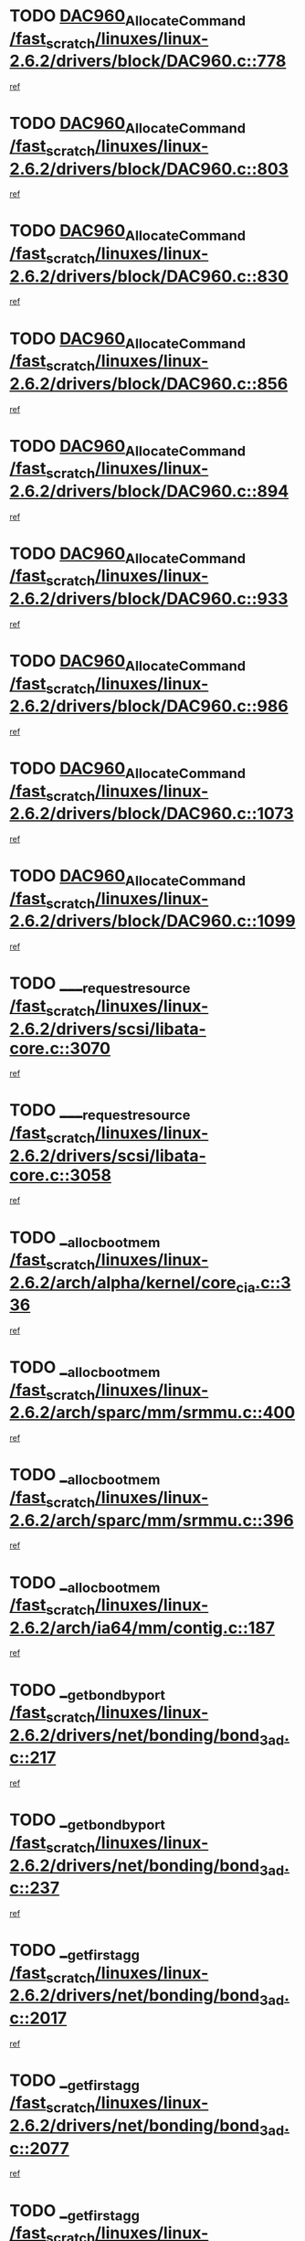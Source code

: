 * TODO [[view:/fast_scratch/linuxes/linux-2.6.2/drivers/block/DAC960.c::face=ovl-face1::linb=778::colb=20::cole=27][DAC960_AllocateCommand /fast_scratch/linuxes/linux-2.6.2/drivers/block/DAC960.c::778]]
[[view:/fast_scratch/linuxes/linux-2.6.2/drivers/block/DAC960.c::face=ovl-face2::linb=779::colb=48::cole=55][ref]]
* TODO [[view:/fast_scratch/linuxes/linux-2.6.2/drivers/block/DAC960.c::face=ovl-face1::linb=803::colb=20::cole=27][DAC960_AllocateCommand /fast_scratch/linuxes/linux-2.6.2/drivers/block/DAC960.c::803]]
[[view:/fast_scratch/linuxes/linux-2.6.2/drivers/block/DAC960.c::face=ovl-face2::linb=804::colb=48::cole=55][ref]]
* TODO [[view:/fast_scratch/linuxes/linux-2.6.2/drivers/block/DAC960.c::face=ovl-face1::linb=830::colb=20::cole=27][DAC960_AllocateCommand /fast_scratch/linuxes/linux-2.6.2/drivers/block/DAC960.c::830]]
[[view:/fast_scratch/linuxes/linux-2.6.2/drivers/block/DAC960.c::face=ovl-face2::linb=831::colb=48::cole=55][ref]]
* TODO [[view:/fast_scratch/linuxes/linux-2.6.2/drivers/block/DAC960.c::face=ovl-face1::linb=856::colb=20::cole=27][DAC960_AllocateCommand /fast_scratch/linuxes/linux-2.6.2/drivers/block/DAC960.c::856]]
[[view:/fast_scratch/linuxes/linux-2.6.2/drivers/block/DAC960.c::face=ovl-face2::linb=857::colb=48::cole=55][ref]]
* TODO [[view:/fast_scratch/linuxes/linux-2.6.2/drivers/block/DAC960.c::face=ovl-face1::linb=894::colb=20::cole=27][DAC960_AllocateCommand /fast_scratch/linuxes/linux-2.6.2/drivers/block/DAC960.c::894]]
[[view:/fast_scratch/linuxes/linux-2.6.2/drivers/block/DAC960.c::face=ovl-face2::linb=895::colb=48::cole=55][ref]]
* TODO [[view:/fast_scratch/linuxes/linux-2.6.2/drivers/block/DAC960.c::face=ovl-face1::linb=933::colb=20::cole=27][DAC960_AllocateCommand /fast_scratch/linuxes/linux-2.6.2/drivers/block/DAC960.c::933]]
[[view:/fast_scratch/linuxes/linux-2.6.2/drivers/block/DAC960.c::face=ovl-face2::linb=934::colb=48::cole=55][ref]]
* TODO [[view:/fast_scratch/linuxes/linux-2.6.2/drivers/block/DAC960.c::face=ovl-face1::linb=986::colb=20::cole=27][DAC960_AllocateCommand /fast_scratch/linuxes/linux-2.6.2/drivers/block/DAC960.c::986]]
[[view:/fast_scratch/linuxes/linux-2.6.2/drivers/block/DAC960.c::face=ovl-face2::linb=987::colb=48::cole=55][ref]]
* TODO [[view:/fast_scratch/linuxes/linux-2.6.2/drivers/block/DAC960.c::face=ovl-face1::linb=1073::colb=6::cole=13][DAC960_AllocateCommand /fast_scratch/linuxes/linux-2.6.2/drivers/block/DAC960.c::1073]]
[[view:/fast_scratch/linuxes/linux-2.6.2/drivers/block/DAC960.c::face=ovl-face2::linb=1074::colb=24::cole=31][ref]]
* TODO [[view:/fast_scratch/linuxes/linux-2.6.2/drivers/block/DAC960.c::face=ovl-face1::linb=1099::colb=20::cole=27][DAC960_AllocateCommand /fast_scratch/linuxes/linux-2.6.2/drivers/block/DAC960.c::1099]]
[[view:/fast_scratch/linuxes/linux-2.6.2/drivers/block/DAC960.c::face=ovl-face2::linb=1100::colb=48::cole=55][ref]]
* TODO [[view:/fast_scratch/linuxes/linux-2.6.2/drivers/scsi/libata-core.c::face=ovl-face1::linb=3070::colb=3::cole=11][____request_resource /fast_scratch/linuxes/linux-2.6.2/drivers/scsi/libata-core.c::3070]]
[[view:/fast_scratch/linuxes/linux-2.6.2/drivers/scsi/libata-core.c::face=ovl-face2::linb=3071::colb=15::cole=23][ref]]
* TODO [[view:/fast_scratch/linuxes/linux-2.6.2/drivers/scsi/libata-core.c::face=ovl-face1::linb=3058::colb=3::cole=11][____request_resource /fast_scratch/linuxes/linux-2.6.2/drivers/scsi/libata-core.c::3058]]
[[view:/fast_scratch/linuxes/linux-2.6.2/drivers/scsi/libata-core.c::face=ovl-face2::linb=3059::colb=15::cole=23][ref]]
* TODO [[view:/fast_scratch/linuxes/linux-2.6.2/arch/alpha/kernel/core_cia.c::face=ovl-face1::linb=336::colb=1::cole=5][__alloc_bootmem /fast_scratch/linuxes/linux-2.6.2/arch/alpha/kernel/core_cia.c::336]]
[[view:/fast_scratch/linuxes/linux-2.6.2/arch/alpha/kernel/core_cia.c::face=ovl-face2::linb=337::colb=21::cole=25][ref]]
* TODO [[view:/fast_scratch/linuxes/linux-2.6.2/arch/sparc/mm/srmmu.c::face=ovl-face1::linb=400::colb=1::cole=21][__alloc_bootmem /fast_scratch/linuxes/linux-2.6.2/arch/sparc/mm/srmmu.c::400]]
[[view:/fast_scratch/linuxes/linux-2.6.2/arch/sparc/mm/srmmu.c::face=ovl-face2::linb=401::colb=34::cole=54][ref]]
* TODO [[view:/fast_scratch/linuxes/linux-2.6.2/arch/sparc/mm/srmmu.c::face=ovl-face1::linb=396::colb=1::cole=19][__alloc_bootmem /fast_scratch/linuxes/linux-2.6.2/arch/sparc/mm/srmmu.c::396]]
[[view:/fast_scratch/linuxes/linux-2.6.2/arch/sparc/mm/srmmu.c::face=ovl-face2::linb=398::colb=8::cole=26][ref]]
* TODO [[view:/fast_scratch/linuxes/linux-2.6.2/arch/ia64/mm/contig.c::face=ovl-face1::linb=187::colb=2::cole=10][__alloc_bootmem /fast_scratch/linuxes/linux-2.6.2/arch/ia64/mm/contig.c::187]]
[[view:/fast_scratch/linuxes/linux-2.6.2/arch/ia64/mm/contig.c::face=ovl-face2::linb=190::colb=10::cole=18][ref]]
* TODO [[view:/fast_scratch/linuxes/linux-2.6.2/drivers/net/bonding/bond_3ad.c::face=ovl-face1::linb=217::colb=17::cole=21][__get_bond_by_port /fast_scratch/linuxes/linux-2.6.2/drivers/net/bonding/bond_3ad.c::217]]
[[view:/fast_scratch/linuxes/linux-2.6.2/drivers/net/bonding/bond_3ad.c::face=ovl-face2::linb=221::colb=39::cole=43][ref]]
* TODO [[view:/fast_scratch/linuxes/linux-2.6.2/drivers/net/bonding/bond_3ad.c::face=ovl-face1::linb=237::colb=17::cole=21][__get_bond_by_port /fast_scratch/linuxes/linux-2.6.2/drivers/net/bonding/bond_3ad.c::237]]
[[view:/fast_scratch/linuxes/linux-2.6.2/drivers/net/bonding/bond_3ad.c::face=ovl-face2::linb=240::colb=24::cole=28][ref]]
* TODO [[view:/fast_scratch/linuxes/linux-2.6.2/drivers/net/bonding/bond_3ad.c::face=ovl-face1::linb=2017::colb=3::cole=17][__get_first_agg /fast_scratch/linuxes/linux-2.6.2/drivers/net/bonding/bond_3ad.c::2017]]
[[view:/fast_scratch/linuxes/linux-2.6.2/drivers/net/bonding/bond_3ad.c::face=ovl-face2::linb=2018::colb=58::cole=72][ref]]
* TODO [[view:/fast_scratch/linuxes/linux-2.6.2/drivers/net/bonding/bond_3ad.c::face=ovl-face1::linb=2077::colb=1::cole=16][__get_first_agg /fast_scratch/linuxes/linux-2.6.2/drivers/net/bonding/bond_3ad.c::2077]]
[[view:/fast_scratch/linuxes/linux-2.6.2/drivers/net/bonding/bond_3ad.c::face=ovl-face2::linb=2078::colb=58::cole=73][ref]]
* TODO [[view:/fast_scratch/linuxes/linux-2.6.2/drivers/net/bonding/bond_3ad.c::face=ovl-face1::linb=2144::colb=3::cole=13][__get_first_agg /fast_scratch/linuxes/linux-2.6.2/drivers/net/bonding/bond_3ad.c::2144]]
[[view:/fast_scratch/linuxes/linux-2.6.2/drivers/net/bonding/bond_3ad.c::face=ovl-face2::linb=2145::colb=26::cole=36][ref]]
* TODO [[view:/fast_scratch/linuxes/linux-2.6.2/drivers/net/bonding/bond_3ad.c::face=ovl-face1::linb=832::colb=20::cole=30][__get_next_agg /fast_scratch/linuxes/linux-2.6.2/drivers/net/bonding/bond_3ad.c::832]]
[[view:/fast_scratch/linuxes/linux-2.6.2/drivers/net/bonding/bond_3ad.c::face=ovl-face2::linb=833::colb=6::cole=16][ref]]
* TODO [[view:/fast_scratch/linuxes/linux-2.6.2/drivers/net/bonding/bond_3ad.c::face=ovl-face1::linb=2018::colb=26::cole=40][__get_next_agg /fast_scratch/linuxes/linux-2.6.2/drivers/net/bonding/bond_3ad.c::2018]]
[[view:/fast_scratch/linuxes/linux-2.6.2/drivers/net/bonding/bond_3ad.c::face=ovl-face2::linb=2020::colb=9::cole=23][ref]]
[[view:/fast_scratch/linuxes/linux-2.6.2/drivers/net/bonding/bond_3ad.c::face=ovl-face2::linb=2020::colb=40::cole=54][ref]]
[[view:/fast_scratch/linuxes/linux-2.6.2/drivers/net/bonding/bond_3ad.c::face=ovl-face2::linb=2020::colb=79::cole=93][ref]]
* TODO [[view:/fast_scratch/linuxes/linux-2.6.2/drivers/net/bonding/bond_3ad.c::face=ovl-face1::linb=2018::colb=26::cole=40][__get_next_agg /fast_scratch/linuxes/linux-2.6.2/drivers/net/bonding/bond_3ad.c::2018]]
[[view:/fast_scratch/linuxes/linux-2.6.2/drivers/net/bonding/bond_3ad.c::face=ovl-face2::linb=2026::colb=30::cole=44][ref]]
[[view:/fast_scratch/linuxes/linux-2.6.2/drivers/net/bonding/bond_3ad.c::face=ovl-face2::linb=2026::colb=62::cole=76][ref]]
[[view:/fast_scratch/linuxes/linux-2.6.2/drivers/net/bonding/bond_3ad.c::face=ovl-face2::linb=2026::colb=101::cole=115][ref]]
* TODO [[view:/fast_scratch/linuxes/linux-2.6.2/drivers/net/bonding/bond_3ad.c::face=ovl-face1::linb=2078::colb=25::cole=40][__get_next_agg /fast_scratch/linuxes/linux-2.6.2/drivers/net/bonding/bond_3ad.c::2078]]
[[view:/fast_scratch/linuxes/linux-2.6.2/drivers/net/bonding/bond_3ad.c::face=ovl-face2::linb=2081::colb=17::cole=32][ref]]
* TODO [[view:/fast_scratch/linuxes/linux-2.6.2/fs/buffer.c::face=ovl-face1::linb=1500::colb=21::cole=23][__getblk /fast_scratch/linuxes/linux-2.6.2/fs/buffer.c::1500]]
[[view:/fast_scratch/linuxes/linux-2.6.2/fs/buffer.c::face=ovl-face2::linb=1502::colb=22::cole=24][ref]]
* TODO [[view:/fast_scratch/linuxes/linux-2.6.2/fs/reiserfs/journal.c::face=ovl-face1::linb=1631::colb=2::cole=4][__getblk /fast_scratch/linuxes/linux-2.6.2/fs/reiserfs/journal.c::1631]]
[[view:/fast_scratch/linuxes/linux-2.6.2/fs/reiserfs/journal.c::face=ovl-face2::linb=1632::colb=23::cole=25][ref]]
* TODO [[view:/fast_scratch/linuxes/linux-2.6.2/fs/reiserfs/journal.c::face=ovl-face1::linb=1621::colb=1::cole=3][__getblk /fast_scratch/linuxes/linux-2.6.2/fs/reiserfs/journal.c::1621]]
[[view:/fast_scratch/linuxes/linux-2.6.2/fs/reiserfs/journal.c::face=ovl-face2::linb=1622::colb=22::cole=24][ref]]
* TODO [[view:/fast_scratch/linuxes/linux-2.6.2/fs/jbd/journal.c::face=ovl-face1::linb=832::colb=2::cole=4][__getblk /fast_scratch/linuxes/linux-2.6.2/fs/jbd/journal.c::832]]
[[view:/fast_scratch/linuxes/linux-2.6.2/fs/jbd/journal.c::face=ovl-face2::linb=833::colb=14::cole=16][ref]]
* TODO [[view:/fast_scratch/linuxes/linux-2.6.2/fs/jbd/journal.c::face=ovl-face1::linb=602::colb=1::cole=3][__getblk /fast_scratch/linuxes/linux-2.6.2/fs/jbd/journal.c::602]]
[[view:/fast_scratch/linuxes/linux-2.6.2/fs/jbd/journal.c::face=ovl-face2::linb=603::colb=1::cole=3][ref]]
* TODO [[view:/fast_scratch/linuxes/linux-2.6.2/drivers/ide/ide-tape.c::face=ovl-face1::linb=3621::colb=2::cole=7][__idetape_kmalloc_stage /fast_scratch/linuxes/linux-2.6.2/drivers/ide/ide-tape.c::3621]]
[[view:/fast_scratch/linuxes/linux-2.6.2/drivers/ide/ide-tape.c::face=ovl-face2::linb=3624::colb=8::cole=13][ref]]
* TODO [[view:/fast_scratch/linuxes/linux-2.6.2/arch/ppc64/mm/init.c::face=ovl-face1::linb=179::colb=7::cole=10][__ioremap /fast_scratch/linuxes/linux-2.6.2/arch/ppc64/mm/init.c::179]]
[[view:/fast_scratch/linuxes/linux-2.6.2/arch/ppc64/mm/init.c::face=ovl-face2::linb=181::colb=27::cole=30][ref]]
* TODO [[view:/fast_scratch/linuxes/linux-2.6.2/mm/filemap.c::face=ovl-face1::linb=1436::colb=1::cole=5][__read_cache_page /fast_scratch/linuxes/linux-2.6.2/mm/filemap.c::1436]]
[[view:/fast_scratch/linuxes/linux-2.6.2/mm/filemap.c::face=ovl-face2::linb=1439::colb=20::cole=24][ref]]
* TODO [[view:/fast_scratch/linuxes/linux-2.6.2/fs/devfs/base.c::face=ovl-face1::linb=1162::colb=5::cole=7][_devfs_alloc_entry /fast_scratch/linuxes/linux-2.6.2/fs/devfs/base.c::1162]]
[[view:/fast_scratch/linuxes/linux-2.6.2/fs/devfs/base.c::face=ovl-face2::linb=1163::colb=16::cole=18][ref]]
* TODO [[view:/fast_scratch/linuxes/linux-2.6.2/fs/devfs/base.c::face=ovl-face1::linb=1046::colb=1::cole=4][_devfs_search_dir /fast_scratch/linuxes/linux-2.6.2/fs/devfs/base.c::1046]]
[[view:/fast_scratch/linuxes/linux-2.6.2/fs/devfs/base.c::face=ovl-face2::linb=1048::colb=17::cole=20][ref]]
* TODO [[view:/fast_scratch/linuxes/linux-2.6.2/fs/xfs/linux/xfs_buf.c::face=ovl-face1::linb=770::colb=1::cole=3][_pagebuf_find /fast_scratch/linuxes/linux-2.6.2/fs/xfs/linux/xfs_buf.c::770]]
[[view:/fast_scratch/linuxes/linux-2.6.2/fs/xfs/linux/xfs_buf.c::face=ovl-face2::linb=780::colb=35::cole=37][ref]]
* TODO [[view:/fast_scratch/linuxes/linux-2.6.2/sound/oss/nec_vrc5477.c::face=ovl-face1::linb=1845::colb=1::cole=9][ac97_alloc_codec /fast_scratch/linuxes/linux-2.6.2/sound/oss/nec_vrc5477.c::1845]]
[[view:/fast_scratch/linuxes/linux-2.6.2/sound/oss/nec_vrc5477.c::face=ovl-face2::linb=1847::colb=1::cole=9][ref]]
* TODO [[view:/fast_scratch/linuxes/linux-2.6.2/drivers/video/acornfb.c::face=ovl-face1::linb=176::colb=1::cole=5][acornfb_valid_pixrate /fast_scratch/linuxes/linux-2.6.2/drivers/video/acornfb.c::176]]
[[view:/fast_scratch/linuxes/linux-2.6.2/drivers/video/acornfb.c::face=ovl-face2::linb=177::colb=12::cole=16][ref]]
* TODO [[view:/fast_scratch/linuxes/linux-2.6.2/drivers/acpi/hardware/hwsleep.c::face=ovl-face1::linb=441::colb=2::cole=23][acpi_hw_get_bit_register_info /fast_scratch/linuxes/linux-2.6.2/drivers/acpi/hardware/hwsleep.c::441]]
[[view:/fast_scratch/linuxes/linux-2.6.2/drivers/acpi/hardware/hwsleep.c::face=ovl-face2::linb=451::colb=8::cole=29][ref]]
* TODO [[view:/fast_scratch/linuxes/linux-2.6.2/drivers/acpi/hardware/hwsleep.c::face=ovl-face1::linb=440::colb=2::cole=21][acpi_hw_get_bit_register_info /fast_scratch/linuxes/linux-2.6.2/drivers/acpi/hardware/hwsleep.c::440]]
[[view:/fast_scratch/linuxes/linux-2.6.2/drivers/acpi/hardware/hwsleep.c::face=ovl-face2::linb=450::colb=20::cole=39][ref]]
* TODO [[view:/fast_scratch/linuxes/linux-2.6.2/drivers/acpi/hardware/hwsleep.c::face=ovl-face1::linb=231::colb=1::cole=22][acpi_hw_get_bit_register_info /fast_scratch/linuxes/linux-2.6.2/drivers/acpi/hardware/hwsleep.c::231]]
[[view:/fast_scratch/linuxes/linux-2.6.2/drivers/acpi/hardware/hwsleep.c::face=ovl-face2::linb=269::colb=57::cole=78][ref]]
* TODO [[view:/fast_scratch/linuxes/linux-2.6.2/drivers/acpi/hardware/hwsleep.c::face=ovl-face1::linb=230::colb=1::cole=20][acpi_hw_get_bit_register_info /fast_scratch/linuxes/linux-2.6.2/drivers/acpi/hardware/hwsleep.c::230]]
[[view:/fast_scratch/linuxes/linux-2.6.2/drivers/acpi/hardware/hwsleep.c::face=ovl-face2::linb=269::colb=18::cole=37][ref]]
* TODO [[view:/fast_scratch/linuxes/linux-2.6.2/drivers/acpi/events/evrgnini.c::face=ovl-face1::linb=467::colb=1::cole=5][acpi_ns_get_parent_node /fast_scratch/linuxes/linux-2.6.2/drivers/acpi/events/evrgnini.c::467]]
[[view:/fast_scratch/linuxes/linux-2.6.2/drivers/acpi/events/evrgnini.c::face=ovl-face2::linb=479::colb=46::cole=50][ref]]
* TODO [[view:/fast_scratch/linuxes/linux-2.6.2/drivers/acpi/events/evrgnini.c::face=ovl-face1::linb=249::colb=3::cole=16][acpi_ns_get_parent_node /fast_scratch/linuxes/linux-2.6.2/drivers/acpi/events/evrgnini.c::249]]
[[view:/fast_scratch/linuxes/linux-2.6.2/drivers/acpi/events/evrgnini.c::face=ovl-face2::linb=219::colb=33::cole=46][ref]]
* TODO [[view:/fast_scratch/linuxes/linux-2.6.2/drivers/acpi/events/evrgnini.c::face=ovl-face1::linb=249::colb=3::cole=16][acpi_ns_get_parent_node /fast_scratch/linuxes/linux-2.6.2/drivers/acpi/events/evrgnini.c::249]]
[[view:/fast_scratch/linuxes/linux-2.6.2/drivers/acpi/events/evrgnini.c::face=ovl-face2::linb=295::colb=61::cole=74][ref]]
* TODO [[view:/fast_scratch/linuxes/linux-2.6.2/drivers/acpi/events/evrgnini.c::face=ovl-face1::linb=199::colb=1::cole=12][acpi_ns_get_parent_node /fast_scratch/linuxes/linux-2.6.2/drivers/acpi/events/evrgnini.c::199]]
[[view:/fast_scratch/linuxes/linux-2.6.2/drivers/acpi/events/evrgnini.c::face=ovl-face2::linb=282::colb=61::cole=72][ref]]
* TODO [[view:/fast_scratch/linuxes/linux-2.6.2/drivers/acpi/namespace/nsaccess.c::face=ovl-face1::linb=329::colb=3::cole=14][acpi_ns_get_parent_node /fast_scratch/linuxes/linux-2.6.2/drivers/acpi/namespace/nsaccess.c::329]]
[[view:/fast_scratch/linuxes/linux-2.6.2/drivers/acpi/namespace/nsaccess.c::face=ovl-face2::linb=327::colb=31::cole=42][ref]]
[[view:/fast_scratch/linuxes/linux-2.6.2/drivers/acpi/namespace/nsaccess.c::face=ovl-face2::linb=328::colb=4::cole=15][ref]]
* TODO [[view:/fast_scratch/linuxes/linux-2.6.2/drivers/acpi/namespace/nsalloc.c::face=ovl-face1::linb=677::colb=3::cole=14][acpi_ns_get_parent_node /fast_scratch/linuxes/linux-2.6.2/drivers/acpi/namespace/nsalloc.c::677]]
[[view:/fast_scratch/linuxes/linux-2.6.2/drivers/acpi/namespace/nsalloc.c::face=ovl-face2::linb=630::colb=53::cole=64][ref]]
* TODO [[view:/fast_scratch/linuxes/linux-2.6.2/drivers/acpi/namespace/nsalloc.c::face=ovl-face1::linb=527::colb=3::cole=14][acpi_ns_get_parent_node /fast_scratch/linuxes/linux-2.6.2/drivers/acpi/namespace/nsalloc.c::527]]
[[view:/fast_scratch/linuxes/linux-2.6.2/drivers/acpi/namespace/nsalloc.c::face=ovl-face2::linb=489::colb=53::cole=64][ref]]
* TODO [[view:/fast_scratch/linuxes/linux-2.6.2/drivers/acpi/namespace/nsalloc.c::face=ovl-face1::linb=114::colb=1::cole=12][acpi_ns_get_parent_node /fast_scratch/linuxes/linux-2.6.2/drivers/acpi/namespace/nsalloc.c::114]]
[[view:/fast_scratch/linuxes/linux-2.6.2/drivers/acpi/namespace/nsalloc.c::face=ovl-face2::linb=117::colb=13::cole=24][ref]]
* TODO [[view:/fast_scratch/linuxes/linux-2.6.2/drivers/acpi/namespace/nswalk.c::face=ovl-face1::linb=280::colb=3::cole=14][acpi_ns_get_parent_node /fast_scratch/linuxes/linux-2.6.2/drivers/acpi/namespace/nswalk.c::280]]
[[view:/fast_scratch/linuxes/linux-2.6.2/drivers/acpi/namespace/nswalk.c::face=ovl-face2::linb=199::colb=53::cole=64][ref]]
* TODO [[view:/fast_scratch/linuxes/linux-2.6.2/drivers/acpi/namespace/nsdump.c::face=ovl-face1::linb=180::colb=1::cole=10][acpi_ns_map_handle_to_node /fast_scratch/linuxes/linux-2.6.2/drivers/acpi/namespace/nsdump.c::180]]
[[view:/fast_scratch/linuxes/linux-2.6.2/drivers/acpi/namespace/nsdump.c::face=ovl-face2::linb=181::colb=8::cole=17][ref]]
* TODO [[view:/fast_scratch/linuxes/linux-2.6.2/fs/afs/dir.c::face=ovl-face1::linb=354::colb=2::cole=6][afs_dir_get_page /fast_scratch/linuxes/linux-2.6.2/fs/afs/dir.c::354]]
[[view:/fast_scratch/linuxes/linux-2.6.2/fs/afs/dir.c::face=ovl-face2::linb=362::colb=22::cole=26][ref]]
* TODO [[view:/fast_scratch/linuxes/linux-2.6.2/drivers/scsi/aic7xxx/aic7xxx_core.c::face=ovl-face1::linb=3267::colb=3::cole=11][ahc_devlimited_syncrate /fast_scratch/linuxes/linux-2.6.2/drivers/scsi/aic7xxx/aic7xxx_core.c::3267]]
[[view:/fast_scratch/linuxes/linux-2.6.2/drivers/scsi/aic7xxx/aic7xxx_core.c::face=ovl-face2::linb=3270::colb=35::cole=43][ref]]
* TODO [[view:/fast_scratch/linuxes/linux-2.6.2/drivers/scsi/aic7xxx/aic7xxx_core.c::face=ovl-face1::linb=3065::colb=3::cole=11][ahc_devlimited_syncrate /fast_scratch/linuxes/linux-2.6.2/drivers/scsi/aic7xxx/aic7xxx_core.c::3065]]
[[view:/fast_scratch/linuxes/linux-2.6.2/drivers/scsi/aic7xxx/aic7xxx_core.c::face=ovl-face2::linb=3068::colb=35::cole=43][ref]]
* TODO [[view:/fast_scratch/linuxes/linux-2.6.2/drivers/scsi/aic7xxx/aic7xxx_core.c::face=ovl-face1::linb=2387::colb=1::cole=5][ahc_devlimited_syncrate /fast_scratch/linuxes/linux-2.6.2/drivers/scsi/aic7xxx/aic7xxx_core.c::2387]]
[[view:/fast_scratch/linuxes/linux-2.6.2/drivers/scsi/aic7xxx/aic7xxx_core.c::face=ovl-face2::linb=2434::colb=34::cole=38][ref]]
* TODO [[view:/fast_scratch/linuxes/linux-2.6.2/drivers/scsi/aic7xxx/aic7xxx_osm.c::face=ovl-face1::linb=4599::colb=1::cole=9][ahc_find_syncrate /fast_scratch/linuxes/linux-2.6.2/drivers/scsi/aic7xxx/aic7xxx_osm.c::4599]]
[[view:/fast_scratch/linuxes/linux-2.6.2/drivers/scsi/aic7xxx/aic7xxx_osm.c::face=ovl-face2::linb=4600::colb=47::cole=55][ref]]
* TODO [[view:/fast_scratch/linuxes/linux-2.6.2/drivers/scsi/aic7xxx/aic7xxx_osm.c::face=ovl-face1::linb=3379::colb=1::cole=9][ahc_find_syncrate /fast_scratch/linuxes/linux-2.6.2/drivers/scsi/aic7xxx/aic7xxx_osm.c::3379]]
[[view:/fast_scratch/linuxes/linux-2.6.2/drivers/scsi/aic7xxx/aic7xxx_osm.c::face=ovl-face2::linb=3391::colb=32::cole=40][ref]]
* TODO [[view:/fast_scratch/linuxes/linux-2.6.2/drivers/scsi/aic7xxx/aic7xxx_osm.c::face=ovl-face1::linb=4533::colb=1::cole=4][ahc_linux_get_device /fast_scratch/linuxes/linux-2.6.2/drivers/scsi/aic7xxx/aic7xxx_osm.c::4533]]
[[view:/fast_scratch/linuxes/linux-2.6.2/drivers/scsi/aic7xxx/aic7xxx_osm.c::face=ovl-face2::linb=4537::colb=35::cole=38][ref]]
* TODO [[view:/fast_scratch/linuxes/linux-2.6.2/drivers/scsi/aic7xxx/aic79xx_osm.c::face=ovl-face1::linb=4889::colb=1::cole=4][ahd_linux_get_device /fast_scratch/linuxes/linux-2.6.2/drivers/scsi/aic7xxx/aic79xx_osm.c::4889]]
[[view:/fast_scratch/linuxes/linux-2.6.2/drivers/scsi/aic7xxx/aic79xx_osm.c::face=ovl-face2::linb=4893::colb=35::cole=38][ref]]
* TODO [[view:/fast_scratch/linuxes/linux-2.6.2/drivers/scsi/aic7xxx_old.c::face=ovl-face1::linb=5097::colb=8::cole=16][aic7xxx_find_syncrate /fast_scratch/linuxes/linux-2.6.2/drivers/scsi/aic7xxx_old.c::5097]]
[[view:/fast_scratch/linuxes/linux-2.6.2/drivers/scsi/aic7xxx_old.c::face=ovl-face2::linb=5099::colb=35::cole=43][ref]]
* TODO [[view:/fast_scratch/linuxes/linux-2.6.2/drivers/scsi/aic7xxx_old.c::face=ovl-face1::linb=5458::colb=10::cole=18][aic7xxx_find_syncrate /fast_scratch/linuxes/linux-2.6.2/drivers/scsi/aic7xxx_old.c::5458]]
[[view:/fast_scratch/linuxes/linux-2.6.2/drivers/scsi/aic7xxx_old.c::face=ovl-face2::linb=5460::colb=37::cole=45][ref]]
* TODO [[view:/fast_scratch/linuxes/linux-2.6.2/drivers/scsi/aic7xxx_old.c::face=ovl-face1::linb=5470::colb=10::cole=18][aic7xxx_find_syncrate /fast_scratch/linuxes/linux-2.6.2/drivers/scsi/aic7xxx_old.c::5470]]
[[view:/fast_scratch/linuxes/linux-2.6.2/drivers/scsi/aic7xxx_old.c::face=ovl-face2::linb=5472::colb=37::cole=45][ref]]
* TODO [[view:/fast_scratch/linuxes/linux-2.6.2/drivers/cdrom/sbpcd.c::face=ovl-face1::linb=5872::colb=2::cole=6][alloc_disk /fast_scratch/linuxes/linux-2.6.2/drivers/cdrom/sbpcd.c::5872]]
[[view:/fast_scratch/linuxes/linux-2.6.2/drivers/cdrom/sbpcd.c::face=ovl-face2::linb=5873::colb=2::cole=6][ref]]
* TODO [[view:/fast_scratch/linuxes/linux-2.6.2/drivers/net/wireless/orinoco.c::face=ovl-face1::linb=4131::colb=1::cole=4][alloc_etherdev /fast_scratch/linuxes/linux-2.6.2/drivers/net/wireless/orinoco.c::4131]]
[[view:/fast_scratch/linuxes/linux-2.6.2/drivers/net/wireless/orinoco.c::face=ovl-face2::linb=4132::colb=34::cole=37][ref]]
* TODO [[view:/fast_scratch/linuxes/linux-2.6.2/drivers/net/forcedeth.c::face=ovl-face1::linb=1283::colb=1::cole=4][alloc_etherdev /fast_scratch/linuxes/linux-2.6.2/drivers/net/forcedeth.c::1283]]
[[view:/fast_scratch/linuxes/linux-2.6.2/drivers/net/forcedeth.c::face=ovl-face2::linb=1284::colb=17::cole=20][ref]]
* TODO [[view:/fast_scratch/linuxes/linux-2.6.2/drivers/md/dm.c::face=ovl-face1::linb=460::colb=1::cole=6][alloc_io /fast_scratch/linuxes/linux-2.6.2/drivers/md/dm.c::460]]
[[view:/fast_scratch/linuxes/linux-2.6.2/drivers/md/dm.c::face=ovl-face2::linb=461::colb=1::cole=6][ref]]
* TODO [[view:/fast_scratch/linuxes/linux-2.6.2/drivers/parisc/dino.c::face=ovl-face1::linb=821::colb=1::cole=22][alloc_irq_region /fast_scratch/linuxes/linux-2.6.2/drivers/parisc/dino.c::821]]
[[view:/fast_scratch/linuxes/linux-2.6.2/drivers/parisc/dino.c::face=ovl-face2::linb=833::colb=23::cole=44][ref]]
* TODO [[view:/fast_scratch/linuxes/linux-2.6.2/mm/mremap.c::face=ovl-face1::linb=135::colb=2::cole=5][alloc_one_pte_map /fast_scratch/linuxes/linux-2.6.2/mm/mremap.c::135]]
[[view:/fast_scratch/linuxes/linux-2.6.2/mm/mremap.c::face=ovl-face2::linb=138::colb=43::cole=46][ref]]
* TODO [[view:/fast_scratch/linuxes/linux-2.6.2/drivers/scsi/wd7000.c::face=ovl-face1::linb=1142::colb=1::cole=4][alloc_scbs /fast_scratch/linuxes/linux-2.6.2/drivers/scsi/wd7000.c::1142]]
[[view:/fast_scratch/linuxes/linux-2.6.2/drivers/scsi/wd7000.c::face=ovl-face2::linb=1143::colb=1::cole=4][ref]]
* TODO [[view:/fast_scratch/linuxes/linux-2.6.2/drivers/isdn/hisax/isdnl2.c::face=ovl-face1::linb=1296::colb=2::cole=5][alloc_skb /fast_scratch/linuxes/linux-2.6.2/drivers/isdn/hisax/isdnl2.c::1296]]
[[view:/fast_scratch/linuxes/linux-2.6.2/drivers/isdn/hisax/isdnl2.c::face=ovl-face2::linb=1297::colb=17::cole=20][ref]]
* TODO [[view:/fast_scratch/linuxes/linux-2.6.2/drivers/isdn/capi/capidrv.c::face=ovl-face1::linb=513::colb=1::cole=4][alloc_skb /fast_scratch/linuxes/linux-2.6.2/drivers/isdn/capi/capidrv.c::513]]
[[view:/fast_scratch/linuxes/linux-2.6.2/drivers/isdn/capi/capidrv.c::face=ovl-face2::linb=514::colb=16::cole=19][ref]]
* TODO [[view:/fast_scratch/linuxes/linux-2.6.2/drivers/net/3c527.c::face=ovl-face1::linb=747::colb=2::cole=20][alloc_skb /fast_scratch/linuxes/linux-2.6.2/drivers/net/3c527.c::747]]
[[view:/fast_scratch/linuxes/linux-2.6.2/drivers/net/3c527.c::face=ovl-face2::linb=748::colb=14::cole=32][ref]]
* TODO [[view:/fast_scratch/linuxes/linux-2.6.2/arch/parisc/kernel/drivers.c::face=ovl-face1::linb=370::colb=2::cole=8][alloc_tree_node /fast_scratch/linuxes/linux-2.6.2/arch/parisc/kernel/drivers.c::370]]
[[view:/fast_scratch/linuxes/linux-2.6.2/arch/parisc/kernel/drivers.c::face=ovl-face2::linb=370::colb=27::cole=33][ref]]
* TODO [[view:/fast_scratch/linuxes/linux-2.6.2/arch/parisc/kernel/drivers.c::face=ovl-face1::linb=370::colb=2::cole=8][alloc_tree_node /fast_scratch/linuxes/linux-2.6.2/arch/parisc/kernel/drivers.c::370]]
[[view:/fast_scratch/linuxes/linux-2.6.2/arch/parisc/kernel/drivers.c::face=ovl-face2::linb=372::colb=24::cole=30][ref]]
* TODO [[view:/fast_scratch/linuxes/linux-2.6.2/arch/m68k/amiga/config.c::face=ovl-face1::linb=811::colb=4::cole=12][amiga_chip_alloc_res /fast_scratch/linuxes/linux-2.6.2/arch/m68k/amiga/config.c::811]]
[[view:/fast_scratch/linuxes/linux-2.6.2/arch/m68k/amiga/config.c::face=ovl-face2::linb=812::colb=4::cole=12][ref]]
* TODO [[view:/fast_scratch/linuxes/linux-2.6.2/arch/ppc/amiga/config.c::face=ovl-face1::linb=750::colb=4::cole=12][amiga_chip_alloc_res /fast_scratch/linuxes/linux-2.6.2/arch/ppc/amiga/config.c::750]]
[[view:/fast_scratch/linuxes/linux-2.6.2/arch/ppc/amiga/config.c::face=ovl-face2::linb=751::colb=4::cole=12][ref]]
* TODO [[view:/fast_scratch/linuxes/linux-2.6.2/drivers/block/as-iosched.c::face=ovl-face1::linb=528::colb=2::cole=10][as_find_first_arq /fast_scratch/linuxes/linux-2.6.2/drivers/block/as-iosched.c::528]]
[[view:/fast_scratch/linuxes/linux-2.6.2/drivers/block/as-iosched.c::face=ovl-face2::linb=533::colb=25::cole=33][ref]]
* TODO [[view:/fast_scratch/linuxes/linux-2.6.2/drivers/block/as-iosched.c::face=ovl-face1::linb=1820::colb=2::cole=5][as_get_io_context /fast_scratch/linuxes/linux-2.6.2/drivers/block/as-iosched.c::1820]]
[[view:/fast_scratch/linuxes/linux-2.6.2/drivers/block/as-iosched.c::face=ovl-face2::linb=1823::colb=17::cole=20][ref]]
* TODO [[view:/fast_scratch/linuxes/linux-2.6.2/fs/autofs4/root.c::face=ovl-face1::linb=456::colb=1::cole=6][autofs4_get_inode /fast_scratch/linuxes/linux-2.6.2/fs/autofs4/root.c::456]]
[[view:/fast_scratch/linuxes/linux-2.6.2/fs/autofs4/root.c::face=ovl-face2::linb=457::colb=23::cole=28][ref]]
* TODO [[view:/fast_scratch/linuxes/linux-2.6.2/fs/autofs4/root.c::face=ovl-face1::linb=342::colb=1::cole=6][autofs4_get_inode /fast_scratch/linuxes/linux-2.6.2/fs/autofs4/root.c::342]]
[[view:/fast_scratch/linuxes/linux-2.6.2/fs/autofs4/root.c::face=ovl-face2::linb=343::colb=23::cole=28][ref]]
* TODO [[view:/fast_scratch/linuxes/linux-2.6.2/fs/autofs4/inode.c::face=ovl-face1::linb=215::colb=1::cole=11][autofs4_get_inode /fast_scratch/linuxes/linux-2.6.2/fs/autofs4/inode.c::215]]
[[view:/fast_scratch/linuxes/linux-2.6.2/fs/autofs4/inode.c::face=ovl-face2::linb=216::colb=1::cole=11][ref]]
* TODO [[view:/fast_scratch/linuxes/linux-2.6.2/fs/block_dev.c::face=ovl-face1::linb=673::colb=1::cole=5][bd_acquire /fast_scratch/linuxes/linux-2.6.2/fs/block_dev.c::673]]
[[view:/fast_scratch/linuxes/linux-2.6.2/fs/block_dev.c::face=ovl-face2::linb=675::colb=15::cole=19][ref]]
* TODO [[view:/fast_scratch/linuxes/linux-2.6.2/fs/befs/btree.c::face=ovl-face1::linb=355::colb=1::cole=8][befs_bt_get_key /fast_scratch/linuxes/linux-2.6.2/fs/befs/btree.c::355]]
[[view:/fast_scratch/linuxes/linux-2.6.2/fs/befs/btree.c::face=ovl-face2::linb=357::colb=27::cole=34][ref]]
* TODO [[view:/fast_scratch/linuxes/linux-2.6.2/fs/befs/btree.c::face=ovl-face1::linb=372::colb=2::cole=9][befs_bt_get_key /fast_scratch/linuxes/linux-2.6.2/fs/befs/btree.c::372]]
[[view:/fast_scratch/linuxes/linux-2.6.2/fs/befs/btree.c::face=ovl-face2::linb=373::colb=28::cole=35][ref]]
* TODO [[view:/fast_scratch/linuxes/linux-2.6.2/fs/befs/btree.c::face=ovl-face1::linb=493::colb=1::cole=9][befs_bt_get_key /fast_scratch/linuxes/linux-2.6.2/fs/befs/btree.c::493]]
[[view:/fast_scratch/linuxes/linux-2.6.2/fs/befs/btree.c::face=ovl-face2::linb=504::colb=17::cole=25][ref]]
* TODO [[view:/fast_scratch/linuxes/linux-2.6.2/drivers/scsi/ide-scsi.c::face=ovl-face1::linb=700::colb=23::cole=25][bio_alloc /fast_scratch/linuxes/linux-2.6.2/drivers/scsi/ide-scsi.c::700]]
[[view:/fast_scratch/linuxes/linux-2.6.2/drivers/scsi/ide-scsi.c::face=ovl-face2::linb=702::colb=10::cole=12][ref]]
* TODO [[view:/fast_scratch/linuxes/linux-2.6.2/drivers/md/dm.c::face=ovl-face1::linb=351::colb=1::cole=6][bio_alloc /fast_scratch/linuxes/linux-2.6.2/drivers/md/dm.c::351]]
[[view:/fast_scratch/linuxes/linux-2.6.2/drivers/md/dm.c::face=ovl-face2::linb=352::colb=8::cole=13][ref]]
* TODO [[view:/fast_scratch/linuxes/linux-2.6.2/fs/buffer.c::face=ovl-face1::linb=2678::colb=1::cole=4][bio_alloc /fast_scratch/linuxes/linux-2.6.2/fs/buffer.c::2678]]
[[view:/fast_scratch/linuxes/linux-2.6.2/fs/buffer.c::face=ovl-face2::linb=2680::colb=1::cole=4][ref]]
* TODO [[view:/fast_scratch/linuxes/linux-2.6.2/fs/xfs/linux/xfs_buf.c::face=ovl-face1::linb=1463::colb=1::cole=4][bio_alloc /fast_scratch/linuxes/linux-2.6.2/fs/xfs/linux/xfs_buf.c::1463]]
[[view:/fast_scratch/linuxes/linux-2.6.2/fs/xfs/linux/xfs_buf.c::face=ovl-face2::linb=1464::colb=1::cole=4][ref]]
* TODO [[view:/fast_scratch/linuxes/linux-2.6.2/fs/xfs/linux/xfs_buf.c::face=ovl-face1::linb=1424::colb=2::cole=5][bio_alloc /fast_scratch/linuxes/linux-2.6.2/fs/xfs/linux/xfs_buf.c::1424]]
[[view:/fast_scratch/linuxes/linux-2.6.2/fs/xfs/linux/xfs_buf.c::face=ovl-face2::linb=1426::colb=2::cole=5][ref]]
* TODO [[view:/fast_scratch/linuxes/linux-2.6.2/fs/jfs/jfs_logmgr.c::face=ovl-face1::linb=1995::colb=1::cole=4][bio_alloc /fast_scratch/linuxes/linux-2.6.2/fs/jfs/jfs_logmgr.c::1995]]
[[view:/fast_scratch/linuxes/linux-2.6.2/fs/jfs/jfs_logmgr.c::face=ovl-face2::linb=1996::colb=1::cole=4][ref]]
* TODO [[view:/fast_scratch/linuxes/linux-2.6.2/fs/jfs/jfs_logmgr.c::face=ovl-face1::linb=1852::colb=1::cole=4][bio_alloc /fast_scratch/linuxes/linux-2.6.2/fs/jfs/jfs_logmgr.c::1852]]
[[view:/fast_scratch/linuxes/linux-2.6.2/fs/jfs/jfs_logmgr.c::face=ovl-face2::linb=1854::colb=1::cole=4][ref]]
* TODO [[view:/fast_scratch/linuxes/linux-2.6.2/mm/highmem.c::face=ovl-face1::linb=397::colb=3::cole=6][bio_alloc /fast_scratch/linuxes/linux-2.6.2/mm/highmem.c::397]]
[[view:/fast_scratch/linuxes/linux-2.6.2/mm/highmem.c::face=ovl-face2::linb=399::colb=7::cole=10][ref]]
* TODO [[view:/fast_scratch/linuxes/linux-2.6.2/drivers/md/raid1.c::face=ovl-face1::linb=1019::colb=1::cole=9][bio_clone /fast_scratch/linuxes/linux-2.6.2/drivers/md/raid1.c::1019]]
[[view:/fast_scratch/linuxes/linux-2.6.2/drivers/md/raid1.c::face=ovl-face2::linb=1021::colb=1::cole=9][ref]]
* TODO [[view:/fast_scratch/linuxes/linux-2.6.2/drivers/md/raid1.c::face=ovl-face1::linb=840::colb=2::cole=6][bio_clone /fast_scratch/linuxes/linux-2.6.2/drivers/md/raid1.c::840]]
[[view:/fast_scratch/linuxes/linux-2.6.2/drivers/md/raid1.c::face=ovl-face2::linb=842::colb=2::cole=6][ref]]
* TODO [[view:/fast_scratch/linuxes/linux-2.6.2/drivers/md/raid1.c::face=ovl-face1::linb=536::colb=2::cole=6][bio_clone /fast_scratch/linuxes/linux-2.6.2/drivers/md/raid1.c::536]]
[[view:/fast_scratch/linuxes/linux-2.6.2/drivers/md/raid1.c::face=ovl-face2::linb=539::colb=2::cole=6][ref]]
* TODO [[view:/fast_scratch/linuxes/linux-2.6.2/drivers/md/raid1.c::face=ovl-face1::linb=496::colb=2::cole=10][bio_clone /fast_scratch/linuxes/linux-2.6.2/drivers/md/raid1.c::496]]
[[view:/fast_scratch/linuxes/linux-2.6.2/drivers/md/raid1.c::face=ovl-face2::linb=501::colb=2::cole=10][ref]]
* TODO [[view:/fast_scratch/linuxes/linux-2.6.2/drivers/md/dm.c::face=ovl-face1::linb=374::colb=1::cole=6][bio_clone /fast_scratch/linuxes/linux-2.6.2/drivers/md/dm.c::374]]
[[view:/fast_scratch/linuxes/linux-2.6.2/drivers/md/dm.c::face=ovl-face2::linb=375::colb=1::cole=6][ref]]
* TODO [[view:/fast_scratch/linuxes/linux-2.6.2/drivers/md/raid0.c::face=ovl-face1::linb=383::colb=2::cole=4][bio_split /fast_scratch/linuxes/linux-2.6.2/drivers/md/raid0.c::383]]
[[view:/fast_scratch/linuxes/linux-2.6.2/drivers/md/raid0.c::face=ovl-face2::linb=384::colb=29::cole=31][ref]]
* TODO [[view:/fast_scratch/linuxes/linux-2.6.2/drivers/md/linear.c::face=ovl-face1::linb=239::colb=2::cole=4][bio_split /fast_scratch/linuxes/linux-2.6.2/drivers/md/linear.c::239]]
[[view:/fast_scratch/linuxes/linux-2.6.2/drivers/md/linear.c::face=ovl-face2::linb=242::colb=30::cole=32][ref]]
* TODO [[view:/fast_scratch/linuxes/linux-2.6.2/drivers/block/scsi_ioctl.c::face=ovl-face1::linb=522::colb=3::cole=5][blk_get_request /fast_scratch/linuxes/linux-2.6.2/drivers/block/scsi_ioctl.c::522]]
[[view:/fast_scratch/linuxes/linux-2.6.2/drivers/block/scsi_ioctl.c::face=ovl-face2::linb=523::colb=3::cole=5][ref]]
* TODO [[view:/fast_scratch/linuxes/linux-2.6.2/drivers/block/scsi_ioctl.c::face=ovl-face1::linb=327::colb=1::cole=3][blk_get_request /fast_scratch/linuxes/linux-2.6.2/drivers/block/scsi_ioctl.c::327]]
[[view:/fast_scratch/linuxes/linux-2.6.2/drivers/block/scsi_ioctl.c::face=ovl-face2::linb=335::colb=1::cole=3][ref]]
* TODO [[view:/fast_scratch/linuxes/linux-2.6.2/drivers/block/scsi_ioctl.c::face=ovl-face1::linb=213::colb=1::cole=3][blk_get_request /fast_scratch/linuxes/linux-2.6.2/drivers/block/scsi_ioctl.c::213]]
[[view:/fast_scratch/linuxes/linux-2.6.2/drivers/block/scsi_ioctl.c::face=ovl-face2::linb=218::colb=1::cole=3][ref]]
* TODO [[view:/fast_scratch/linuxes/linux-2.6.2/drivers/block/floppy.c::face=ovl-face1::linb=4251::colb=1::cole=13][blk_init_queue /fast_scratch/linuxes/linux-2.6.2/drivers/block/floppy.c::4251]]
[[view:/fast_scratch/linuxes/linux-2.6.2/drivers/block/floppy.c::face=ovl-face2::linb=4252::colb=23::cole=35][ref]]
* TODO [[view:/fast_scratch/linuxes/linux-2.6.2/drivers/media/video/bttv-driver.c::face=ovl-face1::linb=1957::colb=24::cole=25][bttv_queue /fast_scratch/linuxes/linux-2.6.2/drivers/media/video/bttv-driver.c::1957]]
[[view:/fast_scratch/linuxes/linux-2.6.2/drivers/media/video/bttv-driver.c::face=ovl-face2::linb=1962::colb=28::cole=29][ref]]
* TODO [[view:/fast_scratch/linuxes/linux-2.6.2/arch/ppc64/kernel/iSeries_pci.c::face=ovl-face1::linb=450::colb=3::cole=7][build_device_node /fast_scratch/linuxes/linux-2.6.2/arch/ppc64/kernel/iSeries_pci.c::450]]
[[view:/fast_scratch/linuxes/linux-2.6.2/arch/ppc64/kernel/iSeries_pci.c::face=ovl-face2::linb=451::colb=3::cole=7][ref]]
* TODO [[view:/fast_scratch/linuxes/linux-2.6.2/mm/slab.c::face=ovl-face1::linb=1923::colb=2::cole=6][cache_alloc_refill /fast_scratch/linuxes/linux-2.6.2/mm/slab.c::1923]]
[[view:/fast_scratch/linuxes/linux-2.6.2/mm/slab.c::face=ovl-face2::linb=1926::colb=52::cole=56][ref]]
* TODO [[view:/fast_scratch/linuxes/linux-2.6.2/drivers/isdn/capi/kcapi.c::face=ovl-face1::linb=150::colb=1::cole=5][capi_ctr_get /fast_scratch/linuxes/linux-2.6.2/drivers/isdn/capi/kcapi.c::150]]
[[view:/fast_scratch/linuxes/linux-2.6.2/drivers/isdn/capi/kcapi.c::face=ovl-face2::linb=152::colb=1::cole=5][ref]]
* TODO [[view:/fast_scratch/linuxes/linux-2.6.2/drivers/parisc/ccio-dma.c::face=ovl-face1::linb=1336::colb=13::cole=16][ccio_get_iommu /fast_scratch/linuxes/linux-2.6.2/drivers/parisc/ccio-dma.c::1336]]
[[view:/fast_scratch/linuxes/linux-2.6.2/drivers/parisc/ccio-dma.c::face=ovl-face2::linb=1340::colb=1::cole=4][ref]]
* TODO [[view:/fast_scratch/linuxes/linux-2.6.2/arch/sh/kernel/smp.c::face=ovl-face1::linb=104::colb=1::cole=4][copy_process /fast_scratch/linuxes/linux-2.6.2/arch/sh/kernel/smp.c::104]]
[[view:/fast_scratch/linuxes/linux-2.6.2/arch/sh/kernel/smp.c::face=ovl-face2::linb=109::colb=24::cole=27][ref]]
* TODO [[view:/fast_scratch/linuxes/linux-2.6.2/arch/ppc/kernel/smp.c::face=ovl-face1::linb=410::colb=1::cole=2][copy_process /fast_scratch/linuxes/linux-2.6.2/arch/ppc/kernel/smp.c::410]]
[[view:/fast_scratch/linuxes/linux-2.6.2/arch/ppc/kernel/smp.c::face=ovl-face2::linb=413::colb=24::cole=25][ref]]
* TODO [[view:/fast_scratch/linuxes/linux-2.6.2/arch/mips/sibyte/sb1250/smp.c::face=ovl-face1::linb=127::colb=2::cole=6][copy_process /fast_scratch/linuxes/linux-2.6.2/arch/mips/sibyte/sb1250/smp.c::127]]
[[view:/fast_scratch/linuxes/linux-2.6.2/arch/mips/sibyte/sb1250/smp.c::face=ovl-face2::linb=136::colb=12::cole=16][ref]]
* TODO [[view:/fast_scratch/linuxes/linux-2.6.2/arch/ppc64/kernel/smp.c::face=ovl-face1::linb=649::colb=1::cole=2][copy_process /fast_scratch/linuxes/linux-2.6.2/arch/ppc64/kernel/smp.c::649]]
[[view:/fast_scratch/linuxes/linux-2.6.2/arch/ppc64/kernel/smp.c::face=ovl-face2::linb=653::colb=24::cole=25][ref]]
* TODO [[view:/fast_scratch/linuxes/linux-2.6.2/kernel/fork.c::face=ovl-face1::linb=1133::colb=1::cole=2][copy_process /fast_scratch/linuxes/linux-2.6.2/kernel/fork.c::1133]]
[[view:/fast_scratch/linuxes/linux-2.6.2/kernel/fork.c::face=ovl-face2::linb=1138::colb=32::cole=33][ref]]
* TODO [[view:/fast_scratch/linuxes/linux-2.6.2/fs/namespace.c::face=ovl-face1::linb=822::colb=1::cole=13][copy_tree /fast_scratch/linuxes/linux-2.6.2/fs/namespace.c::822]]
[[view:/fast_scratch/linuxes/linux-2.6.2/fs/namespace.c::face=ovl-face2::linb=824::colb=31::cole=43][ref]]
* TODO [[view:/fast_scratch/linuxes/linux-2.6.2/drivers/pci/hotplug/cpqphp_pci.c::face=ovl-face1::linb=929::colb=2::cole=6][cpqhp_slot_find /fast_scratch/linuxes/linux-2.6.2/drivers/pci/hotplug/cpqphp_pci.c::929]]
[[view:/fast_scratch/linuxes/linux-2.6.2/drivers/pci/hotplug/cpqphp_pci.c::face=ovl-face2::linb=719::colb=26::cole=30][ref]]
* TODO [[view:/fast_scratch/linuxes/linux-2.6.2/drivers/pci/hotplug/cpqphp_pci.c::face=ovl-face1::linb=717::colb=1::cole=5][cpqhp_slot_find /fast_scratch/linuxes/linux-2.6.2/drivers/pci/hotplug/cpqphp_pci.c::717]]
[[view:/fast_scratch/linuxes/linux-2.6.2/drivers/pci/hotplug/cpqphp_pci.c::face=ovl-face2::linb=719::colb=26::cole=30][ref]]
* TODO [[view:/fast_scratch/linuxes/linux-2.6.2/drivers/pci/hotplug/cpqphp_ctrl.c::face=ovl-face1::linb=274::colb=3::cole=7][cpqhp_slot_find /fast_scratch/linuxes/linux-2.6.2/drivers/pci/hotplug/cpqphp_ctrl.c::274]]
[[view:/fast_scratch/linuxes/linux-2.6.2/drivers/pci/hotplug/cpqphp_ctrl.c::face=ovl-face2::linb=286::colb=4::cole=8][ref]]
* TODO [[view:/fast_scratch/linuxes/linux-2.6.2/drivers/pci/hotplug/cpqphp_ctrl.c::face=ovl-face1::linb=274::colb=3::cole=7][cpqhp_slot_find /fast_scratch/linuxes/linux-2.6.2/drivers/pci/hotplug/cpqphp_ctrl.c::274]]
[[view:/fast_scratch/linuxes/linux-2.6.2/drivers/pci/hotplug/cpqphp_ctrl.c::face=ovl-face2::linb=312::colb=5::cole=9][ref]]
* TODO [[view:/fast_scratch/linuxes/linux-2.6.2/drivers/pci/hotplug/cpqphp_ctrl.c::face=ovl-face1::linb=182::colb=3::cole=7][cpqhp_slot_find /fast_scratch/linuxes/linux-2.6.2/drivers/pci/hotplug/cpqphp_ctrl.c::182]]
[[view:/fast_scratch/linuxes/linux-2.6.2/drivers/pci/hotplug/cpqphp_ctrl.c::face=ovl-face2::linb=196::colb=7::cole=11][ref]]
* TODO [[view:/fast_scratch/linuxes/linux-2.6.2/drivers/pci/hotplug/cpqphp_ctrl.c::face=ovl-face1::linb=100::colb=3::cole=7][cpqhp_slot_find /fast_scratch/linuxes/linux-2.6.2/drivers/pci/hotplug/cpqphp_ctrl.c::100]]
[[view:/fast_scratch/linuxes/linux-2.6.2/drivers/pci/hotplug/cpqphp_ctrl.c::face=ovl-face2::linb=111::colb=3::cole=7][ref]]
* TODO [[view:/fast_scratch/linuxes/linux-2.6.2/fs/cramfs/inode.c::face=ovl-face1::linb=320::colb=2::cole=4][cramfs_read /fast_scratch/linuxes/linux-2.6.2/fs/cramfs/inode.c::320]]
[[view:/fast_scratch/linuxes/linux-2.6.2/fs/cramfs/inode.c::face=ovl-face2::linb=328::colb=12::cole=14][ref]]
* TODO [[view:/fast_scratch/linuxes/linux-2.6.2/fs/cramfs/inode.c::face=ovl-face1::linb=370::colb=2::cole=4][cramfs_read /fast_scratch/linuxes/linux-2.6.2/fs/cramfs/inode.c::370]]
[[view:/fast_scratch/linuxes/linux-2.6.2/fs/cramfs/inode.c::face=ovl-face2::linb=377::colb=12::cole=14][ref]]
* TODO [[view:/fast_scratch/linuxes/linux-2.6.2/fs/buffer.c::face=ovl-face1::linb=1653::colb=1::cole=5][create_buffers /fast_scratch/linuxes/linux-2.6.2/fs/buffer.c::1653]]
[[view:/fast_scratch/linuxes/linux-2.6.2/fs/buffer.c::face=ovl-face2::linb=1673::colb=26::cole=30][ref]]
* TODO [[view:/fast_scratch/linuxes/linux-2.6.2/arch/alpha/kernel/irq.c::face=ovl-face1::linb=409::colb=1::cole=6][create_proc_entry /fast_scratch/linuxes/linux-2.6.2/arch/alpha/kernel/irq.c::409]]
[[view:/fast_scratch/linuxes/linux-2.6.2/arch/alpha/kernel/irq.c::face=ovl-face2::linb=411::colb=1::cole=6][ref]]
* TODO [[view:/fast_scratch/linuxes/linux-2.6.2/arch/ppc/kernel/irq.c::face=ovl-face1::linb=678::colb=1::cole=6][create_proc_entry /fast_scratch/linuxes/linux-2.6.2/arch/ppc/kernel/irq.c::678]]
[[view:/fast_scratch/linuxes/linux-2.6.2/arch/ppc/kernel/irq.c::face=ovl-face2::linb=680::colb=1::cole=6][ref]]
* TODO [[view:/fast_scratch/linuxes/linux-2.6.2/arch/ppc/kernel/irq.c::face=ovl-face1::linb=657::colb=1::cole=6][create_proc_entry /fast_scratch/linuxes/linux-2.6.2/arch/ppc/kernel/irq.c::657]]
[[view:/fast_scratch/linuxes/linux-2.6.2/arch/ppc/kernel/irq.c::face=ovl-face2::linb=659::colb=1::cole=6][ref]]
* TODO [[view:/fast_scratch/linuxes/linux-2.6.2/arch/um/kernel/irq.c::face=ovl-face1::linb=677::colb=1::cole=6][create_proc_entry /fast_scratch/linuxes/linux-2.6.2/arch/um/kernel/irq.c::677]]
[[view:/fast_scratch/linuxes/linux-2.6.2/arch/um/kernel/irq.c::face=ovl-face2::linb=679::colb=1::cole=6][ref]]
* TODO [[view:/fast_scratch/linuxes/linux-2.6.2/arch/um/kernel/irq.c::face=ovl-face1::linb=655::colb=1::cole=6][create_proc_entry /fast_scratch/linuxes/linux-2.6.2/arch/um/kernel/irq.c::655]]
[[view:/fast_scratch/linuxes/linux-2.6.2/arch/um/kernel/irq.c::face=ovl-face2::linb=657::colb=1::cole=6][ref]]
* TODO [[view:/fast_scratch/linuxes/linux-2.6.2/drivers/s390/block/dasd_proc.c::face=ovl-face1::linb=297::colb=1::cole=22][create_proc_entry /fast_scratch/linuxes/linux-2.6.2/drivers/s390/block/dasd_proc.c::297]]
[[view:/fast_scratch/linuxes/linux-2.6.2/drivers/s390/block/dasd_proc.c::face=ovl-face2::linb=300::colb=1::cole=22][ref]]
* TODO [[view:/fast_scratch/linuxes/linux-2.6.2/drivers/s390/block/dasd_proc.c::face=ovl-face1::linb=292::colb=1::cole=19][create_proc_entry /fast_scratch/linuxes/linux-2.6.2/drivers/s390/block/dasd_proc.c::292]]
[[view:/fast_scratch/linuxes/linux-2.6.2/drivers/s390/block/dasd_proc.c::face=ovl-face2::linb=295::colb=1::cole=19][ref]]
* TODO [[view:/fast_scratch/linuxes/linux-2.6.2/drivers/net/wireless/airo.c::face=ovl-face1::linb=4638::colb=1::cole=11][create_proc_entry /fast_scratch/linuxes/linux-2.6.2/drivers/net/wireless/airo.c::4638]]
[[view:/fast_scratch/linuxes/linux-2.6.2/drivers/net/wireless/airo.c::face=ovl-face2::linb=4641::colb=8::cole=18][ref]]
* TODO [[view:/fast_scratch/linuxes/linux-2.6.2/drivers/net/wireless/airo.c::face=ovl-face1::linb=3619::colb=1::cole=6][create_proc_entry /fast_scratch/linuxes/linux-2.6.2/drivers/net/wireless/airo.c::3619]]
[[view:/fast_scratch/linuxes/linux-2.6.2/drivers/net/wireless/airo.c::face=ovl-face2::linb=3622::colb=8::cole=13][ref]]
* TODO [[view:/fast_scratch/linuxes/linux-2.6.2/drivers/net/wireless/airo.c::face=ovl-face1::linb=3609::colb=1::cole=6][create_proc_entry /fast_scratch/linuxes/linux-2.6.2/drivers/net/wireless/airo.c::3609]]
[[view:/fast_scratch/linuxes/linux-2.6.2/drivers/net/wireless/airo.c::face=ovl-face2::linb=3612::colb=1::cole=6][ref]]
* TODO [[view:/fast_scratch/linuxes/linux-2.6.2/drivers/net/wireless/airo.c::face=ovl-face1::linb=3599::colb=1::cole=6][create_proc_entry /fast_scratch/linuxes/linux-2.6.2/drivers/net/wireless/airo.c::3599]]
[[view:/fast_scratch/linuxes/linux-2.6.2/drivers/net/wireless/airo.c::face=ovl-face2::linb=3602::colb=8::cole=13][ref]]
* TODO [[view:/fast_scratch/linuxes/linux-2.6.2/drivers/net/wireless/airo.c::face=ovl-face1::linb=3589::colb=1::cole=6][create_proc_entry /fast_scratch/linuxes/linux-2.6.2/drivers/net/wireless/airo.c::3589]]
[[view:/fast_scratch/linuxes/linux-2.6.2/drivers/net/wireless/airo.c::face=ovl-face2::linb=3592::colb=8::cole=13][ref]]
* TODO [[view:/fast_scratch/linuxes/linux-2.6.2/drivers/net/wireless/airo.c::face=ovl-face1::linb=3579::colb=1::cole=6][create_proc_entry /fast_scratch/linuxes/linux-2.6.2/drivers/net/wireless/airo.c::3579]]
[[view:/fast_scratch/linuxes/linux-2.6.2/drivers/net/wireless/airo.c::face=ovl-face2::linb=3582::colb=8::cole=13][ref]]
* TODO [[view:/fast_scratch/linuxes/linux-2.6.2/drivers/net/wireless/airo.c::face=ovl-face1::linb=3569::colb=1::cole=6][create_proc_entry /fast_scratch/linuxes/linux-2.6.2/drivers/net/wireless/airo.c::3569]]
[[view:/fast_scratch/linuxes/linux-2.6.2/drivers/net/wireless/airo.c::face=ovl-face2::linb=3572::colb=8::cole=13][ref]]
* TODO [[view:/fast_scratch/linuxes/linux-2.6.2/drivers/net/wireless/airo.c::face=ovl-face1::linb=3559::colb=1::cole=6][create_proc_entry /fast_scratch/linuxes/linux-2.6.2/drivers/net/wireless/airo.c::3559]]
[[view:/fast_scratch/linuxes/linux-2.6.2/drivers/net/wireless/airo.c::face=ovl-face2::linb=3562::colb=8::cole=13][ref]]
* TODO [[view:/fast_scratch/linuxes/linux-2.6.2/drivers/net/wireless/airo.c::face=ovl-face1::linb=3549::colb=1::cole=6][create_proc_entry /fast_scratch/linuxes/linux-2.6.2/drivers/net/wireless/airo.c::3549]]
[[view:/fast_scratch/linuxes/linux-2.6.2/drivers/net/wireless/airo.c::face=ovl-face2::linb=3552::colb=8::cole=13][ref]]
* TODO [[view:/fast_scratch/linuxes/linux-2.6.2/drivers/net/wireless/airo.c::face=ovl-face1::linb=3541::colb=1::cole=18][create_proc_entry /fast_scratch/linuxes/linux-2.6.2/drivers/net/wireless/airo.c::3541]]
[[view:/fast_scratch/linuxes/linux-2.6.2/drivers/net/wireless/airo.c::face=ovl-face2::linb=3544::colb=8::cole=25][ref]]
* TODO [[view:/fast_scratch/linuxes/linux-2.6.2/sound/pci/cs46xx/dsp_spos.c::face=ovl-face1::linb=1587::colb=2::cole=22][cs46xx_dsp_create_scb /fast_scratch/linuxes/linux-2.6.2/sound/pci/cs46xx/dsp_spos.c::1587]]
[[view:/fast_scratch/linuxes/linux-2.6.2/sound/pci/cs46xx/dsp_spos.c::face=ovl-face2::linb=1588::colb=13::cole=33][ref]]
* TODO [[view:/fast_scratch/linuxes/linux-2.6.2/sound/pci/cs46xx/dsp_spos.c::face=ovl-face1::linb=1585::colb=2::cole=17][cs46xx_dsp_create_scb /fast_scratch/linuxes/linux-2.6.2/sound/pci/cs46xx/dsp_spos.c::1585]]
[[view:/fast_scratch/linuxes/linux-2.6.2/sound/pci/cs46xx/dsp_spos.c::face=ovl-face2::linb=1586::colb=13::cole=28][ref]]
* TODO [[view:/fast_scratch/linuxes/linux-2.6.2/sound/pci/cs46xx/dsp_spos.c::face=ovl-face1::linb=1582::colb=2::cole=17][cs46xx_dsp_create_scb /fast_scratch/linuxes/linux-2.6.2/sound/pci/cs46xx/dsp_spos.c::1582]]
[[view:/fast_scratch/linuxes/linux-2.6.2/sound/pci/cs46xx/dsp_spos.c::face=ovl-face2::linb=1584::colb=13::cole=28][ref]]
* TODO [[view:/fast_scratch/linuxes/linux-2.6.2/sound/pci/cs46xx/dsp_spos.c::face=ovl-face1::linb=1125::colb=2::cole=19][cs46xx_dsp_create_scb /fast_scratch/linuxes/linux-2.6.2/sound/pci/cs46xx/dsp_spos.c::1125]]
[[view:/fast_scratch/linuxes/linux-2.6.2/sound/pci/cs46xx/dsp_spos.c::face=ovl-face2::linb=1126::colb=2::cole=19][ref]]
* TODO [[view:/fast_scratch/linuxes/linux-2.6.2/sound/pci/cs46xx/dsp_spos_scb_lib.c::face=ovl-face1::linb=292::colb=1::cole=4][cs46xx_dsp_create_scb /fast_scratch/linuxes/linux-2.6.2/sound/pci/cs46xx/dsp_spos_scb_lib.c::292]]
[[view:/fast_scratch/linuxes/linux-2.6.2/sound/pci/cs46xx/dsp_spos_scb_lib.c::face=ovl-face2::linb=295::colb=1::cole=4][ref]]
* TODO [[view:/fast_scratch/linuxes/linux-2.6.2/sound/pci/cs46xx/dsp_spos.c::face=ovl-face1::linb=1280::colb=1::cole=18][cs46xx_dsp_create_timing_master_scb /fast_scratch/linuxes/linux-2.6.2/sound/pci/cs46xx/dsp_spos.c::1280]]
[[view:/fast_scratch/linuxes/linux-2.6.2/sound/pci/cs46xx/dsp_spos.c::face=ovl-face2::linb=1442::colb=28::cole=45][ref]]
* TODO [[view:/fast_scratch/linuxes/linux-2.6.2/fs/cifs/file.c::face=ovl-face1::linb=1252::colb=2::cole=12][d_alloc /fast_scratch/linuxes/linux-2.6.2/fs/cifs/file.c::1252]]
[[view:/fast_scratch/linuxes/linux-2.6.2/fs/cifs/file.c::face=ovl-face2::linb=1254::colb=2::cole=12][ref]]
* TODO [[view:/fast_scratch/linuxes/linux-2.6.2/drivers/s390/block/dasd_3990_erp.c::face=ovl-face1::linb=2673::colb=2::cole=5][dasd_3990_erp_additional_erp /fast_scratch/linuxes/linux-2.6.2/drivers/s390/block/dasd_3990_erp.c::2673]]
[[view:/fast_scratch/linuxes/linux-2.6.2/drivers/s390/block/dasd_3990_erp.c::face=ovl-face2::linb=2694::colb=5::cole=8][ref]]
* TODO [[view:/fast_scratch/linuxes/linux-2.6.2/drivers/scsi/dc395x.c::face=ovl-face1::linb=1112::colb=2::cole=20][dcb_get_next /fast_scratch/linuxes/linux-2.6.2/drivers/scsi/dc395x.c::1112]]
[[view:/fast_scratch/linuxes/linux-2.6.2/drivers/scsi/dc395x.c::face=ovl-face2::linb=1113::colb=8::cole=26][ref]]
* TODO [[view:/fast_scratch/linuxes/linux-2.6.2/drivers/scsi/dc395x.c::face=ovl-face1::linb=1118::colb=3::cole=6][dcb_get_next /fast_scratch/linuxes/linux-2.6.2/drivers/scsi/dc395x.c::1118]]
[[view:/fast_scratch/linuxes/linux-2.6.2/drivers/scsi/dc395x.c::face=ovl-face2::linb=1109::colb=41::cole=44][ref]]
* TODO [[view:/fast_scratch/linuxes/linux-2.6.2/drivers/net/appletalk/ltpc.c::face=ovl-face1::linb=575::colb=4::cole=5][deQ /fast_scratch/linuxes/linux-2.6.2/drivers/net/appletalk/ltpc.c::575]]
[[view:/fast_scratch/linuxes/linux-2.6.2/drivers/net/appletalk/ltpc.c::face=ovl-face2::linb=576::colb=21::cole=22][ref]]
[[view:/fast_scratch/linuxes/linux-2.6.2/drivers/net/appletalk/ltpc.c::face=ovl-face2::linb=576::colb=29::cole=30][ref]]
* TODO [[view:/fast_scratch/linuxes/linux-2.6.2/drivers/s390/block/dasd.c::face=ovl-face1::linb=176::colb=1::cole=19][debug_register /fast_scratch/linuxes/linux-2.6.2/drivers/s390/block/dasd.c::176]]
[[view:/fast_scratch/linuxes/linux-2.6.2/drivers/s390/block/dasd.c::face=ovl-face2::linb=178::colb=21::cole=39][ref]]
* TODO [[view:/fast_scratch/linuxes/linux-2.6.2/drivers/s390/char/tape_core.c::face=ovl-face1::linb=1081::colb=1::cole=14][debug_register /fast_scratch/linuxes/linux-2.6.2/drivers/s390/char/tape_core.c::1081]]
[[view:/fast_scratch/linuxes/linux-2.6.2/drivers/s390/char/tape_core.c::face=ovl-face2::linb=1082::colb=21::cole=34][ref]]
* TODO [[view:/fast_scratch/linuxes/linux-2.6.2/drivers/scsi/scsi_debug.c::face=ovl-face1::linb=309::colb=1::cole=6][devInfoReg /fast_scratch/linuxes/linux-2.6.2/drivers/scsi/scsi_debug.c::309]]
[[view:/fast_scratch/linuxes/linux-2.6.2/drivers/scsi/scsi_debug.c::face=ovl-face2::linb=325::colb=52::cole=57][ref]]
* TODO [[view:/fast_scratch/linuxes/linux-2.6.2/drivers/scsi/scsi_debug.c::face=ovl-face1::linb=309::colb=1::cole=6][devInfoReg /fast_scratch/linuxes/linux-2.6.2/drivers/scsi/scsi_debug.c::309]]
[[view:/fast_scratch/linuxes/linux-2.6.2/drivers/scsi/scsi_debug.c::face=ovl-face2::linb=343::colb=30::cole=35][ref]]
* TODO [[view:/fast_scratch/linuxes/linux-2.6.2/drivers/scsi/scsi_debug.c::face=ovl-face1::linb=309::colb=1::cole=6][devInfoReg /fast_scratch/linuxes/linux-2.6.2/drivers/scsi/scsi_debug.c::309]]
[[view:/fast_scratch/linuxes/linux-2.6.2/drivers/scsi/scsi_debug.c::face=ovl-face2::linb=346::colb=35::cole=40][ref]]
* TODO [[view:/fast_scratch/linuxes/linux-2.6.2/drivers/scsi/scsi_debug.c::face=ovl-face1::linb=309::colb=1::cole=6][devInfoReg /fast_scratch/linuxes/linux-2.6.2/drivers/scsi/scsi_debug.c::309]]
[[view:/fast_scratch/linuxes/linux-2.6.2/drivers/scsi/scsi_debug.c::face=ovl-face2::linb=359::colb=30::cole=35][ref]]
* TODO [[view:/fast_scratch/linuxes/linux-2.6.2/drivers/scsi/scsi_debug.c::face=ovl-face1::linb=309::colb=1::cole=6][devInfoReg /fast_scratch/linuxes/linux-2.6.2/drivers/scsi/scsi_debug.c::309]]
[[view:/fast_scratch/linuxes/linux-2.6.2/drivers/scsi/scsi_debug.c::face=ovl-face2::linb=363::colb=30::cole=35][ref]]
* TODO [[view:/fast_scratch/linuxes/linux-2.6.2/drivers/scsi/scsi_debug.c::face=ovl-face1::linb=309::colb=1::cole=6][devInfoReg /fast_scratch/linuxes/linux-2.6.2/drivers/scsi/scsi_debug.c::309]]
[[view:/fast_scratch/linuxes/linux-2.6.2/drivers/scsi/scsi_debug.c::face=ovl-face2::linb=367::colb=30::cole=35][ref]]
* TODO [[view:/fast_scratch/linuxes/linux-2.6.2/drivers/scsi/scsi_debug.c::face=ovl-face1::linb=309::colb=1::cole=6][devInfoReg /fast_scratch/linuxes/linux-2.6.2/drivers/scsi/scsi_debug.c::309]]
[[view:/fast_scratch/linuxes/linux-2.6.2/drivers/scsi/scsi_debug.c::face=ovl-face2::linb=371::colb=30::cole=35][ref]]
* TODO [[view:/fast_scratch/linuxes/linux-2.6.2/drivers/scsi/scsi_debug.c::face=ovl-face1::linb=309::colb=1::cole=6][devInfoReg /fast_scratch/linuxes/linux-2.6.2/drivers/scsi/scsi_debug.c::309]]
[[view:/fast_scratch/linuxes/linux-2.6.2/drivers/scsi/scsi_debug.c::face=ovl-face2::linb=375::colb=30::cole=35][ref]]
* TODO [[view:/fast_scratch/linuxes/linux-2.6.2/drivers/scsi/scsi_debug.c::face=ovl-face1::linb=309::colb=1::cole=6][devInfoReg /fast_scratch/linuxes/linux-2.6.2/drivers/scsi/scsi_debug.c::309]]
[[view:/fast_scratch/linuxes/linux-2.6.2/drivers/scsi/scsi_debug.c::face=ovl-face2::linb=391::colb=35::cole=40][ref]]
* TODO [[view:/fast_scratch/linuxes/linux-2.6.2/drivers/scsi/scsi_debug.c::face=ovl-face1::linb=309::colb=1::cole=6][devInfoReg /fast_scratch/linuxes/linux-2.6.2/drivers/scsi/scsi_debug.c::309]]
[[view:/fast_scratch/linuxes/linux-2.6.2/drivers/scsi/scsi_debug.c::face=ovl-face2::linb=423::colb=48::cole=53][ref]]
* TODO [[view:/fast_scratch/linuxes/linux-2.6.2/drivers/scsi/scsi_debug.c::face=ovl-face1::linb=309::colb=1::cole=6][devInfoReg /fast_scratch/linuxes/linux-2.6.2/drivers/scsi/scsi_debug.c::309]]
[[view:/fast_scratch/linuxes/linux-2.6.2/drivers/scsi/scsi_debug.c::face=ovl-face2::linb=429::colb=35::cole=40][ref]]
* TODO [[view:/fast_scratch/linuxes/linux-2.6.2/drivers/scsi/scsi_debug.c::face=ovl-face1::linb=309::colb=1::cole=6][devInfoReg /fast_scratch/linuxes/linux-2.6.2/drivers/scsi/scsi_debug.c::309]]
[[view:/fast_scratch/linuxes/linux-2.6.2/drivers/scsi/scsi_debug.c::face=ovl-face2::linb=462::colb=55::cole=60][ref]]
* TODO [[view:/fast_scratch/linuxes/linux-2.6.2/drivers/scsi/scsi_debug.c::face=ovl-face1::linb=309::colb=1::cole=6][devInfoReg /fast_scratch/linuxes/linux-2.6.2/drivers/scsi/scsi_debug.c::309]]
[[view:/fast_scratch/linuxes/linux-2.6.2/drivers/scsi/scsi_debug.c::face=ovl-face2::linb=468::colb=35::cole=40][ref]]
* TODO [[view:/fast_scratch/linuxes/linux-2.6.2/drivers/scsi/scsi_debug.c::face=ovl-face1::linb=309::colb=1::cole=6][devInfoReg /fast_scratch/linuxes/linux-2.6.2/drivers/scsi/scsi_debug.c::309]]
[[view:/fast_scratch/linuxes/linux-2.6.2/drivers/scsi/scsi_debug.c::face=ovl-face2::linb=474::colb=29::cole=34][ref]]
* TODO [[view:/fast_scratch/linuxes/linux-2.6.2/fs/minix/dir.c::face=ovl-face1::linb=102::colb=15::cole=19][dir_get_page /fast_scratch/linuxes/linux-2.6.2/fs/minix/dir.c::102]]
[[view:/fast_scratch/linuxes/linux-2.6.2/fs/minix/dir.c::face=ovl-face2::linb=106::colb=31::cole=35][ref]]
* TODO [[view:/fast_scratch/linuxes/linux-2.6.2/fs/minix/dir.c::face=ovl-face1::linb=167::colb=2::cole=6][dir_get_page /fast_scratch/linuxes/linux-2.6.2/fs/minix/dir.c::167]]
[[view:/fast_scratch/linuxes/linux-2.6.2/fs/minix/dir.c::face=ovl-face2::linb=171::colb=30::cole=34][ref]]
* TODO [[view:/fast_scratch/linuxes/linux-2.6.2/fs/minix/dir.c::face=ovl-face1::linb=330::colb=2::cole=6][dir_get_page /fast_scratch/linuxes/linux-2.6.2/fs/minix/dir.c::330]]
[[view:/fast_scratch/linuxes/linux-2.6.2/fs/minix/dir.c::face=ovl-face2::linb=335::colb=31::cole=35][ref]]
* TODO [[view:/fast_scratch/linuxes/linux-2.6.2/fs/minix/dir.c::face=ovl-face1::linb=388::colb=14::cole=18][dir_get_page /fast_scratch/linuxes/linux-2.6.2/fs/minix/dir.c::388]]
[[view:/fast_scratch/linuxes/linux-2.6.2/fs/minix/dir.c::face=ovl-face2::linb=393::colb=37::cole=41][ref]]
* TODO [[view:/fast_scratch/linuxes/linux-2.6.2/fs/sysv/dir.c::face=ovl-face1::linb=89::colb=15::cole=19][dir_get_page /fast_scratch/linuxes/linux-2.6.2/fs/sysv/dir.c::89]]
[[view:/fast_scratch/linuxes/linux-2.6.2/fs/sysv/dir.c::face=ovl-face2::linb=93::colb=31::cole=35][ref]]
* TODO [[view:/fast_scratch/linuxes/linux-2.6.2/fs/sysv/dir.c::face=ovl-face1::linb=162::colb=2::cole=6][dir_get_page /fast_scratch/linuxes/linux-2.6.2/fs/sysv/dir.c::162]]
[[view:/fast_scratch/linuxes/linux-2.6.2/fs/sysv/dir.c::face=ovl-face2::linb=164::colb=31::cole=35][ref]]
* TODO [[view:/fast_scratch/linuxes/linux-2.6.2/fs/sysv/dir.c::face=ovl-face1::linb=162::colb=2::cole=6][dir_get_page /fast_scratch/linuxes/linux-2.6.2/fs/sysv/dir.c::162]]
[[view:/fast_scratch/linuxes/linux-2.6.2/fs/sysv/dir.c::face=ovl-face2::linb=175::colb=15::cole=19][ref]]
* TODO [[view:/fast_scratch/linuxes/linux-2.6.2/fs/sysv/dir.c::face=ovl-face1::linb=313::colb=2::cole=6][dir_get_page /fast_scratch/linuxes/linux-2.6.2/fs/sysv/dir.c::313]]
[[view:/fast_scratch/linuxes/linux-2.6.2/fs/sysv/dir.c::face=ovl-face2::linb=318::colb=31::cole=35][ref]]
* TODO [[view:/fast_scratch/linuxes/linux-2.6.2/fs/sysv/dir.c::face=ovl-face1::linb=368::colb=14::cole=18][dir_get_page /fast_scratch/linuxes/linux-2.6.2/fs/sysv/dir.c::368]]
[[view:/fast_scratch/linuxes/linux-2.6.2/fs/sysv/dir.c::face=ovl-face2::linb=372::colb=45::cole=49][ref]]
* TODO [[view:/fast_scratch/linuxes/linux-2.6.2/drivers/md/dm-ioctl-v4.c::face=ovl-face1::linb=724::colb=20::cole=22][dm_table_get_target /fast_scratch/linuxes/linux-2.6.2/drivers/md/dm-ioctl-v4.c::724]]
[[view:/fast_scratch/linuxes/linux-2.6.2/drivers/md/dm-ioctl-v4.c::face=ovl-face2::linb=735::colb=23::cole=25][ref]]
* TODO [[view:/fast_scratch/linuxes/linux-2.6.2/drivers/md/dm-ioctl-v1.c::face=ovl-face1::linb=646::colb=20::cole=22][dm_table_get_target /fast_scratch/linuxes/linux-2.6.2/drivers/md/dm-ioctl-v1.c::646]]
[[view:/fast_scratch/linuxes/linux-2.6.2/drivers/md/dm-ioctl-v1.c::face=ovl-face2::linb=657::colb=23::cole=25][ref]]
* TODO [[view:/fast_scratch/linuxes/linux-2.6.2/drivers/mtd/maps/fortunet.c::face=ovl-face1::linb=237::colb=4::cole=25][do_map_probe /fast_scratch/linuxes/linux-2.6.2/drivers/mtd/maps/fortunet.c::237]]
[[view:/fast_scratch/linuxes/linux-2.6.2/drivers/mtd/maps/fortunet.c::face=ovl-face2::linb=240::colb=3::cole=24][ref]]
* TODO [[view:/fast_scratch/linuxes/linux-2.6.2/fs/mpage.c::face=ovl-face1::linb=338::colb=3::cole=6][do_mpage_readpage /fast_scratch/linuxes/linux-2.6.2/fs/mpage.c::338]]
[[view:/fast_scratch/linuxes/linux-2.6.2/fs/mpage.c::face=ovl-face2::linb=338::colb=27::cole=30][ref]]
* TODO [[view:/fast_scratch/linuxes/linux-2.6.2/drivers/net/sun3lance.c::face=ovl-face1::linb=317::colb=1::cole=4][dvma_malloc_align /fast_scratch/linuxes/linux-2.6.2/drivers/net/sun3lance.c::317]]
[[view:/fast_scratch/linuxes/linux-2.6.2/drivers/net/sun3lance.c::face=ovl-face2::linb=339::colb=1::cole=4][ref]]
* TODO [[view:/fast_scratch/linuxes/linux-2.6.2/arch/um/drivers/ubd_kern.c::face=ovl-face1::linb=855::colb=2::cole=5][elv_next_request /fast_scratch/linuxes/linux-2.6.2/arch/um/drivers/ubd_kern.c::855]]
[[view:/fast_scratch/linuxes/linux-2.6.2/arch/um/drivers/ubd_kern.c::face=ovl-face2::linb=856::colb=24::cole=27][ref]]
* TODO [[view:/fast_scratch/linuxes/linux-2.6.2/arch/um/drivers/ubd_kern.c::face=ovl-face1::linb=845::colb=3::cole=6][elv_next_request /fast_scratch/linuxes/linux-2.6.2/arch/um/drivers/ubd_kern.c::845]]
[[view:/fast_scratch/linuxes/linux-2.6.2/arch/um/drivers/ubd_kern.c::face=ovl-face2::linb=846::colb=25::cole=28][ref]]
* TODO [[view:/fast_scratch/linuxes/linux-2.6.2/arch/um/drivers/ubd_kern.c::face=ovl-face1::linb=370::colb=17::cole=19][elv_next_request /fast_scratch/linuxes/linux-2.6.2/arch/um/drivers/ubd_kern.c::370]]
[[view:/fast_scratch/linuxes/linux-2.6.2/arch/um/drivers/ubd_kern.c::face=ovl-face2::linb=380::colb=14::cole=16][ref]]
* TODO [[view:/fast_scratch/linuxes/linux-2.6.2/arch/um/drivers/ubd_kern.c::face=ovl-face1::linb=370::colb=17::cole=19][elv_next_request /fast_scratch/linuxes/linux-2.6.2/arch/um/drivers/ubd_kern.c::370]]
[[view:/fast_scratch/linuxes/linux-2.6.2/arch/um/drivers/ubd_kern.c::face=ovl-face2::linb=385::colb=36::cole=38][ref]]
[[view:/fast_scratch/linuxes/linux-2.6.2/arch/um/drivers/ubd_kern.c::face=ovl-face2::linb=386::colb=20::cole=22][ref]]
* TODO [[view:/fast_scratch/linuxes/linux-2.6.2/drivers/ide/legacy/hd.c::face=ovl-face1::linb=479::colb=17::cole=20][elv_next_request /fast_scratch/linuxes/linux-2.6.2/drivers/ide/legacy/hd.c::479]]
[[view:/fast_scratch/linuxes/linux-2.6.2/drivers/ide/legacy/hd.c::face=ovl-face2::linb=489::colb=7::cole=10][ref]]
* TODO [[view:/fast_scratch/linuxes/linux-2.6.2/drivers/s390/block/dasd.c::face=ovl-face1::linb=1147::colb=2::cole=5][elv_next_request /fast_scratch/linuxes/linux-2.6.2/drivers/s390/block/dasd.c::1147]]
[[view:/fast_scratch/linuxes/linux-2.6.2/drivers/s390/block/dasd.c::face=ovl-face2::linb=1148::colb=37::cole=40][ref]]
* TODO [[view:/fast_scratch/linuxes/linux-2.6.2/drivers/s390/char/tape_block.c::face=ovl-face1::linb=172::colb=2::cole=5][elv_next_request /fast_scratch/linuxes/linux-2.6.2/drivers/s390/char/tape_block.c::172]]
[[view:/fast_scratch/linuxes/linux-2.6.2/drivers/s390/char/tape_block.c::face=ovl-face2::linb=173::colb=18::cole=21][ref]]
* TODO [[view:/fast_scratch/linuxes/linux-2.6.2/arch/mips/au1000/common/usbdev.c::face=ovl-face1::linb=671::colb=15::cole=17][epaddr_to_ep /fast_scratch/linuxes/linux-2.6.2/arch/mips/au1000/common/usbdev.c::671]]
[[view:/fast_scratch/linuxes/linux-2.6.2/arch/mips/au1000/common/usbdev.c::face=ovl-face2::linb=675::colb=20::cole=22][ref]]
* TODO [[view:/fast_scratch/linuxes/linux-2.6.2/arch/mips/au1000/common/usbdev.c::face=ovl-face1::linb=705::colb=15::cole=17][epaddr_to_ep /fast_scratch/linuxes/linux-2.6.2/arch/mips/au1000/common/usbdev.c::705]]
[[view:/fast_scratch/linuxes/linux-2.6.2/arch/mips/au1000/common/usbdev.c::face=ovl-face2::linb=709::colb=18::cole=20][ref]]
* TODO [[view:/fast_scratch/linuxes/linux-2.6.2/scripts/kconfig/menu.c::face=ovl-face1::linb=178::colb=5::cole=8][expr_trans_bool /fast_scratch/linuxes/linux-2.6.2/scripts/kconfig/menu.c::178]]
[[view:/fast_scratch/linuxes/linux-2.6.2/scripts/kconfig/menu.c::face=ovl-face2::linb=183::colb=62::cole=65][ref]]
* TODO [[view:/fast_scratch/linuxes/linux-2.6.2/scripts/kconfig/expr.c::face=ovl-face1::linb=890::colb=2::cole=4][expr_trans_compare /fast_scratch/linuxes/linux-2.6.2/scripts/kconfig/expr.c::890]]
[[view:/fast_scratch/linuxes/linux-2.6.2/scripts/kconfig/expr.c::face=ovl-face2::linb=892::colb=32::cole=34][ref]]
* TODO [[view:/fast_scratch/linuxes/linux-2.6.2/scripts/kconfig/expr.c::face=ovl-face1::linb=890::colb=2::cole=4][expr_trans_compare /fast_scratch/linuxes/linux-2.6.2/scripts/kconfig/expr.c::890]]
[[view:/fast_scratch/linuxes/linux-2.6.2/scripts/kconfig/expr.c::face=ovl-face2::linb=894::colb=33::cole=35][ref]]
* TODO [[view:/fast_scratch/linuxes/linux-2.6.2/scripts/kconfig/expr.c::face=ovl-face1::linb=889::colb=2::cole=4][expr_trans_compare /fast_scratch/linuxes/linux-2.6.2/scripts/kconfig/expr.c::889]]
[[view:/fast_scratch/linuxes/linux-2.6.2/scripts/kconfig/expr.c::face=ovl-face2::linb=892::colb=28::cole=30][ref]]
* TODO [[view:/fast_scratch/linuxes/linux-2.6.2/scripts/kconfig/expr.c::face=ovl-face1::linb=889::colb=2::cole=4][expr_trans_compare /fast_scratch/linuxes/linux-2.6.2/scripts/kconfig/expr.c::889]]
[[view:/fast_scratch/linuxes/linux-2.6.2/scripts/kconfig/expr.c::face=ovl-face2::linb=894::colb=29::cole=31][ref]]
* TODO [[view:/fast_scratch/linuxes/linux-2.6.2/scripts/kconfig/expr.c::face=ovl-face1::linb=880::colb=2::cole=4][expr_trans_compare /fast_scratch/linuxes/linux-2.6.2/scripts/kconfig/expr.c::880]]
[[view:/fast_scratch/linuxes/linux-2.6.2/scripts/kconfig/expr.c::face=ovl-face2::linb=882::colb=33::cole=35][ref]]
* TODO [[view:/fast_scratch/linuxes/linux-2.6.2/scripts/kconfig/expr.c::face=ovl-face1::linb=880::colb=2::cole=4][expr_trans_compare /fast_scratch/linuxes/linux-2.6.2/scripts/kconfig/expr.c::880]]
[[view:/fast_scratch/linuxes/linux-2.6.2/scripts/kconfig/expr.c::face=ovl-face2::linb=884::colb=32::cole=34][ref]]
* TODO [[view:/fast_scratch/linuxes/linux-2.6.2/scripts/kconfig/expr.c::face=ovl-face1::linb=879::colb=2::cole=4][expr_trans_compare /fast_scratch/linuxes/linux-2.6.2/scripts/kconfig/expr.c::879]]
[[view:/fast_scratch/linuxes/linux-2.6.2/scripts/kconfig/expr.c::face=ovl-face2::linb=882::colb=29::cole=31][ref]]
* TODO [[view:/fast_scratch/linuxes/linux-2.6.2/scripts/kconfig/expr.c::face=ovl-face1::linb=879::colb=2::cole=4][expr_trans_compare /fast_scratch/linuxes/linux-2.6.2/scripts/kconfig/expr.c::879]]
[[view:/fast_scratch/linuxes/linux-2.6.2/scripts/kconfig/expr.c::face=ovl-face2::linb=884::colb=28::cole=30][ref]]
* TODO [[view:/fast_scratch/linuxes/linux-2.6.2/scripts/kconfig/menu.c::face=ovl-face1::linb=200::colb=3::cole=6][expr_trans_compare /fast_scratch/linuxes/linux-2.6.2/scripts/kconfig/menu.c::200]]
[[view:/fast_scratch/linuxes/linux-2.6.2/scripts/kconfig/menu.c::face=ovl-face2::linb=201::colb=44::cole=47][ref]]
* TODO [[view:/fast_scratch/linuxes/linux-2.6.2/scripts/kconfig/menu.c::face=ovl-face1::linb=191::colb=2::cole=9][expr_trans_compare /fast_scratch/linuxes/linux-2.6.2/scripts/kconfig/menu.c::191]]
[[view:/fast_scratch/linuxes/linux-2.6.2/scripts/kconfig/menu.c::face=ovl-face2::linb=192::colb=47::cole=54][ref]]
* TODO [[view:/fast_scratch/linuxes/linux-2.6.2/scripts/kconfig/expr.c::face=ovl-face1::linb=639::colb=2::cole=14][expr_transform /fast_scratch/linuxes/linux-2.6.2/scripts/kconfig/expr.c::639]]
[[view:/fast_scratch/linuxes/linux-2.6.2/scripts/kconfig/expr.c::face=ovl-face2::linb=689::colb=10::cole=22][ref]]
* TODO [[view:/fast_scratch/linuxes/linux-2.6.2/scripts/kconfig/menu.c::face=ovl-face1::linb=174::colb=4::cole=7][expr_transform /fast_scratch/linuxes/linux-2.6.2/scripts/kconfig/menu.c::174]]
[[view:/fast_scratch/linuxes/linux-2.6.2/scripts/kconfig/menu.c::face=ovl-face2::linb=175::colb=45::cole=48][ref]]
* TODO [[view:/fast_scratch/linuxes/linux-2.6.2/scripts/kconfig/menu.c::face=ovl-face1::linb=163::colb=3::cole=10][expr_transform /fast_scratch/linuxes/linux-2.6.2/scripts/kconfig/menu.c::163]]
[[view:/fast_scratch/linuxes/linux-2.6.2/scripts/kconfig/menu.c::face=ovl-face2::linb=164::colb=50::cole=57][ref]]
* TODO [[view:/fast_scratch/linuxes/linux-2.6.2/fs/ext2/acl.c::face=ovl-face1::linb=192::colb=2::cole=5][ext2_acl_from_disk /fast_scratch/linuxes/linux-2.6.2/fs/ext2/acl.c::192]]
[[view:/fast_scratch/linuxes/linux-2.6.2/fs/ext2/acl.c::face=ovl-face2::linb=200::colb=37::cole=40][ref]]
* TODO [[view:/fast_scratch/linuxes/linux-2.6.2/fs/ext2/acl.c::face=ovl-face1::linb=192::colb=2::cole=5][ext2_acl_from_disk /fast_scratch/linuxes/linux-2.6.2/fs/ext2/acl.c::192]]
[[view:/fast_scratch/linuxes/linux-2.6.2/fs/ext2/acl.c::face=ovl-face2::linb=204::colb=45::cole=48][ref]]
* TODO [[view:/fast_scratch/linuxes/linux-2.6.2/fs/ext2/ialloc.c::face=ovl-face1::linb=485::colb=2::cole=5][ext2_get_group_desc /fast_scratch/linuxes/linux-2.6.2/fs/ext2/ialloc.c::485]]
[[view:/fast_scratch/linuxes/linux-2.6.2/fs/ext2/ialloc.c::face=ovl-face2::linb=551::colb=1::cole=4][ref]]
[[view:/fast_scratch/linuxes/linux-2.6.2/fs/ext2/ialloc.c::face=ovl-face2::linb=552::colb=40::cole=43][ref]]
* TODO [[view:/fast_scratch/linuxes/linux-2.6.2/fs/ext2/dir.c::face=ovl-face1::linb=271::colb=15::cole=19][ext2_get_page /fast_scratch/linuxes/linux-2.6.2/fs/ext2/dir.c::271]]
[[view:/fast_scratch/linuxes/linux-2.6.2/fs/ext2/dir.c::face=ovl-face2::linb=275::colb=23::cole=27][ref]]
* TODO [[view:/fast_scratch/linuxes/linux-2.6.2/fs/ext2/dir.c::face=ovl-face1::linb=349::colb=2::cole=6][ext2_get_page /fast_scratch/linuxes/linux-2.6.2/fs/ext2/dir.c::349]]
[[view:/fast_scratch/linuxes/linux-2.6.2/fs/ext2/dir.c::face=ovl-face2::linb=351::colb=24::cole=28][ref]]
* TODO [[view:/fast_scratch/linuxes/linux-2.6.2/fs/ext2/dir.c::face=ovl-face1::linb=381::colb=14::cole=18][ext2_get_page /fast_scratch/linuxes/linux-2.6.2/fs/ext2/dir.c::381]]
[[view:/fast_scratch/linuxes/linux-2.6.2/fs/ext2/dir.c::face=ovl-face2::linb=385::colb=52::cole=56][ref]]
* TODO [[view:/fast_scratch/linuxes/linux-2.6.2/fs/ext2/dir.c::face=ovl-face1::linb=619::colb=2::cole=6][ext2_get_page /fast_scratch/linuxes/linux-2.6.2/fs/ext2/dir.c::619]]
[[view:/fast_scratch/linuxes/linux-2.6.2/fs/ext2/dir.c::face=ovl-face2::linb=624::colb=23::cole=27][ref]]
* TODO [[view:/fast_scratch/linuxes/linux-2.6.2/fs/ext3/acl.c::face=ovl-face1::linb=195::colb=2::cole=5][ext3_acl_from_disk /fast_scratch/linuxes/linux-2.6.2/fs/ext3/acl.c::195]]
[[view:/fast_scratch/linuxes/linux-2.6.2/fs/ext3/acl.c::face=ovl-face2::linb=203::colb=37::cole=40][ref]]
* TODO [[view:/fast_scratch/linuxes/linux-2.6.2/fs/ext3/acl.c::face=ovl-face1::linb=195::colb=2::cole=5][ext3_acl_from_disk /fast_scratch/linuxes/linux-2.6.2/fs/ext3/acl.c::195]]
[[view:/fast_scratch/linuxes/linux-2.6.2/fs/ext3/acl.c::face=ovl-face2::linb=207::colb=45::cole=48][ref]]
* TODO [[view:/fast_scratch/linuxes/linux-2.6.2/fs/ext3/ialloc.c::face=ovl-face1::linb=464::colb=2::cole=5][ext3_get_group_desc /fast_scratch/linuxes/linux-2.6.2/fs/ext3/ialloc.c::464]]
[[view:/fast_scratch/linuxes/linux-2.6.2/fs/ext3/ialloc.c::face=ovl-face2::linb=531::colb=1::cole=4][ref]]
[[view:/fast_scratch/linuxes/linux-2.6.2/fs/ext3/ialloc.c::face=ovl-face2::linb=532::colb=26::cole=29][ref]]
* TODO [[view:/fast_scratch/linuxes/linux-2.6.2/fs/vfat/namei.c::face=ovl-face1::linb=828::colb=1::cole=6][fat_build_inode /fast_scratch/linuxes/linux-2.6.2/fs/vfat/namei.c::828]]
[[view:/fast_scratch/linuxes/linux-2.6.2/fs/vfat/namei.c::face=ovl-face2::linb=834::colb=22::cole=27][ref]]
* TODO [[view:/fast_scratch/linuxes/linux-2.6.2/fs/msdos/namei.c::face=ovl-face1::linb=214::colb=1::cole=6][fat_build_inode /fast_scratch/linuxes/linux-2.6.2/fs/msdos/namei.c::214]]
[[view:/fast_scratch/linuxes/linux-2.6.2/fs/msdos/namei.c::face=ovl-face2::linb=219::colb=25::cole=30][ref]]
* TODO [[view:/fast_scratch/linuxes/linux-2.6.2/drivers/net/bonding/bond_main.c::face=ovl-face1::linb=1956::colb=1::cole=11][find_best_interface /fast_scratch/linuxes/linux-2.6.2/drivers/net/bonding/bond_main.c::1956]]
[[view:/fast_scratch/linuxes/linux-2.6.2/drivers/net/bonding/bond_main.c::face=ovl-face2::linb=1959::colb=32::cole=42][ref]]
* TODO [[view:/fast_scratch/linuxes/linux-2.6.2/drivers/scsi/53c700.c::face=ovl-face1::linb=1746::colb=1::cole=5][find_empty_slot /fast_scratch/linuxes/linux-2.6.2/drivers/scsi/53c700.c::1746]]
[[view:/fast_scratch/linuxes/linux-2.6.2/drivers/scsi/53c700.c::face=ovl-face2::linb=1748::colb=1::cole=5][ref]]
* TODO [[view:/fast_scratch/linuxes/linux-2.6.2/arch/parisc/kernel/drivers.c::face=ovl-face1::linb=392::colb=1::cole=4][find_parisc_device /fast_scratch/linuxes/linux-2.6.2/arch/parisc/kernel/drivers.c::392]]
[[view:/fast_scratch/linuxes/linux-2.6.2/arch/parisc/kernel/drivers.c::face=ovl-face2::linb=393::colb=5::cole=8][ref]]
* TODO [[view:/fast_scratch/linuxes/linux-2.6.2/arch/mips/kernel/sysirix.c::face=ovl-face1::linb=114::colb=2::cole=6][find_task_by_pid /fast_scratch/linuxes/linux-2.6.2/arch/mips/kernel/sysirix.c::114]]
[[view:/fast_scratch/linuxes/linux-2.6.2/arch/mips/kernel/sysirix.c::face=ovl-face2::linb=117::colb=12::cole=16][ref]]
* TODO [[view:/fast_scratch/linuxes/linux-2.6.2/fs/proc/base.c::face=ovl-face1::linb=1681::colb=2::cole=3][find_task_by_pid /fast_scratch/linuxes/linux-2.6.2/fs/proc/base.c::1681]]
[[view:/fast_scratch/linuxes/linux-2.6.2/fs/proc/base.c::face=ovl-face2::linb=1682::colb=27::cole=28][ref]]
* TODO [[view:/fast_scratch/linuxes/linux-2.6.2/arch/sparc64/kernel/sys_sparc.c::face=ovl-face1::linb=99::colb=3::cole=6][find_vma /fast_scratch/linuxes/linux-2.6.2/arch/sparc64/kernel/sys_sparc.c::99]]
[[view:/fast_scratch/linuxes/linux-2.6.2/arch/sparc64/kernel/sys_sparc.c::face=ovl-face2::linb=95::colb=40::cole=43][ref]]
* TODO [[view:/fast_scratch/linuxes/linux-2.6.2/arch/sparc64/kernel/sys_sparc.c::face=ovl-face1::linb=95::colb=6::cole=9][find_vma /fast_scratch/linuxes/linux-2.6.2/arch/sparc64/kernel/sys_sparc.c::95]]
[[view:/fast_scratch/linuxes/linux-2.6.2/arch/sparc64/kernel/sys_sparc.c::face=ovl-face2::linb=95::colb=40::cole=43][ref]]
* TODO [[view:/fast_scratch/linuxes/linux-2.6.2/arch/x86_64/kernel/sys_x86_64.c::face=ovl-face1::linb=120::colb=6::cole=9][find_vma /fast_scratch/linuxes/linux-2.6.2/arch/x86_64/kernel/sys_x86_64.c::120]]
[[view:/fast_scratch/linuxes/linux-2.6.2/arch/x86_64/kernel/sys_x86_64.c::face=ovl-face2::linb=120::colb=40::cole=43][ref]]
* TODO [[view:/fast_scratch/linuxes/linux-2.6.2/arch/ia64/kernel/sys_ia64.c::face=ovl-face1::linb=55::colb=6::cole=9][find_vma /fast_scratch/linuxes/linux-2.6.2/arch/ia64/kernel/sys_ia64.c::55]]
[[view:/fast_scratch/linuxes/linux-2.6.2/arch/ia64/kernel/sys_ia64.c::face=ovl-face2::linb=55::colb=40::cole=43][ref]]
* TODO [[view:/fast_scratch/linuxes/linux-2.6.2/arch/ia64/ia32/sys_ia32.c::face=ovl-face1::linb=564::colb=1::cole=4][find_vma /fast_scratch/linuxes/linux-2.6.2/arch/ia64/ia32/sys_ia32.c::564]]
[[view:/fast_scratch/linuxes/linux-2.6.2/arch/ia64/ia32/sys_ia32.c::face=ovl-face2::linb=565::colb=26::cole=29][ref]]
* TODO [[view:/fast_scratch/linuxes/linux-2.6.2/arch/ia64/ia32/sys_ia32.c::face=ovl-face1::linb=241::colb=24::cole=27][find_vma /fast_scratch/linuxes/linux-2.6.2/arch/ia64/ia32/sys_ia32.c::241]]
[[view:/fast_scratch/linuxes/linux-2.6.2/arch/ia64/ia32/sys_ia32.c::face=ovl-face2::linb=242::colb=30::cole=33][ref]]
* TODO [[view:/fast_scratch/linuxes/linux-2.6.2/arch/ppc64/mm/hugetlbpage.c::face=ovl-face1::linb=560::colb=6::cole=9][find_vma /fast_scratch/linuxes/linux-2.6.2/arch/ppc64/mm/hugetlbpage.c::560]]
[[view:/fast_scratch/linuxes/linux-2.6.2/arch/ppc64/mm/hugetlbpage.c::face=ovl-face2::linb=560::colb=40::cole=43][ref]]
* TODO [[view:/fast_scratch/linuxes/linux-2.6.2/mm/mmap.c::face=ovl-face1::linb=750::colb=6::cole=9][find_vma /fast_scratch/linuxes/linux-2.6.2/mm/mmap.c::750]]
[[view:/fast_scratch/linuxes/linux-2.6.2/mm/mmap.c::face=ovl-face2::linb=750::colb=40::cole=43][ref]]
* TODO [[view:/fast_scratch/linuxes/linux-2.6.2/mm/memory.c::face=ovl-face1::linb=1649::colb=1::cole=4][find_vma /fast_scratch/linuxes/linux-2.6.2/mm/memory.c::1649]]
[[view:/fast_scratch/linuxes/linux-2.6.2/mm/memory.c::face=ovl-face2::linb=1650::colb=10::cole=13][ref]]
* TODO [[view:/fast_scratch/linuxes/linux-2.6.2/arch/alpha/kernel/smp.c::face=ovl-face1::linb=441::colb=1::cole=5][fork_by_hand /fast_scratch/linuxes/linux-2.6.2/arch/alpha/kernel/smp.c::441]]
[[view:/fast_scratch/linuxes/linux-2.6.2/arch/alpha/kernel/smp.c::face=ovl-face2::linb=445::colb=24::cole=28][ref]]
* TODO [[view:/fast_scratch/linuxes/linux-2.6.2/arch/i386/kernel/smpboot.c::face=ovl-face1::linb=793::colb=1::cole=5][fork_by_hand /fast_scratch/linuxes/linux-2.6.2/arch/i386/kernel/smpboot.c::793]]
[[view:/fast_scratch/linuxes/linux-2.6.2/arch/i386/kernel/smpboot.c::face=ovl-face2::linb=796::colb=24::cole=28][ref]]
* TODO [[view:/fast_scratch/linuxes/linux-2.6.2/arch/i386/mach-voyager/voyager_smp.c::face=ovl-face1::linb=591::colb=1::cole=5][fork_by_hand /fast_scratch/linuxes/linux-2.6.2/arch/i386/mach-voyager/voyager_smp.c::591]]
[[view:/fast_scratch/linuxes/linux-2.6.2/arch/i386/mach-voyager/voyager_smp.c::face=ovl-face2::linb=595::colb=24::cole=28][ref]]
* TODO [[view:/fast_scratch/linuxes/linux-2.6.2/arch/ia64/kernel/smpboot.c::face=ovl-face1::linb=378::colb=1::cole=5][fork_by_hand /fast_scratch/linuxes/linux-2.6.2/arch/ia64/kernel/smpboot.c::378]]
[[view:/fast_scratch/linuxes/linux-2.6.2/arch/ia64/kernel/smpboot.c::face=ovl-face2::linb=381::colb=24::cole=28][ref]]
* TODO [[view:/fast_scratch/linuxes/linux-2.6.2/arch/mips/sgi-ip27/ip27-init.c::face=ovl-face1::linb=451::colb=1::cole=5][fork_by_hand /fast_scratch/linuxes/linux-2.6.2/arch/mips/sgi-ip27/ip27-init.c::451]]
[[view:/fast_scratch/linuxes/linux-2.6.2/arch/mips/sgi-ip27/ip27-init.c::face=ovl-face2::linb=459::colb=11::cole=15][ref]]
* TODO [[view:/fast_scratch/linuxes/linux-2.6.2/arch/parisc/kernel/smp.c::face=ovl-face1::linb=547::colb=1::cole=5][fork_by_hand /fast_scratch/linuxes/linux-2.6.2/arch/parisc/kernel/smp.c::547]]
[[view:/fast_scratch/linuxes/linux-2.6.2/arch/parisc/kernel/smp.c::face=ovl-face2::linb=551::colb=24::cole=28][ref]]
* TODO [[view:/fast_scratch/linuxes/linux-2.6.2/arch/s390/kernel/smp.c::face=ovl-face1::linb=507::colb=8::cole=12][fork_by_hand /fast_scratch/linuxes/linux-2.6.2/arch/s390/kernel/smp.c::507]]
[[view:/fast_scratch/linuxes/linux-2.6.2/arch/s390/kernel/smp.c::face=ovl-face2::linb=512::colb=24::cole=28][ref]]
* TODO [[view:/fast_scratch/linuxes/linux-2.6.2/arch/x86_64/kernel/smpboot.c::face=ovl-face1::linb=567::colb=1::cole=5][fork_by_hand /fast_scratch/linuxes/linux-2.6.2/arch/x86_64/kernel/smpboot.c::567]]
[[view:/fast_scratch/linuxes/linux-2.6.2/arch/x86_64/kernel/smpboot.c::face=ovl-face2::linb=570::colb=24::cole=28][ref]]
* TODO [[view:/fast_scratch/linuxes/linux-2.6.2/drivers/media/common/saa7146_video.c::face=ovl-face1::linb=1390::colb=1::cole=5][format_by_fourcc /fast_scratch/linuxes/linux-2.6.2/drivers/media/common/saa7146_video.c::1390]]
[[view:/fast_scratch/linuxes/linux-2.6.2/drivers/media/common/saa7146_video.c::face=ovl-face2::linb=1391::colb=73::cole=77][ref]]
* TODO [[view:/fast_scratch/linuxes/linux-2.6.2/drivers/media/common/saa7146_video.c::face=ovl-face1::linb=1277::colb=2::cole=6][format_by_fourcc /fast_scratch/linuxes/linux-2.6.2/drivers/media/common/saa7146_video.c::1277]]
[[view:/fast_scratch/linuxes/linux-2.6.2/drivers/media/common/saa7146_video.c::face=ovl-face2::linb=1279::colb=21::cole=25][ref]]
* TODO [[view:/fast_scratch/linuxes/linux-2.6.2/drivers/media/common/saa7146_video.c::face=ovl-face1::linb=883::colb=2::cole=5][format_by_fourcc /fast_scratch/linuxes/linux-2.6.2/drivers/media/common/saa7146_video.c::883]]
[[view:/fast_scratch/linuxes/linux-2.6.2/drivers/media/common/saa7146_video.c::face=ovl-face2::linb=889::colb=12::cole=15][ref]]
* TODO [[view:/fast_scratch/linuxes/linux-2.6.2/drivers/media/common/saa7146_video.c::face=ovl-face1::linb=749::colb=1::cole=4][format_by_fourcc /fast_scratch/linuxes/linux-2.6.2/drivers/media/common/saa7146_video.c::749]]
[[view:/fast_scratch/linuxes/linux-2.6.2/drivers/media/common/saa7146_video.c::face=ovl-face2::linb=753::colb=11::cole=14][ref]]
* TODO [[view:/fast_scratch/linuxes/linux-2.6.2/drivers/media/common/saa7146_video.c::face=ovl-face1::linb=705::colb=1::cole=4][format_by_fourcc /fast_scratch/linuxes/linux-2.6.2/drivers/media/common/saa7146_video.c::705]]
[[view:/fast_scratch/linuxes/linux-2.6.2/drivers/media/common/saa7146_video.c::face=ovl-face2::linb=709::colb=11::cole=14][ref]]
* TODO [[view:/fast_scratch/linuxes/linux-2.6.2/drivers/media/common/saa7146_video.c::face=ovl-face1::linb=572::colb=24::cole=28][format_by_fourcc /fast_scratch/linuxes/linux-2.6.2/drivers/media/common/saa7146_video.c::572]]
[[view:/fast_scratch/linuxes/linux-2.6.2/drivers/media/common/saa7146_video.c::face=ovl-face2::linb=576::colb=20::cole=24][ref]]
* TODO [[view:/fast_scratch/linuxes/linux-2.6.2/drivers/media/common/saa7146_video.c::face=ovl-face1::linb=183::colb=2::cole=5][format_by_fourcc /fast_scratch/linuxes/linux-2.6.2/drivers/media/common/saa7146_video.c::183]]
[[view:/fast_scratch/linuxes/linux-2.6.2/drivers/media/common/saa7146_video.c::face=ovl-face2::linb=223::colb=33::cole=36][ref]]
* TODO [[view:/fast_scratch/linuxes/linux-2.6.2/drivers/media/common/saa7146_hlp.c::face=ovl-face1::linb=1006::colb=24::cole=28][format_by_fourcc /fast_scratch/linuxes/linux-2.6.2/drivers/media/common/saa7146_hlp.c::1006]]
[[view:/fast_scratch/linuxes/linux-2.6.2/drivers/media/common/saa7146_hlp.c::face=ovl-face2::linb=1020::colb=32::cole=36][ref]]
* TODO [[view:/fast_scratch/linuxes/linux-2.6.2/drivers/media/common/saa7146_hlp.c::face=ovl-face1::linb=839::colb=24::cole=28][format_by_fourcc /fast_scratch/linuxes/linux-2.6.2/drivers/media/common/saa7146_hlp.c::839]]
[[view:/fast_scratch/linuxes/linux-2.6.2/drivers/media/common/saa7146_hlp.c::face=ovl-face2::linb=878::colb=9::cole=13][ref]]
* TODO [[view:/fast_scratch/linuxes/linux-2.6.2/drivers/media/common/saa7146_hlp.c::face=ovl-face1::linb=712::colb=24::cole=28][format_by_fourcc /fast_scratch/linuxes/linux-2.6.2/drivers/media/common/saa7146_hlp.c::712]]
[[view:/fast_scratch/linuxes/linux-2.6.2/drivers/media/common/saa7146_hlp.c::face=ovl-face2::linb=719::colb=13::cole=17][ref]]
* TODO [[view:/fast_scratch/linuxes/linux-2.6.2/drivers/media/video/saa7134/saa7134-video.c::face=ovl-face1::linb=1840::colb=2::cole=5][format_by_fourcc /fast_scratch/linuxes/linux-2.6.2/drivers/media/video/saa7134/saa7134-video.c::1840]]
[[view:/fast_scratch/linuxes/linux-2.6.2/drivers/media/video/saa7134/saa7134-video.c::face=ovl-face2::linb=1849::colb=25::cole=28][ref]]
* TODO [[view:/fast_scratch/linuxes/linux-2.6.2/drivers/media/video/saa7134/saa7134-video.c::face=ovl-face1::linb=1391::colb=2::cole=5][format_by_fourcc /fast_scratch/linuxes/linux-2.6.2/drivers/media/video/saa7134/saa7134-video.c::1391]]
[[view:/fast_scratch/linuxes/linux-2.6.2/drivers/media/video/saa7134/saa7134-video.c::face=ovl-face2::linb=1425::colb=23::cole=26][ref]]
* TODO [[view:/fast_scratch/linuxes/linux-2.6.2/drivers/media/video/cx88/cx88-video.c::face=ovl-face1::linb=1212::colb=2::cole=5][format_by_fourcc /fast_scratch/linuxes/linux-2.6.2/drivers/media/video/cx88/cx88-video.c::1212]]
[[view:/fast_scratch/linuxes/linux-2.6.2/drivers/media/video/cx88/cx88-video.c::face=ovl-face2::linb=1250::colb=23::cole=26][ref]]
* TODO [[view:/fast_scratch/linuxes/linux-2.6.2/drivers/media/video/bttv-driver.c::face=ovl-face1::linb=2617::colb=2::cole=5][format_by_fourcc /fast_scratch/linuxes/linux-2.6.2/drivers/media/video/bttv-driver.c::2617]]
[[view:/fast_scratch/linuxes/linux-2.6.2/drivers/media/video/bttv-driver.c::face=ovl-face2::linb=2620::colb=12::cole=15][ref]]
* TODO [[view:/fast_scratch/linuxes/linux-2.6.2/drivers/media/video/bttv-driver.c::face=ovl-face1::linb=2005::colb=2::cole=5][format_by_fourcc /fast_scratch/linuxes/linux-2.6.2/drivers/media/video/bttv-driver.c::2005]]
[[view:/fast_scratch/linuxes/linux-2.6.2/drivers/media/video/bttv-driver.c::face=ovl-face2::linb=2028::colb=7::cole=10][ref]]
* TODO [[view:/fast_scratch/linuxes/linux-2.6.2/drivers/media/video/bttv-driver.c::face=ovl-face1::linb=2005::colb=2::cole=5][format_by_fourcc /fast_scratch/linuxes/linux-2.6.2/drivers/media/video/bttv-driver.c::2005]]
[[view:/fast_scratch/linuxes/linux-2.6.2/drivers/media/video/bttv-driver.c::face=ovl-face2::linb=2046::colb=23::cole=26][ref]]
* TODO [[view:/fast_scratch/linuxes/linux-2.6.2/drivers/char/ftape/lowlevel/ftape-read.c::face=ovl-face1::linb=310::colb=18::cole=22][ftape_get_buffer /fast_scratch/linuxes/linux-2.6.2/drivers/char/ftape/lowlevel/ftape-read.c::310]]
[[view:/fast_scratch/linuxes/linux-2.6.2/drivers/char/ftape/lowlevel/ftape-read.c::face=ovl-face2::linb=312::colb=27::cole=31][ref]]
* TODO [[view:/fast_scratch/linuxes/linux-2.6.2/drivers/char/ftape/lowlevel/ftape-read.c::face=ovl-face1::linb=308::colb=2::cole=6][ftape_get_buffer /fast_scratch/linuxes/linux-2.6.2/drivers/char/ftape/lowlevel/ftape-read.c::308]]
[[view:/fast_scratch/linuxes/linux-2.6.2/drivers/char/ftape/lowlevel/ftape-read.c::face=ovl-face2::linb=309::colb=6::cole=10][ref]]
* TODO [[view:/fast_scratch/linuxes/linux-2.6.2/drivers/char/ftape/lowlevel/ftape-read.c::face=ovl-face1::linb=263::colb=18::cole=22][ftape_get_buffer /fast_scratch/linuxes/linux-2.6.2/drivers/char/ftape/lowlevel/ftape-read.c::263]]
[[view:/fast_scratch/linuxes/linux-2.6.2/drivers/char/ftape/lowlevel/ftape-read.c::face=ovl-face2::linb=264::colb=10::cole=14][ref]]
* TODO [[view:/fast_scratch/linuxes/linux-2.6.2/drivers/char/ftape/lowlevel/ftape-read.c::face=ovl-face1::linb=182::colb=2::cole=6][ftape_get_buffer /fast_scratch/linuxes/linux-2.6.2/drivers/char/ftape/lowlevel/ftape-read.c::182]]
[[view:/fast_scratch/linuxes/linux-2.6.2/drivers/char/ftape/lowlevel/ftape-read.c::face=ovl-face2::linb=183::colb=23::cole=27][ref]]
* TODO [[view:/fast_scratch/linuxes/linux-2.6.2/drivers/char/ftape/lowlevel/ftape-format.c::face=ovl-face1::linb=316::colb=18::cole=22][ftape_get_buffer /fast_scratch/linuxes/linux-2.6.2/drivers/char/ftape/lowlevel/ftape-format.c::316]]
[[view:/fast_scratch/linuxes/linux-2.6.2/drivers/char/ftape/lowlevel/ftape-format.c::face=ovl-face2::linb=318::colb=27::cole=31][ref]]
* TODO [[view:/fast_scratch/linuxes/linux-2.6.2/drivers/char/ftape/lowlevel/ftape-format.c::face=ovl-face1::linb=314::colb=2::cole=6][ftape_get_buffer /fast_scratch/linuxes/linux-2.6.2/drivers/char/ftape/lowlevel/ftape-format.c::314]]
[[view:/fast_scratch/linuxes/linux-2.6.2/drivers/char/ftape/lowlevel/ftape-format.c::face=ovl-face2::linb=315::colb=6::cole=10][ref]]
* TODO [[view:/fast_scratch/linuxes/linux-2.6.2/drivers/char/ftape/lowlevel/ftape-format.c::face=ovl-face1::linb=291::colb=18::cole=22][ftape_get_buffer /fast_scratch/linuxes/linux-2.6.2/drivers/char/ftape/lowlevel/ftape-format.c::291]]
[[view:/fast_scratch/linuxes/linux-2.6.2/drivers/char/ftape/lowlevel/ftape-format.c::face=ovl-face2::linb=292::colb=7::cole=11][ref]]
[[view:/fast_scratch/linuxes/linux-2.6.2/drivers/char/ftape/lowlevel/ftape-format.c::face=ovl-face2::linb=293::colb=7::cole=11][ref]]
* TODO [[view:/fast_scratch/linuxes/linux-2.6.2/drivers/char/ftape/lowlevel/ftape-format.c::face=ovl-face1::linb=232::colb=2::cole=6][ftape_get_buffer /fast_scratch/linuxes/linux-2.6.2/drivers/char/ftape/lowlevel/ftape-format.c::232]]
[[view:/fast_scratch/linuxes/linux-2.6.2/drivers/char/ftape/lowlevel/ftape-format.c::face=ovl-face2::linb=233::colb=25::cole=29][ref]]
* TODO [[view:/fast_scratch/linuxes/linux-2.6.2/drivers/char/ftape/lowlevel/ftape-format.c::face=ovl-face1::linb=168::colb=17::cole=21][ftape_get_buffer /fast_scratch/linuxes/linux-2.6.2/drivers/char/ftape/lowlevel/ftape-format.c::168]]
[[view:/fast_scratch/linuxes/linux-2.6.2/drivers/char/ftape/lowlevel/ftape-format.c::face=ovl-face2::linb=172::colb=14::cole=18][ref]]
* TODO [[view:/fast_scratch/linuxes/linux-2.6.2/drivers/char/ftape/lowlevel/ftape-format.c::face=ovl-face1::linb=145::colb=16::cole=20][ftape_get_buffer /fast_scratch/linuxes/linux-2.6.2/drivers/char/ftape/lowlevel/ftape-format.c::145]]
[[view:/fast_scratch/linuxes/linux-2.6.2/drivers/char/ftape/lowlevel/ftape-format.c::face=ovl-face2::linb=159::colb=31::cole=35][ref]]
* TODO [[view:/fast_scratch/linuxes/linux-2.6.2/drivers/char/ftape/lowlevel/ftape-format.c::face=ovl-face1::linb=121::colb=1::cole=5][ftape_get_buffer /fast_scratch/linuxes/linux-2.6.2/drivers/char/ftape/lowlevel/ftape-format.c::121]]
[[view:/fast_scratch/linuxes/linux-2.6.2/drivers/char/ftape/lowlevel/ftape-format.c::face=ovl-face2::linb=125::colb=22::cole=26][ref]]
* TODO [[view:/fast_scratch/linuxes/linux-2.6.2/drivers/char/ftape/lowlevel/ftape-format.c::face=ovl-face1::linb=120::colb=1::cole=5][ftape_get_buffer /fast_scratch/linuxes/linux-2.6.2/drivers/char/ftape/lowlevel/ftape-format.c::120]]
[[view:/fast_scratch/linuxes/linux-2.6.2/drivers/char/ftape/lowlevel/ftape-format.c::face=ovl-face2::linb=131::colb=1::cole=5][ref]]
* TODO [[view:/fast_scratch/linuxes/linux-2.6.2/drivers/char/ftape/lowlevel/ftape-write.c::face=ovl-face1::linb=245::colb=17::cole=21][ftape_get_buffer /fast_scratch/linuxes/linux-2.6.2/drivers/char/ftape/lowlevel/ftape-write.c::245]]
[[view:/fast_scratch/linuxes/linux-2.6.2/drivers/char/ftape/lowlevel/ftape-write.c::face=ovl-face2::linb=246::colb=6::cole=10][ref]]
* TODO [[view:/fast_scratch/linuxes/linux-2.6.2/drivers/char/ftape/lowlevel/ftape-write.c::face=ovl-face1::linb=210::colb=1::cole=5][ftape_get_buffer /fast_scratch/linuxes/linux-2.6.2/drivers/char/ftape/lowlevel/ftape-write.c::210]]
[[view:/fast_scratch/linuxes/linux-2.6.2/drivers/char/ftape/lowlevel/ftape-write.c::face=ovl-face2::linb=211::colb=8::cole=12][ref]]
* TODO [[view:/fast_scratch/linuxes/linux-2.6.2/drivers/char/ftape/lowlevel/ftape-write.c::face=ovl-face1::linb=156::colb=2::cole=6][ftape_get_buffer /fast_scratch/linuxes/linux-2.6.2/drivers/char/ftape/lowlevel/ftape-write.c::156]]
[[view:/fast_scratch/linuxes/linux-2.6.2/drivers/char/ftape/lowlevel/ftape-write.c::face=ovl-face2::linb=157::colb=6::cole=10][ref]]
* TODO [[view:/fast_scratch/linuxes/linux-2.6.2/drivers/char/ftape/lowlevel/ftape-write.c::face=ovl-face1::linb=94::colb=16::cole=20][ftape_get_buffer /fast_scratch/linuxes/linux-2.6.2/drivers/char/ftape/lowlevel/ftape-write.c::94]]
[[view:/fast_scratch/linuxes/linux-2.6.2/drivers/char/ftape/lowlevel/ftape-write.c::face=ovl-face2::linb=95::colb=18::cole=22][ref]]
* TODO [[view:/fast_scratch/linuxes/linux-2.6.2/drivers/char/ftape/lowlevel/fdc-isr.c::face=ovl-face1::linb=706::colb=2::cole=6][ftape_next_buffer /fast_scratch/linuxes/linux-2.6.2/drivers/char/ftape/lowlevel/fdc-isr.c::706]]
[[view:/fast_scratch/linuxes/linux-2.6.2/drivers/char/ftape/lowlevel/fdc-isr.c::face=ovl-face2::linb=708::colb=6::cole=10][ref]]
[[view:/fast_scratch/linuxes/linux-2.6.2/drivers/char/ftape/lowlevel/fdc-isr.c::face=ovl-face2::linb=708::colb=42::cole=46][ref]]
* TODO [[view:/fast_scratch/linuxes/linux-2.6.2/drivers/char/ftape/lowlevel/fdc-isr.c::face=ovl-face1::linb=498::colb=2::cole=6][ftape_next_buffer /fast_scratch/linuxes/linux-2.6.2/drivers/char/ftape/lowlevel/fdc-isr.c::498]]
[[view:/fast_scratch/linuxes/linux-2.6.2/drivers/char/ftape/lowlevel/fdc-isr.c::face=ovl-face2::linb=520::colb=6::cole=10][ref]]
* TODO [[view:/fast_scratch/linuxes/linux-2.6.2/drivers/char/ftape/lowlevel/ftape-read.c::face=ovl-face1::linb=232::colb=3::cole=7][ftape_next_buffer /fast_scratch/linuxes/linux-2.6.2/drivers/char/ftape/lowlevel/ftape-read.c::232]]
[[view:/fast_scratch/linuxes/linux-2.6.2/drivers/char/ftape/lowlevel/ftape-read.c::face=ovl-face2::linb=183::colb=23::cole=27][ref]]
* TODO [[view:/fast_scratch/linuxes/linux-2.6.2/drivers/char/ftape/lowlevel/ftape-format.c::face=ovl-face1::linb=260::colb=3::cole=7][ftape_next_buffer /fast_scratch/linuxes/linux-2.6.2/drivers/char/ftape/lowlevel/ftape-format.c::260]]
[[view:/fast_scratch/linuxes/linux-2.6.2/drivers/char/ftape/lowlevel/ftape-format.c::face=ovl-face2::linb=233::colb=25::cole=29][ref]]
* TODO [[view:/fast_scratch/linuxes/linux-2.6.2/drivers/char/ftape/lowlevel/ftape-format.c::face=ovl-face1::linb=162::colb=3::cole=7][ftape_next_buffer /fast_scratch/linuxes/linux-2.6.2/drivers/char/ftape/lowlevel/ftape-format.c::162]]
[[view:/fast_scratch/linuxes/linux-2.6.2/drivers/char/ftape/lowlevel/ftape-format.c::face=ovl-face2::linb=159::colb=31::cole=35][ref]]
* TODO [[view:/fast_scratch/linuxes/linux-2.6.2/drivers/char/ftape/lowlevel/ftape-format.c::face=ovl-face1::linb=129::colb=5::cole=9][ftape_next_buffer /fast_scratch/linuxes/linux-2.6.2/drivers/char/ftape/lowlevel/ftape-format.c::129]]
[[view:/fast_scratch/linuxes/linux-2.6.2/drivers/char/ftape/lowlevel/ftape-format.c::face=ovl-face2::linb=125::colb=22::cole=26][ref]]
* TODO [[view:/fast_scratch/linuxes/linux-2.6.2/drivers/char/ftape/lowlevel/ftape-write.c::face=ovl-face1::linb=275::colb=2::cole=6][ftape_next_buffer /fast_scratch/linuxes/linux-2.6.2/drivers/char/ftape/lowlevel/ftape-write.c::275]]
[[view:/fast_scratch/linuxes/linux-2.6.2/drivers/char/ftape/lowlevel/ftape-write.c::face=ovl-face2::linb=281::colb=7::cole=11][ref]]
* TODO [[view:/fast_scratch/linuxes/linux-2.6.2/drivers/md/raid5.c::face=ovl-face1::linb=1400::colb=2::cole=4][get_active_stripe /fast_scratch/linuxes/linux-2.6.2/drivers/md/raid5.c::1400]]
[[view:/fast_scratch/linuxes/linux-2.6.2/drivers/md/raid5.c::face=ovl-face2::linb=1406::colb=12::cole=14][ref]]
* TODO [[view:/fast_scratch/linuxes/linux-2.6.2/drivers/md/raid6main.c::face=ovl-face1::linb=1562::colb=2::cole=4][get_active_stripe /fast_scratch/linuxes/linux-2.6.2/drivers/md/raid6main.c::1562]]
[[view:/fast_scratch/linuxes/linux-2.6.2/drivers/md/raid6main.c::face=ovl-face2::linb=1568::colb=12::cole=14][ref]]
* TODO [[view:/fast_scratch/linuxes/linux-2.6.2/fs/reiserfs/journal.c::face=ovl-face1::linb=187::colb=4::cole=24][get_bitmap_node /fast_scratch/linuxes/linux-2.6.2/fs/reiserfs/journal.c::187]]
[[view:/fast_scratch/linuxes/linux-2.6.2/fs/reiserfs/journal.c::face=ovl-face2::linb=189::colb=35::cole=55][ref]]
* TODO [[view:/fast_scratch/linuxes/linux-2.6.2/drivers/isdn/capi/kcapi.c::face=ovl-face1::linb=241::colb=18::cole=22][get_capi_ctr_by_nr /fast_scratch/linuxes/linux-2.6.2/drivers/isdn/capi/kcapi.c::241]]
[[view:/fast_scratch/linuxes/linux-2.6.2/drivers/isdn/capi/kcapi.c::face=ovl-face2::linb=250::colb=37::cole=41][ref]]
* TODO [[view:/fast_scratch/linuxes/linux-2.6.2/drivers/isdn/capi/kcapi.c::face=ovl-face1::linb=727::colb=2::cole=6][get_capi_ctr_by_nr /fast_scratch/linuxes/linux-2.6.2/drivers/isdn/capi/kcapi.c::727]]
[[view:/fast_scratch/linuxes/linux-2.6.2/drivers/isdn/capi/kcapi.c::face=ovl-face2::linb=728::colb=22::cole=26][ref]]
* TODO [[view:/fast_scratch/linuxes/linux-2.6.2/drivers/video/console/fbcon.c::face=ovl-face1::linb=2027::colb=2::cole=3][get_default_font /fast_scratch/linuxes/linux-2.6.2/drivers/video/console/fbcon.c::2027]]
[[view:/fast_scratch/linuxes/linux-2.6.2/drivers/video/console/fbcon.c::face=ovl-face2::linb=2035::colb=13::cole=14][ref]]
* TODO [[view:/fast_scratch/linuxes/linux-2.6.2/drivers/video/console/fbcon.c::face=ovl-face1::linb=770::colb=3::cole=7][get_default_font /fast_scratch/linuxes/linux-2.6.2/drivers/video/console/fbcon.c::770]]
[[view:/fast_scratch/linuxes/linux-2.6.2/drivers/video/console/fbcon.c::face=ovl-face2::linb=772::colb=22::cole=26][ref]]
* TODO [[view:/fast_scratch/linuxes/linux-2.6.2/drivers/video/console/fbcon.c::face=ovl-face1::linb=583::colb=1::cole=5][get_default_font /fast_scratch/linuxes/linux-2.6.2/drivers/video/console/fbcon.c::583]]
[[view:/fast_scratch/linuxes/linux-2.6.2/drivers/video/console/fbcon.c::face=ovl-face2::linb=594::colb=20::cole=24][ref]]
* TODO [[view:/fast_scratch/linuxes/linux-2.6.2/drivers/usb/core/inode.c::face=ovl-face1::linb=428::colb=1::cole=8][get_dentry /fast_scratch/linuxes/linux-2.6.2/drivers/usb/core/inode.c::428]]
[[view:/fast_scratch/linuxes/linux-2.6.2/drivers/usb/core/inode.c::face=ovl-face2::linb=431::colb=41::cole=48][ref]]
* TODO [[view:/fast_scratch/linuxes/linux-2.6.2/drivers/usb/core/inode.c::face=ovl-face1::linb=428::colb=1::cole=8][get_dentry /fast_scratch/linuxes/linux-2.6.2/drivers/usb/core/inode.c::428]]
[[view:/fast_scratch/linuxes/linux-2.6.2/drivers/usb/core/inode.c::face=ovl-face2::linb=433::colb=42::cole=49][ref]]
* TODO [[view:/fast_scratch/linuxes/linux-2.6.2/fs/devfs/base.c::face=ovl-face1::linb=2048::colb=4::cole=10][get_devfs_entry_from_vfs_inode /fast_scratch/linuxes/linux-2.6.2/fs/devfs/base.c::2048]]
[[view:/fast_scratch/linuxes/linux-2.6.2/fs/devfs/base.c::face=ovl-face2::linb=2051::colb=6::cole=12][ref]]
* TODO [[view:/fast_scratch/linuxes/linux-2.6.2/fs/devfs/base.c::face=ovl-face1::linb=2162::colb=4::cole=6][get_devfs_entry_from_vfs_inode /fast_scratch/linuxes/linux-2.6.2/fs/devfs/base.c::2162]]
[[view:/fast_scratch/linuxes/linux-2.6.2/fs/devfs/base.c::face=ovl-face2::linb=2164::colb=6::cole=8][ref]]
[[view:/fast_scratch/linuxes/linux-2.6.2/fs/devfs/base.c::face=ovl-face2::linb=2164::colb=35::cole=37][ref]]
* TODO [[view:/fast_scratch/linuxes/linux-2.6.2/fs/devfs/base.c::face=ovl-face1::linb=2223::colb=19::cole=25][get_devfs_entry_from_vfs_inode /fast_scratch/linuxes/linux-2.6.2/fs/devfs/base.c::2223]]
[[view:/fast_scratch/linuxes/linux-2.6.2/fs/devfs/base.c::face=ovl-face2::linb=2239::colb=17::cole=23][ref]]
* TODO [[view:/fast_scratch/linuxes/linux-2.6.2/fs/devfs/base.c::face=ovl-face1::linb=2223::colb=19::cole=25][get_devfs_entry_from_vfs_inode /fast_scratch/linuxes/linux-2.6.2/fs/devfs/base.c::2223]]
[[view:/fast_scratch/linuxes/linux-2.6.2/fs/devfs/base.c::face=ovl-face2::linb=2256::colb=16::cole=22][ref]]
* TODO [[view:/fast_scratch/linuxes/linux-2.6.2/drivers/pci/hotplug/cpqphp_ctrl.c::face=ovl-face1::linb=2941::colb=5::cole=12][get_io_resource /fast_scratch/linuxes/linux-2.6.2/drivers/pci/hotplug/cpqphp_ctrl.c::2941]]
[[view:/fast_scratch/linuxes/linux-2.6.2/drivers/pci/hotplug/cpqphp_ctrl.c::face=ovl-face2::linb=2943::colb=9::cole=16][ref]]
[[view:/fast_scratch/linuxes/linux-2.6.2/drivers/pci/hotplug/cpqphp_ctrl.c::face=ovl-face2::linb=2943::colb=24::cole=31][ref]]
[[view:/fast_scratch/linuxes/linux-2.6.2/drivers/pci/hotplug/cpqphp_ctrl.c::face=ovl-face2::linb=2943::colb=41::cole=48][ref]]
* TODO [[view:/fast_scratch/linuxes/linux-2.6.2/drivers/isdn/capi/capifs.c::face=ovl-face1::linb=200::colb=2::cole=8][get_node /fast_scratch/linuxes/linux-2.6.2/drivers/isdn/capi/capifs.c::200]]
[[view:/fast_scratch/linuxes/linux-2.6.2/drivers/isdn/capi/capifs.c::face=ovl-face2::linb=201::colb=26::cole=32][ref]]
* TODO [[view:/fast_scratch/linuxes/linux-2.6.2/drivers/isdn/capi/capifs.c::face=ovl-face1::linb=214::colb=17::cole=23][get_node /fast_scratch/linuxes/linux-2.6.2/drivers/isdn/capi/capifs.c::214]]
[[view:/fast_scratch/linuxes/linux-2.6.2/drivers/isdn/capi/capifs.c::face=ovl-face2::linb=216::colb=25::cole=31][ref]]
* TODO [[view:/fast_scratch/linuxes/linux-2.6.2/fs/devpts/inode.c::face=ovl-face1::linb=156::colb=1::cole=7][get_node /fast_scratch/linuxes/linux-2.6.2/fs/devpts/inode.c::156]]
[[view:/fast_scratch/linuxes/linux-2.6.2/fs/devpts/inode.c::face=ovl-face2::linb=157::colb=25::cole=31][ref]]
* TODO [[view:/fast_scratch/linuxes/linux-2.6.2/fs/devpts/inode.c::face=ovl-face1::linb=164::colb=16::cole=22][get_node /fast_scratch/linuxes/linux-2.6.2/fs/devpts/inode.c::164]]
[[view:/fast_scratch/linuxes/linux-2.6.2/fs/devpts/inode.c::face=ovl-face2::linb=167::colb=24::cole=30][ref]]
* TODO [[view:/fast_scratch/linuxes/linux-2.6.2/mm/mremap.c::face=ovl-face1::linb=137::colb=3::cole=6][get_one_pte_map_nested /fast_scratch/linuxes/linux-2.6.2/mm/mremap.c::137]]
[[view:/fast_scratch/linuxes/linux-2.6.2/mm/mremap.c::face=ovl-face2::linb=138::colb=38::cole=41][ref]]
* TODO [[view:/fast_scratch/linuxes/linux-2.6.2/net/sunrpc/auth_gss/auth_gss.c::face=ovl-face1::linb=640::colb=20::cole=23][gss_cred_get_ctx /fast_scratch/linuxes/linux-2.6.2/net/sunrpc/auth_gss/auth_gss.c::640]]
[[view:/fast_scratch/linuxes/linux-2.6.2/net/sunrpc/auth_gss/auth_gss.c::face=ovl-face2::linb=667::colb=12::cole=15][ref]]
* TODO [[view:/fast_scratch/linuxes/linux-2.6.2/net/sunrpc/auth_gss/auth_gss.c::face=ovl-face1::linb=640::colb=20::cole=23][gss_cred_get_ctx /fast_scratch/linuxes/linux-2.6.2/net/sunrpc/auth_gss/auth_gss.c::640]]
[[view:/fast_scratch/linuxes/linux-2.6.2/net/sunrpc/auth_gss/auth_gss.c::face=ovl-face2::linb=696::colb=13::cole=16][ref]]
* TODO [[view:/fast_scratch/linuxes/linux-2.6.2/net/sunrpc/auth_gss/auth_gss.c::face=ovl-face1::linb=727::colb=20::cole=23][gss_cred_get_ctx /fast_scratch/linuxes/linux-2.6.2/net/sunrpc/auth_gss/auth_gss.c::727]]
[[view:/fast_scratch/linuxes/linux-2.6.2/net/sunrpc/auth_gss/auth_gss.c::face=ovl-face2::linb=752::colb=20::cole=23][ref]]
* TODO [[view:/fast_scratch/linuxes/linux-2.6.2/fs/hfs/dir_cap.c::face=ovl-face1::linb=137::colb=3::cole=8][hfs_iget /fast_scratch/linuxes/linux-2.6.2/fs/hfs/dir_cap.c::137]]
[[view:/fast_scratch/linuxes/linux-2.6.2/fs/hfs/dir_cap.c::face=ovl-face2::linb=156::colb=15::cole=20][ref]]
* TODO [[view:/fast_scratch/linuxes/linux-2.6.2/fs/hfs/dir_cap.c::face=ovl-face1::linb=131::colb=3::cole=8][hfs_iget /fast_scratch/linuxes/linux-2.6.2/fs/hfs/dir_cap.c::131]]
[[view:/fast_scratch/linuxes/linux-2.6.2/fs/hfs/dir_cap.c::face=ovl-face2::linb=156::colb=15::cole=20][ref]]
* TODO [[view:/fast_scratch/linuxes/linux-2.6.2/fs/hfs/dir_cap.c::face=ovl-face1::linb=125::colb=3::cole=8][hfs_iget /fast_scratch/linuxes/linux-2.6.2/fs/hfs/dir_cap.c::125]]
[[view:/fast_scratch/linuxes/linux-2.6.2/fs/hfs/dir_cap.c::face=ovl-face2::linb=156::colb=15::cole=20][ref]]
* TODO [[view:/fast_scratch/linuxes/linux-2.6.2/fs/hfs/dir_nat.c::face=ovl-face1::linb=140::colb=3::cole=8][hfs_iget /fast_scratch/linuxes/linux-2.6.2/fs/hfs/dir_nat.c::140]]
[[view:/fast_scratch/linuxes/linux-2.6.2/fs/hfs/dir_nat.c::face=ovl-face2::linb=160::colb=15::cole=20][ref]]
* TODO [[view:/fast_scratch/linuxes/linux-2.6.2/fs/hfs/dir_nat.c::face=ovl-face1::linb=132::colb=3::cole=8][hfs_iget /fast_scratch/linuxes/linux-2.6.2/fs/hfs/dir_nat.c::132]]
[[view:/fast_scratch/linuxes/linux-2.6.2/fs/hfs/dir_nat.c::face=ovl-face2::linb=160::colb=15::cole=20][ref]]
* TODO [[view:/fast_scratch/linuxes/linux-2.6.2/fs/hfs/dir_nat.c::face=ovl-face1::linb=125::colb=3::cole=8][hfs_iget /fast_scratch/linuxes/linux-2.6.2/fs/hfs/dir_nat.c::125]]
[[view:/fast_scratch/linuxes/linux-2.6.2/fs/hfs/dir_nat.c::face=ovl-face2::linb=160::colb=15::cole=20][ref]]
* TODO [[view:/fast_scratch/linuxes/linux-2.6.2/fs/hfs/dir_dbl.c::face=ovl-face1::linb=145::colb=2::cole=7][hfs_iget /fast_scratch/linuxes/linux-2.6.2/fs/hfs/dir_dbl.c::145]]
[[view:/fast_scratch/linuxes/linux-2.6.2/fs/hfs/dir_dbl.c::face=ovl-face2::linb=151::colb=15::cole=20][ref]]
* TODO [[view:/fast_scratch/linuxes/linux-2.6.2/fs/hfs/dir_dbl.c::face=ovl-face1::linb=132::colb=2::cole=7][hfs_iget /fast_scratch/linuxes/linux-2.6.2/fs/hfs/dir_dbl.c::132]]
[[view:/fast_scratch/linuxes/linux-2.6.2/fs/hfs/dir_dbl.c::face=ovl-face2::linb=151::colb=15::cole=20][ref]]
* TODO [[view:/fast_scratch/linuxes/linux-2.6.2/fs/hpfs/dnode.c::face=ovl-face1::linb=288::colb=9::cole=11][hpfs_add_de /fast_scratch/linuxes/linux-2.6.2/fs/hpfs/dnode.c::288]]
[[view:/fast_scratch/linuxes/linux-2.6.2/fs/hpfs/dnode.c::face=ovl-face2::linb=289::colb=43::cole=45][ref]]
* TODO [[view:/fast_scratch/linuxes/linux-2.6.2/fs/hpfs/dnode.c::face=ovl-face1::linb=265::colb=10::cole=12][hpfs_add_de /fast_scratch/linuxes/linux-2.6.2/fs/hpfs/dnode.c::265]]
[[view:/fast_scratch/linuxes/linux-2.6.2/fs/hpfs/dnode.c::face=ovl-face2::linb=266::colb=17::cole=19][ref]]
* TODO [[view:/fast_scratch/linuxes/linux-2.6.2/fs/hpfs/namei.c::face=ovl-face1::linb=63::colb=1::cole=3][hpfs_add_de /fast_scratch/linuxes/linux-2.6.2/fs/hpfs/namei.c::63]]
[[view:/fast_scratch/linuxes/linux-2.6.2/fs/hpfs/namei.c::face=ovl-face2::linb=64::colb=1::cole=3][ref]]
[[view:/fast_scratch/linuxes/linux-2.6.2/fs/hpfs/namei.c::face=ovl-face2::linb=64::colb=21::cole=23][ref]]
[[view:/fast_scratch/linuxes/linux-2.6.2/fs/hpfs/namei.c::face=ovl-face2::linb=64::colb=38::cole=40][ref]]
* TODO [[view:/fast_scratch/linuxes/linux-2.6.2/drivers/ieee1394/cmp.c::face=ovl-face1::linb=227::colb=1::cole=3][hpsb_get_hostinfo /fast_scratch/linuxes/linux-2.6.2/drivers/ieee1394/cmp.c::227]]
[[view:/fast_scratch/linuxes/linux-2.6.2/drivers/ieee1394/cmp.c::face=ovl-face2::linb=234::colb=23::cole=25][ref]]
* TODO [[view:/fast_scratch/linuxes/linux-2.6.2/drivers/ieee1394/cmp.c::face=ovl-face1::linb=227::colb=1::cole=3][hpsb_get_hostinfo /fast_scratch/linuxes/linux-2.6.2/drivers/ieee1394/cmp.c::227]]
[[view:/fast_scratch/linuxes/linux-2.6.2/drivers/ieee1394/cmp.c::face=ovl-face2::linb=240::colb=23::cole=25][ref]]
* TODO [[view:/fast_scratch/linuxes/linux-2.6.2/drivers/ieee1394/cmp.c::face=ovl-face1::linb=194::colb=1::cole=3][hpsb_get_hostinfo /fast_scratch/linuxes/linux-2.6.2/drivers/ieee1394/cmp.c::194]]
[[view:/fast_scratch/linuxes/linux-2.6.2/drivers/ieee1394/cmp.c::face=ovl-face2::linb=196::colb=21::cole=23][ref]]
* TODO [[view:/fast_scratch/linuxes/linux-2.6.2/drivers/ieee1394/cmp.c::face=ovl-face1::linb=194::colb=1::cole=3][hpsb_get_hostinfo /fast_scratch/linuxes/linux-2.6.2/drivers/ieee1394/cmp.c::194]]
[[view:/fast_scratch/linuxes/linux-2.6.2/drivers/ieee1394/cmp.c::face=ovl-face2::linb=199::colb=28::cole=30][ref]]
* TODO [[view:/fast_scratch/linuxes/linux-2.6.2/drivers/ieee1394/cmp.c::face=ovl-face1::linb=130::colb=1::cole=3][hpsb_get_hostinfo /fast_scratch/linuxes/linux-2.6.2/drivers/ieee1394/cmp.c::130]]
[[view:/fast_scratch/linuxes/linux-2.6.2/drivers/ieee1394/cmp.c::face=ovl-face2::linb=132::colb=12::cole=14][ref]]
[[view:/fast_scratch/linuxes/linux-2.6.2/drivers/ieee1394/cmp.c::face=ovl-face2::linb=132::colb=24::cole=26][ref]]
* TODO [[view:/fast_scratch/linuxes/linux-2.6.2/drivers/ieee1394/cmp.c::face=ovl-face1::linb=107::colb=1::cole=3][hpsb_get_hostinfo /fast_scratch/linuxes/linux-2.6.2/drivers/ieee1394/cmp.c::107]]
[[view:/fast_scratch/linuxes/linux-2.6.2/drivers/ieee1394/cmp.c::face=ovl-face2::linb=109::colb=20::cole=22][ref]]
[[view:/fast_scratch/linuxes/linux-2.6.2/drivers/ieee1394/cmp.c::face=ovl-face2::linb=110::colb=5::cole=7][ref]]
* TODO [[view:/fast_scratch/linuxes/linux-2.6.2/drivers/ieee1394/sbp2.c::face=ovl-face1::linb=2833::colb=28::cole=30][hpsb_get_hostinfo_bykey /fast_scratch/linuxes/linux-2.6.2/drivers/ieee1394/sbp2.c::2833]]
[[view:/fast_scratch/linuxes/linux-2.6.2/drivers/ieee1394/sbp2.c::face=ovl-face2::linb=2835::colb=41::cole=43][ref]]
* TODO [[view:/fast_scratch/linuxes/linux-2.6.2/drivers/ieee1394/sbp2.c::face=ovl-face1::linb=2782::colb=28::cole=30][hpsb_get_hostinfo_bykey /fast_scratch/linuxes/linux-2.6.2/drivers/ieee1394/sbp2.c::2782]]
[[view:/fast_scratch/linuxes/linux-2.6.2/drivers/ieee1394/sbp2.c::face=ovl-face2::linb=2784::colb=41::cole=43][ref]]
* TODO [[view:/fast_scratch/linuxes/linux-2.6.2/net/sched/sch_htb.c::face=ovl-face1::linb=948::colb=9::cole=11][htb_lookup_leaf /fast_scratch/linuxes/linux-2.6.2/net/sched/sch_htb.c::948]]
[[view:/fast_scratch/linuxes/linux-2.6.2/net/sched/sch_htb.c::face=ovl-face2::linb=952::colb=11::cole=13][ref]]
* TODO [[view:/fast_scratch/linuxes/linux-2.6.2/net/sched/sch_htb.c::face=ovl-face1::linb=985::colb=2::cole=4][htb_lookup_leaf /fast_scratch/linuxes/linux-2.6.2/net/sched/sch_htb.c::985]]
[[view:/fast_scratch/linuxes/linux-2.6.2/net/sched/sch_htb.c::face=ovl-face2::linb=952::colb=11::cole=13][ref]]
* TODO [[view:/fast_scratch/linuxes/linux-2.6.2/net/sched/sch_htb.c::face=ovl-face1::linb=985::colb=2::cole=4][htb_lookup_leaf /fast_scratch/linuxes/linux-2.6.2/net/sched/sch_htb.c::985]]
[[view:/fast_scratch/linuxes/linux-2.6.2/net/sched/sch_htb.c::face=ovl-face2::linb=989::colb=7::cole=9][ref]]
* TODO [[view:/fast_scratch/linuxes/linux-2.6.2/arch/ia64/sn/io/sn2/xbow.c::face=ovl-face1::linb=185::colb=4::cole=8][hwgraph_connectpt_get /fast_scratch/linuxes/linux-2.6.2/arch/ia64/sn/io/sn2/xbow.c::185]]
[[view:/fast_scratch/linuxes/linux-2.6.2/arch/ia64/sn/io/sn2/xbow.c::face=ovl-face2::linb=300::colb=28::cole=32][ref]]
* TODO [[view:/fast_scratch/linuxes/linux-2.6.2/arch/ia64/sn/io/sn2/pcibr/pcibr_dvr.c::face=ovl-face1::linb=590::colb=1::cole=5][hwgraph_connectpt_get /fast_scratch/linuxes/linux-2.6.2/arch/ia64/sn/io/sn2/pcibr/pcibr_dvr.c::590]]
[[view:/fast_scratch/linuxes/linux-2.6.2/arch/ia64/sn/io/sn2/pcibr/pcibr_dvr.c::face=ovl-face2::linb=584::colb=29::cole=33][ref]]
* TODO [[view:/fast_scratch/linuxes/linux-2.6.2/arch/ia64/sn/io/sn2/pcibr/pcibr_dvr.c::face=ovl-face1::linb=590::colb=1::cole=5][hwgraph_connectpt_get /fast_scratch/linuxes/linux-2.6.2/arch/ia64/sn/io/sn2/pcibr/pcibr_dvr.c::590]]
[[view:/fast_scratch/linuxes/linux-2.6.2/arch/ia64/sn/io/sn2/pcibr/pcibr_dvr.c::face=ovl-face2::linb=592::colb=25::cole=29][ref]]
* TODO [[view:/fast_scratch/linuxes/linux-2.6.2/arch/ia64/sn/io/sn2/pcibr/pcibr_dvr.c::face=ovl-face1::linb=582::colb=4::cole=8][hwgraph_connectpt_get /fast_scratch/linuxes/linux-2.6.2/arch/ia64/sn/io/sn2/pcibr/pcibr_dvr.c::582]]
[[view:/fast_scratch/linuxes/linux-2.6.2/arch/ia64/sn/io/sn2/pcibr/pcibr_dvr.c::face=ovl-face2::linb=584::colb=29::cole=33][ref]]
* TODO [[view:/fast_scratch/linuxes/linux-2.6.2/arch/ia64/sn/io/sn2/pcibr/pcibr_dvr.c::face=ovl-face1::linb=582::colb=4::cole=8][hwgraph_connectpt_get /fast_scratch/linuxes/linux-2.6.2/arch/ia64/sn/io/sn2/pcibr/pcibr_dvr.c::582]]
[[view:/fast_scratch/linuxes/linux-2.6.2/arch/ia64/sn/io/sn2/pcibr/pcibr_dvr.c::face=ovl-face2::linb=592::colb=25::cole=29][ref]]
* TODO [[view:/fast_scratch/linuxes/linux-2.6.2/drivers/block/rd.c::face=ovl-face1::linb=280::colb=2::cole=7][igrab /fast_scratch/linuxes/linux-2.6.2/drivers/block/rd.c::280]]
[[view:/fast_scratch/linuxes/linux-2.6.2/drivers/block/rd.c::face=ovl-face2::linb=284::colb=2::cole=7][ref]]
* TODO [[view:/fast_scratch/linuxes/linux-2.6.2/fs/xfs/linux/xfs_ioctl.c::face=ovl-face1::linb=136::colb=2::cole=7][igrab /fast_scratch/linuxes/linux-2.6.2/fs/xfs/linux/xfs_ioctl.c::136]]
[[view:/fast_scratch/linuxes/linux-2.6.2/fs/xfs/linux/xfs_ioctl.c::face=ovl-face2::linb=146::colb=5::cole=10][ref]]
* TODO [[view:/fast_scratch/linuxes/linux-2.6.2/fs/xfs/linux/xfs_ioctl.c::face=ovl-face1::linb=122::colb=2::cole=7][igrab /fast_scratch/linuxes/linux-2.6.2/fs/xfs/linux/xfs_ioctl.c::122]]
[[view:/fast_scratch/linuxes/linux-2.6.2/fs/xfs/linux/xfs_ioctl.c::face=ovl-face2::linb=146::colb=5::cole=10][ref]]
* TODO [[view:/fast_scratch/linuxes/linux-2.6.2/fs/nfs/nfs4proc.c::face=ovl-face1::linb=1172::colb=2::cole=7][igrab /fast_scratch/linuxes/linux-2.6.2/fs/nfs/nfs4proc.c::1172]]
[[view:/fast_scratch/linuxes/linux-2.6.2/fs/nfs/nfs4proc.c::face=ovl-face2::linb=1177::colb=31::cole=36][ref]]
* TODO [[view:/fast_scratch/linuxes/linux-2.6.2/arch/m68k/mac/iop.c::face=ovl-face1::linb=454::colb=1::cole=4][iop_alloc_msg /fast_scratch/linuxes/linux-2.6.2/arch/m68k/mac/iop.c::454]]
[[view:/fast_scratch/linuxes/linux-2.6.2/arch/m68k/mac/iop.c::face=ovl-face2::linb=455::colb=1::cole=4][ref]]
* TODO [[view:/fast_scratch/linuxes/linux-2.6.2/arch/sparc/kernel/sun4c_irq.c::face=ovl-face1::linb=170::colb=1::cole=13][ioremap /fast_scratch/linuxes/linux-2.6.2/arch/sparc/kernel/sun4c_irq.c::170]]
[[view:/fast_scratch/linuxes/linux-2.6.2/arch/sparc/kernel/sun4c_irq.c::face=ovl-face2::linb=177::colb=1::cole=13][ref]]
* TODO [[view:/fast_scratch/linuxes/linux-2.6.2/arch/ppc/platforms/chrp_pci.c::face=ovl-face1::linb=138::colb=1::cole=6][ioremap /fast_scratch/linuxes/linux-2.6.2/arch/ppc/platforms/chrp_pci.c::138]]
[[view:/fast_scratch/linuxes/linux-2.6.2/arch/ppc/platforms/chrp_pci.c::face=ovl-face2::linb=141::colb=17::cole=22][ref]]
* TODO [[view:/fast_scratch/linuxes/linux-2.6.2/arch/mips/pci/pci-sb1250.c::face=ovl-face1::linb=178::colb=1::cole=10][ioremap /fast_scratch/linuxes/linux-2.6.2/arch/mips/pci/pci-sb1250.c::178]]
[[view:/fast_scratch/linuxes/linux-2.6.2/arch/mips/pci/pci-sb1250.c::face=ovl-face2::linb=195::colb=11::cole=20][ref]]
* TODO [[view:/fast_scratch/linuxes/linux-2.6.2/arch/ia64/kernel/iosapic.c::face=ovl-face1::linb=616::colb=1::cole=5][ioremap /fast_scratch/linuxes/linux-2.6.2/arch/ia64/kernel/iosapic.c::616]]
[[view:/fast_scratch/linuxes/linux-2.6.2/arch/ia64/kernel/iosapic.c::face=ovl-face2::linb=617::colb=23::cole=27][ref]]
* TODO [[view:/fast_scratch/linuxes/linux-2.6.2/arch/ppc64/kernel/pSeries_pci.c::face=ovl-face1::linb=323::colb=1::cole=10][ioremap /fast_scratch/linuxes/linux-2.6.2/arch/ppc64/kernel/pSeries_pci.c::323]]
[[view:/fast_scratch/linuxes/linux-2.6.2/arch/ppc64/kernel/pSeries_pci.c::face=ovl-face2::linb=345::colb=9::cole=18][ref]]
* TODO [[view:/fast_scratch/linuxes/linux-2.6.2/drivers/acpi/osl.c::face=ovl-face1::linb=422::colb=3::cole=12][ioremap /fast_scratch/linuxes/linux-2.6.2/drivers/acpi/osl.c::422]]
[[view:/fast_scratch/linuxes/linux-2.6.2/drivers/acpi/osl.c::face=ovl-face2::linb=442::colb=10::cole=19][ref]]
* TODO [[view:/fast_scratch/linuxes/linux-2.6.2/drivers/acpi/osl.c::face=ovl-face1::linb=379::colb=3::cole=12][ioremap /fast_scratch/linuxes/linux-2.6.2/drivers/acpi/osl.c::379]]
[[view:/fast_scratch/linuxes/linux-2.6.2/drivers/acpi/osl.c::face=ovl-face2::linb=402::colb=11::cole=20][ref]]
* TODO [[view:/fast_scratch/linuxes/linux-2.6.2/drivers/media/video/zr36120.c::face=ovl-face1::linb=1865::colb=2::cole=16][ioremap /fast_scratch/linuxes/linux-2.6.2/drivers/media/video/zr36120.c::1865]]
[[view:/fast_scratch/linuxes/linux-2.6.2/drivers/media/video/zr36120.c::face=ovl-face2::linb=1872::colb=11::cole=25][ref]]
* TODO [[view:/fast_scratch/linuxes/linux-2.6.2/drivers/media/video/zr36120.c::face=ovl-face1::linb=1865::colb=2::cole=16][ioremap /fast_scratch/linuxes/linux-2.6.2/drivers/media/video/zr36120.c::1865]]
[[view:/fast_scratch/linuxes/linux-2.6.2/drivers/media/video/zr36120.c::face=ovl-face2::linb=1879::colb=11::cole=25][ref]]
* TODO [[view:/fast_scratch/linuxes/linux-2.6.2/drivers/media/video/saa7134/saa7134-core.c::face=ovl-face1::linb=881::colb=1::cole=11][ioremap /fast_scratch/linuxes/linux-2.6.2/drivers/media/video/saa7134/saa7134-core.c::881]]
[[view:/fast_scratch/linuxes/linux-2.6.2/drivers/media/video/saa7134/saa7134-core.c::face=ovl-face2::linb=1013::colb=9::cole=19][ref]]
* TODO [[view:/fast_scratch/linuxes/linux-2.6.2/drivers/video/platinumfb.c::face=ovl-face1::linb=577::colb=1::cole=16][ioremap /fast_scratch/linuxes/linux-2.6.2/drivers/video/platinumfb.c::577]]
[[view:/fast_scratch/linuxes/linux-2.6.2/drivers/video/platinumfb.c::face=ovl-face2::linb=604::colb=8::cole=23][ref]]
* TODO [[view:/fast_scratch/linuxes/linux-2.6.2/drivers/video/platinumfb.c::face=ovl-face1::linb=571::colb=3::cole=22][ioremap /fast_scratch/linuxes/linux-2.6.2/drivers/video/platinumfb.c::571]]
[[view:/fast_scratch/linuxes/linux-2.6.2/drivers/video/platinumfb.c::face=ovl-face2::linb=580::colb=11::cole=30][ref]]
* TODO [[view:/fast_scratch/linuxes/linux-2.6.2/drivers/char/agp/hp-agp.c::face=ovl-face1::linb=163::colb=1::cole=13][ioremap /fast_scratch/linuxes/linux-2.6.2/drivers/char/agp/hp-agp.c::163]]
[[view:/fast_scratch/linuxes/linux-2.6.2/drivers/char/agp/hp-agp.c::face=ovl-face2::linb=170::colb=30::cole=42][ref]]
* TODO [[view:/fast_scratch/linuxes/linux-2.6.2/drivers/char/cyclades.c::face=ovl-face1::linb=4778::colb=2::cole=16][ioremap /fast_scratch/linuxes/linux-2.6.2/drivers/char/cyclades.c::4778]]
[[view:/fast_scratch/linuxes/linux-2.6.2/drivers/char/cyclades.c::face=ovl-face2::linb=4781::colb=35::cole=49][ref]]
* TODO [[view:/fast_scratch/linuxes/linux-2.6.2/drivers/isdn/icn/icn.c::face=ovl-face1::linb=840::colb=2::cole=11][ioremap /fast_scratch/linuxes/linux-2.6.2/drivers/isdn/icn/icn.c::840]]
[[view:/fast_scratch/linuxes/linux-2.6.2/drivers/isdn/icn/icn.c::face=ovl-face2::linb=859::colb=13::cole=22][ref]]
* TODO [[view:/fast_scratch/linuxes/linux-2.6.2/drivers/input/misc/gsc_ps2.c::face=ovl-face1::linb=603::colb=1::cole=5][ioremap /fast_scratch/linuxes/linux-2.6.2/drivers/input/misc/gsc_ps2.c::603]]
[[view:/fast_scratch/linuxes/linux-2.6.2/drivers/input/misc/gsc_ps2.c::face=ovl-face2::linb=606::colb=15::cole=19][ref]]
* TODO [[view:/fast_scratch/linuxes/linux-2.6.2/drivers/input/misc/gsc_ps2.c::face=ovl-face1::linb=603::colb=1::cole=5][ioremap /fast_scratch/linuxes/linux-2.6.2/drivers/input/misc/gsc_ps2.c::603]]
[[view:/fast_scratch/linuxes/linux-2.6.2/drivers/input/misc/gsc_ps2.c::face=ovl-face2::linb=661::colb=24::cole=28][ref]]
* TODO [[view:/fast_scratch/linuxes/linux-2.6.2/drivers/serial/sunsab.c::face=ovl-face1::linb=1026::colb=2::cole=10][ioremap /fast_scratch/linuxes/linux-2.6.2/drivers/serial/sunsab.c::1026]]
[[view:/fast_scratch/linuxes/linux-2.6.2/drivers/serial/sunsab.c::face=ovl-face2::linb=1032::colb=35::cole=43][ref]]
* TODO [[view:/fast_scratch/linuxes/linux-2.6.2/drivers/sbus/char/display7seg.c::face=ovl-face1::linb=190::colb=1::cole=9][ioremap /fast_scratch/linuxes/linux-2.6.2/drivers/sbus/char/display7seg.c::190]]
[[view:/fast_scratch/linuxes/linux-2.6.2/drivers/sbus/char/display7seg.c::face=ovl-face2::linb=196::colb=10::cole=18][ref]]
* TODO [[view:/fast_scratch/linuxes/linux-2.6.2/drivers/sbus/char/display7seg.c::face=ovl-face1::linb=190::colb=1::cole=9][ioremap /fast_scratch/linuxes/linux-2.6.2/drivers/sbus/char/display7seg.c::190]]
[[view:/fast_scratch/linuxes/linux-2.6.2/drivers/sbus/char/display7seg.c::face=ovl-face2::linb=203::colb=14::cole=22][ref]]
* TODO [[view:/fast_scratch/linuxes/linux-2.6.2/drivers/sbus/char/envctrl.c::face=ovl-face1::linb=1087::colb=4::cole=7][ioremap /fast_scratch/linuxes/linux-2.6.2/drivers/sbus/char/envctrl.c::1087]]
[[view:/fast_scratch/linuxes/linux-2.6.2/drivers/sbus/char/envctrl.c::face=ovl-face2::linb=1111::colb=30::cole=33][ref]]
* TODO [[view:/fast_scratch/linuxes/linux-2.6.2/drivers/pci/hotplug/ibmphp_hpc.c::face=ovl-face1::linb=721::colb=2::cole=10][ioremap /fast_scratch/linuxes/linux-2.6.2/drivers/pci/hotplug/ibmphp_hpc.c::721]]
[[view:/fast_scratch/linuxes/linux-2.6.2/drivers/pci/hotplug/ibmphp_hpc.c::face=ovl-face2::linb=730::colb=65::cole=73][ref]]
* TODO [[view:/fast_scratch/linuxes/linux-2.6.2/drivers/pci/hotplug/ibmphp_hpc.c::face=ovl-face1::linb=581::colb=2::cole=10][ioremap /fast_scratch/linuxes/linux-2.6.2/drivers/pci/hotplug/ibmphp_hpc.c::581]]
[[view:/fast_scratch/linuxes/linux-2.6.2/drivers/pci/hotplug/ibmphp_hpc.c::face=ovl-face2::linb=586::colb=65::cole=73][ref]]
* TODO [[view:/fast_scratch/linuxes/linux-2.6.2/drivers/net/wan/n2.c::face=ovl-face1::linb=382::colb=1::cole=14][ioremap /fast_scratch/linuxes/linux-2.6.2/drivers/net/wan/n2.c::382]]
[[view:/fast_scratch/linuxes/linux-2.6.2/drivers/net/wan/n2.c::face=ovl-face2::linb=409::colb=39::cole=52][ref]]
* TODO [[view:/fast_scratch/linuxes/linux-2.6.2/drivers/net/wan/cycx_drv.c::face=ovl-face1::linb=160::colb=1::cole=12][ioremap /fast_scratch/linuxes/linux-2.6.2/drivers/net/wan/cycx_drv.c::160]]
[[view:/fast_scratch/linuxes/linux-2.6.2/drivers/net/wan/cycx_drv.c::face=ovl-face2::linb=163::colb=19::cole=30][ref]]
* TODO [[view:/fast_scratch/linuxes/linux-2.6.2/drivers/net/wireless/netwave_cs.c::face=ovl-face1::linb=1079::colb=4::cole=11][ioremap /fast_scratch/linuxes/linux-2.6.2/drivers/net/wireless/netwave_cs.c::1079]]
[[view:/fast_scratch/linuxes/linux-2.6.2/drivers/net/wireless/netwave_cs.c::face=ovl-face2::linb=1094::colb=36::cole=43][ref]]
* TODO [[view:/fast_scratch/linuxes/linux-2.6.2/drivers/net/tokenring/3c359.c::face=ovl-face1::linb=319::colb=1::cole=17][ioremap /fast_scratch/linuxes/linux-2.6.2/drivers/net/tokenring/3c359.c::319]]
[[view:/fast_scratch/linuxes/linux-2.6.2/drivers/net/tokenring/3c359.c::face=ovl-face2::linb=334::colb=10::cole=26][ref]]
* TODO [[view:/fast_scratch/linuxes/linux-2.6.2/drivers/net/tokenring/3c359.c::face=ovl-face1::linb=319::colb=1::cole=17][ioremap /fast_scratch/linuxes/linux-2.6.2/drivers/net/tokenring/3c359.c::319]]
[[view:/fast_scratch/linuxes/linux-2.6.2/drivers/net/tokenring/3c359.c::face=ovl-face2::linb=354::colb=10::cole=26][ref]]
* TODO [[view:/fast_scratch/linuxes/linux-2.6.2/drivers/net/pcmcia/fmvj18x_cs.c::face=ovl-face1::linb=697::colb=4::cole=8][ioremap /fast_scratch/linuxes/linux-2.6.2/drivers/net/pcmcia/fmvj18x_cs.c::697]]
[[view:/fast_scratch/linuxes/linux-2.6.2/drivers/net/pcmcia/fmvj18x_cs.c::face=ovl-face2::linb=712::colb=12::cole=16][ref]]
* TODO [[view:/fast_scratch/linuxes/linux-2.6.2/drivers/net/pcmcia/fmvj18x_cs.c::face=ovl-face1::linb=642::colb=4::cole=8][ioremap /fast_scratch/linuxes/linux-2.6.2/drivers/net/pcmcia/fmvj18x_cs.c::642]]
[[view:/fast_scratch/linuxes/linux-2.6.2/drivers/net/pcmcia/fmvj18x_cs.c::face=ovl-face2::linb=669::colb=12::cole=16][ref]]
* TODO [[view:/fast_scratch/linuxes/linux-2.6.2/drivers/net/pcmcia/pcnet_cs.c::face=ovl-face1::linb=1628::colb=4::cole=14][ioremap /fast_scratch/linuxes/linux-2.6.2/drivers/net/pcmcia/pcnet_cs.c::1628]]
[[view:/fast_scratch/linuxes/linux-2.6.2/drivers/net/pcmcia/pcnet_cs.c::face=ovl-face2::linb=1636::colb=9::cole=19][ref]]
* TODO [[view:/fast_scratch/linuxes/linux-2.6.2/drivers/net/pcmcia/pcnet_cs.c::face=ovl-face1::linb=382::colb=4::cole=8][ioremap /fast_scratch/linuxes/linux-2.6.2/drivers/net/pcmcia/pcnet_cs.c::382]]
[[view:/fast_scratch/linuxes/linux-2.6.2/drivers/net/pcmcia/pcnet_cs.c::face=ovl-face2::linb=398::colb=12::cole=16][ref]]
* TODO [[view:/fast_scratch/linuxes/linux-2.6.2/sound/oss/cs46xx.c::face=ovl-face1::linb=4319::colb=19::cole=23][ioremap /fast_scratch/linuxes/linux-2.6.2/sound/oss/cs46xx.c::4319]]
[[view:/fast_scratch/linuxes/linux-2.6.2/sound/oss/cs46xx.c::face=ovl-face2::linb=4337::colb=12::cole=16][ref]]
* TODO [[view:/fast_scratch/linuxes/linux-2.6.2/sound/oss/kahlua.c::face=ovl-face1::linb=69::colb=1::cole=4][ioremap /fast_scratch/linuxes/linux-2.6.2/sound/oss/kahlua.c::69]]
[[view:/fast_scratch/linuxes/linux-2.6.2/sound/oss/kahlua.c::face=ovl-face2::linb=73::colb=9::cole=12][ref]]
* TODO [[view:/fast_scratch/linuxes/linux-2.6.2/arch/ppc/platforms/4xx/ebony.c::face=ovl-face1::linb=322::colb=1::cole=9][ioremap64 /fast_scratch/linuxes/linux-2.6.2/arch/ppc/platforms/4xx/ebony.c::322]]
[[view:/fast_scratch/linuxes/linux-2.6.2/arch/ppc/platforms/4xx/ebony.c::face=ovl-face2::linb=323::colb=44::cole=52][ref]]
* TODO [[view:/fast_scratch/linuxes/linux-2.6.2/arch/ppc/platforms/4xx/ocotea.c::face=ovl-face1::linb=239::colb=1::cole=5][ioremap64 /fast_scratch/linuxes/linux-2.6.2/arch/ppc/platforms/4xx/ocotea.c::239]]
[[view:/fast_scratch/linuxes/linux-2.6.2/arch/ppc/platforms/4xx/ocotea.c::face=ovl-face2::linb=240::colb=25::cole=29][ref]]
* TODO [[view:/fast_scratch/linuxes/linux-2.6.2/drivers/ide/pci/adma100.c::face=ovl-face1::linb=27::colb=1::cole=9][ioremap_nocache /fast_scratch/linuxes/linux-2.6.2/drivers/ide/pci/adma100.c::27]]
[[view:/fast_scratch/linuxes/linux-2.6.2/drivers/ide/pci/adma100.c::face=ovl-face2::linb=29::colb=9::cole=17][ref]]
* TODO [[view:/fast_scratch/linuxes/linux-2.6.2/drivers/video/kyro/fbdev.c::face=ovl-face1::linb=699::colb=1::cole=18][ioremap_nocache /fast_scratch/linuxes/linux-2.6.2/drivers/video/kyro/fbdev.c::699]]
[[view:/fast_scratch/linuxes/linux-2.6.2/drivers/video/kyro/fbdev.c::face=ovl-face2::linb=756::colb=9::cole=26][ref]]
* TODO [[view:/fast_scratch/linuxes/linux-2.6.2/drivers/video/kyro/fbdev.c::face=ovl-face1::linb=696::colb=23::cole=41][ioremap_nocache /fast_scratch/linuxes/linux-2.6.2/drivers/video/kyro/fbdev.c::696]]
[[view:/fast_scratch/linuxes/linux-2.6.2/drivers/video/kyro/fbdev.c::face=ovl-face2::linb=719::colb=17::cole=35][ref]]
* TODO [[view:/fast_scratch/linuxes/linux-2.6.2/drivers/net/wan/wanxl.c::face=ovl-face1::linb=746::colb=1::cole=4][ioremap_nocache /fast_scratch/linuxes/linux-2.6.2/drivers/net/wan/wanxl.c::746]]
[[view:/fast_scratch/linuxes/linux-2.6.2/drivers/net/wan/wanxl.c::face=ovl-face2::linb=755::colb=20::cole=23][ref]]
* TODO [[view:/fast_scratch/linuxes/linux-2.6.2/drivers/parisc/iosapic.c::face=ovl-face1::linb=673::colb=1::cole=5][iosapic_xlate_pin /fast_scratch/linuxes/linux-2.6.2/drivers/parisc/iosapic.c::673]]
[[view:/fast_scratch/linuxes/linux-2.6.2/drivers/parisc/iosapic.c::face=ovl-face2::linb=679::colb=2::cole=6][ref]]
[[view:/fast_scratch/linuxes/linux-2.6.2/drivers/parisc/iosapic.c::face=ovl-face2::linb=680::colb=2::cole=6][ref]]
[[view:/fast_scratch/linuxes/linux-2.6.2/drivers/parisc/iosapic.c::face=ovl-face2::linb=681::colb=2::cole=6][ref]]
[[view:/fast_scratch/linuxes/linux-2.6.2/drivers/parisc/iosapic.c::face=ovl-face2::linb=682::colb=2::cole=6][ref]]
[[view:/fast_scratch/linuxes/linux-2.6.2/drivers/parisc/iosapic.c::face=ovl-face2::linb=683::colb=2::cole=6][ref]]
[[view:/fast_scratch/linuxes/linux-2.6.2/drivers/parisc/iosapic.c::face=ovl-face2::linb=684::colb=2::cole=6][ref]]
[[view:/fast_scratch/linuxes/linux-2.6.2/drivers/parisc/iosapic.c::face=ovl-face2::linb=685::colb=2::cole=6][ref]]
[[view:/fast_scratch/linuxes/linux-2.6.2/drivers/parisc/iosapic.c::face=ovl-face2::linb=686::colb=8::cole=12][ref]]
* TODO [[view:/fast_scratch/linuxes/linux-2.6.2/net/ipv4/netfilter/ipt_NETMAP.c::face=ovl-face1::linb=75::colb=1::cole=3][ip_conntrack_get /fast_scratch/linuxes/linux-2.6.2/net/ipv4/netfilter/ipt_NETMAP.c::75]]
[[view:/fast_scratch/linuxes/linux-2.6.2/net/ipv4/netfilter/ipt_NETMAP.c::face=ovl-face2::linb=91::colb=26::cole=28][ref]]
* TODO [[view:/fast_scratch/linuxes/linux-2.6.2/net/ipv4/netfilter/ip_fw_compat_masq.c::face=ovl-face1::linb=107::colb=1::cole=3][ip_conntrack_get /fast_scratch/linuxes/linux-2.6.2/net/ipv4/netfilter/ip_fw_compat_masq.c::107]]
[[view:/fast_scratch/linuxes/linux-2.6.2/net/ipv4/netfilter/ip_fw_compat_masq.c::face=ovl-face2::linb=110::colb=14::cole=16][ref]]
* TODO [[view:/fast_scratch/linuxes/linux-2.6.2/net/ipv4/netfilter/ipt_SAME.c::face=ovl-face1::linb=153::colb=1::cole=3][ip_conntrack_get /fast_scratch/linuxes/linux-2.6.2/net/ipv4/netfilter/ipt_SAME.c::153]]
[[view:/fast_scratch/linuxes/linux-2.6.2/net/ipv4/netfilter/ipt_SAME.c::face=ovl-face2::linb=155::colb=6::cole=8][ref]]
* TODO [[view:/fast_scratch/linuxes/linux-2.6.2/drivers/scsi/ips.c::face=ovl-face1::linb=2736::colb=2::cole=6][ips_removeq_copp_head /fast_scratch/linuxes/linux-2.6.2/drivers/scsi/ips.c::2736]]
[[view:/fast_scratch/linuxes/linux-2.6.2/drivers/scsi/ips.c::face=ovl-face2::linb=2740::colb=18::cole=22][ref]]
* TODO [[view:/fast_scratch/linuxes/linux-2.6.2/drivers/scsi/ips.c::face=ovl-face1::linb=2813::colb=2::cole=4][ips_removeq_wait /fast_scratch/linuxes/linux-2.6.2/drivers/scsi/ips.c::2813]]
[[view:/fast_scratch/linuxes/linux-2.6.2/drivers/scsi/ips.c::face=ovl-face2::linb=2818::colb=2::cole=4][ref]]
* TODO [[view:/fast_scratch/linuxes/linux-2.6.2/net/irda/irnet/irnet_irda.c::face=ovl-face1::linb=240::colb=2::cole=13][iriap_open /fast_scratch/linuxes/linux-2.6.2/net/irda/irnet/irnet_irda.c::240]]
[[view:/fast_scratch/linuxes/linux-2.6.2/net/irda/irnet/irnet_irda.c::face=ovl-face2::linb=247::colb=32::cole=43][ref]]
* TODO [[view:/fast_scratch/linuxes/linux-2.6.2/net/irda/irlan/irlan_client_event.c::face=ovl-face1::linb=107::colb=2::cole=20][iriap_open /fast_scratch/linuxes/linux-2.6.2/net/irda/irlan/irlan_client_event.c::107]]
[[view:/fast_scratch/linuxes/linux-2.6.2/net/irda/irlan/irlan_client_event.c::face=ovl-face2::linb=111::colb=32::cole=50][ref]]
* TODO [[view:/fast_scratch/linuxes/linux-2.6.2/net/irda/ircomm/ircomm_tty_attach.c::face=ovl-face1::linb=751::colb=2::cole=13][iriap_open /fast_scratch/linuxes/linux-2.6.2/net/irda/ircomm/ircomm_tty_attach.c::751]]
[[view:/fast_scratch/linuxes/linux-2.6.2/net/irda/ircomm/ircomm_tty_attach.c::face=ovl-face2::linb=754::colb=32::cole=43][ref]]
* TODO [[view:/fast_scratch/linuxes/linux-2.6.2/net/irda/ircomm/ircomm_tty_attach.c::face=ovl-face1::linb=683::colb=2::cole=13][iriap_open /fast_scratch/linuxes/linux-2.6.2/net/irda/ircomm/ircomm_tty_attach.c::683]]
[[view:/fast_scratch/linuxes/linux-2.6.2/net/irda/ircomm/ircomm_tty_attach.c::face=ovl-face2::linb=687::colb=33::cole=44][ref]]
* TODO [[view:/fast_scratch/linuxes/linux-2.6.2/net/irda/ircomm/ircomm_tty_attach.c::face=ovl-face1::linb=683::colb=2::cole=13][iriap_open /fast_scratch/linuxes/linux-2.6.2/net/irda/ircomm/ircomm_tty_attach.c::683]]
[[view:/fast_scratch/linuxes/linux-2.6.2/net/irda/ircomm/ircomm_tty_attach.c::face=ovl-face2::linb=692::colb=33::cole=44][ref]]
* TODO [[view:/fast_scratch/linuxes/linux-2.6.2/net/irda/ircomm/ircomm_tty_attach.c::face=ovl-face1::linb=626::colb=2::cole=13][iriap_open /fast_scratch/linuxes/linux-2.6.2/net/irda/ircomm/ircomm_tty_attach.c::626]]
[[view:/fast_scratch/linuxes/linux-2.6.2/net/irda/ircomm/ircomm_tty_attach.c::face=ovl-face2::linb=629::colb=32::cole=43][ref]]
* TODO [[view:/fast_scratch/linuxes/linux-2.6.2/net/irda/iriap.c::face=ovl-face1::linb=481::colb=2::cole=7][irias_new_integer_value /fast_scratch/linuxes/linux-2.6.2/net/irda/iriap.c::481]]
[[view:/fast_scratch/linuxes/linux-2.6.2/net/irda/iriap.c::face=ovl-face2::linb=484::colb=49::cole=54][ref]]
* TODO [[view:/fast_scratch/linuxes/linux-2.6.2/net/irda/iriap.c::face=ovl-face1::linb=529::colb=2::cole=7][irias_new_missing_value /fast_scratch/linuxes/linux-2.6.2/net/irda/iriap.c::529]]
[[view:/fast_scratch/linuxes/linux-2.6.2/net/irda/iriap.c::face=ovl-face2::linb=543::colb=21::cole=26][ref]]
* TODO [[view:/fast_scratch/linuxes/linux-2.6.2/net/irda/irnet/irnet_irda.c::face=ovl-face1::linb=947::colb=2::cole=22][irias_new_object /fast_scratch/linuxes/linux-2.6.2/net/irda/irnet/irnet_irda.c::947]]
[[view:/fast_scratch/linuxes/linux-2.6.2/net/irda/irnet/irnet_irda.c::face=ovl-face2::linb=948::colb=27::cole=47][ref]]
* TODO [[view:/fast_scratch/linuxes/linux-2.6.2/net/irda/irlan/irlan_common.c::face=ovl-face1::linb=532::colb=2::cole=5][irias_new_object /fast_scratch/linuxes/linux-2.6.2/net/irda/irlan/irlan_common.c::532]]
[[view:/fast_scratch/linuxes/linux-2.6.2/net/irda/irlan/irlan_common.c::face=ovl-face2::linb=537::colb=26::cole=29][ref]]
* TODO [[view:/fast_scratch/linuxes/linux-2.6.2/net/irda/irlan/irlan_common.c::face=ovl-face1::linb=520::colb=2::cole=5][irias_new_object /fast_scratch/linuxes/linux-2.6.2/net/irda/irlan/irlan_common.c::520]]
[[view:/fast_scratch/linuxes/linux-2.6.2/net/irda/irlan/irlan_common.c::face=ovl-face2::linb=521::colb=27::cole=30][ref]]
* TODO [[view:/fast_scratch/linuxes/linux-2.6.2/net/irda/ircomm/ircomm_tty_attach.c::face=ovl-face1::linb=225::colb=2::cole=11][irias_new_object /fast_scratch/linuxes/linux-2.6.2/net/irda/ircomm/ircomm_tty_attach.c::225]]
[[view:/fast_scratch/linuxes/linux-2.6.2/net/irda/ircomm/ircomm_tty_attach.c::face=ovl-face2::linb=226::colb=27::cole=36][ref]]
* TODO [[view:/fast_scratch/linuxes/linux-2.6.2/net/irda/ircomm/ircomm_tty_attach.c::face=ovl-face1::linb=217::colb=2::cole=11][irias_new_object /fast_scratch/linuxes/linux-2.6.2/net/irda/ircomm/ircomm_tty_attach.c::217]]
[[view:/fast_scratch/linuxes/linux-2.6.2/net/irda/ircomm/ircomm_tty_attach.c::face=ovl-face2::linb=218::colb=27::cole=36][ref]]
* TODO [[view:/fast_scratch/linuxes/linux-2.6.2/net/irda/iriap.c::face=ovl-face1::linb=115::colb=1::cole=4][irias_new_object /fast_scratch/linuxes/linux-2.6.2/net/irda/iriap.c::115]]
[[view:/fast_scratch/linuxes/linux-2.6.2/net/irda/iriap.c::face=ovl-face2::linb=116::colb=25::cole=28][ref]]
* TODO [[view:/fast_scratch/linuxes/linux-2.6.2/net/irda/af_irda.c::face=ovl-face1::linb=1868::colb=3::cole=10][irias_new_object /fast_scratch/linuxes/linux-2.6.2/net/irda/af_irda.c::1868]]
[[view:/fast_scratch/linuxes/linux-2.6.2/net/irda/af_irda.c::face=ovl-face2::linb=1873::colb=23::cole=30][ref]]
* TODO [[view:/fast_scratch/linuxes/linux-2.6.2/net/irda/af_irda.c::face=ovl-face1::linb=821::colb=1::cole=14][irias_new_object /fast_scratch/linuxes/linux-2.6.2/net/irda/af_irda.c::821]]
[[view:/fast_scratch/linuxes/linux-2.6.2/net/irda/af_irda.c::face=ovl-face2::linb=822::colb=26::cole=39][ref]]
* TODO [[view:/fast_scratch/linuxes/linux-2.6.2/net/irda/iriap.c::face=ovl-face1::linb=526::colb=2::cole=7][irias_new_octseq_value /fast_scratch/linuxes/linux-2.6.2/net/irda/iriap.c::526]]
[[view:/fast_scratch/linuxes/linux-2.6.2/net/irda/iriap.c::face=ovl-face2::linb=543::colb=21::cole=26][ref]]
* TODO [[view:/fast_scratch/linuxes/linux-2.6.2/net/irda/iriap.c::face=ovl-face1::linb=519::colb=2::cole=7][irias_new_string_value /fast_scratch/linuxes/linux-2.6.2/net/irda/iriap.c::519]]
[[view:/fast_scratch/linuxes/linux-2.6.2/net/irda/iriap.c::face=ovl-face2::linb=543::colb=21::cole=26][ref]]
* TODO [[view:/fast_scratch/linuxes/linux-2.6.2/net/irda/irlan/irlan_common.c::face=ovl-face1::linb=148::colb=2::cole=5][irlan_open /fast_scratch/linuxes/linux-2.6.2/net/irda/irlan/irlan_common.c::148]]
[[view:/fast_scratch/linuxes/linux-2.6.2/net/irda/irlan/irlan_common.c::face=ovl-face2::linb=151::colb=31::cole=34][ref]]
* TODO [[view:/fast_scratch/linuxes/linux-2.6.2/net/irda/irttp.c::face=ovl-face1::linb=1714::colb=4::cole=7][irttp_reassemble_skb /fast_scratch/linuxes/linux-2.6.2/net/irda/irttp.c::1714]]
[[view:/fast_scratch/linuxes/linux-2.6.2/net/irda/irttp.c::face=ovl-face2::linb=1718::colb=34::cole=37][ref]]
* TODO [[view:/fast_scratch/linuxes/linux-2.6.2/net/irda/irttp.c::face=ovl-face1::linb=1726::colb=3::cole=6][irttp_reassemble_skb /fast_scratch/linuxes/linux-2.6.2/net/irda/irttp.c::1726]]
[[view:/fast_scratch/linuxes/linux-2.6.2/net/irda/irttp.c::face=ovl-face2::linb=1728::colb=34::cole=37][ref]]
* TODO [[view:/fast_scratch/linuxes/linux-2.6.2/drivers/isdn/i4l/isdn_v110.c::face=ovl-face1::linb=535::colb=19::cole=22][isdn_v110_sync /fast_scratch/linuxes/linux-2.6.2/drivers/isdn/i4l/isdn_v110.c::535]]
[[view:/fast_scratch/linuxes/linux-2.6.2/drivers/isdn/i4l/isdn_v110.c::face=ovl-face2::linb=536::colb=29::cole=32][ref]]
* TODO [[view:/fast_scratch/linuxes/linux-2.6.2/drivers/s390/net/netiucv.c::face=ovl-face1::linb=749::colb=2::cole=14][iucv_register_program /fast_scratch/linuxes/linux-2.6.2/drivers/s390/net/netiucv.c::749]]
[[view:/fast_scratch/linuxes/linux-2.6.2/drivers/s390/net/netiucv.c::face=ovl-face2::linb=767::colb=45::cole=57][ref]]
* TODO [[view:/fast_scratch/linuxes/linux-2.6.2/fs/intermezzo/journal.c::face=ovl-face1::linb=1248::colb=8::cole=9][izo_log_open /fast_scratch/linuxes/linux-2.6.2/fs/intermezzo/journal.c::1248]]
[[view:/fast_scratch/linuxes/linux-2.6.2/fs/intermezzo/journal.c::face=ovl-face2::linb=1271::colb=34::cole=35][ref]]
* TODO [[view:/fast_scratch/linuxes/linux-2.6.2/fs/intermezzo/journal.c::face=ovl-face1::linb=1193::colb=8::cole=9][izo_log_open /fast_scratch/linuxes/linux-2.6.2/fs/intermezzo/journal.c::1193]]
[[view:/fast_scratch/linuxes/linux-2.6.2/fs/intermezzo/journal.c::face=ovl-face2::linb=1200::colb=27::cole=28][ref]]
* TODO [[view:/fast_scratch/linuxes/linux-2.6.2/fs/intermezzo/journal.c::face=ovl-face1::linb=1155::colb=8::cole=9][izo_log_open /fast_scratch/linuxes/linux-2.6.2/fs/intermezzo/journal.c::1155]]
[[view:/fast_scratch/linuxes/linux-2.6.2/fs/intermezzo/journal.c::face=ovl-face2::linb=1162::colb=27::cole=28][ref]]
* TODO [[view:/fast_scratch/linuxes/linux-2.6.2/fs/intermezzo/journal.c::face=ovl-face1::linb=1116::colb=8::cole=9][izo_log_open /fast_scratch/linuxes/linux-2.6.2/fs/intermezzo/journal.c::1116]]
[[view:/fast_scratch/linuxes/linux-2.6.2/fs/intermezzo/journal.c::face=ovl-face2::linb=1127::colb=27::cole=28][ref]]
* TODO [[view:/fast_scratch/linuxes/linux-2.6.2/fs/jffs2/gc.c::face=ovl-face1::linb=263::colb=1::cole=3][jffs2_get_ino_cache /fast_scratch/linuxes/linux-2.6.2/fs/jffs2/gc.c::263]]
[[view:/fast_scratch/linuxes/linux-2.6.2/fs/jffs2/gc.c::face=ovl-face2::linb=268::colb=8::cole=10][ref]]
* TODO [[view:/fast_scratch/linuxes/linux-2.6.2/fs/jffs2/gc.c::face=ovl-face1::linb=1126::colb=2::cole=6][jffs2_lookup_node_frag /fast_scratch/linuxes/linux-2.6.2/fs/jffs2/gc.c::1126]]
[[view:/fast_scratch/linuxes/linux-2.6.2/fs/jffs2/gc.c::face=ovl-face2::linb=1128::colb=26::cole=30][ref]]
[[view:/fast_scratch/linuxes/linux-2.6.2/fs/jffs2/gc.c::face=ovl-face2::linb=1128::colb=36::cole=40][ref]]
[[view:/fast_scratch/linuxes/linux-2.6.2/fs/jffs2/gc.c::face=ovl-face2::linb=1128::colb=46::cole=50][ref]]
* TODO [[view:/fast_scratch/linuxes/linux-2.6.2/fs/jffs2/gc.c::face=ovl-face1::linb=1071::colb=2::cole=6][jffs2_lookup_node_frag /fast_scratch/linuxes/linux-2.6.2/fs/jffs2/gc.c::1071]]
[[view:/fast_scratch/linuxes/linux-2.6.2/fs/jffs2/gc.c::face=ovl-face2::linb=1075::colb=9::cole=13][ref]]
* TODO [[view:/fast_scratch/linuxes/linux-2.6.2/fs/jffs/inode-v23.c::face=ovl-face1::linb=213::colb=1::cole=2][jffs_find_file /fast_scratch/linuxes/linux-2.6.2/fs/jffs/inode-v23.c::213]]
[[view:/fast_scratch/linuxes/linux-2.6.2/fs/jffs/inode-v23.c::face=ovl-face2::linb=230::colb=33::cole=34][ref]]
* TODO [[view:/fast_scratch/linuxes/linux-2.6.2/fs/jfs/acl.c::face=ovl-face1::linb=164::colb=2::cole=5][jfs_get_acl /fast_scratch/linuxes/linux-2.6.2/fs/jfs/acl.c::164]]
[[view:/fast_scratch/linuxes/linux-2.6.2/fs/jfs/acl.c::face=ovl-face2::linb=168::colb=20::cole=23][ref]]
* TODO [[view:/fast_scratch/linuxes/linux-2.6.2/arch/mips/kernel/linux32.c::face=ovl-face1::linb=210::colb=3::cole=8][kmap /fast_scratch/linuxes/linux-2.6.2/arch/mips/kernel/linux32.c::210]]
[[view:/fast_scratch/linuxes/linux-2.6.2/arch/mips/kernel/linux32.c::face=ovl-face2::linb=213::colb=11::cole=16][ref]]
* TODO [[view:/fast_scratch/linuxes/linux-2.6.2/arch/sparc64/kernel/sys_sparc32.c::face=ovl-face1::linb=1915::colb=3::cole=8][kmap /fast_scratch/linuxes/linux-2.6.2/arch/sparc64/kernel/sys_sparc32.c::1915]]
[[view:/fast_scratch/linuxes/linux-2.6.2/arch/sparc64/kernel/sys_sparc32.c::face=ovl-face2::linb=1918::colb=11::cole=16][ref]]
* TODO [[view:/fast_scratch/linuxes/linux-2.6.2/fs/smbfs/cache.c::face=ovl-face1::linb=44::colb=1::cole=6][kmap /fast_scratch/linuxes/linux-2.6.2/fs/smbfs/cache.c::44]]
[[view:/fast_scratch/linuxes/linux-2.6.2/fs/smbfs/cache.c::face=ovl-face2::linb=45::colb=1::cole=6][ref]]
* TODO [[view:/fast_scratch/linuxes/linux-2.6.2/fs/smbfs/file.c::face=ovl-face1::linb=56::colb=7::cole=13][kmap /fast_scratch/linuxes/linux-2.6.2/fs/smbfs/file.c::56]]
[[view:/fast_scratch/linuxes/linux-2.6.2/fs/smbfs/file.c::face=ovl-face2::linb=86::colb=8::cole=14][ref]]
* TODO [[view:/fast_scratch/linuxes/linux-2.6.2/fs/smbfs/dir.c::face=ovl-face1::linb=159::colb=3::cole=12][kmap /fast_scratch/linuxes/linux-2.6.2/fs/smbfs/dir.c::159]]
[[view:/fast_scratch/linuxes/linux-2.6.2/fs/smbfs/dir.c::face=ovl-face2::linb=167::colb=24::cole=33][ref]]
* TODO [[view:/fast_scratch/linuxes/linux-2.6.2/fs/smbfs/dir.c::face=ovl-face1::linb=123::colb=13::cole=18][kmap /fast_scratch/linuxes/linux-2.6.2/fs/smbfs/dir.c::123]]
[[view:/fast_scratch/linuxes/linux-2.6.2/fs/smbfs/dir.c::face=ovl-face2::linb=124::colb=13::cole=18][ref]]
* TODO [[view:/fast_scratch/linuxes/linux-2.6.2/fs/exec.c::face=ovl-face1::linb=373::colb=2::cole=6][kmap /fast_scratch/linuxes/linux-2.6.2/fs/exec.c::373]]
[[view:/fast_scratch/linuxes/linux-2.6.2/fs/exec.c::face=ovl-face2::linb=374::colb=34::cole=38][ref]]
* TODO [[view:/fast_scratch/linuxes/linux-2.6.2/fs/exec.c::face=ovl-face1::linb=370::colb=1::cole=3][kmap /fast_scratch/linuxes/linux-2.6.2/fs/exec.c::370]]
[[view:/fast_scratch/linuxes/linux-2.6.2/fs/exec.c::face=ovl-face2::linb=372::colb=10::cole=12][ref]]
* TODO [[view:/fast_scratch/linuxes/linux-2.6.2/fs/exec.c::face=ovl-face1::linb=370::colb=1::cole=3][kmap /fast_scratch/linuxes/linux-2.6.2/fs/exec.c::370]]
[[view:/fast_scratch/linuxes/linux-2.6.2/fs/exec.c::face=ovl-face2::linb=378::colb=9::cole=11][ref]]
* TODO [[view:/fast_scratch/linuxes/linux-2.6.2/fs/exec.c::face=ovl-face1::linb=246::colb=4::cole=9][kmap /fast_scratch/linuxes/linux-2.6.2/fs/exec.c::246]]
[[view:/fast_scratch/linuxes/linux-2.6.2/fs/exec.c::face=ovl-face2::linb=249::colb=11::cole=16][ref]]
* TODO [[view:/fast_scratch/linuxes/linux-2.6.2/fs/afs/file.c::face=ovl-face1::linb=173::colb=2::cole=13][kmap /fast_scratch/linuxes/linux-2.6.2/fs/afs/file.c::173]]
[[view:/fast_scratch/linuxes/linux-2.6.2/fs/afs/file.c::face=ovl-face2::linb=175::colb=13::cole=24][ref]]
* TODO [[view:/fast_scratch/linuxes/linux-2.6.2/fs/afs/mntpt.c::face=ovl-face1::linb=205::colb=1::cole=4][kmap /fast_scratch/linuxes/linux-2.6.2/fs/afs/mntpt.c::205]]
[[view:/fast_scratch/linuxes/linux-2.6.2/fs/afs/mntpt.c::face=ovl-face2::linb=206::colb=17::cole=20][ref]]
* TODO [[view:/fast_scratch/linuxes/linux-2.6.2/fs/umsdos/emd.c::face=ovl-face1::linb=450::colb=3::cole=4][kmap /fast_scratch/linuxes/linux-2.6.2/fs/umsdos/emd.c::450]]
[[view:/fast_scratch/linuxes/linux-2.6.2/fs/umsdos/emd.c::face=ovl-face2::linb=452::colb=31::cole=32][ref]]
* TODO [[view:/fast_scratch/linuxes/linux-2.6.2/fs/ntfs/aops.c::face=ovl-face1::linb=411::colb=1::cole=5][kmap /fast_scratch/linuxes/linux-2.6.2/fs/ntfs/aops.c::411]]
[[view:/fast_scratch/linuxes/linux-2.6.2/fs/ntfs/aops.c::face=ovl-face2::linb=420::colb=9::cole=13][ref]]
* TODO [[view:/fast_scratch/linuxes/linux-2.6.2/fs/ntfs/aops.c::face=ovl-face1::linb=411::colb=1::cole=5][kmap /fast_scratch/linuxes/linux-2.6.2/fs/ntfs/aops.c::411]]
[[view:/fast_scratch/linuxes/linux-2.6.2/fs/ntfs/aops.c::face=ovl-face2::linb=424::colb=9::cole=13][ref]]
* TODO [[view:/fast_scratch/linuxes/linux-2.6.2/fs/efs/symlink.c::face=ovl-face1::linb=17::colb=7::cole=11][kmap /fast_scratch/linuxes/linux-2.6.2/fs/efs/symlink.c::17]]
[[view:/fast_scratch/linuxes/linux-2.6.2/fs/efs/symlink.c::face=ovl-face2::linb=33::colb=8::cole=12][ref]]
* TODO [[view:/fast_scratch/linuxes/linux-2.6.2/fs/udf/inode.c::face=ovl-face1::linb=198::colb=2::cole=7][kmap /fast_scratch/linuxes/linux-2.6.2/fs/udf/inode.c::198]]
[[view:/fast_scratch/linuxes/linux-2.6.2/fs/udf/inode.c::face=ovl-face2::linb=201::colb=9::cole=14][ref]]
* TODO [[view:/fast_scratch/linuxes/linux-2.6.2/fs/udf/file.c::face=ovl-face1::linb=73::colb=1::cole=6][kmap /fast_scratch/linuxes/linux-2.6.2/fs/udf/file.c::73]]
[[view:/fast_scratch/linuxes/linux-2.6.2/fs/udf/file.c::face=ovl-face2::linb=74::colb=51::cole=56][ref]]
* TODO [[view:/fast_scratch/linuxes/linux-2.6.2/fs/udf/file.c::face=ovl-face1::linb=55::colb=1::cole=6][kmap /fast_scratch/linuxes/linux-2.6.2/fs/udf/file.c::55]]
[[view:/fast_scratch/linuxes/linux-2.6.2/fs/udf/file.c::face=ovl-face2::linb=56::colb=8::cole=13][ref]]
* TODO [[view:/fast_scratch/linuxes/linux-2.6.2/fs/udf/symlink.c::face=ovl-face1::linb=87::colb=7::cole=8][kmap /fast_scratch/linuxes/linux-2.6.2/fs/udf/symlink.c::87]]
[[view:/fast_scratch/linuxes/linux-2.6.2/fs/udf/symlink.c::face=ovl-face2::linb=102::colb=53::cole=54][ref]]
* TODO [[view:/fast_scratch/linuxes/linux-2.6.2/fs/cifs/file.c::face=ovl-face1::linb=1050::colb=1::cole=10][kmap /fast_scratch/linuxes/linux-2.6.2/fs/cifs/file.c::1050]]
[[view:/fast_scratch/linuxes/linux-2.6.2/fs/cifs/file.c::face=ovl-face2::linb=1053::colb=22::cole=31][ref]]
* TODO [[view:/fast_scratch/linuxes/linux-2.6.2/fs/cifs/file.c::face=ovl-face1::linb=630::colb=1::cole=11][kmap /fast_scratch/linuxes/linux-2.6.2/fs/cifs/file.c::630]]
[[view:/fast_scratch/linuxes/linux-2.6.2/fs/cifs/file.c::face=ovl-face2::linb=660::colb=48::cole=58][ref]]
* TODO [[view:/fast_scratch/linuxes/linux-2.6.2/fs/ncpfs/symlink.c::face=ovl-face1::linb=49::colb=7::cole=10][kmap /fast_scratch/linuxes/linux-2.6.2/fs/ncpfs/symlink.c::49]]
[[view:/fast_scratch/linuxes/linux-2.6.2/fs/ncpfs/symlink.c::face=ovl-face2::linb=80::colb=39::cole=42][ref]]
* TODO [[view:/fast_scratch/linuxes/linux-2.6.2/fs/ncpfs/dir.c::face=ovl-face1::linb=469::colb=3::cole=12][kmap /fast_scratch/linuxes/linux-2.6.2/fs/ncpfs/dir.c::469]]
[[view:/fast_scratch/linuxes/linux-2.6.2/fs/ncpfs/dir.c::face=ovl-face2::linb=477::colb=24::cole=33][ref]]
* TODO [[view:/fast_scratch/linuxes/linux-2.6.2/fs/ncpfs/dir.c::face=ovl-face1::linb=441::colb=13::cole=18][kmap /fast_scratch/linuxes/linux-2.6.2/fs/ncpfs/dir.c::441]]
[[view:/fast_scratch/linuxes/linux-2.6.2/fs/ncpfs/dir.c::face=ovl-face2::linb=442::colb=13::cole=18][ref]]
* TODO [[view:/fast_scratch/linuxes/linux-2.6.2/fs/coda/symlink.c::face=ovl-face1::linb=31::colb=7::cole=8][kmap /fast_scratch/linuxes/linux-2.6.2/fs/coda/symlink.c::31]]
[[view:/fast_scratch/linuxes/linux-2.6.2/fs/coda/symlink.c::face=ovl-face2::linb=37::colb=50::cole=51][ref]]
* TODO [[view:/fast_scratch/linuxes/linux-2.6.2/fs/jffs2/file.c::face=ovl-face1::linb=80::colb=1::cole=7][kmap /fast_scratch/linuxes/linux-2.6.2/fs/jffs2/file.c::80]]
[[view:/fast_scratch/linuxes/linux-2.6.2/fs/jffs2/file.c::face=ovl-face2::linb=83::colb=36::cole=42][ref]]
* TODO [[view:/fast_scratch/linuxes/linux-2.6.2/fs/freevxfs/vxfs_immed.c::face=ovl-face1::linb=129::colb=1::cole=6][kmap /fast_scratch/linuxes/linux-2.6.2/fs/freevxfs/vxfs_immed.c::129]]
[[view:/fast_scratch/linuxes/linux-2.6.2/fs/freevxfs/vxfs_immed.c::face=ovl-face2::linb=130::colb=8::cole=13][ref]]
* TODO [[view:/fast_scratch/linuxes/linux-2.6.2/fs/cramfs/inode.c::face=ovl-face1::linb=432::colb=2::cole=8][kmap /fast_scratch/linuxes/linux-2.6.2/fs/cramfs/inode.c::432]]
[[view:/fast_scratch/linuxes/linux-2.6.2/fs/cramfs/inode.c::face=ovl-face2::linb=437::colb=42::cole=48][ref]]
* TODO [[view:/fast_scratch/linuxes/linux-2.6.2/fs/binfmt_elf.c::face=ovl-face1::linb=1450::colb=5::cole=10][kmap /fast_scratch/linuxes/linux-2.6.2/fs/binfmt_elf.c::1450]]
[[view:/fast_scratch/linuxes/linux-2.6.2/fs/binfmt_elf.c::face=ovl-face2::linb=1451::colb=16::cole=21][ref]]
* TODO [[view:/fast_scratch/linuxes/linux-2.6.2/arch/i386/lib/usercopy.c::face=ovl-face1::linb=549::colb=3::cole=8][kmap_atomic /fast_scratch/linuxes/linux-2.6.2/arch/i386/lib/usercopy.c::549]]
[[view:/fast_scratch/linuxes/linux-2.6.2/arch/i386/lib/usercopy.c::face=ovl-face2::linb=551::colb=17::cole=22][ref]]
* TODO [[view:/fast_scratch/linuxes/linux-2.6.2/drivers/block/rd.c::face=ovl-face1::linb=165::colb=10::cole=15][kmap_atomic /fast_scratch/linuxes/linux-2.6.2/drivers/block/rd.c::165]]
[[view:/fast_scratch/linuxes/linux-2.6.2/drivers/block/rd.c::face=ovl-face2::linb=167::colb=11::cole=16][ref]]
* TODO [[view:/fast_scratch/linuxes/linux-2.6.2/drivers/block/rd.c::face=ovl-face1::linb=114::colb=8::cole=13][kmap_atomic /fast_scratch/linuxes/linux-2.6.2/drivers/block/rd.c::114]]
[[view:/fast_scratch/linuxes/linux-2.6.2/drivers/block/rd.c::face=ovl-face2::linb=116::colb=9::cole=14][ref]]
* TODO [[view:/fast_scratch/linuxes/linux-2.6.2/drivers/block/rd.c::face=ovl-face1::linb=100::colb=8::cole=13][kmap_atomic /fast_scratch/linuxes/linux-2.6.2/drivers/block/rd.c::100]]
[[view:/fast_scratch/linuxes/linux-2.6.2/drivers/block/rd.c::face=ovl-face2::linb=102::colb=9::cole=14][ref]]
* TODO [[view:/fast_scratch/linuxes/linux-2.6.2/fs/ext2/dir.c::face=ovl-face1::linb=587::colb=1::cole=6][kmap_atomic /fast_scratch/linuxes/linux-2.6.2/fs/ext2/dir.c::587]]
[[view:/fast_scratch/linuxes/linux-2.6.2/fs/ext2/dir.c::face=ovl-face2::linb=601::colb=15::cole=20][ref]]
* TODO [[view:/fast_scratch/linuxes/linux-2.6.2/fs/buffer.c::face=ovl-face1::linb=2625::colb=1::cole=6][kmap_atomic /fast_scratch/linuxes/linux-2.6.2/fs/buffer.c::2625]]
[[view:/fast_scratch/linuxes/linux-2.6.2/fs/buffer.c::face=ovl-face2::linb=2628::colb=15::cole=20][ref]]
* TODO [[view:/fast_scratch/linuxes/linux-2.6.2/fs/buffer.c::face=ovl-face1::linb=2574::colb=1::cole=6][kmap_atomic /fast_scratch/linuxes/linux-2.6.2/fs/buffer.c::2574]]
[[view:/fast_scratch/linuxes/linux-2.6.2/fs/buffer.c::face=ovl-face2::linb=2577::colb=15::cole=20][ref]]
* TODO [[view:/fast_scratch/linuxes/linux-2.6.2/fs/buffer.c::face=ovl-face1::linb=2499::colb=2::cole=7][kmap_atomic /fast_scratch/linuxes/linux-2.6.2/fs/buffer.c::2499]]
[[view:/fast_scratch/linuxes/linux-2.6.2/fs/buffer.c::face=ovl-face2::linb=2502::colb=16::cole=21][ref]]
* TODO [[view:/fast_scratch/linuxes/linux-2.6.2/fs/buffer.c::face=ovl-face1::linb=2449::colb=1::cole=6][kmap_atomic /fast_scratch/linuxes/linux-2.6.2/fs/buffer.c::2449]]
[[view:/fast_scratch/linuxes/linux-2.6.2/fs/buffer.c::face=ovl-face2::linb=2450::colb=8::cole=13][ref]]
* TODO [[view:/fast_scratch/linuxes/linux-2.6.2/fs/buffer.c::face=ovl-face1::linb=2375::colb=3::cole=8][kmap_atomic /fast_scratch/linuxes/linux-2.6.2/fs/buffer.c::2375]]
[[view:/fast_scratch/linuxes/linux-2.6.2/fs/buffer.c::face=ovl-face2::linb=2385::colb=17::cole=22][ref]]
* TODO [[view:/fast_scratch/linuxes/linux-2.6.2/fs/buffer.c::face=ovl-face1::linb=2267::colb=2::cole=7][kmap_atomic /fast_scratch/linuxes/linux-2.6.2/fs/buffer.c::2267]]
[[view:/fast_scratch/linuxes/linux-2.6.2/fs/buffer.c::face=ovl-face2::linb=2270::colb=16::cole=21][ref]]
* TODO [[view:/fast_scratch/linuxes/linux-2.6.2/fs/buffer.c::face=ovl-face1::linb=2236::colb=2::cole=7][kmap_atomic /fast_scratch/linuxes/linux-2.6.2/fs/buffer.c::2236]]
[[view:/fast_scratch/linuxes/linux-2.6.2/fs/buffer.c::face=ovl-face2::linb=2239::colb=16::cole=21][ref]]
* TODO [[view:/fast_scratch/linuxes/linux-2.6.2/fs/buffer.c::face=ovl-face1::linb=2100::colb=10::cole=15][kmap_atomic /fast_scratch/linuxes/linux-2.6.2/fs/buffer.c::2100]]
[[view:/fast_scratch/linuxes/linux-2.6.2/fs/buffer.c::face=ovl-face2::linb=2103::colb=18::cole=23][ref]]
* TODO [[view:/fast_scratch/linuxes/linux-2.6.2/fs/buffer.c::face=ovl-face1::linb=2011::colb=3::cole=8][kmap_atomic /fast_scratch/linuxes/linux-2.6.2/fs/buffer.c::2011]]
[[view:/fast_scratch/linuxes/linux-2.6.2/fs/buffer.c::face=ovl-face2::linb=2013::colb=17::cole=22][ref]]
* TODO [[view:/fast_scratch/linuxes/linux-2.6.2/fs/buffer.c::face=ovl-face1::linb=1958::colb=5::cole=10][kmap_atomic /fast_scratch/linuxes/linux-2.6.2/fs/buffer.c::1958]]
[[view:/fast_scratch/linuxes/linux-2.6.2/fs/buffer.c::face=ovl-face2::linb=1966::colb=19::cole=24][ref]]
* TODO [[view:/fast_scratch/linuxes/linux-2.6.2/fs/exec.c::face=ovl-face1::linb=975::colb=3::cole=8][kmap_atomic /fast_scratch/linuxes/linux-2.6.2/fs/exec.c::975]]
[[view:/fast_scratch/linuxes/linux-2.6.2/fs/exec.c::face=ovl-face2::linb=972::colb=17::cole=22][ref]]
* TODO [[view:/fast_scratch/linuxes/linux-2.6.2/fs/exec.c::face=ovl-face1::linb=975::colb=3::cole=8][kmap_atomic /fast_scratch/linuxes/linux-2.6.2/fs/exec.c::975]]
[[view:/fast_scratch/linuxes/linux-2.6.2/fs/exec.c::face=ovl-face2::linb=977::colb=16::cole=21][ref]]
* TODO [[view:/fast_scratch/linuxes/linux-2.6.2/fs/affs/file.c::face=ovl-face1::linb=662::colb=8::cole=13][kmap_atomic /fast_scratch/linuxes/linux-2.6.2/fs/affs/file.c::662]]
[[view:/fast_scratch/linuxes/linux-2.6.2/fs/affs/file.c::face=ovl-face2::linb=666::colb=16::cole=21][ref]]
* TODO [[view:/fast_scratch/linuxes/linux-2.6.2/fs/mpage.c::face=ovl-face1::linb=500::colb=2::cole=7][kmap_atomic /fast_scratch/linuxes/linux-2.6.2/fs/mpage.c::500]]
[[view:/fast_scratch/linuxes/linux-2.6.2/fs/mpage.c::face=ovl-face2::linb=503::colb=16::cole=21][ref]]
* TODO [[view:/fast_scratch/linuxes/linux-2.6.2/fs/mpage.c::face=ovl-face1::linb=270::colb=8::cole=13][kmap_atomic /fast_scratch/linuxes/linux-2.6.2/fs/mpage.c::270]]
[[view:/fast_scratch/linuxes/linux-2.6.2/fs/mpage.c::face=ovl-face2::linb=274::colb=16::cole=21][ref]]
* TODO [[view:/fast_scratch/linuxes/linux-2.6.2/fs/ntfs/aops.c::face=ovl-face1::linb=1712::colb=1::cole=6][kmap_atomic /fast_scratch/linuxes/linux-2.6.2/fs/ntfs/aops.c::1712]]
[[view:/fast_scratch/linuxes/linux-2.6.2/fs/ntfs/aops.c::face=ovl-face2::linb=1724::colb=10::cole=15][ref]]
* TODO [[view:/fast_scratch/linuxes/linux-2.6.2/fs/ntfs/aops.c::face=ovl-face1::linb=1712::colb=1::cole=6][kmap_atomic /fast_scratch/linuxes/linux-2.6.2/fs/ntfs/aops.c::1712]]
[[view:/fast_scratch/linuxes/linux-2.6.2/fs/ntfs/aops.c::face=ovl-face2::linb=1739::colb=15::cole=20][ref]]
* TODO [[view:/fast_scratch/linuxes/linux-2.6.2/fs/ntfs/aops.c::face=ovl-face1::linb=1345::colb=3::cole=8][kmap_atomic /fast_scratch/linuxes/linux-2.6.2/fs/ntfs/aops.c::1345]]
[[view:/fast_scratch/linuxes/linux-2.6.2/fs/ntfs/aops.c::face=ovl-face2::linb=1347::colb=17::cole=22][ref]]
* TODO [[view:/fast_scratch/linuxes/linux-2.6.2/fs/ntfs/aops.c::face=ovl-face1::linb=1273::colb=5::cole=10][kmap_atomic /fast_scratch/linuxes/linux-2.6.2/fs/ntfs/aops.c::1273]]
[[view:/fast_scratch/linuxes/linux-2.6.2/fs/ntfs/aops.c::face=ovl-face2::linb=1282::colb=19::cole=24][ref]]
* TODO [[view:/fast_scratch/linuxes/linux-2.6.2/fs/ntfs/aops.c::face=ovl-face1::linb=957::colb=1::cole=6][kmap_atomic /fast_scratch/linuxes/linux-2.6.2/fs/ntfs/aops.c::957]]
[[view:/fast_scratch/linuxes/linux-2.6.2/fs/ntfs/aops.c::face=ovl-face2::linb=961::colb=3::cole=8][ref]]
* TODO [[view:/fast_scratch/linuxes/linux-2.6.2/fs/ntfs/aops.c::face=ovl-face1::linb=856::colb=3::cole=8][kmap_atomic /fast_scratch/linuxes/linux-2.6.2/fs/ntfs/aops.c::856]]
[[view:/fast_scratch/linuxes/linux-2.6.2/fs/ntfs/aops.c::face=ovl-face2::linb=859::colb=17::cole=22][ref]]
* TODO [[view:/fast_scratch/linuxes/linux-2.6.2/fs/ntfs/aops.c::face=ovl-face1::linb=116::colb=2::cole=6][kmap_atomic /fast_scratch/linuxes/linux-2.6.2/fs/ntfs/aops.c::116]]
[[view:/fast_scratch/linuxes/linux-2.6.2/fs/ntfs/aops.c::face=ovl-face2::linb=130::colb=16::cole=20][ref]]
* TODO [[view:/fast_scratch/linuxes/linux-2.6.2/fs/ntfs/aops.c::face=ovl-face1::linb=73::colb=3::cole=7][kmap_atomic /fast_scratch/linuxes/linux-2.6.2/fs/ntfs/aops.c::73]]
[[view:/fast_scratch/linuxes/linux-2.6.2/fs/ntfs/aops.c::face=ovl-face2::linb=76::colb=17::cole=21][ref]]
* TODO [[view:/fast_scratch/linuxes/linux-2.6.2/fs/namei.c::face=ovl-face1::linb=2247::colb=1::cole=6][kmap_atomic /fast_scratch/linuxes/linux-2.6.2/fs/namei.c::2247]]
[[view:/fast_scratch/linuxes/linux-2.6.2/fs/namei.c::face=ovl-face2::linb=2248::colb=8::cole=13][ref]]
* TODO [[view:/fast_scratch/linuxes/linux-2.6.2/fs/cifs/inode.c::face=ovl-face1::linb=690::colb=8::cole=13][kmap_atomic /fast_scratch/linuxes/linux-2.6.2/fs/cifs/inode.c::690]]
[[view:/fast_scratch/linuxes/linux-2.6.2/fs/cifs/inode.c::face=ovl-face2::linb=693::colb=22::cole=27][ref]]
* TODO [[view:/fast_scratch/linuxes/linux-2.6.2/fs/cifs/file.c::face=ovl-face1::linb=914::colb=2::cole=8][kmap_atomic /fast_scratch/linuxes/linux-2.6.2/fs/cifs/file.c::914]]
[[view:/fast_scratch/linuxes/linux-2.6.2/fs/cifs/file.c::face=ovl-face2::linb=917::colb=10::cole=16][ref]]
* TODO [[view:/fast_scratch/linuxes/linux-2.6.2/fs/cifs/file.c::face=ovl-face1::linb=914::colb=2::cole=8][kmap_atomic /fast_scratch/linuxes/linux-2.6.2/fs/cifs/file.c::914]]
[[view:/fast_scratch/linuxes/linux-2.6.2/fs/cifs/file.c::face=ovl-face2::linb=920::colb=10::cole=16][ref]]
* TODO [[view:/fast_scratch/linuxes/linux-2.6.2/fs/nfs/dir.c::face=ovl-face1::linb=761::colb=10::cole=15][kmap_atomic /fast_scratch/linuxes/linux-2.6.2/fs/nfs/dir.c::761]]
[[view:/fast_scratch/linuxes/linux-2.6.2/fs/nfs/dir.c::face=ovl-face2::linb=764::colb=17::cole=22][ref]]
* TODO [[view:/fast_scratch/linuxes/linux-2.6.2/fs/minix/dir.c::face=ovl-face1::linb=301::colb=1::cole=6][kmap_atomic /fast_scratch/linuxes/linux-2.6.2/fs/minix/dir.c::301]]
[[view:/fast_scratch/linuxes/linux-2.6.2/fs/minix/dir.c::face=ovl-face2::linb=302::colb=8::cole=13][ref]]
* TODO [[view:/fast_scratch/linuxes/linux-2.6.2/fs/reiserfs/inode.c::face=ovl-face1::linb=2106::colb=1::cole=6][kmap_atomic /fast_scratch/linuxes/linux-2.6.2/fs/reiserfs/inode.c::2106]]
[[view:/fast_scratch/linuxes/linux-2.6.2/fs/reiserfs/inode.c::face=ovl-face2::linb=2109::colb=15::cole=20][ref]]
* TODO [[view:/fast_scratch/linuxes/linux-2.6.2/fs/reiserfs/inode.c::face=ovl-face1::linb=1890::colb=5::cole=10][kmap_atomic /fast_scratch/linuxes/linux-2.6.2/fs/reiserfs/inode.c::1890]]
[[view:/fast_scratch/linuxes/linux-2.6.2/fs/reiserfs/inode.c::face=ovl-face2::linb=1893::colb=19::cole=24][ref]]
* TODO [[view:/fast_scratch/linuxes/linux-2.6.2/fs/reiserfs/file.c::face=ovl-face1::linb=942::colb=9::cole=14][kmap_atomic /fast_scratch/linuxes/linux-2.6.2/fs/reiserfs/file.c::942]]
[[view:/fast_scratch/linuxes/linux-2.6.2/fs/reiserfs/file.c::face=ovl-face2::linb=944::colb=18::cole=23][ref]]
* TODO [[view:/fast_scratch/linuxes/linux-2.6.2/fs/reiserfs/file.c::face=ovl-face1::linb=910::colb=9::cole=14][kmap_atomic /fast_scratch/linuxes/linux-2.6.2/fs/reiserfs/file.c::910]]
[[view:/fast_scratch/linuxes/linux-2.6.2/fs/reiserfs/file.c::face=ovl-face2::linb=912::colb=18::cole=23][ref]]
* TODO [[view:/fast_scratch/linuxes/linux-2.6.2/fs/reiserfs/file.c::face=ovl-face1::linb=795::colb=11::cole=16][kmap_atomic /fast_scratch/linuxes/linux-2.6.2/fs/reiserfs/file.c::795]]
[[view:/fast_scratch/linuxes/linux-2.6.2/fs/reiserfs/file.c::face=ovl-face2::linb=797::colb=20::cole=25][ref]]
* TODO [[view:/fast_scratch/linuxes/linux-2.6.2/fs/reiserfs/file.c::face=ovl-face1::linb=790::colb=11::cole=16][kmap_atomic /fast_scratch/linuxes/linux-2.6.2/fs/reiserfs/file.c::790]]
[[view:/fast_scratch/linuxes/linux-2.6.2/fs/reiserfs/file.c::face=ovl-face2::linb=791::colb=12::cole=17][ref]]
* TODO [[view:/fast_scratch/linuxes/linux-2.6.2/fs/reiserfs/tail_conversion.c::face=ovl-face1::linb=129::colb=7::cole=12][kmap_atomic /fast_scratch/linuxes/linux-2.6.2/fs/reiserfs/tail_conversion.c::129]]
[[view:/fast_scratch/linuxes/linux-2.6.2/fs/reiserfs/tail_conversion.c::face=ovl-face2::linb=131::colb=15::cole=20][ref]]
* TODO [[view:/fast_scratch/linuxes/linux-2.6.2/fs/reiserfs/stree.c::face=ovl-face1::linb=1293::colb=8::cole=12][kmap_atomic /fast_scratch/linuxes/linux-2.6.2/fs/reiserfs/stree.c::1293]]
[[view:/fast_scratch/linuxes/linux-2.6.2/fs/reiserfs/stree.c::face=ovl-face2::linb=1297::colb=15::cole=19][ref]]
* TODO [[view:/fast_scratch/linuxes/linux-2.6.2/fs/direct-io.c::face=ovl-face1::linb=783::colb=4::cole=9][kmap_atomic /fast_scratch/linuxes/linux-2.6.2/fs/direct-io.c::783]]
[[view:/fast_scratch/linuxes/linux-2.6.2/fs/direct-io.c::face=ovl-face2::linb=787::colb=18::cole=23][ref]]
* TODO [[view:/fast_scratch/linuxes/linux-2.6.2/fs/ext3/inode.c::face=ovl-face1::linb=1724::colb=1::cole=6][kmap_atomic /fast_scratch/linuxes/linux-2.6.2/fs/ext3/inode.c::1724]]
[[view:/fast_scratch/linuxes/linux-2.6.2/fs/ext3/inode.c::face=ovl-face2::linb=1727::colb=15::cole=20][ref]]
* TODO [[view:/fast_scratch/linuxes/linux-2.6.2/fs/jbd/transaction.c::face=ovl-face1::linb=716::colb=2::cole=8][kmap_atomic /fast_scratch/linuxes/linux-2.6.2/fs/jbd/transaction.c::716]]
[[view:/fast_scratch/linuxes/linux-2.6.2/fs/jbd/transaction.c::face=ovl-face2::linb=718::colb=16::cole=22][ref]]
* TODO [[view:/fast_scratch/linuxes/linux-2.6.2/fs/jbd/journal.c::face=ovl-face1::linb=350::colb=2::cole=13][kmap_atomic /fast_scratch/linuxes/linux-2.6.2/fs/jbd/journal.c::350]]
[[view:/fast_scratch/linuxes/linux-2.6.2/fs/jbd/journal.c::face=ovl-face2::linb=367::colb=15::cole=26][ref]]
* TODO [[view:/fast_scratch/linuxes/linux-2.6.2/fs/jbd/journal.c::face=ovl-face1::linb=323::colb=1::cole=12][kmap_atomic /fast_scratch/linuxes/linux-2.6.2/fs/jbd/journal.c::323]]
[[view:/fast_scratch/linuxes/linux-2.6.2/fs/jbd/journal.c::face=ovl-face2::linb=340::colb=16::cole=27][ref]]
* TODO [[view:/fast_scratch/linuxes/linux-2.6.2/fs/jbd/journal.c::face=ovl-face1::linb=323::colb=1::cole=12][kmap_atomic /fast_scratch/linuxes/linux-2.6.2/fs/jbd/journal.c::323]]
[[view:/fast_scratch/linuxes/linux-2.6.2/fs/jbd/journal.c::face=ovl-face2::linb=367::colb=15::cole=26][ref]]
* TODO [[view:/fast_scratch/linuxes/linux-2.6.2/fs/aio.c::face=ovl-face1::linb=724::colb=1::cole=5][kmap_atomic /fast_scratch/linuxes/linux-2.6.2/fs/aio.c::724]]
[[view:/fast_scratch/linuxes/linux-2.6.2/fs/aio.c::face=ovl-face2::linb=726::colb=18::cole=22][ref]]
[[view:/fast_scratch/linuxes/linux-2.6.2/fs/aio.c::face=ovl-face2::linb=726::colb=45::cole=49][ref]]
[[view:/fast_scratch/linuxes/linux-2.6.2/fs/aio.c::face=ovl-face2::linb=727::colb=18::cole=22][ref]]
* TODO [[view:/fast_scratch/linuxes/linux-2.6.2/fs/aio.c::face=ovl-face1::linb=669::colb=1::cole=5][kmap_atomic /fast_scratch/linuxes/linux-2.6.2/fs/aio.c::669]]
[[view:/fast_scratch/linuxes/linux-2.6.2/fs/aio.c::face=ovl-face2::linb=690::colb=1::cole=5][ref]]
* TODO [[view:/fast_scratch/linuxes/linux-2.6.2/fs/aio.c::face=ovl-face1::linb=408::colb=1::cole=5][kmap_atomic /fast_scratch/linuxes/linux-2.6.2/fs/aio.c::408]]
[[view:/fast_scratch/linuxes/linux-2.6.2/fs/aio.c::face=ovl-face2::linb=409::colb=56::cole=60][ref]]
* TODO [[view:/fast_scratch/linuxes/linux-2.6.2/fs/aio.c::face=ovl-face1::linb=163::colb=1::cole=5][kmap_atomic /fast_scratch/linuxes/linux-2.6.2/fs/aio.c::163]]
[[view:/fast_scratch/linuxes/linux-2.6.2/fs/aio.c::face=ovl-face2::linb=164::colb=1::cole=5][ref]]
* TODO [[view:/fast_scratch/linuxes/linux-2.6.2/fs/libfs.c::face=ovl-face1::linb=318::colb=9::cole=14][kmap_atomic /fast_scratch/linuxes/linux-2.6.2/fs/libfs.c::318]]
[[view:/fast_scratch/linuxes/linux-2.6.2/fs/libfs.c::face=ovl-face2::linb=319::colb=10::cole=15][ref]]
* TODO [[view:/fast_scratch/linuxes/linux-2.6.2/fs/libfs.c::face=ovl-face1::linb=303::colb=1::cole=6][kmap_atomic /fast_scratch/linuxes/linux-2.6.2/fs/libfs.c::303]]
[[view:/fast_scratch/linuxes/linux-2.6.2/fs/libfs.c::face=ovl-face2::linb=304::colb=8::cole=13][ref]]
* TODO [[view:/fast_scratch/linuxes/linux-2.6.2/mm/shmem.c::face=ovl-face1::linb=1571::colb=2::cole=7][kmap_atomic /fast_scratch/linuxes/linux-2.6.2/mm/shmem.c::1571]]
[[view:/fast_scratch/linuxes/linux-2.6.2/mm/shmem.c::face=ovl-face2::linb=1572::colb=9::cole=14][ref]]
* TODO [[view:/fast_scratch/linuxes/linux-2.6.2/mm/shmem.c::face=ovl-face1::linb=1233::colb=3::cole=8][kmap_atomic /fast_scratch/linuxes/linux-2.6.2/mm/shmem.c::1233]]
[[view:/fast_scratch/linuxes/linux-2.6.2/mm/shmem.c::face=ovl-face2::linb=1235::colb=17::cole=22][ref]]
* TODO [[view:/fast_scratch/linuxes/linux-2.6.2/mm/filemap.c::face=ovl-face1::linb=1581::colb=1::cole=6][kmap_atomic /fast_scratch/linuxes/linux-2.6.2/mm/filemap.c::1581]]
[[view:/fast_scratch/linuxes/linux-2.6.2/mm/filemap.c::face=ovl-face2::linb=1584::colb=15::cole=20][ref]]
* TODO [[view:/fast_scratch/linuxes/linux-2.6.2/mm/filemap.c::face=ovl-face1::linb=1528::colb=1::cole=6][kmap_atomic /fast_scratch/linuxes/linux-2.6.2/mm/filemap.c::1528]]
[[view:/fast_scratch/linuxes/linux-2.6.2/mm/filemap.c::face=ovl-face2::linb=1530::colb=15::cole=20][ref]]
* TODO [[view:/fast_scratch/linuxes/linux-2.6.2/mm/filemap.c::face=ovl-face1::linb=745::colb=2::cole=7][kmap_atomic /fast_scratch/linuxes/linux-2.6.2/mm/filemap.c::745]]
[[view:/fast_scratch/linuxes/linux-2.6.2/mm/filemap.c::face=ovl-face2::linb=747::colb=16::cole=21][ref]]
* TODO [[view:/fast_scratch/linuxes/linux-2.6.2/mm/highmem.c::face=ovl-face1::linb=245::colb=1::cole=4][kmap_atomic /fast_scratch/linuxes/linux-2.6.2/mm/highmem.c::245]]
[[view:/fast_scratch/linuxes/linux-2.6.2/mm/highmem.c::face=ovl-face2::linb=247::colb=15::cole=18][ref]]
* TODO [[view:/fast_scratch/linuxes/linux-2.6.2/net/sunrpc/xdr.c::face=ovl-face1::linb=556::colb=2::cole=7][kmap_atomic /fast_scratch/linuxes/linux-2.6.2/net/sunrpc/xdr.c::556]]
[[view:/fast_scratch/linuxes/linux-2.6.2/net/sunrpc/xdr.c::face=ovl-face2::linb=558::colb=16::cole=21][ref]]
* TODO [[view:/fast_scratch/linuxes/linux-2.6.2/net/sunrpc/xdr.c::face=ovl-face1::linb=517::colb=2::cole=5][kmap_atomic /fast_scratch/linuxes/linux-2.6.2/net/sunrpc/xdr.c::517]]
[[view:/fast_scratch/linuxes/linux-2.6.2/net/sunrpc/xdr.c::face=ovl-face2::linb=519::colb=16::cole=19][ref]]
* TODO [[view:/fast_scratch/linuxes/linux-2.6.2/net/sunrpc/xdr.c::face=ovl-face1::linb=484::colb=2::cole=7][kmap_atomic /fast_scratch/linuxes/linux-2.6.2/net/sunrpc/xdr.c::484]]
[[view:/fast_scratch/linuxes/linux-2.6.2/net/sunrpc/xdr.c::face=ovl-face2::linb=486::colb=16::cole=21][ref]]
* TODO [[view:/fast_scratch/linuxes/linux-2.6.2/net/sunrpc/xdr.c::face=ovl-face1::linb=483::colb=2::cole=5][kmap_atomic /fast_scratch/linuxes/linux-2.6.2/net/sunrpc/xdr.c::483]]
[[view:/fast_scratch/linuxes/linux-2.6.2/net/sunrpc/xdr.c::face=ovl-face2::linb=487::colb=16::cole=19][ref]]
* TODO [[view:/fast_scratch/linuxes/linux-2.6.2/net/sunrpc/xdr.c::face=ovl-face1::linb=299::colb=2::cole=7][kmap_atomic /fast_scratch/linuxes/linux-2.6.2/net/sunrpc/xdr.c::299]]
[[view:/fast_scratch/linuxes/linux-2.6.2/net/sunrpc/xdr.c::face=ovl-face2::linb=309::colb=26::cole=31][ref]]
* TODO [[view:/fast_scratch/linuxes/linux-2.6.2/net/sunrpc/xdr.c::face=ovl-face1::linb=299::colb=2::cole=7][kmap_atomic /fast_scratch/linuxes/linux-2.6.2/net/sunrpc/xdr.c::299]]
[[view:/fast_scratch/linuxes/linux-2.6.2/net/sunrpc/xdr.c::face=ovl-face2::linb=312::colb=16::cole=21][ref]]
* TODO [[view:/fast_scratch/linuxes/linux-2.6.2/fs/intermezzo/kml.c::face=ovl-face1::linb=52::colb=8::cole=12][kml_getfset /fast_scratch/linuxes/linux-2.6.2/fs/intermezzo/kml.c::52]]
[[view:/fast_scratch/linuxes/linux-2.6.2/fs/intermezzo/kml.c::face=ovl-face2::linb=55::colb=38::cole=42][ref]]
* TODO [[view:/fast_scratch/linuxes/linux-2.6.2/fs/intermezzo/kml.c::face=ovl-face1::linb=108::colb=8::cole=12][kml_getfset /fast_scratch/linuxes/linux-2.6.2/fs/intermezzo/kml.c::108]]
[[view:/fast_scratch/linuxes/linux-2.6.2/fs/intermezzo/kml.c::face=ovl-face2::linb=111::colb=38::cole=42][ref]]
* TODO [[view:/fast_scratch/linuxes/linux-2.6.2/fs/xfs/xfs_log.c::face=ovl-face1::linb=199::colb=2::cole=17][ktrace_alloc /fast_scratch/linuxes/linux-2.6.2/fs/xfs/xfs_log.c::199]]
[[view:/fast_scratch/linuxes/linux-2.6.2/fs/xfs/xfs_log.c::face=ovl-face2::linb=200::colb=14::cole=29][ref]]
* TODO [[view:/fast_scratch/linuxes/linux-2.6.2/net/atm/lec.c::face=ovl-face1::linb=438::colb=16::cole=21][lec_arp_find /fast_scratch/linuxes/linux-2.6.2/net/atm/lec.c::438]]
[[view:/fast_scratch/linuxes/linux-2.6.2/net/atm/lec.c::face=ovl-face2::linb=439::colb=37::cole=42][ref]]
* TODO [[view:/fast_scratch/linuxes/linux-2.6.2/arch/parisc/kernel/inventory.c::face=ovl-face1::linb=459::colb=2::cole=5][legacy_create_device /fast_scratch/linuxes/linux-2.6.2/arch/parisc/kernel/inventory.c::459]]
[[view:/fast_scratch/linuxes/linux-2.6.2/arch/parisc/kernel/inventory.c::face=ovl-face2::linb=460::colb=17::cole=20][ref]]
* TODO [[view:/fast_scratch/linuxes/linux-2.6.2/kernel/module.c::face=ovl-face1::linb=1729::colb=1::cole=4][load_module /fast_scratch/linuxes/linux-2.6.2/kernel/module.c::1729]]
[[view:/fast_scratch/linuxes/linux-2.6.2/kernel/module.c::face=ovl-face2::linb=1736::colb=5::cole=8][ref]]
* TODO [[view:/fast_scratch/linuxes/linux-2.6.2/fs/block_dev.c::face=ovl-face1::linb=871::colb=1::cole=5][lookup_bdev /fast_scratch/linuxes/linux-2.6.2/fs/block_dev.c::871]]
[[view:/fast_scratch/linuxes/linux-2.6.2/fs/block_dev.c::face=ovl-face2::linb=877::colb=20::cole=24][ref]]
* TODO [[view:/fast_scratch/linuxes/linux-2.6.2/fs/quota.c::face=ovl-face1::linb=281::colb=2::cole=6][lookup_bdev /fast_scratch/linuxes/linux-2.6.2/fs/quota.c::281]]
[[view:/fast_scratch/linuxes/linux-2.6.2/fs/quota.c::face=ovl-face2::linb=285::colb=17::cole=21][ref]]
* TODO [[view:/fast_scratch/linuxes/linux-2.6.2/arch/ia64/sn/io/hwgfs/interface.c::face=ovl-face1::linb=43::colb=2::cole=12][lookup_create /fast_scratch/linuxes/linux-2.6.2/arch/ia64/sn/io/hwgfs/interface.c::43]]
[[view:/fast_scratch/linuxes/linux-2.6.2/arch/ia64/sn/io/hwgfs/interface.c::face=ovl-face2::linb=48::colb=7::cole=17][ref]]
* TODO [[view:/fast_scratch/linuxes/linux-2.6.2/fs/namei.c::face=ovl-face1::linb=1411::colb=1::cole=7][lookup_hash /fast_scratch/linuxes/linux-2.6.2/fs/namei.c::1411]]
[[view:/fast_scratch/linuxes/linux-2.6.2/fs/namei.c::face=ovl-face2::linb=1414::colb=48::cole=54][ref]]
* TODO [[view:/fast_scratch/linuxes/linux-2.6.2/net/sunrpc/rpc_pipe.c::face=ovl-face1::linb=687::colb=1::cole=7][lookup_hash /fast_scratch/linuxes/linux-2.6.2/net/sunrpc/rpc_pipe.c::687]]
[[view:/fast_scratch/linuxes/linux-2.6.2/net/sunrpc/rpc_pipe.c::face=ovl-face2::linb=692::colb=8::cole=14][ref]]
* TODO [[view:/fast_scratch/linuxes/linux-2.6.2/net/sunrpc/rpc_pipe.c::face=ovl-face1::linb=626::colb=1::cole=7][lookup_hash /fast_scratch/linuxes/linux-2.6.2/net/sunrpc/rpc_pipe.c::626]]
[[view:/fast_scratch/linuxes/linux-2.6.2/net/sunrpc/rpc_pipe.c::face=ovl-face2::linb=631::colb=16::cole=22][ref]]
* TODO [[view:/fast_scratch/linuxes/linux-2.6.2/net/sunrpc/rpc_pipe.c::face=ovl-face1::linb=564::colb=1::cole=7][lookup_hash /fast_scratch/linuxes/linux-2.6.2/net/sunrpc/rpc_pipe.c::564]]
[[view:/fast_scratch/linuxes/linux-2.6.2/net/sunrpc/rpc_pipe.c::face=ovl-face2::linb=567::colb=5::cole=11][ref]]
* TODO [[view:/fast_scratch/linuxes/linux-2.6.2/fs/umsdos/inode.c::face=ovl-face1::linb=445::colb=1::cole=5][lookup_one_len /fast_scratch/linuxes/linux-2.6.2/fs/umsdos/inode.c::445]]
[[view:/fast_scratch/linuxes/linux-2.6.2/fs/umsdos/inode.c::face=ovl-face2::linb=448::colb=6::cole=10][ref]]
* TODO [[view:/fast_scratch/linuxes/linux-2.6.2/fs/umsdos/inode.c::face=ovl-face1::linb=440::colb=1::cole=5][lookup_one_len /fast_scratch/linuxes/linux-2.6.2/fs/umsdos/inode.c::440]]
[[view:/fast_scratch/linuxes/linux-2.6.2/fs/umsdos/inode.c::face=ovl-face2::linb=443::colb=6::cole=10][ref]]
[[view:/fast_scratch/linuxes/linux-2.6.2/fs/umsdos/inode.c::face=ovl-face2::linb=443::colb=32::cole=36][ref]]
* TODO [[view:/fast_scratch/linuxes/linux-2.6.2/fs/umsdos/inode.c::face=ovl-face1::linb=429::colb=1::cole=5][lookup_one_len /fast_scratch/linuxes/linux-2.6.2/fs/umsdos/inode.c::429]]
[[view:/fast_scratch/linuxes/linux-2.6.2/fs/umsdos/inode.c::face=ovl-face2::linb=433::colb=6::cole=10][ref]]
[[view:/fast_scratch/linuxes/linux-2.6.2/fs/umsdos/inode.c::face=ovl-face2::linb=433::colb=32::cole=36][ref]]
* TODO [[view:/fast_scratch/linuxes/linux-2.6.2/fs/nfs/dir.c::face=ovl-face1::linb=980::colb=2::cole=9][lookup_one_len /fast_scratch/linuxes/linux-2.6.2/fs/nfs/dir.c::980]]
[[view:/fast_scratch/linuxes/linux-2.6.2/fs/nfs/dir.c::face=ovl-face2::linb=987::colb=9::cole=16][ref]]
* TODO [[view:/fast_scratch/linuxes/linux-2.6.2/fs/exportfs/expfs.c::face=ovl-face1::linb=245::colb=3::cole=10][lookup_one_len /fast_scratch/linuxes/linux-2.6.2/fs/exportfs/expfs.c::245]]
[[view:/fast_scratch/linuxes/linux-2.6.2/fs/exportfs/expfs.c::face=ovl-face2::linb=248::colb=8::cole=15][ref]]
* TODO [[view:/fast_scratch/linuxes/linux-2.6.2/fs/exportfs/expfs.c::face=ovl-face1::linb=202::colb=3::cole=6][lookup_one_len /fast_scratch/linuxes/linux-2.6.2/fs/exportfs/expfs.c::202]]
[[view:/fast_scratch/linuxes/linux-2.6.2/fs/exportfs/expfs.c::face=ovl-face2::linb=220::colb=8::cole=11][ref]]
* TODO [[view:/fast_scratch/linuxes/linux-2.6.2/fs/intermezzo/fileset.c::face=ovl-face1::linb=560::colb=8::cole=15][lookup_one_len /fast_scratch/linuxes/linux-2.6.2/fs/intermezzo/fileset.c::560]]
[[view:/fast_scratch/linuxes/linux-2.6.2/fs/intermezzo/fileset.c::face=ovl-face2::linb=566::colb=33::cole=40][ref]]
* TODO [[view:/fast_scratch/linuxes/linux-2.6.2/fs/intermezzo/fileset.c::face=ovl-face1::linb=549::colb=8::cole=14][lookup_one_len /fast_scratch/linuxes/linux-2.6.2/fs/intermezzo/fileset.c::549]]
[[view:/fast_scratch/linuxes/linux-2.6.2/fs/intermezzo/fileset.c::face=ovl-face2::linb=556::colb=31::cole=37][ref]]
* TODO [[view:/fast_scratch/linuxes/linux-2.6.2/fs/intermezzo/fileset.c::face=ovl-face1::linb=540::colb=8::cole=16][lookup_one_len /fast_scratch/linuxes/linux-2.6.2/fs/intermezzo/fileset.c::540]]
[[view:/fast_scratch/linuxes/linux-2.6.2/fs/intermezzo/fileset.c::face=ovl-face2::linb=545::colb=8::cole=16][ref]]
* TODO [[view:/fast_scratch/linuxes/linux-2.6.2/fs/intermezzo/fileset.c::face=ovl-face1::linb=463::colb=8::cole=14][lookup_one_len /fast_scratch/linuxes/linux-2.6.2/fs/intermezzo/fileset.c::463]]
[[view:/fast_scratch/linuxes/linux-2.6.2/fs/intermezzo/fileset.c::face=ovl-face2::linb=469::colb=12::cole=18][ref]]
* TODO [[view:/fast_scratch/linuxes/linux-2.6.2/fs/intermezzo/fileset.c::face=ovl-face1::linb=438::colb=8::cole=14][lookup_one_len /fast_scratch/linuxes/linux-2.6.2/fs/intermezzo/fileset.c::438]]
[[view:/fast_scratch/linuxes/linux-2.6.2/fs/intermezzo/fileset.c::face=ovl-face2::linb=444::colb=12::cole=18][ref]]
* TODO [[view:/fast_scratch/linuxes/linux-2.6.2/fs/nfsd/nfs4xdr.c::face=ovl-face1::linb=1627::colb=2::cole=8][lookup_one_len /fast_scratch/linuxes/linux-2.6.2/fs/nfsd/nfs4xdr.c::1627]]
[[view:/fast_scratch/linuxes/linux-2.6.2/fs/nfsd/nfs4xdr.c::face=ovl-face2::linb=1633::colb=19::cole=25][ref]]
* TODO [[view:/fast_scratch/linuxes/linux-2.6.2/fs/nfsd/nfs3xdr.c::face=ovl-face1::linb=825::colb=3::cole=9][lookup_one_len /fast_scratch/linuxes/linux-2.6.2/fs/nfsd/nfs3xdr.c::825]]
[[view:/fast_scratch/linuxes/linux-2.6.2/fs/nfsd/nfs3xdr.c::face=ovl-face2::linb=828::colb=19::cole=25][ref]]
* TODO [[view:/fast_scratch/linuxes/linux-2.6.2/fs/nfsd/nfsproc.c::face=ovl-face1::linb=206::colb=1::cole=7][lookup_one_len /fast_scratch/linuxes/linux-2.6.2/fs/nfsd/nfsproc.c::206]]
[[view:/fast_scratch/linuxes/linux-2.6.2/fs/nfsd/nfsproc.c::face=ovl-face2::linb=212::colb=48::cole=54][ref]]
* TODO [[view:/fast_scratch/linuxes/linux-2.6.2/drivers/mca/mca-proc.c::face=ovl-face1::linb=76::colb=2::cole=9][mca_find_device_by_slot /fast_scratch/linuxes/linux-2.6.2/drivers/mca/mca-proc.c::76]]
[[view:/fast_scratch/linuxes/linux-2.6.2/drivers/mca/mca-proc.c::face=ovl-face2::linb=78::colb=28::cole=35][ref]]
* TODO [[view:/fast_scratch/linuxes/linux-2.6.2/drivers/mca/mca-proc.c::face=ovl-face1::linb=70::colb=2::cole=9][mca_find_device_by_slot /fast_scratch/linuxes/linux-2.6.2/drivers/mca/mca-proc.c::70]]
[[view:/fast_scratch/linuxes/linux-2.6.2/drivers/mca/mca-proc.c::face=ovl-face2::linb=72::colb=28::cole=35][ref]]
* TODO [[view:/fast_scratch/linuxes/linux-2.6.2/drivers/mca/mca-proc.c::face=ovl-face1::linb=64::colb=2::cole=9][mca_find_device_by_slot /fast_scratch/linuxes/linux-2.6.2/drivers/mca/mca-proc.c::64]]
[[view:/fast_scratch/linuxes/linux-2.6.2/drivers/mca/mca-proc.c::face=ovl-face2::linb=66::colb=28::cole=35][ref]]
* TODO [[view:/fast_scratch/linuxes/linux-2.6.2/drivers/mca/mca-proc.c::face=ovl-face1::linb=56::colb=3::cole=10][mca_find_device_by_slot /fast_scratch/linuxes/linux-2.6.2/drivers/mca/mca-proc.c::56]]
[[view:/fast_scratch/linuxes/linux-2.6.2/drivers/mca/mca-proc.c::face=ovl-face2::linb=59::colb=29::cole=36][ref]]
* TODO [[view:/fast_scratch/linuxes/linux-2.6.2/arch/ppc/mm/ppc_mmu.c::face=ovl-face1::linb=244::colb=1::cole=5][mem_pieces_find /fast_scratch/linuxes/linux-2.6.2/arch/ppc/mm/ppc_mmu.c::244]]
[[view:/fast_scratch/linuxes/linux-2.6.2/arch/ppc/mm/ppc_mmu.c::face=ovl-face2::linb=245::colb=19::cole=23][ref]]
* TODO [[view:/fast_scratch/linuxes/linux-2.6.2/drivers/md/multipath.c::face=ovl-face1::linb=165::colb=1::cole=6][mempool_alloc /fast_scratch/linuxes/linux-2.6.2/drivers/md/multipath.c::165]]
[[view:/fast_scratch/linuxes/linux-2.6.2/drivers/md/multipath.c::face=ovl-face2::linb=167::colb=1::cole=6][ref]]
* TODO [[view:/fast_scratch/linuxes/linux-2.6.2/drivers/md/raid1.c::face=ovl-face1::linb=994::colb=1::cole=7][mempool_alloc /fast_scratch/linuxes/linux-2.6.2/drivers/md/raid1.c::994]]
[[view:/fast_scratch/linuxes/linux-2.6.2/drivers/md/raid1.c::face=ovl-face2::linb=1000::colb=1::cole=7][ref]]
* TODO [[view:/fast_scratch/linuxes/linux-2.6.2/drivers/md/raid1.c::face=ovl-face1::linb=482::colb=1::cole=7][mempool_alloc /fast_scratch/linuxes/linux-2.6.2/drivers/md/raid1.c::482]]
[[view:/fast_scratch/linuxes/linux-2.6.2/drivers/md/raid1.c::face=ovl-face2::linb=484::colb=1::cole=7][ref]]
* TODO [[view:/fast_scratch/linuxes/linux-2.6.2/fs/jfs/jfs_metapage.c::face=ovl-face1::linb=295::colb=3::cole=5][mempool_alloc /fast_scratch/linuxes/linux-2.6.2/fs/jfs/jfs_metapage.c::295]]
[[view:/fast_scratch/linuxes/linux-2.6.2/fs/jfs/jfs_metapage.c::face=ovl-face2::linb=303::colb=18::cole=20][ref]]
* TODO [[view:/fast_scratch/linuxes/linux-2.6.2/fs/jfs/jfs_metapage.c::face=ovl-face1::linb=295::colb=3::cole=5][mempool_alloc /fast_scratch/linuxes/linux-2.6.2/fs/jfs/jfs_metapage.c::295]]
[[view:/fast_scratch/linuxes/linux-2.6.2/fs/jfs/jfs_metapage.c::face=ovl-face2::linb=308::colb=2::cole=4][ref]]
* TODO [[view:/fast_scratch/linuxes/linux-2.6.2/mm/highmem.c::face=ovl-face1::linb=401::colb=2::cole=13][mempool_alloc /fast_scratch/linuxes/linux-2.6.2/mm/highmem.c::401]]
[[view:/fast_scratch/linuxes/linux-2.6.2/mm/highmem.c::face=ovl-face2::linb=408::colb=22::cole=33][ref]]
* TODO [[view:/fast_scratch/linuxes/linux-2.6.2/scripts/kconfig/gconf.c::face=ovl-face1::linb=468::colb=13::cole=19][menu_get_prompt /fast_scratch/linuxes/linux-2.6.2/scripts/kconfig/gconf.c::468]]
[[view:/fast_scratch/linuxes/linux-2.6.2/scripts/kconfig/gconf.c::face=ovl-face2::linb=488::colb=48::cole=54][ref]]
* TODO [[view:/fast_scratch/linuxes/linux-2.6.2/arch/ia64/sn/io/sn2/module.c::face=ovl-face1::linb=205::colb=1::cole=2][module_add_node /fast_scratch/linuxes/linux-2.6.2/arch/ia64/sn/io/sn2/module.c::205]]
[[view:/fast_scratch/linuxes/linux-2.6.2/arch/ia64/sn/io/sn2/module.c::face=ovl-face2::linb=206::colb=7::cole=8][ref]]
[[view:/fast_scratch/linuxes/linux-2.6.2/arch/ia64/sn/io/sn2/module.c::face=ovl-face2::linb=206::colb=42::cole=43][ref]]
* TODO [[view:/fast_scratch/linuxes/linux-2.6.2/fs/mpage.c::face=ovl-face1::linb=685::colb=4::cole=7][mpage_writepage /fast_scratch/linuxes/linux-2.6.2/fs/mpage.c::685]]
[[view:/fast_scratch/linuxes/linux-2.6.2/fs/mpage.c::face=ovl-face2::linb=685::colb=26::cole=29][ref]]
* TODO [[view:/fast_scratch/linuxes/linux-2.6.2/fs/cifs/file.c::face=ovl-face1::linb=1253::colb=2::cole=13][new_inode /fast_scratch/linuxes/linux-2.6.2/fs/cifs/file.c::1253]]
[[view:/fast_scratch/linuxes/linux-2.6.2/fs/cifs/file.c::face=ovl-face2::linb=1257::colb=28::cole=39][ref]]
* TODO [[view:/fast_scratch/linuxes/linux-2.6.2/fs/cifs/file.c::face=ovl-face1::linb=1248::colb=17::cole=28][new_inode /fast_scratch/linuxes/linux-2.6.2/fs/cifs/file.c::1248]]
[[view:/fast_scratch/linuxes/linux-2.6.2/fs/cifs/file.c::face=ovl-face2::linb=1249::colb=29::cole=40][ref]]
* TODO [[view:/fast_scratch/linuxes/linux-2.6.2/arch/m68k/amiga/amiints.c::face=ovl-face1::linb=99::colb=3::cole=18][new_irq_node /fast_scratch/linuxes/linux-2.6.2/arch/m68k/amiga/amiints.c::99]]
[[view:/fast_scratch/linuxes/linux-2.6.2/arch/m68k/amiga/amiints.c::face=ovl-face2::linb=100::colb=3::cole=18][ref]]
* TODO [[view:/fast_scratch/linuxes/linux-2.6.2/arch/parisc/kernel/drivers.c::face=ovl-face1::linb=579::colb=51::cole=54][next_dev /fast_scratch/linuxes/linux-2.6.2/arch/parisc/kernel/drivers.c::579]]
[[view:/fast_scratch/linuxes/linux-2.6.2/arch/parisc/kernel/drivers.c::face=ovl-face2::linb=580::colb=22::cole=25][ref]]
* TODO [[view:/fast_scratch/linuxes/linux-2.6.2/fs/namespace.c::face=ovl-face1::linb=848::colb=3::cole=4][next_mnt /fast_scratch/linuxes/linux-2.6.2/fs/namespace.c::848]]
[[view:/fast_scratch/linuxes/linux-2.6.2/fs/namespace.c::face=ovl-face2::linb=837::colb=25::cole=26][ref]]
* TODO [[view:/fast_scratch/linuxes/linux-2.6.2/fs/namespace.c::face=ovl-face1::linb=848::colb=3::cole=4][next_mnt /fast_scratch/linuxes/linux-2.6.2/fs/namespace.c::848]]
[[view:/fast_scratch/linuxes/linux-2.6.2/fs/namespace.c::face=ovl-face2::linb=841::colb=24::cole=25][ref]]
* TODO [[view:/fast_scratch/linuxes/linux-2.6.2/fs/namespace.c::face=ovl-face1::linb=848::colb=3::cole=4][next_mnt /fast_scratch/linuxes/linux-2.6.2/fs/namespace.c::848]]
[[view:/fast_scratch/linuxes/linux-2.6.2/fs/namespace.c::face=ovl-face2::linb=845::colb=28::cole=29][ref]]
* TODO [[view:/fast_scratch/linuxes/linux-2.6.2/fs/namespace.c::face=ovl-face1::linb=848::colb=3::cole=4][next_mnt /fast_scratch/linuxes/linux-2.6.2/fs/namespace.c::848]]
[[view:/fast_scratch/linuxes/linux-2.6.2/fs/namespace.c::face=ovl-face2::linb=848::colb=16::cole=17][ref]]
* TODO [[view:/fast_scratch/linuxes/linux-2.6.2/arch/ppc64/kernel/rtasd.c::face=ovl-face1::linb=310::colb=1::cole=5][of_find_node_by_path /fast_scratch/linuxes/linux-2.6.2/arch/ppc64/kernel/rtasd.c::310]]
[[view:/fast_scratch/linuxes/linux-2.6.2/arch/ppc64/kernel/rtasd.c::face=ovl-face2::linb=312::colb=26::cole=30][ref]]
* TODO [[view:/fast_scratch/linuxes/linux-2.6.2/arch/ppc64/kernel/pSeries_pci.c::face=ovl-face1::linb=449::colb=21::cole=25][of_find_node_by_path /fast_scratch/linuxes/linux-2.6.2/arch/ppc64/kernel/pSeries_pci.c::449]]
[[view:/fast_scratch/linuxes/linux-2.6.2/arch/ppc64/kernel/pSeries_pci.c::face=ovl-face2::linb=457::colb=40::cole=44][ref]]
* TODO [[view:/fast_scratch/linuxes/linux-2.6.2/arch/ppc64/kernel/pSeries_pci.c::face=ovl-face1::linb=449::colb=21::cole=25][of_find_node_by_path /fast_scratch/linuxes/linux-2.6.2/arch/ppc64/kernel/pSeries_pci.c::449]]
[[view:/fast_scratch/linuxes/linux-2.6.2/arch/ppc64/kernel/pSeries_pci.c::face=ovl-face2::linb=461::colb=37::cole=41][ref]]
* TODO [[view:/fast_scratch/linuxes/linux-2.6.2/arch/ppc64/kernel/chrp_setup.c::face=ovl-face1::linb=282::colb=1::cole=3][of_find_node_by_path /fast_scratch/linuxes/linux-2.6.2/arch/ppc64/kernel/chrp_setup.c::282]]
[[view:/fast_scratch/linuxes/linux-2.6.2/arch/ppc64/kernel/chrp_setup.c::face=ovl-face2::linb=284::colb=25::cole=27][ref]]
* TODO [[view:/fast_scratch/linuxes/linux-2.6.2/arch/ppc64/kernel/chrp_setup.c::face=ovl-face1::linb=164::colb=1::cole=5][of_find_node_by_path /fast_scratch/linuxes/linux-2.6.2/arch/ppc64/kernel/chrp_setup.c::164]]
[[view:/fast_scratch/linuxes/linux-2.6.2/arch/ppc64/kernel/chrp_setup.c::face=ovl-face2::linb=165::colb=40::cole=44][ref]]
* TODO [[view:/fast_scratch/linuxes/linux-2.6.2/arch/ppc64/mm/numa.c::face=ovl-face1::linb=109::colb=16::cole=22][of_find_node_by_type /fast_scratch/linuxes/linux-2.6.2/arch/ppc64/mm/numa.c::109]]
[[view:/fast_scratch/linuxes/linux-2.6.2/arch/ppc64/mm/numa.c::face=ovl-face2::linb=117::colb=29::cole=35][ref]]
* TODO [[view:/fast_scratch/linuxes/linux-2.6.2/arch/ppc64/mm/numa.c::face=ovl-face1::linb=79::colb=13::cole=16][of_find_node_by_type /fast_scratch/linuxes/linux-2.6.2/arch/ppc64/mm/numa.c::79]]
[[view:/fast_scratch/linuxes/linux-2.6.2/arch/ppc64/mm/numa.c::face=ovl-face2::linb=83::colb=28::cole=31][ref]]
* TODO [[view:/fast_scratch/linuxes/linux-2.6.2/arch/ppc64/kernel/prom.c::face=ovl-face1::linb=2515::colb=1::cole=7][of_get_parent /fast_scratch/linuxes/linux-2.6.2/arch/ppc64/kernel/prom.c::2515]]
[[view:/fast_scratch/linuxes/linux-2.6.2/arch/ppc64/kernel/prom.c::face=ovl-face2::linb=2529::colb=14::cole=20][ref]]
* TODO [[view:/fast_scratch/linuxes/linux-2.6.2/arch/ppc64/kernel/prom.c::face=ovl-face1::linb=2515::colb=1::cole=7][of_get_parent /fast_scratch/linuxes/linux-2.6.2/arch/ppc64/kernel/prom.c::2515]]
[[view:/fast_scratch/linuxes/linux-2.6.2/arch/ppc64/kernel/prom.c::face=ovl-face2::linb=2559::colb=13::cole=19][ref]]
* TODO [[view:/fast_scratch/linuxes/linux-2.6.2/drivers/mtd/devices/blkmtd.c::face=ovl-face1::linb=640::colb=1::cole=5][open_bdev_excl /fast_scratch/linuxes/linux-2.6.2/drivers/mtd/devices/blkmtd.c::640]]
[[view:/fast_scratch/linuxes/linux-2.6.2/drivers/mtd/devices/blkmtd.c::face=ovl-face2::linb=652::colb=13::cole=17][ref]]
[[view:/fast_scratch/linuxes/linux-2.6.2/drivers/mtd/devices/blkmtd.c::face=ovl-face2::linb=652::colb=34::cole=38][ref]]
* TODO [[view:/fast_scratch/linuxes/linux-2.6.2/fs/super.c::face=ovl-face1::linb=599::colb=1::cole=5][open_bdev_excl /fast_scratch/linuxes/linux-2.6.2/fs/super.c::599]]
[[view:/fast_scratch/linuxes/linux-2.6.2/fs/super.c::face=ovl-face2::linb=603::colb=52::cole=56][ref]]
* TODO [[view:/fast_scratch/linuxes/linux-2.6.2/drivers/scsi/osst.c::face=ovl-face1::linb=646::colb=5::cole=10][osst_do_scsi /fast_scratch/linuxes/linux-2.6.2/drivers/scsi/osst.c::646]]
[[view:/fast_scratch/linuxes/linux-2.6.2/drivers/scsi/osst.c::face=ovl-face2::linb=629::colb=11::cole=16][ref]]
[[view:/fast_scratch/linuxes/linux-2.6.2/drivers/scsi/osst.c::face=ovl-face2::linb=629::colb=46::cole=51][ref]]
[[view:/fast_scratch/linuxes/linux-2.6.2/drivers/scsi/osst.c::face=ovl-face2::linb=630::colb=4::cole=9][ref]]
[[view:/fast_scratch/linuxes/linux-2.6.2/drivers/scsi/osst.c::face=ovl-face2::linb=630::colb=39::cole=44][ref]]
[[view:/fast_scratch/linuxes/linux-2.6.2/drivers/scsi/osst.c::face=ovl-face2::linb=631::colb=4::cole=9][ref]]
[[view:/fast_scratch/linuxes/linux-2.6.2/drivers/scsi/osst.c::face=ovl-face2::linb=631::colb=39::cole=44][ref]]
[[view:/fast_scratch/linuxes/linux-2.6.2/drivers/scsi/osst.c::face=ovl-face2::linb=632::colb=4::cole=9][ref]]
* TODO [[view:/fast_scratch/linuxes/linux-2.6.2/drivers/scsi/osst.c::face=ovl-face1::linb=706::colb=5::cole=10][osst_do_scsi /fast_scratch/linuxes/linux-2.6.2/drivers/scsi/osst.c::706]]
[[view:/fast_scratch/linuxes/linux-2.6.2/drivers/scsi/osst.c::face=ovl-face2::linb=691::colb=2::cole=7][ref]]
[[view:/fast_scratch/linuxes/linux-2.6.2/drivers/scsi/osst.c::face=ovl-face2::linb=691::colb=37::cole=42][ref]]
[[view:/fast_scratch/linuxes/linux-2.6.2/drivers/scsi/osst.c::face=ovl-face2::linb=692::colb=9::cole=14][ref]]
* TODO [[view:/fast_scratch/linuxes/linux-2.6.2/drivers/scsi/osst.c::face=ovl-face1::linb=1386::colb=2::cole=7][osst_do_scsi /fast_scratch/linuxes/linux-2.6.2/drivers/scsi/osst.c::1386]]
[[view:/fast_scratch/linuxes/linux-2.6.2/drivers/scsi/osst.c::face=ovl-face2::linb=1386::colb=23::cole=28][ref]]
* TODO [[view:/fast_scratch/linuxes/linux-2.6.2/drivers/scsi/osst.c::face=ovl-face1::linb=1386::colb=2::cole=7][osst_do_scsi /fast_scratch/linuxes/linux-2.6.2/drivers/scsi/osst.c::1386]]
[[view:/fast_scratch/linuxes/linux-2.6.2/drivers/scsi/osst.c::face=ovl-face2::linb=1402::colb=25::cole=30][ref]]
* TODO [[view:/fast_scratch/linuxes/linux-2.6.2/drivers/scsi/osst.c::face=ovl-face1::linb=1386::colb=2::cole=7][osst_do_scsi /fast_scratch/linuxes/linux-2.6.2/drivers/scsi/osst.c::1386]]
[[view:/fast_scratch/linuxes/linux-2.6.2/drivers/scsi/osst.c::face=ovl-face2::linb=1439::colb=8::cole=13][ref]]
[[view:/fast_scratch/linuxes/linux-2.6.2/drivers/scsi/osst.c::face=ovl-face2::linb=1440::colb=8::cole=13][ref]]
[[view:/fast_scratch/linuxes/linux-2.6.2/drivers/scsi/osst.c::face=ovl-face2::linb=1441::colb=8::cole=13][ref]]
* TODO [[view:/fast_scratch/linuxes/linux-2.6.2/drivers/scsi/osst.c::face=ovl-face1::linb=1402::colb=4::cole=9][osst_do_scsi /fast_scratch/linuxes/linux-2.6.2/drivers/scsi/osst.c::1402]]
[[view:/fast_scratch/linuxes/linux-2.6.2/drivers/scsi/osst.c::face=ovl-face2::linb=1386::colb=23::cole=28][ref]]
* TODO [[view:/fast_scratch/linuxes/linux-2.6.2/drivers/scsi/osst.c::face=ovl-face1::linb=1402::colb=4::cole=9][osst_do_scsi /fast_scratch/linuxes/linux-2.6.2/drivers/scsi/osst.c::1402]]
[[view:/fast_scratch/linuxes/linux-2.6.2/drivers/scsi/osst.c::face=ovl-face2::linb=1417::colb=26::cole=31][ref]]
* TODO [[view:/fast_scratch/linuxes/linux-2.6.2/drivers/scsi/osst.c::face=ovl-face1::linb=1402::colb=4::cole=9][osst_do_scsi /fast_scratch/linuxes/linux-2.6.2/drivers/scsi/osst.c::1402]]
[[view:/fast_scratch/linuxes/linux-2.6.2/drivers/scsi/osst.c::face=ovl-face2::linb=1439::colb=8::cole=13][ref]]
[[view:/fast_scratch/linuxes/linux-2.6.2/drivers/scsi/osst.c::face=ovl-face2::linb=1440::colb=8::cole=13][ref]]
[[view:/fast_scratch/linuxes/linux-2.6.2/drivers/scsi/osst.c::face=ovl-face2::linb=1441::colb=8::cole=13][ref]]
* TODO [[view:/fast_scratch/linuxes/linux-2.6.2/drivers/scsi/osst.c::face=ovl-face1::linb=1417::colb=5::cole=10][osst_do_scsi /fast_scratch/linuxes/linux-2.6.2/drivers/scsi/osst.c::1417]]
[[view:/fast_scratch/linuxes/linux-2.6.2/drivers/scsi/osst.c::face=ovl-face2::linb=1420::colb=9::cole=14][ref]]
[[view:/fast_scratch/linuxes/linux-2.6.2/drivers/scsi/osst.c::face=ovl-face2::linb=1420::colb=43::cole=48][ref]]
[[view:/fast_scratch/linuxes/linux-2.6.2/drivers/scsi/osst.c::face=ovl-face2::linb=1421::colb=10::cole=15][ref]]
[[view:/fast_scratch/linuxes/linux-2.6.2/drivers/scsi/osst.c::face=ovl-face2::linb=1421::colb=45::cole=50][ref]]
* TODO [[view:/fast_scratch/linuxes/linux-2.6.2/drivers/scsi/osst.c::face=ovl-face1::linb=1519::colb=3::cole=8][osst_do_scsi /fast_scratch/linuxes/linux-2.6.2/drivers/scsi/osst.c::1519]]
[[view:/fast_scratch/linuxes/linux-2.6.2/drivers/scsi/osst.c::face=ovl-face2::linb=1524::colb=9::cole=14][ref]]
[[view:/fast_scratch/linuxes/linux-2.6.2/drivers/scsi/osst.c::face=ovl-face2::linb=1525::colb=9::cole=14][ref]]
[[view:/fast_scratch/linuxes/linux-2.6.2/drivers/scsi/osst.c::face=ovl-face2::linb=1526::colb=9::cole=14][ref]]
* TODO [[view:/fast_scratch/linuxes/linux-2.6.2/drivers/scsi/osst.c::face=ovl-face1::linb=2592::colb=1::cole=6][osst_do_scsi /fast_scratch/linuxes/linux-2.6.2/drivers/scsi/osst.c::2592]]
[[view:/fast_scratch/linuxes/linux-2.6.2/drivers/scsi/osst.c::face=ovl-face2::linb=2607::colb=22::cole=27][ref]]
* TODO [[view:/fast_scratch/linuxes/linux-2.6.2/drivers/scsi/osst.c::face=ovl-face1::linb=2607::colb=1::cole=6][osst_do_scsi /fast_scratch/linuxes/linux-2.6.2/drivers/scsi/osst.c::2607]]
[[view:/fast_scratch/linuxes/linux-2.6.2/drivers/scsi/osst.c::face=ovl-face2::linb=2627::colb=22::cole=27][ref]]
* TODO [[view:/fast_scratch/linuxes/linux-2.6.2/drivers/scsi/osst.c::face=ovl-face1::linb=2722::colb=3::cole=8][osst_do_scsi /fast_scratch/linuxes/linux-2.6.2/drivers/scsi/osst.c::2722]]
[[view:/fast_scratch/linuxes/linux-2.6.2/drivers/scsi/osst.c::face=ovl-face2::linb=2725::colb=12::cole=17][ref]]
* TODO [[view:/fast_scratch/linuxes/linux-2.6.2/drivers/scsi/osst.c::face=ovl-face1::linb=4365::colb=3::cole=8][osst_do_scsi /fast_scratch/linuxes/linux-2.6.2/drivers/scsi/osst.c::4365]]
[[view:/fast_scratch/linuxes/linux-2.6.2/drivers/scsi/osst.c::face=ovl-face2::linb=4368::colb=32::cole=37][ref]]
* TODO [[view:/fast_scratch/linuxes/linux-2.6.2/drivers/scsi/osst.c::face=ovl-face1::linb=4382::colb=3::cole=8][osst_do_scsi /fast_scratch/linuxes/linux-2.6.2/drivers/scsi/osst.c::4382]]
[[view:/fast_scratch/linuxes/linux-2.6.2/drivers/scsi/osst.c::face=ovl-face2::linb=4384::colb=8::cole=13][ref]]
[[view:/fast_scratch/linuxes/linux-2.6.2/drivers/scsi/osst.c::face=ovl-face2::linb=4385::colb=8::cole=13][ref]]
* TODO [[view:/fast_scratch/linuxes/linux-2.6.2/drivers/scsi/osst.c::face=ovl-face1::linb=4481::colb=2::cole=7][osst_do_scsi /fast_scratch/linuxes/linux-2.6.2/drivers/scsi/osst.c::4481]]
[[view:/fast_scratch/linuxes/linux-2.6.2/drivers/scsi/osst.c::face=ovl-face2::linb=4490::colb=24::cole=29][ref]]
* TODO [[view:/fast_scratch/linuxes/linux-2.6.2/drivers/scsi/osst.c::face=ovl-face1::linb=4490::colb=3::cole=8][osst_do_scsi /fast_scratch/linuxes/linux-2.6.2/drivers/scsi/osst.c::4490]]
[[view:/fast_scratch/linuxes/linux-2.6.2/drivers/scsi/osst.c::face=ovl-face2::linb=4492::colb=8::cole=13][ref]]
[[view:/fast_scratch/linuxes/linux-2.6.2/drivers/scsi/osst.c::face=ovl-face2::linb=4493::colb=8::cole=13][ref]]
* TODO [[view:/fast_scratch/linuxes/linux-2.6.2/fs/exec.c::face=ovl-face1::linb=327::colb=1::cole=10][page_add_rmap /fast_scratch/linuxes/linux-2.6.2/fs/exec.c::327]]
[[view:/fast_scratch/linuxes/linux-2.6.2/fs/exec.c::face=ovl-face2::linb=333::colb=16::cole=25][ref]]
* TODO [[view:/fast_scratch/linuxes/linux-2.6.2/mm/fremap.c::face=ovl-face1::linb=84::colb=1::cole=10][page_add_rmap /fast_scratch/linuxes/linux-2.6.2/mm/fremap.c::84]]
[[view:/fast_scratch/linuxes/linux-2.6.2/mm/fremap.c::face=ovl-face2::linb=89::colb=16::cole=25][ref]]
* TODO [[view:/fast_scratch/linuxes/linux-2.6.2/mm/memory.c::face=ovl-face1::linb=1467::colb=2::cole=11][page_add_rmap /fast_scratch/linuxes/linux-2.6.2/mm/memory.c::1467]]
[[view:/fast_scratch/linuxes/linux-2.6.2/mm/memory.c::face=ovl-face2::linb=1485::colb=16::cole=25][ref]]
* TODO [[view:/fast_scratch/linuxes/linux-2.6.2/mm/memory.c::face=ovl-face1::linb=1356::colb=1::cole=10][page_add_rmap /fast_scratch/linuxes/linux-2.6.2/mm/memory.c::1356]]
[[view:/fast_scratch/linuxes/linux-2.6.2/mm/memory.c::face=ovl-face2::linb=1368::colb=16::cole=25][ref]]
* TODO [[view:/fast_scratch/linuxes/linux-2.6.2/mm/memory.c::face=ovl-face1::linb=1287::colb=1::cole=10][page_add_rmap /fast_scratch/linuxes/linux-2.6.2/mm/memory.c::1287]]
[[view:/fast_scratch/linuxes/linux-2.6.2/mm/memory.c::face=ovl-face2::linb=1294::colb=16::cole=25][ref]]
* TODO [[view:/fast_scratch/linuxes/linux-2.6.2/mm/memory.c::face=ovl-face1::linb=1048::colb=2::cole=11][page_add_rmap /fast_scratch/linuxes/linux-2.6.2/mm/memory.c::1048]]
[[view:/fast_scratch/linuxes/linux-2.6.2/mm/memory.c::face=ovl-face2::linb=1058::colb=16::cole=25][ref]]
* TODO [[view:/fast_scratch/linuxes/linux-2.6.2/arch/ia64/ia32/ia32_support.c::face=ovl-face1::linb=150::colb=1::cole=19][page_address /fast_scratch/linuxes/linux-2.6.2/arch/ia64/ia32/ia32_support.c::150]]
[[view:/fast_scratch/linuxes/linux-2.6.2/arch/ia64/ia32/ia32_support.c::face=ovl-face2::linb=153::colb=8::cole=26][ref]]
* TODO [[view:/fast_scratch/linuxes/linux-2.6.2/drivers/md/raid6main.c::face=ovl-face1::linb=807::colb=2::cole=8][page_address /fast_scratch/linuxes/linux-2.6.2/drivers/md/raid6main.c::807]]
[[view:/fast_scratch/linuxes/linux-2.6.2/drivers/md/raid6main.c::face=ovl-face2::linb=808::colb=9::cole=15][ref]]
* TODO [[view:/fast_scratch/linuxes/linux-2.6.2/drivers/md/raid5.c::face=ovl-face1::linb=1184::colb=3::cole=8][page_address /fast_scratch/linuxes/linux-2.6.2/drivers/md/raid5.c::1184]]
[[view:/fast_scratch/linuxes/linux-2.6.2/drivers/md/raid5.c::face=ovl-face2::linb=1186::colb=15::cole=20][ref]]
* TODO [[view:/fast_scratch/linuxes/linux-2.6.2/drivers/md/raid5.c::face=ovl-face1::linb=711::colb=1::cole=7][page_address /fast_scratch/linuxes/linux-2.6.2/drivers/md/raid5.c::711]]
[[view:/fast_scratch/linuxes/linux-2.6.2/drivers/md/raid5.c::face=ovl-face2::linb=731::colb=9::cole=15][ref]]
* TODO [[view:/fast_scratch/linuxes/linux-2.6.2/drivers/md/raid5.c::face=ovl-face1::linb=679::colb=1::cole=7][page_address /fast_scratch/linuxes/linux-2.6.2/drivers/md/raid5.c::679]]
[[view:/fast_scratch/linuxes/linux-2.6.2/drivers/md/raid5.c::face=ovl-face2::linb=680::colb=8::cole=14][ref]]
* TODO [[view:/fast_scratch/linuxes/linux-2.6.2/fs/ext2/dir.c::face=ovl-face1::linb=275::colb=2::cole=7][page_address /fast_scratch/linuxes/linux-2.6.2/fs/ext2/dir.c::275]]
[[view:/fast_scratch/linuxes/linux-2.6.2/fs/ext2/dir.c::face=ovl-face2::linb=277::colb=32::cole=37][ref]]
* TODO [[view:/fast_scratch/linuxes/linux-2.6.2/fs/afs/dir.c::face=ovl-face1::linb=362::colb=2::cole=6][page_address /fast_scratch/linuxes/linux-2.6.2/fs/afs/dir.c::362]]
[[view:/fast_scratch/linuxes/linux-2.6.2/fs/afs/dir.c::face=ovl-face2::linb=366::colb=13::cole=17][ref]]
* TODO [[view:/fast_scratch/linuxes/linux-2.6.2/fs/afs/dir.c::face=ovl-face1::linb=148::colb=1::cole=5][page_address /fast_scratch/linuxes/linux-2.6.2/fs/afs/dir.c::148]]
[[view:/fast_scratch/linuxes/linux-2.6.2/fs/afs/dir.c::face=ovl-face2::linb=150::colb=6::cole=10][ref]]
* TODO [[view:/fast_scratch/linuxes/linux-2.6.2/fs/ntfs/compress.c::face=ovl-face1::linb=96::colb=5::cole=7][page_address /fast_scratch/linuxes/linux-2.6.2/fs/ntfs/compress.c::96]]
[[view:/fast_scratch/linuxes/linux-2.6.2/fs/ntfs/compress.c::face=ovl-face2::linb=105::colb=13::cole=15][ref]]
* TODO [[view:/fast_scratch/linuxes/linux-2.6.2/fs/isofs/compress.c::face=ovl-face1::linb=224::colb=4::cole=19][page_address /fast_scratch/linuxes/linux-2.6.2/fs/isofs/compress.c::224]]
[[view:/fast_scratch/linuxes/linux-2.6.2/fs/isofs/compress.c::face=ovl-face2::linb=275::colb=11::cole=26][ref]]
* TODO [[view:/fast_scratch/linuxes/linux-2.6.2/fs/jffs/inode-v23.c::face=ovl-face1::linb=768::colb=1::cole=4][page_address /fast_scratch/linuxes/linux-2.6.2/fs/jffs/inode-v23.c::768]]
[[view:/fast_scratch/linuxes/linux-2.6.2/fs/jffs/inode-v23.c::face=ovl-face2::linb=771::colb=24::cole=27][ref]]
* TODO [[view:/fast_scratch/linuxes/linux-2.6.2/fs/nfsd/nfs4xdr.c::face=ovl-face1::linb=2043::colb=1::cole=5][page_address /fast_scratch/linuxes/linux-2.6.2/fs/nfsd/nfs4xdr.c::2043]]
[[view:/fast_scratch/linuxes/linux-2.6.2/fs/nfsd/nfs4xdr.c::face=ovl-face2::linb=2054::colb=62::cole=66][ref]]
* TODO [[view:/fast_scratch/linuxes/linux-2.6.2/fs/nfsd/nfs4xdr.c::face=ovl-face1::linb=269::colb=1::cole=8][page_address /fast_scratch/linuxes/linux-2.6.2/fs/nfsd/nfs4xdr.c::269]]
[[view:/fast_scratch/linuxes/linux-2.6.2/fs/nfsd/nfs4xdr.c::face=ovl-face2::linb=278::colb=26::cole=33][ref]]
* TODO [[view:/fast_scratch/linuxes/linux-2.6.2/kernel/power/swsusp.c::face=ovl-face1::linb=202::colb=1::cole=4][page_address /fast_scratch/linuxes/linux-2.6.2/kernel/power/swsusp.c::202]]
[[view:/fast_scratch/linuxes/linux-2.6.2/kernel/power/swsusp.c::face=ovl-face2::linb=208::colb=21::cole=24][ref]]
* TODO [[view:/fast_scratch/linuxes/linux-2.6.2/kernel/power/swsusp.c::face=ovl-face1::linb=202::colb=1::cole=4][page_address /fast_scratch/linuxes/linux-2.6.2/kernel/power/swsusp.c::202]]
[[view:/fast_scratch/linuxes/linux-2.6.2/kernel/power/swsusp.c::face=ovl-face2::linb=215::colb=30::cole=33][ref]]
* TODO [[view:/fast_scratch/linuxes/linux-2.6.2/mm/swapfile.c::face=ovl-face1::linb=1334::colb=1::cole=12][page_address /fast_scratch/linuxes/linux-2.6.2/mm/swapfile.c::1334]]
[[view:/fast_scratch/linuxes/linux-2.6.2/mm/swapfile.c::face=ovl-face2::linb=1336::colb=26::cole=37][ref]]
* TODO [[view:/fast_scratch/linuxes/linux-2.6.2/mm/page_alloc.c::face=ovl-face1::linb=713::colb=8::cole=15][page_address /fast_scratch/linuxes/linux-2.6.2/mm/page_alloc.c::713]]
[[view:/fast_scratch/linuxes/linux-2.6.2/mm/page_alloc.c::face=ovl-face2::linb=714::colb=13::cole=20][ref]]
* TODO [[view:/fast_scratch/linuxes/linux-2.6.2/fs/namei.c::face=ovl-face1::linb=2214::colb=7::cole=8][page_getlink /fast_scratch/linuxes/linux-2.6.2/fs/namei.c::2214]]
[[view:/fast_scratch/linuxes/linux-2.6.2/fs/namei.c::face=ovl-face2::linb=2215::colb=45::cole=46][ref]]
* TODO [[view:/fast_scratch/linuxes/linux-2.6.2/fs/namei.c::face=ovl-face1::linb=2226::colb=7::cole=8][page_getlink /fast_scratch/linuxes/linux-2.6.2/fs/namei.c::2226]]
[[view:/fast_scratch/linuxes/linux-2.6.2/fs/namei.c::face=ovl-face2::linb=2227::colb=33::cole=34][ref]]
* TODO [[view:/fast_scratch/linuxes/linux-2.6.2/arch/um/kernel/mem.c::face=ovl-face1::linb=766::colb=20::cole=26][page_region /fast_scratch/linuxes/linux-2.6.2/arch/um/kernel/mem.c::766]]
[[view:/fast_scratch/linuxes/linux-2.6.2/arch/um/kernel/mem.c::face=ovl-face2::linb=767::colb=20::cole=26][ref]]
* TODO [[view:/fast_scratch/linuxes/linux-2.6.2/arch/um/kernel/mem.c::face=ovl-face1::linb=688::colb=20::cole=26][page_region /fast_scratch/linuxes/linux-2.6.2/arch/um/kernel/mem.c::688]]
[[view:/fast_scratch/linuxes/linux-2.6.2/arch/um/kernel/mem.c::face=ovl-face2::linb=690::colb=8::cole=14][ref]]
[[view:/fast_scratch/linuxes/linux-2.6.2/arch/um/kernel/mem.c::face=ovl-face2::linb=690::colb=52::cole=58][ref]]
* TODO [[view:/fast_scratch/linuxes/linux-2.6.2/arch/sparc64/kernel/pci_schizo.c::face=ovl-face1::linb=1351::colb=1::cole=4][pbm_for_ino /fast_scratch/linuxes/linux-2.6.2/arch/sparc64/kernel/pci_schizo.c::1351]]
[[view:/fast_scratch/linuxes/linux-2.6.2/arch/sparc64/kernel/pci_schizo.c::face=ovl-face2::linb=1352::colb=36::cole=39][ref]]
* TODO [[view:/fast_scratch/linuxes/linux-2.6.2/arch/sparc64/kernel/pci_schizo.c::face=ovl-face1::linb=1339::colb=1::cole=4][pbm_for_ino /fast_scratch/linuxes/linux-2.6.2/arch/sparc64/kernel/pci_schizo.c::1339]]
[[view:/fast_scratch/linuxes/linux-2.6.2/arch/sparc64/kernel/pci_schizo.c::face=ovl-face2::linb=1340::colb=36::cole=39][ref]]
* TODO [[view:/fast_scratch/linuxes/linux-2.6.2/arch/sparc64/kernel/pci_schizo.c::face=ovl-face1::linb=1327::colb=1::cole=4][pbm_for_ino /fast_scratch/linuxes/linux-2.6.2/arch/sparc64/kernel/pci_schizo.c::1327]]
[[view:/fast_scratch/linuxes/linux-2.6.2/arch/sparc64/kernel/pci_schizo.c::face=ovl-face2::linb=1328::colb=36::cole=39][ref]]
* TODO [[view:/fast_scratch/linuxes/linux-2.6.2/arch/sparc64/kernel/pci_schizo.c::face=ovl-face1::linb=1315::colb=1::cole=4][pbm_for_ino /fast_scratch/linuxes/linux-2.6.2/arch/sparc64/kernel/pci_schizo.c::1315]]
[[view:/fast_scratch/linuxes/linux-2.6.2/arch/sparc64/kernel/pci_schizo.c::face=ovl-face2::linb=1316::colb=36::cole=39][ref]]
* TODO [[view:/fast_scratch/linuxes/linux-2.6.2/arch/sparc64/kernel/pci_schizo.c::face=ovl-face1::linb=1303::colb=1::cole=4][pbm_for_ino /fast_scratch/linuxes/linux-2.6.2/arch/sparc64/kernel/pci_schizo.c::1303]]
[[view:/fast_scratch/linuxes/linux-2.6.2/arch/sparc64/kernel/pci_schizo.c::face=ovl-face2::linb=1304::colb=36::cole=39][ref]]
* TODO [[view:/fast_scratch/linuxes/linux-2.6.2/arch/sparc64/kernel/pci_schizo.c::face=ovl-face1::linb=1219::colb=1::cole=4][pbm_for_ino /fast_scratch/linuxes/linux-2.6.2/arch/sparc64/kernel/pci_schizo.c::1219]]
[[view:/fast_scratch/linuxes/linux-2.6.2/arch/sparc64/kernel/pci_schizo.c::face=ovl-face2::linb=1220::colb=36::cole=39][ref]]
* TODO [[view:/fast_scratch/linuxes/linux-2.6.2/arch/sparc64/kernel/pci_schizo.c::face=ovl-face1::linb=1205::colb=1::cole=4][pbm_for_ino /fast_scratch/linuxes/linux-2.6.2/arch/sparc64/kernel/pci_schizo.c::1205]]
[[view:/fast_scratch/linuxes/linux-2.6.2/arch/sparc64/kernel/pci_schizo.c::face=ovl-face2::linb=1206::colb=37::cole=40][ref]]
* TODO [[view:/fast_scratch/linuxes/linux-2.6.2/arch/sparc64/kernel/pci_schizo.c::face=ovl-face1::linb=1191::colb=1::cole=4][pbm_for_ino /fast_scratch/linuxes/linux-2.6.2/arch/sparc64/kernel/pci_schizo.c::1191]]
[[view:/fast_scratch/linuxes/linux-2.6.2/arch/sparc64/kernel/pci_schizo.c::face=ovl-face2::linb=1192::colb=37::cole=40][ref]]
* TODO [[view:/fast_scratch/linuxes/linux-2.6.2/arch/sparc64/kernel/pci_schizo.c::face=ovl-face1::linb=1178::colb=1::cole=4][pbm_for_ino /fast_scratch/linuxes/linux-2.6.2/arch/sparc64/kernel/pci_schizo.c::1178]]
[[view:/fast_scratch/linuxes/linux-2.6.2/arch/sparc64/kernel/pci_schizo.c::face=ovl-face2::linb=1179::colb=36::cole=39][ref]]
* TODO [[view:/fast_scratch/linuxes/linux-2.6.2/arch/sparc64/kernel/pci_schizo.c::face=ovl-face1::linb=1165::colb=1::cole=4][pbm_for_ino /fast_scratch/linuxes/linux-2.6.2/arch/sparc64/kernel/pci_schizo.c::1165]]
[[view:/fast_scratch/linuxes/linux-2.6.2/arch/sparc64/kernel/pci_schizo.c::face=ovl-face2::linb=1166::colb=36::cole=39][ref]]
* TODO [[view:/fast_scratch/linuxes/linux-2.6.2/drivers/pci/probe.c::face=ovl-face1::linb=366::colb=2::cole=7][pci_alloc_child_bus /fast_scratch/linuxes/linux-2.6.2/drivers/pci/probe.c::366]]
[[view:/fast_scratch/linuxes/linux-2.6.2/drivers/pci/probe.c::face=ovl-face2::linb=367::colb=2::cole=7][ref]]
* TODO [[view:/fast_scratch/linuxes/linux-2.6.2/drivers/pci/probe.c::face=ovl-face1::linb=382::colb=2::cole=7][pci_alloc_child_bus /fast_scratch/linuxes/linux-2.6.2/drivers/pci/probe.c::382]]
[[view:/fast_scratch/linuxes/linux-2.6.2/drivers/pci/probe.c::face=ovl-face2::linb=384::colb=26::cole=31][ref]]
[[view:/fast_scratch/linuxes/linux-2.6.2/drivers/pci/probe.c::face=ovl-face2::linb=385::colb=26::cole=31][ref]]
[[view:/fast_scratch/linuxes/linux-2.6.2/drivers/pci/probe.c::face=ovl-face2::linb=386::colb=26::cole=31][ref]]
* TODO [[view:/fast_scratch/linuxes/linux-2.6.2/drivers/media/common/saa7146_core.c::face=ovl-face1::linb=418::colb=1::cole=20][pci_alloc_consistent /fast_scratch/linuxes/linux-2.6.2/drivers/media/common/saa7146_core.c::418]]
[[view:/fast_scratch/linuxes/linux-2.6.2/drivers/media/common/saa7146_core.c::face=ovl-face2::linb=423::colb=8::cole=27][ref]]
* TODO [[view:/fast_scratch/linuxes/linux-2.6.2/drivers/media/common/saa7146_core.c::face=ovl-face1::linb=411::colb=1::cole=21][pci_alloc_consistent /fast_scratch/linuxes/linux-2.6.2/drivers/media/common/saa7146_core.c::411]]
[[view:/fast_scratch/linuxes/linux-2.6.2/drivers/media/common/saa7146_core.c::face=ovl-face2::linb=416::colb=8::cole=28][ref]]
* TODO [[view:/fast_scratch/linuxes/linux-2.6.2/drivers/media/common/saa7146_core.c::face=ovl-face1::linb=404::colb=1::cole=21][pci_alloc_consistent /fast_scratch/linuxes/linux-2.6.2/drivers/media/common/saa7146_core.c::404]]
[[view:/fast_scratch/linuxes/linux-2.6.2/drivers/media/common/saa7146_core.c::face=ovl-face2::linb=409::colb=8::cole=28][ref]]
* TODO [[view:/fast_scratch/linuxes/linux-2.6.2/drivers/media/common/saa7146_fops.c::face=ovl-face1::linb=489::colb=1::cole=24][pci_alloc_consistent /fast_scratch/linuxes/linux-2.6.2/drivers/media/common/saa7146_fops.c::489]]
[[view:/fast_scratch/linuxes/linux-2.6.2/drivers/media/common/saa7146_fops.c::face=ovl-face2::linb=495::colb=8::cole=31][ref]]
* TODO [[view:/fast_scratch/linuxes/linux-2.6.2/drivers/media/common/saa7146_vbi.c::face=ovl-face1::linb=24::colb=1::cole=4][pci_alloc_consistent /fast_scratch/linuxes/linux-2.6.2/drivers/media/common/saa7146_vbi.c::24]]
[[view:/fast_scratch/linuxes/linux-2.6.2/drivers/media/common/saa7146_vbi.c::face=ovl-face2::linb=124::colb=39::cole=42][ref]]
* TODO [[view:/fast_scratch/linuxes/linux-2.6.2/drivers/media/common/saa7146_vbi.c::face=ovl-face1::linb=24::colb=1::cole=4][pci_alloc_consistent /fast_scratch/linuxes/linux-2.6.2/drivers/media/common/saa7146_vbi.c::24]]
[[view:/fast_scratch/linuxes/linux-2.6.2/drivers/media/common/saa7146_vbi.c::face=ovl-face2::linb=129::colb=37::cole=40][ref]]
* TODO [[view:/fast_scratch/linuxes/linux-2.6.2/drivers/media/dvb/ttusb-dec/ttusb_dec.c::face=ovl-face1::linb=1085::colb=1::cole=16][pci_alloc_consistent /fast_scratch/linuxes/linux-2.6.2/drivers/media/dvb/ttusb-dec/ttusb_dec.c::1085]]
[[view:/fast_scratch/linuxes/linux-2.6.2/drivers/media/dvb/ttusb-dec/ttusb_dec.c::face=ovl-face2::linb=1091::colb=8::cole=23][ref]]
* TODO [[view:/fast_scratch/linuxes/linux-2.6.2/drivers/media/dvb/ttusb-budget/dvb-ttusb-budget.c::face=ovl-face1::linb=807::colb=1::cole=18][pci_alloc_consistent /fast_scratch/linuxes/linux-2.6.2/drivers/media/dvb/ttusb-budget/dvb-ttusb-budget.c::807]]
[[view:/fast_scratch/linuxes/linux-2.6.2/drivers/media/dvb/ttusb-budget/dvb-ttusb-budget.c::face=ovl-face2::linb=813::colb=8::cole=25][ref]]
* TODO [[view:/fast_scratch/linuxes/linux-2.6.2/drivers/scsi/qla1280.c::face=ovl-face1::linb=2099::colb=1::cole=5][pci_alloc_consistent /fast_scratch/linuxes/linux-2.6.2/drivers/scsi/qla1280.c::2099]]
[[view:/fast_scratch/linuxes/linux-2.6.2/drivers/scsi/qla1280.c::face=ovl-face2::linb=2204::colb=37::cole=41][ref]]
* TODO [[view:/fast_scratch/linuxes/linux-2.6.2/drivers/scsi/cpqfcTScontrol.c::face=ovl-face1::linb=116::colb=2::cole=20][pci_alloc_consistent /fast_scratch/linuxes/linux-2.6.2/drivers/scsi/cpqfcTScontrol.c::116]]
[[view:/fast_scratch/linuxes/linux-2.6.2/drivers/scsi/cpqfcTScontrol.c::face=ovl-face2::linb=119::colb=10::cole=28][ref]]
* TODO [[view:/fast_scratch/linuxes/linux-2.6.2/drivers/net/skfp/skfddi.c::face=ovl-face1::linb=689::colb=2::cole=19][pci_alloc_consistent /fast_scratch/linuxes/linux-2.6.2/drivers/net/skfp/skfddi.c::689]]
[[view:/fast_scratch/linuxes/linux-2.6.2/drivers/net/skfp/skfddi.c::face=ovl-face2::linb=705::colb=8::cole=25][ref]]
* TODO [[view:/fast_scratch/linuxes/linux-2.6.2/sound/oss/btaudio.c::face=ovl-face1::linb=167::colb=3::cole=15][pci_alloc_consistent /fast_scratch/linuxes/linux-2.6.2/sound/oss/btaudio.c::167]]
[[view:/fast_scratch/linuxes/linux-2.6.2/sound/oss/btaudio.c::face=ovl-face2::linb=174::colb=9::cole=21][ref]]
* TODO [[view:/fast_scratch/linuxes/linux-2.6.2/arch/ppc/platforms/mcpn765_setup.c::face=ovl-face1::linb=174::colb=1::cole=5][pci_bus_to_hose /fast_scratch/linuxes/linux-2.6.2/arch/ppc/platforms/mcpn765_setup.c::174]]
[[view:/fast_scratch/linuxes/linux-2.6.2/arch/ppc/platforms/mcpn765_setup.c::face=ovl-face2::linb=175::colb=22::cole=26][ref]]
* TODO [[view:/fast_scratch/linuxes/linux-2.6.2/arch/ppc/platforms/ev64260_setup.c::face=ovl-face1::linb=65::colb=24::cole=28][pci_bus_to_hose /fast_scratch/linuxes/linux-2.6.2/arch/ppc/platforms/ev64260_setup.c::65]]
[[view:/fast_scratch/linuxes/linux-2.6.2/arch/ppc/platforms/ev64260_setup.c::face=ovl-face2::linb=67::colb=5::cole=9][ref]]
* TODO [[view:/fast_scratch/linuxes/linux-2.6.2/arch/ppc/platforms/k2_pci.c::face=ovl-face1::linb=39::colb=24::cole=28][pci_bus_to_hose /fast_scratch/linuxes/linux-2.6.2/arch/ppc/platforms/k2_pci.c::39]]
[[view:/fast_scratch/linuxes/linux-2.6.2/arch/ppc/platforms/k2_pci.c::face=ovl-face2::linb=44::colb=6::cole=10][ref]]
* TODO [[view:/fast_scratch/linuxes/linux-2.6.2/arch/ppc/syslib/gt64260_common.c::face=ovl-face1::linb=1599::colb=1::cole=5][pci_bus_to_hose /fast_scratch/linuxes/linux-2.6.2/arch/ppc/syslib/gt64260_common.c::1599]]
[[view:/fast_scratch/linuxes/linux-2.6.2/arch/ppc/syslib/gt64260_common.c::face=ovl-face2::linb=1604::colb=6::cole=10][ref]]
* TODO [[view:/fast_scratch/linuxes/linux-2.6.2/arch/ppc/platforms/chrp_pci.c::face=ovl-face1::linb=162::colb=2::cole=4][pci_device_to_OF_node /fast_scratch/linuxes/linux-2.6.2/arch/ppc/platforms/chrp_pci.c::162]]
[[view:/fast_scratch/linuxes/linux-2.6.2/arch/ppc/platforms/chrp_pci.c::face=ovl-face2::linb=163::colb=20::cole=22][ref]]
[[view:/fast_scratch/linuxes/linux-2.6.2/arch/ppc/platforms/chrp_pci.c::face=ovl-face2::linb=163::colb=41::cole=43][ref]]
* TODO [[view:/fast_scratch/linuxes/linux-2.6.2/arch/ppc64/kernel/pSeries_pci.c::face=ovl-face1::linb=120::colb=2::cole=7][pci_device_to_OF_node /fast_scratch/linuxes/linux-2.6.2/arch/ppc64/kernel/pSeries_pci.c::120]]
[[view:/fast_scratch/linuxes/linux-2.6.2/arch/ppc64/kernel/pSeries_pci.c::face=ovl-face2::linb=125::colb=11::cole=16][ref]]
* TODO [[view:/fast_scratch/linuxes/linux-2.6.2/arch/ppc64/kernel/pSeries_pci.c::face=ovl-face1::linb=84::colb=2::cole=7][pci_device_to_OF_node /fast_scratch/linuxes/linux-2.6.2/arch/ppc64/kernel/pSeries_pci.c::84]]
[[view:/fast_scratch/linuxes/linux-2.6.2/arch/ppc64/kernel/pSeries_pci.c::face=ovl-face2::linb=89::colb=11::cole=16][ref]]
* TODO [[view:/fast_scratch/linuxes/linux-2.6.2/drivers/video/riva/fbdev.c::face=ovl-face1::linb=1615::colb=1::cole=3][pci_device_to_OF_node /fast_scratch/linuxes/linux-2.6.2/drivers/video/riva/fbdev.c::1615]]
[[view:/fast_scratch/linuxes/linux-2.6.2/drivers/video/riva/fbdev.c::face=ovl-face2::linb=1616::colb=39::cole=41][ref]]
* TODO [[view:/fast_scratch/linuxes/linux-2.6.2/drivers/video/radeonfb.c::face=ovl-face1::linb=1220::colb=1::cole=3][pci_device_to_OF_node /fast_scratch/linuxes/linux-2.6.2/drivers/video/radeonfb.c::1220]]
[[view:/fast_scratch/linuxes/linux-2.6.2/drivers/video/radeonfb.c::face=ovl-face2::linb=1222::colb=38::cole=40][ref]]
* TODO [[view:/fast_scratch/linuxes/linux-2.6.2/arch/sparc64/kernel/pci_iommu.c::face=ovl-face1::linb=795::colb=1::cole=15][pci_find_device /fast_scratch/linuxes/linux-2.6.2/arch/sparc64/kernel/pci_iommu.c::795]]
[[view:/fast_scratch/linuxes/linux-2.6.2/arch/sparc64/kernel/pci_iommu.c::face=ovl-face2::linb=799::colb=22::cole=36][ref]]
* TODO [[view:/fast_scratch/linuxes/linux-2.6.2/drivers/char/sonypi.c::face=ovl-face1::linb=825::colb=2::cole=8][pci_find_device /fast_scratch/linuxes/linux-2.6.2/drivers/char/sonypi.c::825]]
[[view:/fast_scratch/linuxes/linux-2.6.2/drivers/char/sonypi.c::face=ovl-face2::linb=828::colb=22::cole=28][ref]]
* TODO [[view:/fast_scratch/linuxes/linux-2.6.2/drivers/pci/proc.c::face=ovl-face1::linb=470::colb=1::cole=10][pci_get_device /fast_scratch/linuxes/linux-2.6.2/drivers/pci/proc.c::470]]
[[view:/fast_scratch/linuxes/linux-2.6.2/drivers/pci/proc.c::face=ovl-face2::linb=473::colb=13::cole=22][ref]]
* TODO [[view:/fast_scratch/linuxes/linux-2.6.2/drivers/pci/proc.c::face=ovl-face1::linb=316::colb=1::cole=4][pci_get_device /fast_scratch/linuxes/linux-2.6.2/drivers/pci/proc.c::316]]
[[view:/fast_scratch/linuxes/linux-2.6.2/drivers/pci/proc.c::face=ovl-face2::linb=318::colb=47::cole=50][ref]]
* TODO [[view:/fast_scratch/linuxes/linux-2.6.2/drivers/pci/probe.c::face=ovl-face1::linb=592::colb=1::cole=4][pci_scan_device /fast_scratch/linuxes/linux-2.6.2/drivers/pci/probe.c::592]]
[[view:/fast_scratch/linuxes/linux-2.6.2/drivers/pci/probe.c::face=ovl-face2::linb=593::colb=21::cole=24][ref]]
* TODO [[view:/fast_scratch/linuxes/linux-2.6.2/arch/ia64/sn/io/sn2/pcibr/pcibr_slot.c::face=ovl-face1::linb=911::colb=1::cole=11][pcibr_device_info_new /fast_scratch/linuxes/linux-2.6.2/arch/ia64/sn/io/sn2/pcibr/pcibr_slot.c::911]]
[[view:/fast_scratch/linuxes/linux-2.6.2/arch/ia64/sn/io/sn2/pcibr/pcibr_slot.c::face=ovl-face2::linb=917::colb=16::cole=26][ref]]
* TODO [[view:/fast_scratch/linuxes/linux-2.6.2/arch/ia64/sn/io/sn2/pcibr/pcibr_slot.c::face=ovl-face1::linb=298::colb=1::cole=11][pcibr_device_info_new /fast_scratch/linuxes/linux-2.6.2/arch/ia64/sn/io/sn2/pcibr/pcibr_slot.c::298]]
[[view:/fast_scratch/linuxes/linux-2.6.2/arch/ia64/sn/io/sn2/pcibr/pcibr_slot.c::face=ovl-face2::linb=305::colb=1::cole=11][ref]]
* TODO [[view:/fast_scratch/linuxes/linux-2.6.2/arch/um/kernel/mem.c::face=ovl-face1::linb=731::colb=20::cole=26][pfn_to_region /fast_scratch/linuxes/linux-2.6.2/arch/um/kernel/mem.c::731]]
[[view:/fast_scratch/linuxes/linux-2.6.2/arch/um/kernel/mem.c::face=ovl-face2::linb=733::colb=23::cole=29][ref]]
* TODO [[view:/fast_scratch/linuxes/linux-2.6.2/arch/um/kernel/mem.c::face=ovl-face1::linb=715::colb=20::cole=26][pfn_to_region /fast_scratch/linuxes/linux-2.6.2/arch/um/kernel/mem.c::715]]
[[view:/fast_scratch/linuxes/linux-2.6.2/arch/um/kernel/mem.c::face=ovl-face2::linb=716::colb=40::cole=46][ref]]
* TODO [[view:/fast_scratch/linuxes/linux-2.6.2/sound/isa/als100.c::face=ovl-face1::linb=134::colb=1::cole=14][pnp_request_card_device /fast_scratch/linuxes/linux-2.6.2/sound/isa/als100.c::134]]
[[view:/fast_scratch/linuxes/linux-2.6.2/sound/isa/als100.c::face=ovl-face2::linb=135::colb=63::cole=76][ref]]
* TODO [[view:/fast_scratch/linuxes/linux-2.6.2/fs/jfs/acl.c::face=ovl-face1::linb=68::colb=2::cole=5][posix_acl_from_xattr /fast_scratch/linuxes/linux-2.6.2/fs/jfs/acl.c::68]]
[[view:/fast_scratch/linuxes/linux-2.6.2/fs/jfs/acl.c::face=ovl-face2::linb=70::colb=26::cole=29][ref]]
* TODO [[view:/fast_scratch/linuxes/linux-2.6.2/fs/intermezzo/file.c::face=ovl-face1::linb=71::colb=8::cole=12][presto_fset /fast_scratch/linuxes/linux-2.6.2/fs/intermezzo/file.c::71]]
[[view:/fast_scratch/linuxes/linux-2.6.2/fs/intermezzo/file.c::face=ovl-face2::linb=72::colb=31::cole=35][ref]]
* TODO [[view:/fast_scratch/linuxes/linux-2.6.2/fs/intermezzo/kml_reint.c::face=ovl-face1::linb=125::colb=8::cole=12][presto_fset /fast_scratch/linuxes/linux-2.6.2/fs/intermezzo/kml_reint.c::125]]
[[view:/fast_scratch/linuxes/linux-2.6.2/fs/intermezzo/kml_reint.c::face=ovl-face2::linb=126::colb=12::cole=16][ref]]
* TODO [[view:/fast_scratch/linuxes/linux-2.6.2/fs/intermezzo/fileset.c::face=ovl-face1::linb=605::colb=8::cole=13][presto_get_cache /fast_scratch/linuxes/linux-2.6.2/fs/intermezzo/fileset.c::605]]
[[view:/fast_scratch/linuxes/linux-2.6.2/fs/intermezzo/fileset.c::face=ovl-face2::linb=606::colb=14::cole=19][ref]]
* TODO [[view:/fast_scratch/linuxes/linux-2.6.2/fs/intermezzo/fileset.c::face=ovl-face1::linb=522::colb=8::cole=13][presto_get_cache /fast_scratch/linuxes/linux-2.6.2/fs/intermezzo/fileset.c::522]]
[[view:/fast_scratch/linuxes/linux-2.6.2/fs/intermezzo/fileset.c::face=ovl-face2::linb=523::colb=14::cole=19][ref]]
* TODO [[view:/fast_scratch/linuxes/linux-2.6.2/fs/intermezzo/fileset.c::face=ovl-face1::linb=498::colb=8::cole=13][presto_get_cache /fast_scratch/linuxes/linux-2.6.2/fs/intermezzo/fileset.c::498]]
[[view:/fast_scratch/linuxes/linux-2.6.2/fs/intermezzo/fileset.c::face=ovl-face2::linb=499::colb=14::cole=19][ref]]
* TODO [[view:/fast_scratch/linuxes/linux-2.6.2/fs/intermezzo/presto.c::face=ovl-face1::linb=355::colb=8::cole=12][presto_path2fileset /fast_scratch/linuxes/linux-2.6.2/fs/intermezzo/presto.c::355]]
[[view:/fast_scratch/linuxes/linux-2.6.2/fs/intermezzo/presto.c::face=ovl-face2::linb=361::colb=8::cole=12][ref]]
* TODO [[view:/fast_scratch/linuxes/linux-2.6.2/fs/intermezzo/file.c::face=ovl-face1::linb=416::colb=16::cole=22][presto_trans_start /fast_scratch/linuxes/linux-2.6.2/fs/intermezzo/file.c::416]]
[[view:/fast_scratch/linuxes/linux-2.6.2/fs/intermezzo/file.c::face=ovl-face2::linb=437::colb=42::cole=48][ref]]
* TODO [[view:/fast_scratch/linuxes/linux-2.6.2/fs/intermezzo/journal.c::face=ovl-face1::linb=2322::colb=8::cole=14][presto_trans_start /fast_scratch/linuxes/linux-2.6.2/fs/intermezzo/journal.c::2322]]
[[view:/fast_scratch/linuxes/linux-2.6.2/fs/intermezzo/journal.c::face=ovl-face2::linb=2332::colb=42::cole=48][ref]]
* TODO [[view:/fast_scratch/linuxes/linux-2.6.2/fs/intermezzo/journal.c::face=ovl-face1::linb=2322::colb=8::cole=14][presto_trans_start /fast_scratch/linuxes/linux-2.6.2/fs/intermezzo/journal.c::2322]]
[[view:/fast_scratch/linuxes/linux-2.6.2/fs/intermezzo/journal.c::face=ovl-face2::linb=2343::colb=42::cole=48][ref]]
* TODO [[view:/fast_scratch/linuxes/linux-2.6.2/fs/intermezzo/journal.c::face=ovl-face1::linb=2322::colb=8::cole=14][presto_trans_start /fast_scratch/linuxes/linux-2.6.2/fs/intermezzo/journal.c::2322]]
[[view:/fast_scratch/linuxes/linux-2.6.2/fs/intermezzo/journal.c::face=ovl-face2::linb=2348::colb=34::cole=40][ref]]
* TODO [[view:/fast_scratch/linuxes/linux-2.6.2/fs/intermezzo/journal.c::face=ovl-face1::linb=1424::colb=8::cole=14][presto_trans_start /fast_scratch/linuxes/linux-2.6.2/fs/intermezzo/journal.c::1424]]
[[view:/fast_scratch/linuxes/linux-2.6.2/fs/intermezzo/journal.c::face=ovl-face2::linb=1433::colb=34::cole=40][ref]]
* TODO [[view:/fast_scratch/linuxes/linux-2.6.2/fs/intermezzo/journal.c::face=ovl-face1::linb=749::colb=8::cole=14][presto_trans_start /fast_scratch/linuxes/linux-2.6.2/fs/intermezzo/journal.c::749]]
[[view:/fast_scratch/linuxes/linux-2.6.2/fs/intermezzo/journal.c::face=ovl-face2::linb=844::colb=34::cole=40][ref]]
* TODO [[view:/fast_scratch/linuxes/linux-2.6.2/fs/intermezzo/journal.c::face=ovl-face1::linb=749::colb=8::cole=14][presto_trans_start /fast_scratch/linuxes/linux-2.6.2/fs/intermezzo/journal.c::749]]
[[view:/fast_scratch/linuxes/linux-2.6.2/fs/intermezzo/journal.c::face=ovl-face2::linb=856::colb=34::cole=40][ref]]
* TODO [[view:/fast_scratch/linuxes/linux-2.6.2/fs/intermezzo/vfs.c::face=ovl-face1::linb=2358::colb=8::cole=14][presto_trans_start /fast_scratch/linuxes/linux-2.6.2/fs/intermezzo/vfs.c::2358]]
[[view:/fast_scratch/linuxes/linux-2.6.2/fs/intermezzo/vfs.c::face=ovl-face2::linb=2420::colb=34::cole=40][ref]]
* TODO [[view:/fast_scratch/linuxes/linux-2.6.2/fs/intermezzo/vfs.c::face=ovl-face1::linb=1725::colb=8::cole=14][presto_trans_start /fast_scratch/linuxes/linux-2.6.2/fs/intermezzo/vfs.c::1725]]
[[view:/fast_scratch/linuxes/linux-2.6.2/fs/intermezzo/vfs.c::face=ovl-face2::linb=1777::colb=34::cole=40][ref]]
* TODO [[view:/fast_scratch/linuxes/linux-2.6.2/fs/intermezzo/vfs.c::face=ovl-face1::linb=1576::colb=8::cole=14][presto_trans_start /fast_scratch/linuxes/linux-2.6.2/fs/intermezzo/vfs.c::1576]]
[[view:/fast_scratch/linuxes/linux-2.6.2/fs/intermezzo/vfs.c::face=ovl-face2::linb=1631::colb=34::cole=40][ref]]
* TODO [[view:/fast_scratch/linuxes/linux-2.6.2/fs/intermezzo/vfs.c::face=ovl-face1::linb=1423::colb=8::cole=14][presto_trans_start /fast_scratch/linuxes/linux-2.6.2/fs/intermezzo/vfs.c::1423]]
[[view:/fast_scratch/linuxes/linux-2.6.2/fs/intermezzo/vfs.c::face=ovl-face2::linb=1472::colb=34::cole=40][ref]]
* TODO [[view:/fast_scratch/linuxes/linux-2.6.2/fs/intermezzo/vfs.c::face=ovl-face1::linb=1262::colb=8::cole=14][presto_trans_start /fast_scratch/linuxes/linux-2.6.2/fs/intermezzo/vfs.c::1262]]
[[view:/fast_scratch/linuxes/linux-2.6.2/fs/intermezzo/vfs.c::face=ovl-face2::linb=1318::colb=34::cole=40][ref]]
* TODO [[view:/fast_scratch/linuxes/linux-2.6.2/fs/intermezzo/vfs.c::face=ovl-face1::linb=1103::colb=8::cole=14][presto_trans_start /fast_scratch/linuxes/linux-2.6.2/fs/intermezzo/vfs.c::1103]]
[[view:/fast_scratch/linuxes/linux-2.6.2/fs/intermezzo/vfs.c::face=ovl-face2::linb=1157::colb=34::cole=40][ref]]
* TODO [[view:/fast_scratch/linuxes/linux-2.6.2/fs/intermezzo/vfs.c::face=ovl-face1::linb=915::colb=8::cole=14][presto_trans_start /fast_scratch/linuxes/linux-2.6.2/fs/intermezzo/vfs.c::915]]
[[view:/fast_scratch/linuxes/linux-2.6.2/fs/intermezzo/vfs.c::face=ovl-face2::linb=1009::colb=34::cole=40][ref]]
* TODO [[view:/fast_scratch/linuxes/linux-2.6.2/fs/intermezzo/vfs.c::face=ovl-face1::linb=762::colb=8::cole=14][presto_trans_start /fast_scratch/linuxes/linux-2.6.2/fs/intermezzo/vfs.c::762]]
[[view:/fast_scratch/linuxes/linux-2.6.2/fs/intermezzo/vfs.c::face=ovl-face2::linb=806::colb=34::cole=40][ref]]
* TODO [[view:/fast_scratch/linuxes/linux-2.6.2/fs/intermezzo/vfs.c::face=ovl-face1::linb=587::colb=8::cole=14][presto_trans_start /fast_scratch/linuxes/linux-2.6.2/fs/intermezzo/vfs.c::587]]
[[view:/fast_scratch/linuxes/linux-2.6.2/fs/intermezzo/vfs.c::face=ovl-face2::linb=656::colb=34::cole=40][ref]]
* TODO [[view:/fast_scratch/linuxes/linux-2.6.2/fs/intermezzo/vfs.c::face=ovl-face1::linb=404::colb=16::cole=22][presto_trans_start /fast_scratch/linuxes/linux-2.6.2/fs/intermezzo/vfs.c::404]]
[[view:/fast_scratch/linuxes/linux-2.6.2/fs/intermezzo/vfs.c::face=ovl-face2::linb=456::colb=34::cole=40][ref]]
* TODO [[view:/fast_scratch/linuxes/linux-2.6.2/fs/intermezzo/vfs.c::face=ovl-face1::linb=401::colb=16::cole=22][presto_trans_start /fast_scratch/linuxes/linux-2.6.2/fs/intermezzo/vfs.c::401]]
[[view:/fast_scratch/linuxes/linux-2.6.2/fs/intermezzo/vfs.c::face=ovl-face2::linb=456::colb=34::cole=40][ref]]
* TODO [[view:/fast_scratch/linuxes/linux-2.6.2/fs/intermezzo/vfs.c::face=ovl-face1::linb=342::colb=8::cole=14][presto_trans_start /fast_scratch/linuxes/linux-2.6.2/fs/intermezzo/vfs.c::342]]
[[view:/fast_scratch/linuxes/linux-2.6.2/fs/intermezzo/vfs.c::face=ovl-face2::linb=357::colb=34::cole=40][ref]]
* TODO [[view:/fast_scratch/linuxes/linux-2.6.2/fs/intermezzo/vfs.c::face=ovl-face1::linb=316::colb=8::cole=14][presto_trans_start /fast_scratch/linuxes/linux-2.6.2/fs/intermezzo/vfs.c::316]]
[[view:/fast_scratch/linuxes/linux-2.6.2/fs/intermezzo/vfs.c::face=ovl-face2::linb=339::colb=34::cole=40][ref]]
* TODO [[view:/fast_scratch/linuxes/linux-2.6.2/fs/intermezzo/vfs.c::face=ovl-face1::linb=316::colb=8::cole=14][presto_trans_start /fast_scratch/linuxes/linux-2.6.2/fs/intermezzo/vfs.c::316]]
[[view:/fast_scratch/linuxes/linux-2.6.2/fs/intermezzo/vfs.c::face=ovl-face2::linb=357::colb=34::cole=40][ref]]
* TODO [[view:/fast_scratch/linuxes/linux-2.6.2/arch/ia64/kernel/palinfo.c::face=ovl-face1::linb=916::colb=2::cole=9][proc_mkdir /fast_scratch/linuxes/linux-2.6.2/arch/ia64/kernel/palinfo.c::916]]
[[view:/fast_scratch/linuxes/linux-2.6.2/arch/ia64/kernel/palinfo.c::face=ovl-face2::linb=923::colb=33::cole=40][ref]]
* TODO [[view:/fast_scratch/linuxes/linux-2.6.2/arch/ia64/kernel/palinfo.c::face=ovl-face1::linb=904::colb=1::cole=12][proc_mkdir /fast_scratch/linuxes/linux-2.6.2/arch/ia64/kernel/palinfo.c::904]]
[[view:/fast_scratch/linuxes/linux-2.6.2/arch/ia64/kernel/palinfo.c::face=ovl-face2::linb=916::colb=31::cole=42][ref]]
* TODO [[view:/fast_scratch/linuxes/linux-2.6.2/arch/ia64/sn/kernel/sn2/prominfo_proc.c::face=ovl-face1::linb=327::colb=1::cole=19][proc_mkdir /fast_scratch/linuxes/linux-2.6.2/arch/ia64/sn/kernel/sn2/prominfo_proc.c::327]]
[[view:/fast_scratch/linuxes/linux-2.6.2/arch/ia64/sn/kernel/sn2/prominfo_proc.c::face=ovl-face2::linb=333::colb=27::cole=45][ref]]
* TODO [[view:/fast_scratch/linuxes/linux-2.6.2/drivers/acpi/button.c::face=ovl-face1::linb=185::colb=3::cole=8][proc_mkdir /fast_scratch/linuxes/linux-2.6.2/drivers/acpi/button.c::185]]
[[view:/fast_scratch/linuxes/linux-2.6.2/drivers/acpi/button.c::face=ovl-face2::linb=190::colb=63::cole=68][ref]]
* TODO [[view:/fast_scratch/linuxes/linux-2.6.2/drivers/acpi/button.c::face=ovl-face1::linb=181::colb=3::cole=8][proc_mkdir /fast_scratch/linuxes/linux-2.6.2/drivers/acpi/button.c::181]]
[[view:/fast_scratch/linuxes/linux-2.6.2/drivers/acpi/button.c::face=ovl-face2::linb=190::colb=63::cole=68][ref]]
* TODO [[view:/fast_scratch/linuxes/linux-2.6.2/drivers/acpi/button.c::face=ovl-face1::linb=176::colb=3::cole=8][proc_mkdir /fast_scratch/linuxes/linux-2.6.2/drivers/acpi/button.c::176]]
[[view:/fast_scratch/linuxes/linux-2.6.2/drivers/acpi/button.c::face=ovl-face2::linb=190::colb=63::cole=68][ref]]
* TODO [[view:/fast_scratch/linuxes/linux-2.6.2/drivers/s390/block/dasd_proc.c::face=ovl-face1::linb=290::colb=1::cole=21][proc_mkdir /fast_scratch/linuxes/linux-2.6.2/drivers/s390/block/dasd_proc.c::290]]
[[view:/fast_scratch/linuxes/linux-2.6.2/drivers/s390/block/dasd_proc.c::face=ovl-face2::linb=291::colb=1::cole=21][ref]]
* TODO [[view:/fast_scratch/linuxes/linux-2.6.2/drivers/mca/mca-proc.c::face=ovl-face1::linb=186::colb=1::cole=9][proc_mkdir /fast_scratch/linuxes/linux-2.6.2/drivers/mca/mca-proc.c::186]]
[[view:/fast_scratch/linuxes/linux-2.6.2/drivers/mca/mca-proc.c::face=ovl-face2::linb=210::colb=54::cole=62][ref]]
* TODO [[view:/fast_scratch/linuxes/linux-2.6.2/drivers/block/DAC960.c::face=ovl-face1::linb=6491::colb=4::cole=29][proc_mkdir /fast_scratch/linuxes/linux-2.6.2/drivers/block/DAC960.c::6491]]
[[view:/fast_scratch/linuxes/linux-2.6.2/drivers/block/DAC960.c::face=ovl-face2::linb=6499::colb=11::cole=36][ref]]
* TODO [[view:/fast_scratch/linuxes/linux-2.6.2/fs/intermezzo/sysctl.c::face=ovl-face1::linb=329::colb=1::cole=19][proc_mkdir /fast_scratch/linuxes/linux-2.6.2/fs/intermezzo/sysctl.c::329]]
[[view:/fast_scratch/linuxes/linux-2.6.2/fs/intermezzo/sysctl.c::face=ovl-face2::linb=330::colb=1::cole=19][ref]]
* TODO [[view:/fast_scratch/linuxes/linux-2.6.2/fs/exec.c::face=ovl-face1::linb=667::colb=2::cole=14][proc_pid_unhash /fast_scratch/linuxes/linux-2.6.2/fs/exec.c::667]]
[[view:/fast_scratch/linuxes/linux-2.6.2/fs/exec.c::face=ovl-face2::linb=711::colb=17::cole=29][ref]]
* TODO [[view:/fast_scratch/linuxes/linux-2.6.2/fs/exec.c::face=ovl-face1::linb=666::colb=2::cole=14][proc_pid_unhash /fast_scratch/linuxes/linux-2.6.2/fs/exec.c::666]]
[[view:/fast_scratch/linuxes/linux-2.6.2/fs/exec.c::face=ovl-face2::linb=710::colb=17::cole=29][ref]]
* TODO [[view:/fast_scratch/linuxes/linux-2.6.2/fs/proc/base.c::face=ovl-face1::linb=1607::colb=2::cole=8][proc_pid_unhash /fast_scratch/linuxes/linux-2.6.2/fs/proc/base.c::1607]]
[[view:/fast_scratch/linuxes/linux-2.6.2/fs/proc/base.c::face=ovl-face2::linb=1614::colb=17::cole=23][ref]]
* TODO [[view:/fast_scratch/linuxes/linux-2.6.2/kernel/exit.c::face=ovl-face1::linb=117::colb=1::cole=12][proc_pid_unhash /fast_scratch/linuxes/linux-2.6.2/kernel/exit.c::117]]
[[view:/fast_scratch/linuxes/linux-2.6.2/kernel/exit.c::face=ovl-face2::linb=122::colb=16::cole=27][ref]]
* TODO [[view:/fast_scratch/linuxes/linux-2.6.2/kernel/exit.c::face=ovl-face1::linb=61::colb=1::cole=12][proc_pid_unhash /fast_scratch/linuxes/linux-2.6.2/kernel/exit.c::61]]
[[view:/fast_scratch/linuxes/linux-2.6.2/kernel/exit.c::face=ovl-face2::linb=101::colb=16::cole=27][ref]]
* TODO [[view:/fast_scratch/linuxes/linux-2.6.2/arch/mips/mips-boards/atlas/atlas_setup.c::face=ovl-face1::linb=80::colb=8::cole=9][prom_getenv /fast_scratch/linuxes/linux-2.6.2/arch/mips/mips-boards/atlas/atlas_setup.c::80]]
[[view:/fast_scratch/linuxes/linux-2.6.2/arch/mips/mips-boards/atlas/atlas_setup.c::face=ovl-face2::linb=84::colb=30::cole=31][ref]]
* TODO [[view:/fast_scratch/linuxes/linux-2.6.2/arch/mips/mips-boards/sead/sead_setup.c::face=ovl-face1::linb=58::colb=8::cole=9][prom_getenv /fast_scratch/linuxes/linux-2.6.2/arch/mips/mips-boards/sead/sead_setup.c::58]]
[[view:/fast_scratch/linuxes/linux-2.6.2/arch/mips/mips-boards/sead/sead_setup.c::face=ovl-face2::linb=62::colb=30::cole=31][ref]]
* TODO [[view:/fast_scratch/linuxes/linux-2.6.2/scripts/kconfig/symbol.c::face=ovl-face1::linb=383::colb=17::cole=19][prop_get_symbol /fast_scratch/linuxes/linux-2.6.2/scripts/kconfig/symbol.c::383]]
[[view:/fast_scratch/linuxes/linux-2.6.2/scripts/kconfig/symbol.c::face=ovl-face2::linb=385::colb=2::cole=4][ref]]
* TODO [[view:/fast_scratch/linuxes/linux-2.6.2/scripts/kconfig/symbol.c::face=ovl-face1::linb=190::colb=2::cole=9][prop_get_symbol /fast_scratch/linuxes/linux-2.6.2/scripts/kconfig/symbol.c::190]]
[[view:/fast_scratch/linuxes/linux-2.6.2/scripts/kconfig/symbol.c::face=ovl-face2::linb=191::colb=22::cole=29][ref]]
* TODO [[view:/fast_scratch/linuxes/linux-2.6.2/scripts/kconfig/confdata.c::face=ovl-face1::linb=212::colb=18::cole=20][prop_get_symbol /fast_scratch/linuxes/linux-2.6.2/scripts/kconfig/confdata.c::212]]
[[view:/fast_scratch/linuxes/linux-2.6.2/scripts/kconfig/confdata.c::face=ovl-face2::linb=217::colb=8::cole=10][ref]]
* TODO [[view:/fast_scratch/linuxes/linux-2.6.2/scripts/kconfig/confdata.c::face=ovl-face1::linb=212::colb=18::cole=20][prop_get_symbol /fast_scratch/linuxes/linux-2.6.2/scripts/kconfig/confdata.c::212]]
[[view:/fast_scratch/linuxes/linux-2.6.2/scripts/kconfig/confdata.c::face=ovl-face2::linb=221::colb=8::cole=10][ref]]
* TODO [[view:/fast_scratch/linuxes/linux-2.6.2/scripts/kconfig/confdata.c::face=ovl-face1::linb=212::colb=18::cole=20][prop_get_symbol /fast_scratch/linuxes/linux-2.6.2/scripts/kconfig/confdata.c::212]]
[[view:/fast_scratch/linuxes/linux-2.6.2/scripts/kconfig/confdata.c::face=ovl-face2::linb=226::colb=3::cole=5][ref]]
[[view:/fast_scratch/linuxes/linux-2.6.2/scripts/kconfig/confdata.c::face=ovl-face2::linb=226::colb=23::cole=25][ref]]
* TODO [[view:/fast_scratch/linuxes/linux-2.6.2/scripts/kconfig/menu.c::face=ovl-face1::linb=277::colb=4::cole=8][prop_get_symbol /fast_scratch/linuxes/linux-2.6.2/scripts/kconfig/menu.c::277]]
[[view:/fast_scratch/linuxes/linux-2.6.2/scripts/kconfig/menu.c::face=ovl-face2::linb=279::colb=9::cole=13][ref]]
[[view:/fast_scratch/linuxes/linux-2.6.2/scripts/kconfig/menu.c::face=ovl-face2::linb=279::colb=36::cole=40][ref]]
* TODO [[view:/fast_scratch/linuxes/linux-2.6.2/scripts/kconfig/menu.c::face=ovl-face1::linb=181::colb=20::cole=22][prop_get_symbol /fast_scratch/linuxes/linux-2.6.2/scripts/kconfig/menu.c::181]]
[[view:/fast_scratch/linuxes/linux-2.6.2/scripts/kconfig/menu.c::face=ovl-face2::linb=182::colb=5::cole=7][ref]]
[[view:/fast_scratch/linuxes/linux-2.6.2/scripts/kconfig/menu.c::face=ovl-face2::linb=182::colb=38::cole=40][ref]]
* TODO [[view:/fast_scratch/linuxes/linux-2.6.2/arch/sparc64/kernel/pci_psycho.c::face=ovl-face1::linb=1154::colb=1::cole=5][psycho_pci_config_mkaddr /fast_scratch/linuxes/linux-2.6.2/arch/sparc64/kernel/pci_psycho.c::1154]]
[[view:/fast_scratch/linuxes/linux-2.6.2/arch/sparc64/kernel/pci_psycho.c::face=ovl-face2::linb=1156::colb=19::cole=23][ref]]
* TODO [[view:/fast_scratch/linuxes/linux-2.6.2/arch/sparc64/kernel/pci_psycho.c::face=ovl-face1::linb=1159::colb=1::cole=5][psycho_pci_config_mkaddr /fast_scratch/linuxes/linux-2.6.2/arch/sparc64/kernel/pci_psycho.c::1159]]
[[view:/fast_scratch/linuxes/linux-2.6.2/arch/sparc64/kernel/pci_psycho.c::face=ovl-face2::linb=1161::colb=19::cole=23][ref]]
* TODO [[view:/fast_scratch/linuxes/linux-2.6.2/arch/ppc64/mm/init.c::face=ovl-face1::linb=436::colb=2::cole=6][pte_alloc_kernel /fast_scratch/linuxes/linux-2.6.2/arch/ppc64/mm/init.c::436]]
[[view:/fast_scratch/linuxes/linux-2.6.2/arch/ppc64/mm/init.c::face=ovl-face2::linb=439::colb=10::cole=14][ref]]
* TODO [[view:/fast_scratch/linuxes/linux-2.6.2/drivers/video/radeonfb.c::face=ovl-face1::linb=2938::colb=1::cole=16][radeon_find_rom /fast_scratch/linuxes/linux-2.6.2/drivers/video/radeonfb.c::2938]]
[[view:/fast_scratch/linuxes/linux-2.6.2/drivers/video/radeonfb.c::face=ovl-face2::linb=2939::colb=27::cole=42][ref]]
* TODO [[view:/fast_scratch/linuxes/linux-2.6.2/drivers/mtd/devices/blkmtd.c::face=ovl-face1::linb=478::colb=2::cole=6][read_cache_page /fast_scratch/linuxes/linux-2.6.2/drivers/mtd/devices/blkmtd.c::478]]
[[view:/fast_scratch/linuxes/linux-2.6.2/drivers/mtd/devices/blkmtd.c::face=ovl-face2::linb=488::colb=37::cole=41][ref]]
* TODO [[view:/fast_scratch/linuxes/linux-2.6.2/drivers/mtd/devices/blkmtd.c::face=ovl-face1::linb=354::colb=2::cole=6][read_cache_page /fast_scratch/linuxes/linux-2.6.2/drivers/mtd/devices/blkmtd.c::354]]
[[view:/fast_scratch/linuxes/linux-2.6.2/drivers/mtd/devices/blkmtd.c::face=ovl-face2::linb=355::colb=12::cole=16][ref]]
* TODO [[view:/fast_scratch/linuxes/linux-2.6.2/drivers/mtd/devices/blkmtd.c::face=ovl-face1::linb=286::colb=2::cole=6][read_cache_page /fast_scratch/linuxes/linux-2.6.2/drivers/mtd/devices/blkmtd.c::286]]
[[view:/fast_scratch/linuxes/linux-2.6.2/drivers/mtd/devices/blkmtd.c::face=ovl-face2::linb=287::colb=12::cole=16][ref]]
* TODO [[view:/fast_scratch/linuxes/linux-2.6.2/fs/ext2/dir.c::face=ovl-face1::linb=162::colb=14::cole=18][read_cache_page /fast_scratch/linuxes/linux-2.6.2/fs/ext2/dir.c::162]]
[[view:/fast_scratch/linuxes/linux-2.6.2/fs/ext2/dir.c::face=ovl-face2::linb=165::colb=22::cole=26][ref]]
* TODO [[view:/fast_scratch/linuxes/linux-2.6.2/fs/partitions/check.c::face=ovl-face1::linb=425::colb=1::cole=5][read_cache_page /fast_scratch/linuxes/linux-2.6.2/fs/partitions/check.c::425]]
[[view:/fast_scratch/linuxes/linux-2.6.2/fs/partitions/check.c::face=ovl-face2::linb=428::colb=22::cole=26][ref]]
* TODO [[view:/fast_scratch/linuxes/linux-2.6.2/fs/afs/mntpt.c::face=ovl-face1::linb=194::colb=1::cole=5][read_cache_page /fast_scratch/linuxes/linux-2.6.2/fs/afs/mntpt.c::194]]
[[view:/fast_scratch/linuxes/linux-2.6.2/fs/afs/mntpt.c::face=ovl-face2::linb=201::colb=21::cole=25][ref]]
* TODO [[view:/fast_scratch/linuxes/linux-2.6.2/fs/afs/mntpt.c::face=ovl-face1::linb=83::colb=1::cole=5][read_cache_page /fast_scratch/linuxes/linux-2.6.2/fs/afs/mntpt.c::83]]
[[view:/fast_scratch/linuxes/linux-2.6.2/fs/afs/mntpt.c::face=ovl-face2::linb=91::colb=21::cole=25][ref]]
* TODO [[view:/fast_scratch/linuxes/linux-2.6.2/fs/afs/dir.c::face=ovl-face1::linb=188::colb=1::cole=5][read_cache_page /fast_scratch/linuxes/linux-2.6.2/fs/afs/dir.c::188]]
[[view:/fast_scratch/linuxes/linux-2.6.2/fs/afs/dir.c::face=ovl-face2::linb=192::colb=22::cole=26][ref]]
* TODO [[view:/fast_scratch/linuxes/linux-2.6.2/fs/umsdos/emd.c::face=ovl-face1::linb=438::colb=3::cole=12][read_cache_page /fast_scratch/linuxes/linux-2.6.2/fs/umsdos/emd.c::438]]
[[view:/fast_scratch/linuxes/linux-2.6.2/fs/umsdos/emd.c::face=ovl-face2::linb=444::colb=23::cole=32][ref]]
* TODO [[view:/fast_scratch/linuxes/linux-2.6.2/fs/umsdos/emd.c::face=ovl-face1::linb=392::colb=3::cole=7][read_cache_page /fast_scratch/linuxes/linux-2.6.2/fs/umsdos/emd.c::392]]
[[view:/fast_scratch/linuxes/linux-2.6.2/fs/umsdos/emd.c::face=ovl-face2::linb=395::colb=23::cole=27][ref]]
* TODO [[view:/fast_scratch/linuxes/linux-2.6.2/fs/umsdos/emd.c::face=ovl-face1::linb=160::colb=2::cole=7][read_cache_page /fast_scratch/linuxes/linux-2.6.2/fs/umsdos/emd.c::160]]
[[view:/fast_scratch/linuxes/linux-2.6.2/fs/umsdos/emd.c::face=ovl-face2::linb=168::colb=22::cole=27][ref]]
* TODO [[view:/fast_scratch/linuxes/linux-2.6.2/fs/umsdos/emd.c::face=ovl-face1::linb=138::colb=1::cole=5][read_cache_page /fast_scratch/linuxes/linux-2.6.2/fs/umsdos/emd.c::138]]
[[view:/fast_scratch/linuxes/linux-2.6.2/fs/umsdos/emd.c::face=ovl-face2::linb=142::colb=21::cole=25][ref]]
* TODO [[view:/fast_scratch/linuxes/linux-2.6.2/fs/umsdos/dir.c::face=ovl-face1::linb=695::colb=1::cole=5][read_cache_page /fast_scratch/linuxes/linux-2.6.2/fs/umsdos/dir.c::695]]
[[view:/fast_scratch/linuxes/linux-2.6.2/fs/umsdos/dir.c::face=ovl-face2::linb=699::colb=21::cole=25][ref]]
* TODO [[view:/fast_scratch/linuxes/linux-2.6.2/fs/ntfs/super.c::face=ovl-face1::linb=1196::colb=2::cole=6][read_cache_page /fast_scratch/linuxes/linux-2.6.2/fs/ntfs/super.c::1196]]
[[view:/fast_scratch/linuxes/linux-2.6.2/fs/ntfs/super.c::face=ovl-face2::linb=1205::colb=22::cole=26][ref]]
* TODO [[view:/fast_scratch/linuxes/linux-2.6.2/fs/ntfs/super.c::face=ovl-face1::linb=1107::colb=2::cole=6][read_cache_page /fast_scratch/linuxes/linux-2.6.2/fs/ntfs/super.c::1107]]
[[view:/fast_scratch/linuxes/linux-2.6.2/fs/ntfs/super.c::face=ovl-face2::linb=1116::colb=22::cole=26][ref]]
* TODO [[view:/fast_scratch/linuxes/linux-2.6.2/fs/namei.c::face=ovl-face1::linb=2193::colb=1::cole=5][read_cache_page /fast_scratch/linuxes/linux-2.6.2/fs/namei.c::2193]]
[[view:/fast_scratch/linuxes/linux-2.6.2/fs/namei.c::face=ovl-face2::linb=2197::colb=21::cole=25][ref]]
* TODO [[view:/fast_scratch/linuxes/linux-2.6.2/fs/jfs/jfs_metapage.c::face=ovl-face1::linb=334::colb=3::cole=11][read_cache_page /fast_scratch/linuxes/linux-2.6.2/fs/jfs/jfs_metapage.c::334]]
[[view:/fast_scratch/linuxes/linux-2.6.2/fs/jfs/jfs_metapage.c::face=ovl-face2::linb=342::colb=18::cole=26][ref]]
* TODO [[view:/fast_scratch/linuxes/linux-2.6.2/fs/nfs/symlink.c::face=ovl-face1::linb=61::colb=1::cole=5][read_cache_page /fast_scratch/linuxes/linux-2.6.2/fs/nfs/symlink.c::61]]
[[view:/fast_scratch/linuxes/linux-2.6.2/fs/nfs/symlink.c::face=ovl-face2::linb=65::colb=19::cole=23][ref]]
* TODO [[view:/fast_scratch/linuxes/linux-2.6.2/fs/nfs/dir.c::face=ovl-face1::linb=217::colb=1::cole=5][read_cache_page /fast_scratch/linuxes/linux-2.6.2/fs/nfs/dir.c::217]]
[[view:/fast_scratch/linuxes/linux-2.6.2/fs/nfs/dir.c::face=ovl-face2::linb=223::colb=19::cole=23][ref]]
* TODO [[view:/fast_scratch/linuxes/linux-2.6.2/fs/minix/dir.c::face=ovl-face1::linb=63::colb=14::cole=18][read_cache_page /fast_scratch/linuxes/linux-2.6.2/fs/minix/dir.c::63]]
[[view:/fast_scratch/linuxes/linux-2.6.2/fs/minix/dir.c::face=ovl-face2::linb=66::colb=22::cole=26][ref]]
* TODO [[view:/fast_scratch/linuxes/linux-2.6.2/fs/jffs2/gc.c::face=ovl-face1::linb=1190::colb=1::cole=3][read_cache_page /fast_scratch/linuxes/linux-2.6.2/fs/jffs2/gc.c::1190]]
[[view:/fast_scratch/linuxes/linux-2.6.2/fs/jffs2/gc.c::face=ovl-face2::linb=1196::colb=23::cole=25][ref]]
* TODO [[view:/fast_scratch/linuxes/linux-2.6.2/fs/jffs2/gc.c::face=ovl-face1::linb=1188::colb=1::cole=3][read_cache_page /fast_scratch/linuxes/linux-2.6.2/fs/jffs2/gc.c::1188]]
[[view:/fast_scratch/linuxes/linux-2.6.2/fs/jffs2/gc.c::face=ovl-face2::linb=1196::colb=23::cole=25][ref]]
* TODO [[view:/fast_scratch/linuxes/linux-2.6.2/fs/freevxfs/vxfs_subr.c::face=ovl-face1::linb=71::colb=1::cole=3][read_cache_page /fast_scratch/linuxes/linux-2.6.2/fs/freevxfs/vxfs_subr.c::71]]
[[view:/fast_scratch/linuxes/linux-2.6.2/fs/freevxfs/vxfs_subr.c::face=ovl-face2::linb=75::colb=22::cole=24][ref]]
* TODO [[view:/fast_scratch/linuxes/linux-2.6.2/fs/sysv/dir.c::face=ovl-face1::linb=56::colb=14::cole=18][read_cache_page /fast_scratch/linuxes/linux-2.6.2/fs/sysv/dir.c::56]]
[[view:/fast_scratch/linuxes/linux-2.6.2/fs/sysv/dir.c::face=ovl-face2::linb=59::colb=22::cole=26][ref]]
* TODO [[view:/fast_scratch/linuxes/linux-2.6.2/mm/swapfile.c::face=ovl-face1::linb=1324::colb=1::cole=5][read_cache_page /fast_scratch/linuxes/linux-2.6.2/mm/swapfile.c::1324]]
[[view:/fast_scratch/linuxes/linux-2.6.2/mm/swapfile.c::face=ovl-face2::linb=1330::colb=21::cole=25][ref]]
* TODO [[view:/fast_scratch/linuxes/linux-2.6.2/net/ipv6/netfilter/ip6_queue.c::face=ovl-face1::linb=676::colb=1::cole=18][register_sysctl_table /fast_scratch/linuxes/linux-2.6.2/net/ipv6/netfilter/ip6_queue.c::676]]
[[view:/fast_scratch/linuxes/linux-2.6.2/net/ipv6/netfilter/ip6_queue.c::face=ovl-face2::linb=691::colb=25::cole=42][ref]]
* TODO [[view:/fast_scratch/linuxes/linux-2.6.2/net/ipv4/netfilter/ip_queue.c::face=ovl-face1::linb=673::colb=1::cole=18][register_sysctl_table /fast_scratch/linuxes/linux-2.6.2/net/ipv4/netfilter/ip_queue.c::673]]
[[view:/fast_scratch/linuxes/linux-2.6.2/net/ipv4/netfilter/ip_queue.c::face=ovl-face2::linb=688::colb=25::cole=42][ref]]
* TODO [[view:/fast_scratch/linuxes/linux-2.6.2/fs/reiserfs/journal.c::face=ovl-face1::linb=1728::colb=4::cole=8][reiserfs_breada /fast_scratch/linuxes/linux-2.6.2/fs/reiserfs/journal.c::1728]]
[[view:/fast_scratch/linuxes/linux-2.6.2/fs/reiserfs/journal.c::face=ovl-face2::linb=1730::colb=47::cole=51][ref]]
* TODO [[view:/fast_scratch/linuxes/linux-2.6.2/net/sunrpc/rpc_pipe.c::face=ovl-face1::linb=648::colb=1::cole=7][rpc_lookup_negative /fast_scratch/linuxes/linux-2.6.2/net/sunrpc/rpc_pipe.c::648]]
[[view:/fast_scratch/linuxes/linux-2.6.2/net/sunrpc/rpc_pipe.c::face=ovl-face2::linb=657::colb=15::cole=21][ref]]
* TODO [[view:/fast_scratch/linuxes/linux-2.6.2/net/sunrpc/rpc_pipe.c::face=ovl-face1::linb=648::colb=1::cole=7][rpc_lookup_negative /fast_scratch/linuxes/linux-2.6.2/net/sunrpc/rpc_pipe.c::648]]
[[view:/fast_scratch/linuxes/linux-2.6.2/net/sunrpc/rpc_pipe.c::face=ovl-face2::linb=668::colb=6::cole=12][ref]]
* TODO [[view:/fast_scratch/linuxes/linux-2.6.2/net/sunrpc/rpc_pipe.c::face=ovl-face1::linb=588::colb=1::cole=7][rpc_lookup_negative /fast_scratch/linuxes/linux-2.6.2/net/sunrpc/rpc_pipe.c::588]]
[[view:/fast_scratch/linuxes/linux-2.6.2/net/sunrpc/rpc_pipe.c::face=ovl-face2::linb=592::colb=31::cole=37][ref]]
* TODO [[view:/fast_scratch/linuxes/linux-2.6.2/net/ipv6/route.c::face=ovl-face1::linb=474::colb=3::cole=5][rt6_best_dflt /fast_scratch/linuxes/linux-2.6.2/net/ipv6/route.c::474]]
[[view:/fast_scratch/linuxes/linux-2.6.2/net/ipv6/route.c::face=ovl-face2::linb=480::colb=6::cole=8][ref]]
[[view:/fast_scratch/linuxes/linux-2.6.2/net/ipv6/route.c::face=ovl-face2::linb=480::colb=28::cole=30][ref]]
* TODO [[view:/fast_scratch/linuxes/linux-2.6.2/drivers/video/sa1100fb.c::face=ovl-face1::linb=1653::colb=1::cole=4][sa1100fb_get_machine_info /fast_scratch/linuxes/linux-2.6.2/drivers/video/sa1100fb.c::1653]]
[[view:/fast_scratch/linuxes/linux-2.6.2/drivers/video/sa1100fb.c::face=ovl-face2::linb=1660::colb=5::cole=8][ref]]
[[view:/fast_scratch/linuxes/linux-2.6.2/drivers/video/sa1100fb.c::face=ovl-face2::linb=1661::colb=5::cole=8][ref]]
* TODO [[view:/fast_scratch/linuxes/linux-2.6.2/drivers/media/video/saa7134/saa7134-video.c::face=ovl-face1::linb=1898::colb=2::cole=3][saa7134_queue /fast_scratch/linuxes/linux-2.6.2/drivers/media/video/saa7134/saa7134-video.c::1898]]
[[view:/fast_scratch/linuxes/linux-2.6.2/drivers/media/video/saa7134/saa7134-video.c::face=ovl-face2::linb=1900::colb=15::cole=16][ref]]
* TODO [[view:/fast_scratch/linuxes/linux-2.6.2/arch/sparc64/kernel/pci_sabre.c::face=ovl-face1::linb=1353::colb=1::cole=5][sabre_pci_config_mkaddr /fast_scratch/linuxes/linux-2.6.2/arch/sparc64/kernel/pci_sabre.c::1353]]
[[view:/fast_scratch/linuxes/linux-2.6.2/arch/sparc64/kernel/pci_sabre.c::face=ovl-face2::linb=1355::colb=18::cole=22][ref]]
* TODO [[view:/fast_scratch/linuxes/linux-2.6.2/arch/sparc64/kernel/pci_sabre.c::face=ovl-face1::linb=1371::colb=1::cole=5][sabre_pci_config_mkaddr /fast_scratch/linuxes/linux-2.6.2/arch/sparc64/kernel/pci_sabre.c::1371]]
[[view:/fast_scratch/linuxes/linux-2.6.2/arch/sparc64/kernel/pci_sabre.c::face=ovl-face2::linb=1373::colb=18::cole=22][ref]]
* TODO [[view:/fast_scratch/linuxes/linux-2.6.2/drivers/scsi/scsi_debug.c::face=ovl-face1::linb=287::colb=2::cole=6][scatg2virt /fast_scratch/linuxes/linux-2.6.2/drivers/scsi/scsi_debug.c::287]]
[[view:/fast_scratch/linuxes/linux-2.6.2/drivers/scsi/scsi_debug.c::face=ovl-face2::linb=325::colb=37::cole=41][ref]]
* TODO [[view:/fast_scratch/linuxes/linux-2.6.2/drivers/scsi/scsi_debug.c::face=ovl-face1::linb=287::colb=2::cole=6][scatg2virt /fast_scratch/linuxes/linux-2.6.2/drivers/scsi/scsi_debug.c::287]]
[[view:/fast_scratch/linuxes/linux-2.6.2/drivers/scsi/scsi_debug.c::face=ovl-face2::linb=334::colb=10::cole=14][ref]]
* TODO [[view:/fast_scratch/linuxes/linux-2.6.2/drivers/scsi/scsi_debug.c::face=ovl-face1::linb=287::colb=2::cole=6][scatg2virt /fast_scratch/linuxes/linux-2.6.2/drivers/scsi/scsi_debug.c::287]]
[[view:/fast_scratch/linuxes/linux-2.6.2/drivers/scsi/scsi_debug.c::face=ovl-face2::linb=338::colb=10::cole=14][ref]]
* TODO [[view:/fast_scratch/linuxes/linux-2.6.2/drivers/scsi/scsi_debug.c::face=ovl-face1::linb=287::colb=2::cole=6][scatg2virt /fast_scratch/linuxes/linux-2.6.2/drivers/scsi/scsi_debug.c::287]]
[[view:/fast_scratch/linuxes/linux-2.6.2/drivers/scsi/scsi_debug.c::face=ovl-face2::linb=353::colb=9::cole=13][ref]]
* TODO [[view:/fast_scratch/linuxes/linux-2.6.2/drivers/scsi/scsi_debug.c::face=ovl-face1::linb=287::colb=2::cole=6][scatg2virt /fast_scratch/linuxes/linux-2.6.2/drivers/scsi/scsi_debug.c::287]]
[[view:/fast_scratch/linuxes/linux-2.6.2/drivers/scsi/scsi_debug.c::face=ovl-face2::linb=356::colb=9::cole=13][ref]]
* TODO [[view:/fast_scratch/linuxes/linux-2.6.2/drivers/scsi/scsi_debug.c::face=ovl-face1::linb=287::colb=2::cole=6][scatg2virt /fast_scratch/linuxes/linux-2.6.2/drivers/scsi/scsi_debug.c::287]]
[[view:/fast_scratch/linuxes/linux-2.6.2/drivers/scsi/scsi_debug.c::face=ovl-face2::linb=360::colb=9::cole=13][ref]]
* TODO [[view:/fast_scratch/linuxes/linux-2.6.2/drivers/scsi/scsi_debug.c::face=ovl-face1::linb=287::colb=2::cole=6][scatg2virt /fast_scratch/linuxes/linux-2.6.2/drivers/scsi/scsi_debug.c::287]]
[[view:/fast_scratch/linuxes/linux-2.6.2/drivers/scsi/scsi_debug.c::face=ovl-face2::linb=364::colb=9::cole=13][ref]]
* TODO [[view:/fast_scratch/linuxes/linux-2.6.2/drivers/scsi/scsi_debug.c::face=ovl-face1::linb=287::colb=2::cole=6][scatg2virt /fast_scratch/linuxes/linux-2.6.2/drivers/scsi/scsi_debug.c::287]]
[[view:/fast_scratch/linuxes/linux-2.6.2/drivers/scsi/scsi_debug.c::face=ovl-face2::linb=368::colb=9::cole=13][ref]]
* TODO [[view:/fast_scratch/linuxes/linux-2.6.2/drivers/scsi/scsi_debug.c::face=ovl-face1::linb=287::colb=2::cole=6][scatg2virt /fast_scratch/linuxes/linux-2.6.2/drivers/scsi/scsi_debug.c::287]]
[[view:/fast_scratch/linuxes/linux-2.6.2/drivers/scsi/scsi_debug.c::face=ovl-face2::linb=372::colb=9::cole=13][ref]]
* TODO [[view:/fast_scratch/linuxes/linux-2.6.2/drivers/scsi/scsi_debug.c::face=ovl-face1::linb=287::colb=2::cole=6][scatg2virt /fast_scratch/linuxes/linux-2.6.2/drivers/scsi/scsi_debug.c::287]]
[[view:/fast_scratch/linuxes/linux-2.6.2/drivers/scsi/scsi_debug.c::face=ovl-face2::linb=376::colb=9::cole=13][ref]]
* TODO [[view:/fast_scratch/linuxes/linux-2.6.2/drivers/scsi/scsi_debug.c::face=ovl-face1::linb=287::colb=2::cole=6][scatg2virt /fast_scratch/linuxes/linux-2.6.2/drivers/scsi/scsi_debug.c::287]]
[[view:/fast_scratch/linuxes/linux-2.6.2/drivers/scsi/scsi_debug.c::face=ovl-face2::linb=423::colb=33::cole=37][ref]]
* TODO [[view:/fast_scratch/linuxes/linux-2.6.2/drivers/scsi/scsi_debug.c::face=ovl-face1::linb=287::colb=2::cole=6][scatg2virt /fast_scratch/linuxes/linux-2.6.2/drivers/scsi/scsi_debug.c::287]]
[[view:/fast_scratch/linuxes/linux-2.6.2/drivers/scsi/scsi_debug.c::face=ovl-face2::linb=462::colb=40::cole=44][ref]]
* TODO [[view:/fast_scratch/linuxes/linux-2.6.2/drivers/scsi/scsi_debug.c::face=ovl-face1::linb=287::colb=2::cole=6][scatg2virt /fast_scratch/linuxes/linux-2.6.2/drivers/scsi/scsi_debug.c::287]]
[[view:/fast_scratch/linuxes/linux-2.6.2/drivers/scsi/scsi_debug.c::face=ovl-face2::linb=465::colb=9::cole=13][ref]]
* TODO [[view:/fast_scratch/linuxes/linux-2.6.2/drivers/scsi/scsi_debug.c::face=ovl-face1::linb=794::colb=2::cole=6][scatg2virt /fast_scratch/linuxes/linux-2.6.2/drivers/scsi/scsi_debug.c::794]]
[[view:/fast_scratch/linuxes/linux-2.6.2/drivers/scsi/scsi_debug.c::face=ovl-face2::linb=798::colb=9::cole=13][ref]]
* TODO [[view:/fast_scratch/linuxes/linux-2.6.2/drivers/scsi/scsi_debug.c::face=ovl-face1::linb=804::colb=4::cole=8][scatg2virt /fast_scratch/linuxes/linux-2.6.2/drivers/scsi/scsi_debug.c::804]]
[[view:/fast_scratch/linuxes/linux-2.6.2/drivers/scsi/scsi_debug.c::face=ovl-face2::linb=798::colb=9::cole=13][ref]]
* TODO [[view:/fast_scratch/linuxes/linux-2.6.2/drivers/scsi/scsi_debug.c::face=ovl-face1::linb=836::colb=2::cole=6][scatg2virt /fast_scratch/linuxes/linux-2.6.2/drivers/scsi/scsi_debug.c::836]]
[[view:/fast_scratch/linuxes/linux-2.6.2/drivers/scsi/scsi_debug.c::face=ovl-face2::linb=840::colb=44::cole=48][ref]]
* TODO [[view:/fast_scratch/linuxes/linux-2.6.2/drivers/scsi/scsi_debug.c::face=ovl-face1::linb=847::colb=4::cole=8][scatg2virt /fast_scratch/linuxes/linux-2.6.2/drivers/scsi/scsi_debug.c::847]]
[[view:/fast_scratch/linuxes/linux-2.6.2/drivers/scsi/scsi_debug.c::face=ovl-face2::linb=840::colb=44::cole=48][ref]]
* TODO [[view:/fast_scratch/linuxes/linux-2.6.2/arch/sparc64/kernel/pci_schizo.c::face=ovl-face1::linb=1448::colb=1::cole=5][schizo_pci_config_mkaddr /fast_scratch/linuxes/linux-2.6.2/arch/sparc64/kernel/pci_schizo.c::1448]]
[[view:/fast_scratch/linuxes/linux-2.6.2/arch/sparc64/kernel/pci_schizo.c::face=ovl-face2::linb=1450::colb=19::cole=23][ref]]
* TODO [[view:/fast_scratch/linuxes/linux-2.6.2/arch/sparc64/kernel/pci_schizo.c::face=ovl-face1::linb=1453::colb=1::cole=5][schizo_pci_config_mkaddr /fast_scratch/linuxes/linux-2.6.2/arch/sparc64/kernel/pci_schizo.c::1453]]
[[view:/fast_scratch/linuxes/linux-2.6.2/arch/sparc64/kernel/pci_schizo.c::face=ovl-face2::linb=1455::colb=19::cole=23][ref]]
* TODO [[view:/fast_scratch/linuxes/linux-2.6.2/drivers/scsi/gdth_proc.c::face=ovl-face1::linb=799::colb=4::cole=8][scsi_get_host_dev /fast_scratch/linuxes/linux-2.6.2/drivers/scsi/gdth_proc.c::799]]
[[view:/fast_scratch/linuxes/linux-2.6.2/drivers/scsi/gdth_proc.c::face=ovl-face2::linb=800::colb=33::cole=37][ref]]
* TODO [[view:/fast_scratch/linuxes/linux-2.6.2/drivers/scsi/gdth_proc.c::face=ovl-face1::linb=497::colb=12::cole=16][scsi_get_host_dev /fast_scratch/linuxes/linux-2.6.2/drivers/scsi/gdth_proc.c::497]]
[[view:/fast_scratch/linuxes/linux-2.6.2/drivers/scsi/gdth_proc.c::face=ovl-face2::linb=498::colb=36::cole=40][ref]]
* TODO [[view:/fast_scratch/linuxes/linux-2.6.2/drivers/scsi/gdth_proc.c::face=ovl-face1::linb=46::colb=4::cole=8][scsi_get_host_dev /fast_scratch/linuxes/linux-2.6.2/drivers/scsi/gdth_proc.c::46]]
[[view:/fast_scratch/linuxes/linux-2.6.2/drivers/scsi/gdth_proc.c::face=ovl-face2::linb=47::colb=33::cole=37][ref]]
* TODO [[view:/fast_scratch/linuxes/linux-2.6.2/drivers/scsi/gdth.c::face=ovl-face1::linb=5655::colb=4::cole=8][scsi_get_host_dev /fast_scratch/linuxes/linux-2.6.2/drivers/scsi/gdth.c::5655]]
[[view:/fast_scratch/linuxes/linux-2.6.2/drivers/scsi/gdth.c::face=ovl-face2::linb=5656::colb=32::cole=36][ref]]
* TODO [[view:/fast_scratch/linuxes/linux-2.6.2/drivers/scsi/gdth.c::face=ovl-face1::linb=5648::colb=4::cole=8][scsi_get_host_dev /fast_scratch/linuxes/linux-2.6.2/drivers/scsi/gdth.c::5648]]
[[view:/fast_scratch/linuxes/linux-2.6.2/drivers/scsi/gdth.c::face=ovl-face2::linb=5649::colb=33::cole=37][ref]]
* TODO [[view:/fast_scratch/linuxes/linux-2.6.2/drivers/scsi/gdth.c::face=ovl-face1::linb=5570::colb=8::cole=12][scsi_get_host_dev /fast_scratch/linuxes/linux-2.6.2/drivers/scsi/gdth.c::5570]]
[[view:/fast_scratch/linuxes/linux-2.6.2/drivers/scsi/gdth.c::face=ovl-face2::linb=5571::colb=32::cole=36][ref]]
* TODO [[view:/fast_scratch/linuxes/linux-2.6.2/drivers/scsi/gdth.c::face=ovl-face1::linb=5270::colb=8::cole=12][scsi_get_host_dev /fast_scratch/linuxes/linux-2.6.2/drivers/scsi/gdth.c::5270]]
[[view:/fast_scratch/linuxes/linux-2.6.2/drivers/scsi/gdth.c::face=ovl-face2::linb=5271::colb=37::cole=41][ref]]
* TODO [[view:/fast_scratch/linuxes/linux-2.6.2/drivers/scsi/gdth.c::face=ovl-face1::linb=5181::colb=8::cole=12][scsi_get_host_dev /fast_scratch/linuxes/linux-2.6.2/drivers/scsi/gdth.c::5181]]
[[view:/fast_scratch/linuxes/linux-2.6.2/drivers/scsi/gdth.c::face=ovl-face2::linb=5182::colb=37::cole=41][ref]]
* TODO [[view:/fast_scratch/linuxes/linux-2.6.2/drivers/scsi/gdth.c::face=ovl-face1::linb=5108::colb=8::cole=12][scsi_get_host_dev /fast_scratch/linuxes/linux-2.6.2/drivers/scsi/gdth.c::5108]]
[[view:/fast_scratch/linuxes/linux-2.6.2/drivers/scsi/gdth.c::face=ovl-face2::linb=5109::colb=37::cole=41][ref]]
* TODO [[view:/fast_scratch/linuxes/linux-2.6.2/drivers/scsi/gdth.c::face=ovl-face1::linb=5007::colb=8::cole=12][scsi_get_host_dev /fast_scratch/linuxes/linux-2.6.2/drivers/scsi/gdth.c::5007]]
[[view:/fast_scratch/linuxes/linux-2.6.2/drivers/scsi/gdth.c::face=ovl-face2::linb=5008::colb=37::cole=41][ref]]
* TODO [[view:/fast_scratch/linuxes/linux-2.6.2/drivers/scsi/scsi_debug.c::face=ovl-face1::linb=1688::colb=8::cole=12][scsi_host_alloc /fast_scratch/linuxes/linux-2.6.2/drivers/scsi/scsi_debug.c::1688]]
[[view:/fast_scratch/linuxes/linux-2.6.2/drivers/scsi/scsi_debug.c::face=ovl-face2::linb=1696::colb=31::cole=35][ref]]
* TODO [[view:/fast_scratch/linuxes/linux-2.6.2/drivers/scsi/scsi_proc.c::face=ovl-face1::linb=212::colb=1::cole=6][scsi_host_lookup /fast_scratch/linuxes/linux-2.6.2/drivers/scsi/scsi_proc.c::212]]
[[view:/fast_scratch/linuxes/linux-2.6.2/drivers/scsi/scsi_proc.c::face=ovl-face2::linb=215::colb=27::cole=32][ref]]
* TODO [[view:/fast_scratch/linuxes/linux-2.6.2/drivers/scsi/scsi_proc.c::face=ovl-face1::linb=197::colb=1::cole=6][scsi_host_lookup /fast_scratch/linuxes/linux-2.6.2/drivers/scsi/scsi_proc.c::197]]
[[view:/fast_scratch/linuxes/linux-2.6.2/drivers/scsi/scsi_proc.c::face=ovl-face2::linb=201::colb=33::cole=38][ref]]
* TODO [[view:/fast_scratch/linuxes/linux-2.6.2/drivers/scsi/pci2220i.c::face=ovl-face1::linb=2623::colb=2::cole=8][scsi_register /fast_scratch/linuxes/linux-2.6.2/drivers/scsi/pci2220i.c::2623]]
[[view:/fast_scratch/linuxes/linux-2.6.2/drivers/scsi/pci2220i.c::face=ovl-face2::linb=2624::colb=22::cole=28][ref]]
* TODO [[view:/fast_scratch/linuxes/linux-2.6.2/drivers/scsi/mac_scsi.c::face=ovl-face1::linb=270::colb=4::cole=12][scsi_register /fast_scratch/linuxes/linux-2.6.2/drivers/scsi/mac_scsi.c::270]]
[[view:/fast_scratch/linuxes/linux-2.6.2/drivers/scsi/mac_scsi.c::face=ovl-face2::linb=290::colb=4::cole=12][ref]]
* TODO [[view:/fast_scratch/linuxes/linux-2.6.2/drivers/scsi/gdth.c::face=ovl-face1::linb=4582::colb=20::cole=23][scsi_register /fast_scratch/linuxes/linux-2.6.2/drivers/scsi/gdth.c::4582]]
[[view:/fast_scratch/linuxes/linux-2.6.2/drivers/scsi/gdth.c::face=ovl-face2::linb=4583::colb=20::cole=23][ref]]
* TODO [[view:/fast_scratch/linuxes/linux-2.6.2/drivers/scsi/gdth.c::face=ovl-face1::linb=4462::colb=24::cole=27][scsi_register /fast_scratch/linuxes/linux-2.6.2/drivers/scsi/gdth.c::4462]]
[[view:/fast_scratch/linuxes/linux-2.6.2/drivers/scsi/gdth.c::face=ovl-face2::linb=4463::colb=24::cole=27][ref]]
* TODO [[view:/fast_scratch/linuxes/linux-2.6.2/drivers/scsi/gdth.c::face=ovl-face1::linb=4343::colb=24::cole=27][scsi_register /fast_scratch/linuxes/linux-2.6.2/drivers/scsi/gdth.c::4343]]
[[view:/fast_scratch/linuxes/linux-2.6.2/drivers/scsi/gdth.c::face=ovl-face2::linb=4344::colb=24::cole=27][ref]]
* TODO [[view:/fast_scratch/linuxes/linux-2.6.2/net/sctp/proc.c::face=ovl-face1::linb=159::colb=2::cole=4][sctp_get_af_specific /fast_scratch/linuxes/linux-2.6.2/net/sctp/proc.c::159]]
[[view:/fast_scratch/linuxes/linux-2.6.2/net/sctp/proc.c::face=ovl-face2::linb=160::colb=2::cole=4][ref]]
* TODO [[view:/fast_scratch/linuxes/linux-2.6.2/net/sctp/proc.c::face=ovl-face1::linb=143::colb=2::cole=4][sctp_get_af_specific /fast_scratch/linuxes/linux-2.6.2/net/sctp/proc.c::143]]
[[view:/fast_scratch/linuxes/linux-2.6.2/net/sctp/proc.c::face=ovl-face2::linb=144::colb=2::cole=4][ref]]
* TODO [[view:/fast_scratch/linuxes/linux-2.6.2/net/sctp/sm_statefuns.c::face=ovl-face1::linb=933::colb=17::cole=19][sctp_get_af_specific /fast_scratch/linuxes/linux-2.6.2/net/sctp/sm_statefuns.c::933]]
[[view:/fast_scratch/linuxes/linux-2.6.2/net/sctp/sm_statefuns.c::face=ovl-face2::linb=942::colb=7::cole=9][ref]]
* TODO [[view:/fast_scratch/linuxes/linux-2.6.2/net/sctp/socket.c::face=ovl-face1::linb=2229::colb=1::cole=3][sctp_get_af_specific /fast_scratch/linuxes/linux-2.6.2/net/sctp/socket.c::2229]]
[[view:/fast_scratch/linuxes/linux-2.6.2/net/sctp/socket.c::face=ovl-face2::linb=2230::colb=1::cole=3][ref]]
* TODO [[view:/fast_scratch/linuxes/linux-2.6.2/net/sctp/socket.c::face=ovl-face1::linb=224::colb=1::cole=3][sctp_get_af_specific /fast_scratch/linuxes/linux-2.6.2/net/sctp/socket.c::224]]
[[view:/fast_scratch/linuxes/linux-2.6.2/net/sctp/socket.c::face=ovl-face2::linb=226::colb=11::cole=13][ref]]
* TODO [[view:/fast_scratch/linuxes/linux-2.6.2/net/sctp/bind_addr.c::face=ovl-face1::linb=252::colb=2::cole=4][sctp_get_af_specific /fast_scratch/linuxes/linux-2.6.2/net/sctp/bind_addr.c::252]]
[[view:/fast_scratch/linuxes/linux-2.6.2/net/sctp/bind_addr.c::face=ovl-face2::linb=253::colb=8::cole=10][ref]]
* TODO [[view:/fast_scratch/linuxes/linux-2.6.2/net/sctp/sm_make_chunk.c::face=ovl-face1::linb=2429::colb=1::cole=3][sctp_get_af_specific /fast_scratch/linuxes/linux-2.6.2/net/sctp/sm_make_chunk.c::2429]]
[[view:/fast_scratch/linuxes/linux-2.6.2/net/sctp/sm_make_chunk.c::face=ovl-face2::linb=2430::colb=1::cole=3][ref]]
* TODO [[view:/fast_scratch/linuxes/linux-2.6.2/net/sctp/sm_make_chunk.c::face=ovl-face1::linb=2148::colb=18::cole=20][sctp_get_af_specific /fast_scratch/linuxes/linux-2.6.2/net/sctp/sm_make_chunk.c::2148]]
[[view:/fast_scratch/linuxes/linux-2.6.2/net/sctp/sm_make_chunk.c::face=ovl-face2::linb=2150::colb=11::cole=13][ref]]
* TODO [[view:/fast_scratch/linuxes/linux-2.6.2/net/sctp/sm_make_chunk.c::face=ovl-face1::linb=2112::colb=2::cole=4][sctp_get_af_specific /fast_scratch/linuxes/linux-2.6.2/net/sctp/sm_make_chunk.c::2112]]
[[view:/fast_scratch/linuxes/linux-2.6.2/net/sctp/sm_make_chunk.c::face=ovl-face2::linb=2113::colb=19::cole=21][ref]]
* TODO [[view:/fast_scratch/linuxes/linux-2.6.2/net/sctp/sm_make_chunk.c::face=ovl-face1::linb=2094::colb=2::cole=4][sctp_get_af_specific /fast_scratch/linuxes/linux-2.6.2/net/sctp/sm_make_chunk.c::2094]]
[[view:/fast_scratch/linuxes/linux-2.6.2/net/sctp/sm_make_chunk.c::face=ovl-face2::linb=2095::colb=19::cole=21][ref]]
* TODO [[view:/fast_scratch/linuxes/linux-2.6.2/net/sctp/sm_make_chunk.c::face=ovl-face1::linb=2027::colb=17::cole=19][sctp_get_af_specific /fast_scratch/linuxes/linux-2.6.2/net/sctp/sm_make_chunk.c::2027]]
[[view:/fast_scratch/linuxes/linux-2.6.2/net/sctp/sm_make_chunk.c::face=ovl-face2::linb=2029::colb=11::cole=13][ref]]
* TODO [[view:/fast_scratch/linuxes/linux-2.6.2/net/sctp/sm_make_chunk.c::face=ovl-face1::linb=1884::colb=2::cole=4][sctp_get_af_specific /fast_scratch/linuxes/linux-2.6.2/net/sctp/sm_make_chunk.c::1884]]
[[view:/fast_scratch/linuxes/linux-2.6.2/net/sctp/sm_make_chunk.c::face=ovl-face2::linb=1885::colb=2::cole=4][ref]]
* TODO [[view:/fast_scratch/linuxes/linux-2.6.2/net/sctp/ipv6.c::face=ovl-face1::linb=806::colb=2::cole=4][sctp_get_af_specific /fast_scratch/linuxes/linux-2.6.2/net/sctp/ipv6.c::806]]
[[view:/fast_scratch/linuxes/linux-2.6.2/net/sctp/ipv6.c::face=ovl-face2::linb=824::colb=8::cole=10][ref]]
* TODO [[view:/fast_scratch/linuxes/linux-2.6.2/net/sctp/sm_statefuns.c::face=ovl-face1::linb=2139::colb=1::cole=6][sctp_make_shutdown_ack /fast_scratch/linuxes/linux-2.6.2/net/sctp/sm_statefuns.c::2139]]
[[view:/fast_scratch/linuxes/linux-2.6.2/net/sctp/sm_statefuns.c::face=ovl-face2::linb=2146::colb=57::cole=62][ref]]
* TODO [[view:/fast_scratch/linuxes/linux-2.6.2/net/sctp/ulpqueue.c::face=ovl-face1::linb=136::colb=1::cole=6][sctp_ulpq_reasm /fast_scratch/linuxes/linux-2.6.2/net/sctp/ulpqueue.c::136]]
[[view:/fast_scratch/linuxes/linux-2.6.2/net/sctp/ulpqueue.c::face=ovl-face2::linb=139::colb=17::cole=22][ref]]
* TODO [[view:/fast_scratch/linuxes/linux-2.6.2/arch/i386/kernel/time.c::face=ovl-face1::linb=393::colb=1::cole=10][select_timer /fast_scratch/linuxes/linux-2.6.2/arch/i386/kernel/time.c::393]]
[[view:/fast_scratch/linuxes/linux-2.6.2/arch/i386/kernel/time.c::face=ovl-face2::linb=394::colb=55::cole=64][ref]]
* TODO [[view:/fast_scratch/linuxes/linux-2.6.2/arch/i386/kernel/time.c::face=ovl-face1::linb=369::colb=1::cole=10][select_timer /fast_scratch/linuxes/linux-2.6.2/arch/i386/kernel/time.c::369]]
[[view:/fast_scratch/linuxes/linux-2.6.2/arch/i386/kernel/time.c::face=ovl-face2::linb=370::colb=55::cole=64][ref]]
* TODO [[view:/fast_scratch/linuxes/linux-2.6.2/fs/smbfs/sock.c::face=ovl-face1::linb=116::colb=17::cole=21][server_sock /fast_scratch/linuxes/linux-2.6.2/fs/smbfs/sock.c::116]]
[[view:/fast_scratch/linuxes/linux-2.6.2/fs/smbfs/sock.c::face=ovl-face2::linb=119::colb=2::cole=6][ref]]
* TODO [[view:/fast_scratch/linuxes/linux-2.6.2/fs/smbfs/sock.c::face=ovl-face1::linb=164::colb=16::cole=20][server_sock /fast_scratch/linuxes/linux-2.6.2/fs/smbfs/sock.c::164]]
[[view:/fast_scratch/linuxes/linux-2.6.2/fs/smbfs/sock.c::face=ovl-face2::linb=168::colb=7::cole=11][ref]]
* TODO [[view:/fast_scratch/linuxes/linux-2.6.2/drivers/scsi/sg.c::face=ovl-face1::linb=252::colb=1::cole=4][sg_get_dev /fast_scratch/linuxes/linux-2.6.2/drivers/scsi/sg.c::252]]
[[view:/fast_scratch/linuxes/linux-2.6.2/drivers/scsi/sg.c::face=ovl-face2::linb=253::colb=17::cole=20][ref]]
* TODO [[view:/fast_scratch/linuxes/linux-2.6.2/mm/shmem.c::face=ovl-face1::linb=800::colb=1::cole=6][shmem_swp_alloc /fast_scratch/linuxes/linux-2.6.2/mm/shmem.c::800]]
[[view:/fast_scratch/linuxes/linux-2.6.2/mm/shmem.c::face=ovl-face2::linb=812::colb=19::cole=24][ref]]
* TODO [[view:/fast_scratch/linuxes/linux-2.6.2/mm/shmem.c::face=ovl-face1::linb=800::colb=1::cole=6][shmem_swp_alloc /fast_scratch/linuxes/linux-2.6.2/mm/shmem.c::800]]
[[view:/fast_scratch/linuxes/linux-2.6.2/mm/shmem.c::face=ovl-face2::linb=842::colb=19::cole=24][ref]]
* TODO [[view:/fast_scratch/linuxes/linux-2.6.2/mm/shmem.c::face=ovl-face1::linb=800::colb=1::cole=6][shmem_swp_alloc /fast_scratch/linuxes/linux-2.6.2/mm/shmem.c::800]]
[[view:/fast_scratch/linuxes/linux-2.6.2/mm/shmem.c::face=ovl-face2::linb=849::colb=19::cole=24][ref]]
* TODO [[view:/fast_scratch/linuxes/linux-2.6.2/mm/shmem.c::face=ovl-face1::linb=800::colb=1::cole=6][shmem_swp_alloc /fast_scratch/linuxes/linux-2.6.2/mm/shmem.c::800]]
[[view:/fast_scratch/linuxes/linux-2.6.2/mm/shmem.c::face=ovl-face2::linb=857::colb=19::cole=24][ref]]
* TODO [[view:/fast_scratch/linuxes/linux-2.6.2/mm/shmem.c::face=ovl-face1::linb=800::colb=1::cole=6][shmem_swp_alloc /fast_scratch/linuxes/linux-2.6.2/mm/shmem.c::800]]
[[view:/fast_scratch/linuxes/linux-2.6.2/mm/shmem.c::face=ovl-face2::linb=866::colb=23::cole=28][ref]]
* TODO [[view:/fast_scratch/linuxes/linux-2.6.2/mm/shmem.c::face=ovl-face1::linb=800::colb=1::cole=6][shmem_swp_alloc /fast_scratch/linuxes/linux-2.6.2/mm/shmem.c::800]]
[[view:/fast_scratch/linuxes/linux-2.6.2/mm/shmem.c::face=ovl-face2::linb=880::colb=23::cole=28][ref]]
* TODO [[view:/fast_scratch/linuxes/linux-2.6.2/mm/shmem.c::face=ovl-face1::linb=800::colb=1::cole=6][shmem_swp_alloc /fast_scratch/linuxes/linux-2.6.2/mm/shmem.c::800]]
[[view:/fast_scratch/linuxes/linux-2.6.2/mm/shmem.c::face=ovl-face2::linb=886::colb=19::cole=24][ref]]
* TODO [[view:/fast_scratch/linuxes/linux-2.6.2/mm/shmem.c::face=ovl-face1::linb=800::colb=1::cole=6][shmem_swp_alloc /fast_scratch/linuxes/linux-2.6.2/mm/shmem.c::800]]
[[view:/fast_scratch/linuxes/linux-2.6.2/mm/shmem.c::face=ovl-face2::linb=897::colb=18::cole=23][ref]]
* TODO [[view:/fast_scratch/linuxes/linux-2.6.2/mm/shmem.c::face=ovl-face1::linb=800::colb=1::cole=6][shmem_swp_alloc /fast_scratch/linuxes/linux-2.6.2/mm/shmem.c::800]]
[[view:/fast_scratch/linuxes/linux-2.6.2/mm/shmem.c::face=ovl-face2::linb=909::colb=18::cole=23][ref]]
* TODO [[view:/fast_scratch/linuxes/linux-2.6.2/mm/shmem.c::face=ovl-face1::linb=822::colb=4::cole=9][shmem_swp_alloc /fast_scratch/linuxes/linux-2.6.2/mm/shmem.c::822]]
[[view:/fast_scratch/linuxes/linux-2.6.2/mm/shmem.c::face=ovl-face2::linb=826::colb=9::cole=14][ref]]
* TODO [[view:/fast_scratch/linuxes/linux-2.6.2/mm/shmem.c::face=ovl-face1::linb=932::colb=3::cole=8][shmem_swp_alloc /fast_scratch/linuxes/linux-2.6.2/mm/shmem.c::932]]
[[view:/fast_scratch/linuxes/linux-2.6.2/mm/shmem.c::face=ovl-face2::linb=937::colb=20::cole=25][ref]]
* TODO [[view:/fast_scratch/linuxes/linux-2.6.2/drivers/net/pppoe.c::face=ovl-face1::linb=893::colb=2::cole=6][skb_clone /fast_scratch/linuxes/linux-2.6.2/drivers/net/pppoe.c::893]]
[[view:/fast_scratch/linuxes/linux-2.6.2/drivers/net/pppoe.c::face=ovl-face2::linb=896::colb=36::cole=40][ref]]
* TODO [[view:/fast_scratch/linuxes/linux-2.6.2/drivers/isdn/hysdn/hycapi.c::face=ovl-face1::linb=204::colb=4::cole=7][skb_copy /fast_scratch/linuxes/linux-2.6.2/drivers/isdn/hysdn/hycapi.c::204]]
[[view:/fast_scratch/linuxes/linux-2.6.2/drivers/isdn/hysdn/hycapi.c::face=ovl-face2::linb=205::colb=34::cole=37][ref]]
* TODO [[view:/fast_scratch/linuxes/linux-2.6.2/sound/pci/ac97/ac97_codec.c::face=ovl-face1::linb=1451::colb=32::cole=36][snd_ac97_cnew /fast_scratch/linuxes/linux-2.6.2/sound/pci/ac97/ac97_codec.c::1451]]
[[view:/fast_scratch/linuxes/linux-2.6.2/sound/pci/ac97/ac97_codec.c::face=ovl-face2::linb=1454::colb=4::cole=8][ref]]
* TODO [[view:/fast_scratch/linuxes/linux-2.6.2/sound/pci/ac97/ac97_codec.c::face=ovl-face1::linb=1447::colb=32::cole=36][snd_ac97_cnew /fast_scratch/linuxes/linux-2.6.2/sound/pci/ac97/ac97_codec.c::1447]]
[[view:/fast_scratch/linuxes/linux-2.6.2/sound/pci/ac97/ac97_codec.c::face=ovl-face2::linb=1450::colb=4::cole=8][ref]]
* TODO [[view:/fast_scratch/linuxes/linux-2.6.2/sound/pci/ac97/ac97_codec.c::face=ovl-face1::linb=1305::colb=31::cole=35][snd_ac97_cnew /fast_scratch/linuxes/linux-2.6.2/sound/pci/ac97/ac97_codec.c::1305]]
[[view:/fast_scratch/linuxes/linux-2.6.2/sound/pci/ac97/ac97_codec.c::face=ovl-face2::linb=1308::colb=3::cole=7][ref]]
* TODO [[view:/fast_scratch/linuxes/linux-2.6.2/sound/pci/ac97/ac97_codec.c::face=ovl-face1::linb=1294::colb=31::cole=35][snd_ac97_cnew /fast_scratch/linuxes/linux-2.6.2/sound/pci/ac97/ac97_codec.c::1294]]
[[view:/fast_scratch/linuxes/linux-2.6.2/sound/pci/ac97/ac97_codec.c::face=ovl-face2::linb=1297::colb=2::cole=6][ref]]
* TODO [[view:/fast_scratch/linuxes/linux-2.6.2/sound/pci/ac97/ac97_codec.c::face=ovl-face1::linb=1271::colb=32::cole=36][snd_ac97_cnew /fast_scratch/linuxes/linux-2.6.2/sound/pci/ac97/ac97_codec.c::1271]]
[[view:/fast_scratch/linuxes/linux-2.6.2/sound/pci/ac97/ac97_codec.c::face=ovl-face2::linb=1274::colb=4::cole=8][ref]]
* TODO [[view:/fast_scratch/linuxes/linux-2.6.2/sound/pci/ac97/ac97_codec.c::face=ovl-face1::linb=1260::colb=31::cole=35][snd_ac97_cnew /fast_scratch/linuxes/linux-2.6.2/sound/pci/ac97/ac97_codec.c::1260]]
[[view:/fast_scratch/linuxes/linux-2.6.2/sound/pci/ac97/ac97_codec.c::face=ovl-face2::linb=1263::colb=2::cole=6][ref]]
* TODO [[view:/fast_scratch/linuxes/linux-2.6.2/sound/pci/ac97/ac97_codec.c::face=ovl-face1::linb=1239::colb=31::cole=35][snd_ac97_cnew /fast_scratch/linuxes/linux-2.6.2/sound/pci/ac97/ac97_codec.c::1239]]
[[view:/fast_scratch/linuxes/linux-2.6.2/sound/pci/ac97/ac97_codec.c::face=ovl-face2::linb=1242::colb=2::cole=6][ref]]
* TODO [[view:/fast_scratch/linuxes/linux-2.6.2/sound/pci/ac97/ac97_codec.c::face=ovl-face1::linb=1227::colb=31::cole=35][snd_ac97_cnew /fast_scratch/linuxes/linux-2.6.2/sound/pci/ac97/ac97_codec.c::1227]]
[[view:/fast_scratch/linuxes/linux-2.6.2/sound/pci/ac97/ac97_codec.c::face=ovl-face2::linb=1230::colb=2::cole=6][ref]]
* TODO [[view:/fast_scratch/linuxes/linux-2.6.2/sound/pci/ac97/ac97_codec.c::face=ovl-face1::linb=1215::colb=31::cole=35][snd_ac97_cnew /fast_scratch/linuxes/linux-2.6.2/sound/pci/ac97/ac97_codec.c::1215]]
[[view:/fast_scratch/linuxes/linux-2.6.2/sound/pci/ac97/ac97_codec.c::face=ovl-face2::linb=1218::colb=2::cole=6][ref]]
* TODO [[view:/fast_scratch/linuxes/linux-2.6.2/sound/pci/ac97/ac97_patch.c::face=ovl-face1::linb=326::colb=36::cole=40][snd_ac97_cnew /fast_scratch/linuxes/linux-2.6.2/sound/pci/ac97/ac97_patch.c::326]]
[[view:/fast_scratch/linuxes/linux-2.6.2/sound/pci/ac97/ac97_patch.c::face=ovl-face2::linb=328::colb=8::cole=12][ref]]
* TODO [[view:/fast_scratch/linuxes/linux-2.6.2/sound/pci/ac97/ac97_patch.c::face=ovl-face1::linb=322::colb=36::cole=40][snd_ac97_cnew /fast_scratch/linuxes/linux-2.6.2/sound/pci/ac97/ac97_patch.c::322]]
[[view:/fast_scratch/linuxes/linux-2.6.2/sound/pci/ac97/ac97_patch.c::face=ovl-face2::linb=324::colb=8::cole=12][ref]]
* TODO [[view:/fast_scratch/linuxes/linux-2.6.2/sound/pci/ac97/ac97_patch.c::face=ovl-face1::linb=309::colb=36::cole=40][snd_ac97_cnew /fast_scratch/linuxes/linux-2.6.2/sound/pci/ac97/ac97_patch.c::309]]
[[view:/fast_scratch/linuxes/linux-2.6.2/sound/pci/ac97/ac97_patch.c::face=ovl-face2::linb=311::colb=8::cole=12][ref]]
* TODO [[view:/fast_scratch/linuxes/linux-2.6.2/sound/pci/ac97/ac97_patch.c::face=ovl-face1::linb=204::colb=36::cole=40][snd_ac97_cnew /fast_scratch/linuxes/linux-2.6.2/sound/pci/ac97/ac97_patch.c::204]]
[[view:/fast_scratch/linuxes/linux-2.6.2/sound/pci/ac97/ac97_patch.c::face=ovl-face2::linb=206::colb=8::cole=12][ref]]
* TODO [[view:/fast_scratch/linuxes/linux-2.6.2/sound/ppc/pmac.c::face=ovl-face1::linb=1042::colb=1::cole=20][snd_ctl_new1 /fast_scratch/linuxes/linux-2.6.2/sound/ppc/pmac.c::1042]]
[[view:/fast_scratch/linuxes/linux-2.6.2/sound/ppc/pmac.c::face=ovl-face2::linb=1043::colb=32::cole=51][ref]]
* TODO [[view:/fast_scratch/linuxes/linux-2.6.2/sound/ppc/burgundy.c::face=ovl-face1::linb=430::colb=1::cole=21][snd_ctl_new1 /fast_scratch/linuxes/linux-2.6.2/sound/ppc/burgundy.c::430]]
[[view:/fast_scratch/linuxes/linux-2.6.2/sound/ppc/burgundy.c::face=ovl-face2::linb=431::colb=36::cole=56][ref]]
* TODO [[view:/fast_scratch/linuxes/linux-2.6.2/sound/ppc/burgundy.c::face=ovl-face1::linb=427::colb=1::cole=20][snd_ctl_new1 /fast_scratch/linuxes/linux-2.6.2/sound/ppc/burgundy.c::427]]
[[view:/fast_scratch/linuxes/linux-2.6.2/sound/ppc/burgundy.c::face=ovl-face2::linb=428::colb=36::cole=55][ref]]
* TODO [[view:/fast_scratch/linuxes/linux-2.6.2/sound/ppc/awacs.c::face=ovl-face1::linb=852::colb=2::cole=22][snd_ctl_new1 /fast_scratch/linuxes/linux-2.6.2/sound/ppc/awacs.c::852]]
[[view:/fast_scratch/linuxes/linux-2.6.2/sound/ppc/awacs.c::face=ovl-face2::linb=853::colb=37::cole=57][ref]]
* TODO [[view:/fast_scratch/linuxes/linux-2.6.2/sound/ppc/awacs.c::face=ovl-face1::linb=842::colb=2::cole=22][snd_ctl_new1 /fast_scratch/linuxes/linux-2.6.2/sound/ppc/awacs.c::842]]
[[view:/fast_scratch/linuxes/linux-2.6.2/sound/ppc/awacs.c::face=ovl-face2::linb=843::colb=37::cole=57][ref]]
* TODO [[view:/fast_scratch/linuxes/linux-2.6.2/sound/ppc/awacs.c::face=ovl-face1::linb=839::colb=2::cole=21][snd_ctl_new1 /fast_scratch/linuxes/linux-2.6.2/sound/ppc/awacs.c::839]]
[[view:/fast_scratch/linuxes/linux-2.6.2/sound/ppc/awacs.c::face=ovl-face2::linb=840::colb=37::cole=56][ref]]
* TODO [[view:/fast_scratch/linuxes/linux-2.6.2/sound/ppc/awacs.c::face=ovl-face1::linb=824::colb=1::cole=20][snd_ctl_new1 /fast_scratch/linuxes/linux-2.6.2/sound/ppc/awacs.c::824]]
[[view:/fast_scratch/linuxes/linux-2.6.2/sound/ppc/awacs.c::face=ovl-face2::linb=825::colb=36::cole=55][ref]]
* TODO [[view:/fast_scratch/linuxes/linux-2.6.2/sound/ppc/tumbler.c::face=ovl-face1::linb=1054::colb=1::cole=21][snd_ctl_new1 /fast_scratch/linuxes/linux-2.6.2/sound/ppc/tumbler.c::1054]]
[[view:/fast_scratch/linuxes/linux-2.6.2/sound/ppc/tumbler.c::face=ovl-face2::linb=1055::colb=36::cole=56][ref]]
* TODO [[view:/fast_scratch/linuxes/linux-2.6.2/sound/ppc/tumbler.c::face=ovl-face1::linb=1051::colb=1::cole=20][snd_ctl_new1 /fast_scratch/linuxes/linux-2.6.2/sound/ppc/tumbler.c::1051]]
[[view:/fast_scratch/linuxes/linux-2.6.2/sound/ppc/tumbler.c::face=ovl-face2::linb=1052::colb=36::cole=55][ref]]
* TODO [[view:/fast_scratch/linuxes/linux-2.6.2/sound/isa/es18xx.c::face=ovl-face1::linb=1852::colb=3::cole=7][snd_ctl_new1 /fast_scratch/linuxes/linux-2.6.2/sound/isa/es18xx.c::1852]]
[[view:/fast_scratch/linuxes/linux-2.6.2/sound/isa/es18xx.c::face=ovl-face2::linb=1857::colb=3::cole=7][ref]]
* TODO [[view:/fast_scratch/linuxes/linux-2.6.2/sound/isa/es18xx.c::face=ovl-face1::linb=1794::colb=2::cole=6][snd_ctl_new1 /fast_scratch/linuxes/linux-2.6.2/sound/isa/es18xx.c::1794]]
[[view:/fast_scratch/linuxes/linux-2.6.2/sound/isa/es18xx.c::face=ovl-face2::linb=1799::colb=4::cole=8][ref]]
* TODO [[view:/fast_scratch/linuxes/linux-2.6.2/sound/isa/es18xx.c::face=ovl-face1::linb=1794::colb=2::cole=6][snd_ctl_new1 /fast_scratch/linuxes/linux-2.6.2/sound/isa/es18xx.c::1794]]
[[view:/fast_scratch/linuxes/linux-2.6.2/sound/isa/es18xx.c::face=ovl-face2::linb=1803::colb=4::cole=8][ref]]
* TODO [[view:/fast_scratch/linuxes/linux-2.6.2/sound/isa/es18xx.c::face=ovl-face1::linb=1794::colb=2::cole=6][snd_ctl_new1 /fast_scratch/linuxes/linux-2.6.2/sound/isa/es18xx.c::1794]]
[[view:/fast_scratch/linuxes/linux-2.6.2/sound/isa/es18xx.c::face=ovl-face2::linb=1807::colb=31::cole=35][ref]]
* TODO [[view:/fast_scratch/linuxes/linux-2.6.2/sound/isa/opl3sa2.c::face=ovl-face1::linb=531::colb=31::cole=35][snd_ctl_new1 /fast_scratch/linuxes/linux-2.6.2/sound/isa/opl3sa2.c::531]]
[[view:/fast_scratch/linuxes/linux-2.6.2/sound/isa/opl3sa2.c::face=ovl-face2::linb=534::colb=38::cole=42][ref]]
* TODO [[view:/fast_scratch/linuxes/linux-2.6.2/sound/isa/opl3sa2.c::face=ovl-face1::linb=531::colb=31::cole=35][snd_ctl_new1 /fast_scratch/linuxes/linux-2.6.2/sound/isa/opl3sa2.c::531]]
[[view:/fast_scratch/linuxes/linux-2.6.2/sound/isa/opl3sa2.c::face=ovl-face2::linb=535::colb=38::cole=42][ref]]
* TODO [[view:/fast_scratch/linuxes/linux-2.6.2/sound/isa/gus/gus_pcm.c::face=ovl-face1::linb=883::colb=30::cole=34][snd_ctl_new1 /fast_scratch/linuxes/linux-2.6.2/sound/isa/gus/gus_pcm.c::883]]
[[view:/fast_scratch/linuxes/linux-2.6.2/sound/isa/gus/gus_pcm.c::face=ovl-face2::linb=885::colb=1::cole=5][ref]]
* TODO [[view:/fast_scratch/linuxes/linux-2.6.2/sound/pci/emu10k1/emufx.c::face=ovl-face1::linb=987::colb=30::cole=34][snd_ctl_new1 /fast_scratch/linuxes/linux-2.6.2/sound/pci/emu10k1/emufx.c::987]]
[[view:/fast_scratch/linuxes/linux-2.6.2/sound/pci/emu10k1/emufx.c::face=ovl-face2::linb=991::colb=3::cole=7][ref]]
* TODO [[view:/fast_scratch/linuxes/linux-2.6.2/sound/pci/ice1712/ice1724.c::face=ovl-face1::linb=1700::colb=30::cole=34][snd_ctl_new1 /fast_scratch/linuxes/linux-2.6.2/sound/pci/ice1712/ice1724.c::1700]]
[[view:/fast_scratch/linuxes/linux-2.6.2/sound/pci/ice1712/ice1724.c::face=ovl-face2::linb=1703::colb=1::cole=5][ref]]
* TODO [[view:/fast_scratch/linuxes/linux-2.6.2/sound/pci/ice1712/ice1724.c::face=ovl-face1::linb=1696::colb=30::cole=34][snd_ctl_new1 /fast_scratch/linuxes/linux-2.6.2/sound/pci/ice1712/ice1724.c::1696]]
[[view:/fast_scratch/linuxes/linux-2.6.2/sound/pci/ice1712/ice1724.c::face=ovl-face2::linb=1699::colb=1::cole=5][ref]]
* TODO [[view:/fast_scratch/linuxes/linux-2.6.2/sound/pci/ice1712/ice1724.c::face=ovl-face1::linb=1692::colb=30::cole=34][snd_ctl_new1 /fast_scratch/linuxes/linux-2.6.2/sound/pci/ice1712/ice1724.c::1692]]
[[view:/fast_scratch/linuxes/linux-2.6.2/sound/pci/ice1712/ice1724.c::face=ovl-face2::linb=1695::colb=1::cole=5][ref]]
* TODO [[view:/fast_scratch/linuxes/linux-2.6.2/sound/pci/ice1712/ice1712.c::face=ovl-face1::linb=2249::colb=30::cole=34][snd_ctl_new1 /fast_scratch/linuxes/linux-2.6.2/sound/pci/ice1712/ice1712.c::2249]]
[[view:/fast_scratch/linuxes/linux-2.6.2/sound/pci/ice1712/ice1712.c::face=ovl-face2::linb=2252::colb=1::cole=5][ref]]
* TODO [[view:/fast_scratch/linuxes/linux-2.6.2/sound/pci/ice1712/ice1712.c::face=ovl-face1::linb=2245::colb=30::cole=34][snd_ctl_new1 /fast_scratch/linuxes/linux-2.6.2/sound/pci/ice1712/ice1712.c::2245]]
[[view:/fast_scratch/linuxes/linux-2.6.2/sound/pci/ice1712/ice1712.c::face=ovl-face2::linb=2248::colb=1::cole=5][ref]]
* TODO [[view:/fast_scratch/linuxes/linux-2.6.2/sound/pci/ice1712/ice1712.c::face=ovl-face1::linb=2241::colb=30::cole=34][snd_ctl_new1 /fast_scratch/linuxes/linux-2.6.2/sound/pci/ice1712/ice1712.c::2241]]
[[view:/fast_scratch/linuxes/linux-2.6.2/sound/pci/ice1712/ice1712.c::face=ovl-face2::linb=2244::colb=1::cole=5][ref]]
* TODO [[view:/fast_scratch/linuxes/linux-2.6.2/sound/pci/ice1712/ice1712.c::face=ovl-face1::linb=2237::colb=30::cole=34][snd_ctl_new1 /fast_scratch/linuxes/linux-2.6.2/sound/pci/ice1712/ice1712.c::2237]]
[[view:/fast_scratch/linuxes/linux-2.6.2/sound/pci/ice1712/ice1712.c::face=ovl-face2::linb=2240::colb=1::cole=5][ref]]
* TODO [[view:/fast_scratch/linuxes/linux-2.6.2/sound/pci/ymfpci/ymfpci_main.c::face=ovl-face1::linb=1688::colb=36::cole=40][snd_ctl_new1 /fast_scratch/linuxes/linux-2.6.2/sound/pci/ymfpci/ymfpci_main.c::1688]]
[[view:/fast_scratch/linuxes/linux-2.6.2/sound/pci/ymfpci/ymfpci_main.c::face=ovl-face2::linb=1690::colb=1::cole=5][ref]]
* TODO [[view:/fast_scratch/linuxes/linux-2.6.2/sound/pci/ymfpci/ymfpci_main.c::face=ovl-face1::linb=1685::colb=36::cole=40][snd_ctl_new1 /fast_scratch/linuxes/linux-2.6.2/sound/pci/ymfpci/ymfpci_main.c::1685]]
[[view:/fast_scratch/linuxes/linux-2.6.2/sound/pci/ymfpci/ymfpci_main.c::face=ovl-face2::linb=1687::colb=1::cole=5][ref]]
* TODO [[view:/fast_scratch/linuxes/linux-2.6.2/sound/pci/ymfpci/ymfpci_main.c::face=ovl-face1::linb=1682::colb=36::cole=40][snd_ctl_new1 /fast_scratch/linuxes/linux-2.6.2/sound/pci/ymfpci/ymfpci_main.c::1682]]
[[view:/fast_scratch/linuxes/linux-2.6.2/sound/pci/ymfpci/ymfpci_main.c::face=ovl-face2::linb=1684::colb=1::cole=5][ref]]
* TODO [[view:/fast_scratch/linuxes/linux-2.6.2/sound/pci/es1938.c::face=ovl-face1::linb=1579::colb=2::cole=6][snd_ctl_new1 /fast_scratch/linuxes/linux-2.6.2/sound/pci/es1938.c::1579]]
[[view:/fast_scratch/linuxes/linux-2.6.2/sound/pci/es1938.c::face=ovl-face2::linb=1583::colb=4::cole=8][ref]]
* TODO [[view:/fast_scratch/linuxes/linux-2.6.2/sound/pci/es1938.c::face=ovl-face1::linb=1579::colb=2::cole=6][snd_ctl_new1 /fast_scratch/linuxes/linux-2.6.2/sound/pci/es1938.c::1579]]
[[view:/fast_scratch/linuxes/linux-2.6.2/sound/pci/es1938.c::face=ovl-face2::linb=1587::colb=4::cole=8][ref]]
* TODO [[view:/fast_scratch/linuxes/linux-2.6.2/sound/pci/es1938.c::face=ovl-face1::linb=1579::colb=2::cole=6][snd_ctl_new1 /fast_scratch/linuxes/linux-2.6.2/sound/pci/es1938.c::1579]]
[[view:/fast_scratch/linuxes/linux-2.6.2/sound/pci/es1938.c::face=ovl-face2::linb=1591::colb=4::cole=8][ref]]
* TODO [[view:/fast_scratch/linuxes/linux-2.6.2/sound/pci/es1938.c::face=ovl-face1::linb=1579::colb=2::cole=6][snd_ctl_new1 /fast_scratch/linuxes/linux-2.6.2/sound/pci/es1938.c::1579]]
[[view:/fast_scratch/linuxes/linux-2.6.2/sound/pci/es1938.c::face=ovl-face2::linb=1595::colb=4::cole=8][ref]]
* TODO [[view:/fast_scratch/linuxes/linux-2.6.2/sound/pci/es1938.c::face=ovl-face1::linb=1579::colb=2::cole=6][snd_ctl_new1 /fast_scratch/linuxes/linux-2.6.2/sound/pci/es1938.c::1579]]
[[view:/fast_scratch/linuxes/linux-2.6.2/sound/pci/es1938.c::face=ovl-face2::linb=1598::colb=31::cole=35][ref]]
* TODO [[view:/fast_scratch/linuxes/linux-2.6.2/sound/pci/ac97/ac97_codec.c::face=ovl-face1::linb=1150::colb=2::cole=6][snd_ctl_new1 /fast_scratch/linuxes/linux-2.6.2/sound/pci/ac97/ac97_codec.c::1150]]
[[view:/fast_scratch/linuxes/linux-2.6.2/sound/pci/ac97/ac97_codec.c::face=ovl-face2::linb=1152::colb=26::cole=30][ref]]
* TODO [[view:/fast_scratch/linuxes/linux-2.6.2/sound/pci/ac97/ac97_codec.c::face=ovl-face1::linb=1146::colb=2::cole=6][snd_ctl_new1 /fast_scratch/linuxes/linux-2.6.2/sound/pci/ac97/ac97_codec.c::1146]]
[[view:/fast_scratch/linuxes/linux-2.6.2/sound/pci/ac97/ac97_codec.c::face=ovl-face2::linb=1152::colb=26::cole=30][ref]]
* TODO [[view:/fast_scratch/linuxes/linux-2.6.2/sound/pci/sonicvibes.c::face=ovl-face1::linb=1131::colb=31::cole=35][snd_ctl_new1 /fast_scratch/linuxes/linux-2.6.2/sound/pci/sonicvibes.c::1131]]
[[view:/fast_scratch/linuxes/linux-2.6.2/sound/pci/sonicvibes.c::face=ovl-face2::linb=1135::colb=10::cole=14][ref]]
* TODO [[view:/fast_scratch/linuxes/linux-2.6.2/sound/pci/cmipci.c::face=ovl-face1::linb=2746::colb=31::cole=35][snd_ctl_new1 /fast_scratch/linuxes/linux-2.6.2/sound/pci/cmipci.c::2746]]
[[view:/fast_scratch/linuxes/linux-2.6.2/sound/pci/cmipci.c::face=ovl-face2::linb=2748::colb=2::cole=6][ref]]
* TODO [[view:/fast_scratch/linuxes/linux-2.6.2/sound/pci/cmipci.c::face=ovl-face1::linb=2743::colb=31::cole=35][snd_ctl_new1 /fast_scratch/linuxes/linux-2.6.2/sound/pci/cmipci.c::2743]]
[[view:/fast_scratch/linuxes/linux-2.6.2/sound/pci/cmipci.c::face=ovl-face2::linb=2745::colb=2::cole=6][ref]]
* TODO [[view:/fast_scratch/linuxes/linux-2.6.2/sound/pci/cmipci.c::face=ovl-face1::linb=2740::colb=31::cole=35][snd_ctl_new1 /fast_scratch/linuxes/linux-2.6.2/sound/pci/cmipci.c::2740]]
[[view:/fast_scratch/linuxes/linux-2.6.2/sound/pci/cmipci.c::face=ovl-face2::linb=2742::colb=2::cole=6][ref]]
* TODO [[view:/fast_scratch/linuxes/linux-2.6.2/sound/pci/ens1370.c::face=ovl-face1::linb=1552::colb=3::cole=7][snd_ctl_new1 /fast_scratch/linuxes/linux-2.6.2/sound/pci/ens1370.c::1552]]
[[view:/fast_scratch/linuxes/linux-2.6.2/sound/pci/ens1370.c::face=ovl-face2::linb=1553::colb=3::cole=7][ref]]
* TODO [[view:/fast_scratch/linuxes/linux-2.6.2/sound/pci/ens1370.c::face=ovl-face1::linb=1548::colb=3::cole=7][snd_ctl_new1 /fast_scratch/linuxes/linux-2.6.2/sound/pci/ens1370.c::1548]]
[[view:/fast_scratch/linuxes/linux-2.6.2/sound/pci/ens1370.c::face=ovl-face2::linb=1549::colb=3::cole=7][ref]]
* TODO [[view:/fast_scratch/linuxes/linux-2.6.2/sound/pci/ens1370.c::face=ovl-face1::linb=1544::colb=3::cole=7][snd_ctl_new1 /fast_scratch/linuxes/linux-2.6.2/sound/pci/ens1370.c::1544]]
[[view:/fast_scratch/linuxes/linux-2.6.2/sound/pci/ens1370.c::face=ovl-face2::linb=1545::colb=3::cole=7][ref]]
* TODO [[view:/fast_scratch/linuxes/linux-2.6.2/sound/pci/ens1370.c::face=ovl-face1::linb=1540::colb=7::cole=11][snd_ctl_new1 /fast_scratch/linuxes/linux-2.6.2/sound/pci/ens1370.c::1540]]
[[view:/fast_scratch/linuxes/linux-2.6.2/sound/pci/ens1370.c::face=ovl-face2::linb=1541::colb=3::cole=7][ref]]
* TODO [[view:/fast_scratch/linuxes/linux-2.6.2/sound/pci/trident/trident_main.c::face=ovl-face1::linb=3069::colb=31::cole=35][snd_ctl_new1 /fast_scratch/linuxes/linux-2.6.2/sound/pci/trident/trident_main.c::3069]]
[[view:/fast_scratch/linuxes/linux-2.6.2/sound/pci/trident/trident_main.c::face=ovl-face2::linb=3071::colb=2::cole=6][ref]]
* TODO [[view:/fast_scratch/linuxes/linux-2.6.2/sound/pci/trident/trident_main.c::face=ovl-face1::linb=3064::colb=31::cole=35][snd_ctl_new1 /fast_scratch/linuxes/linux-2.6.2/sound/pci/trident/trident_main.c::3064]]
[[view:/fast_scratch/linuxes/linux-2.6.2/sound/pci/trident/trident_main.c::face=ovl-face2::linb=3066::colb=2::cole=6][ref]]
* TODO [[view:/fast_scratch/linuxes/linux-2.6.2/sound/pci/trident/trident_main.c::face=ovl-face1::linb=3059::colb=31::cole=35][snd_ctl_new1 /fast_scratch/linuxes/linux-2.6.2/sound/pci/trident/trident_main.c::3059]]
[[view:/fast_scratch/linuxes/linux-2.6.2/sound/pci/trident/trident_main.c::face=ovl-face2::linb=3061::colb=2::cole=6][ref]]
* TODO [[view:/fast_scratch/linuxes/linux-2.6.2/sound/pci/trident/trident_main.c::face=ovl-face1::linb=3050::colb=31::cole=35][snd_ctl_new1 /fast_scratch/linuxes/linux-2.6.2/sound/pci/trident/trident_main.c::3050]]
[[view:/fast_scratch/linuxes/linux-2.6.2/sound/pci/trident/trident_main.c::face=ovl-face2::linb=3053::colb=3::cole=7][ref]]
* TODO [[view:/fast_scratch/linuxes/linux-2.6.2/sound/pci/trident/trident_main.c::face=ovl-face1::linb=3050::colb=31::cole=35][snd_ctl_new1 /fast_scratch/linuxes/linux-2.6.2/sound/pci/trident/trident_main.c::3050]]
[[view:/fast_scratch/linuxes/linux-2.6.2/sound/pci/trident/trident_main.c::face=ovl-face2::linb=3055::colb=3::cole=7][ref]]
* TODO [[view:/fast_scratch/linuxes/linux-2.6.2/sound/pci/trident/trident_main.c::face=ovl-face1::linb=3050::colb=31::cole=35][snd_ctl_new1 /fast_scratch/linuxes/linux-2.6.2/sound/pci/trident/trident_main.c::3050]]
[[view:/fast_scratch/linuxes/linux-2.6.2/sound/pci/trident/trident_main.c::face=ovl-face2::linb=3056::colb=8::cole=12][ref]]
* TODO [[view:/fast_scratch/linuxes/linux-2.6.2/sound/pci/trident/trident_main.c::face=ovl-face1::linb=3044::colb=31::cole=35][snd_ctl_new1 /fast_scratch/linuxes/linux-2.6.2/sound/pci/trident/trident_main.c::3044]]
[[view:/fast_scratch/linuxes/linux-2.6.2/sound/pci/trident/trident_main.c::face=ovl-face2::linb=3046::colb=2::cole=6][ref]]
* TODO [[view:/fast_scratch/linuxes/linux-2.6.2/sound/pci/trident/trident_main.c::face=ovl-face1::linb=3009::colb=31::cole=35][snd_ctl_new1 /fast_scratch/linuxes/linux-2.6.2/sound/pci/trident/trident_main.c::3009]]
[[view:/fast_scratch/linuxes/linux-2.6.2/sound/pci/trident/trident_main.c::face=ovl-face2::linb=3011::colb=2::cole=6][ref]]
* TODO [[view:/fast_scratch/linuxes/linux-2.6.2/sound/pci/trident/trident_main.c::face=ovl-face1::linb=3006::colb=31::cole=35][snd_ctl_new1 /fast_scratch/linuxes/linux-2.6.2/sound/pci/trident/trident_main.c::3006]]
[[view:/fast_scratch/linuxes/linux-2.6.2/sound/pci/trident/trident_main.c::face=ovl-face2::linb=3008::colb=2::cole=6][ref]]
* TODO [[view:/fast_scratch/linuxes/linux-2.6.2/sound/pci/cs46xx/cs46xx_lib.c::face=ovl-face1::linb=3566::colb=2::cole=6][snd_ctl_new1 /fast_scratch/linuxes/linux-2.6.2/sound/pci/cs46xx/cs46xx_lib.c::3566]]
[[view:/fast_scratch/linuxes/linux-2.6.2/sound/pci/cs46xx/cs46xx_lib.c::face=ovl-face2::linb=3567::colb=31::cole=35][ref]]
* TODO [[view:/fast_scratch/linuxes/linux-2.6.2/sound/pci/cs46xx/cs46xx_lib.c::face=ovl-face1::linb=2536::colb=2::cole=6][snd_ctl_new1 /fast_scratch/linuxes/linux-2.6.2/sound/pci/cs46xx/cs46xx_lib.c::2536]]
[[view:/fast_scratch/linuxes/linux-2.6.2/sound/pci/cs46xx/cs46xx_lib.c::face=ovl-face2::linb=2537::colb=31::cole=35][ref]]
* TODO [[view:/fast_scratch/linuxes/linux-2.6.2/sound/isa/gus/gus_dma.c::face=ovl-face1::linb=141::colb=1::cole=6][snd_gf1_dma_next_block /fast_scratch/linuxes/linux-2.6.2/sound/isa/gus/gus_dma.c::141]]
[[view:/fast_scratch/linuxes/linux-2.6.2/sound/isa/gus/gus_dma.c::face=ovl-face2::linb=143::colb=26::cole=31][ref]]
[[view:/fast_scratch/linuxes/linux-2.6.2/sound/isa/gus/gus_dma.c::face=ovl-face2::linb=143::colb=39::cole=44][ref]]
[[view:/fast_scratch/linuxes/linux-2.6.2/sound/isa/gus/gus_dma.c::face=ovl-face2::linb=143::colb=56::cole=61][ref]]
[[view:/fast_scratch/linuxes/linux-2.6.2/sound/isa/gus/gus_dma.c::face=ovl-face2::linb=143::colb=87::cole=92][ref]]
* TODO [[view:/fast_scratch/linuxes/linux-2.6.2/sound/pci/trident/trident_main.c::face=ovl-face1::linb=3340::colb=1::cole=25][snd_malloc_pci_pages /fast_scratch/linuxes/linux-2.6.2/sound/pci/trident/trident_main.c::3340]]
[[view:/fast_scratch/linuxes/linux-2.6.2/sound/pci/trident/trident_main.c::face=ovl-face2::linb=3345::colb=8::cole=32][ref]]
* TODO [[view:/fast_scratch/linuxes/linux-2.6.2/sound/core/oss/pcm_oss.c::face=ovl-face1::linb=1776::colb=2::cole=8][snd_pcm_oss_look_for_setup /fast_scratch/linuxes/linux-2.6.2/sound/core/oss/pcm_oss.c::1776]]
[[view:/fast_scratch/linuxes/linux-2.6.2/sound/core/oss/pcm_oss.c::face=ovl-face2::linb=1798::colb=24::cole=30][ref]]
* TODO [[view:/fast_scratch/linuxes/linux-2.6.2/sound/ppc/pmac.c::face=ovl-face1::linb=218::colb=1::cole=5][snd_pmac_get_stream /fast_scratch/linuxes/linux-2.6.2/sound/ppc/pmac.c::218]]
[[view:/fast_scratch/linuxes/linux-2.6.2/sound/ppc/pmac.c::face=ovl-face2::linb=219::colb=19::cole=23][ref]]
* TODO [[view:/fast_scratch/linuxes/linux-2.6.2/sound/ppc/pmac.c::face=ovl-face1::linb=565::colb=1::cole=5][snd_pmac_get_stream /fast_scratch/linuxes/linux-2.6.2/sound/ppc/pmac.c::565]]
[[view:/fast_scratch/linuxes/linux-2.6.2/sound/ppc/pmac.c::face=ovl-face2::linb=566::colb=19::cole=23][ref]]
* TODO [[view:/fast_scratch/linuxes/linux-2.6.2/sound/core/seq/seq_clientmgr.c::face=ovl-face1::linb=619::colb=3::cole=7][snd_seq_client_use_ptr /fast_scratch/linuxes/linux-2.6.2/sound/core/seq/seq_clientmgr.c::619]]
[[view:/fast_scratch/linuxes/linux-2.6.2/sound/core/seq/seq_clientmgr.c::face=ovl-face2::linb=620::colb=31::cole=35][ref]]
* TODO [[view:/fast_scratch/linuxes/linux-2.6.2/sound/core/timer.c::face=ovl-face1::linb=246::colb=2::cole=8][snd_timer_instance_new /fast_scratch/linuxes/linux-2.6.2/sound/core/timer.c::246]]
[[view:/fast_scratch/linuxes/linux-2.6.2/sound/core/timer.c::face=ovl-face2::linb=247::colb=2::cole=8][ref]]
* TODO [[view:/fast_scratch/linuxes/linux-2.6.2/drivers/video/console/sticore.c::face=ovl-face1::linb=779::colb=1::cole=10][sti_select_font /fast_scratch/linuxes/linux-2.6.2/drivers/video/console/sticore.c::779]]
[[view:/fast_scratch/linuxes/linux-2.6.2/drivers/video/console/sticore.c::face=ovl-face2::linb=780::colb=19::cole=28][ref]]
* TODO [[view:/fast_scratch/linuxes/linux-2.6.2/arch/sparc/prom/tree.c::face=ovl-face1::linb=218::colb=1::cole=7][strchr /fast_scratch/linuxes/linux-2.6.2/arch/sparc/prom/tree.c::218]]
[[view:/fast_scratch/linuxes/linux-2.6.2/arch/sparc/prom/tree.c::face=ovl-face2::linb=219::colb=10::cole=16][ref]]
* TODO [[view:/fast_scratch/linuxes/linux-2.6.2/arch/sparc64/prom/tree.c::face=ovl-face1::linb=248::colb=1::cole=7][strchr /fast_scratch/linuxes/linux-2.6.2/arch/sparc64/prom/tree.c::248]]
[[view:/fast_scratch/linuxes/linux-2.6.2/arch/sparc64/prom/tree.c::face=ovl-face2::linb=251::colb=11::cole=17][ref]]
* TODO [[view:/fast_scratch/linuxes/linux-2.6.2/arch/sparc64/prom/tree.c::face=ovl-face1::linb=248::colb=1::cole=7][strchr /fast_scratch/linuxes/linux-2.6.2/arch/sparc64/prom/tree.c::248]]
[[view:/fast_scratch/linuxes/linux-2.6.2/arch/sparc64/prom/tree.c::face=ovl-face2::linb=258::colb=12::cole=18][ref]]
* TODO [[view:/fast_scratch/linuxes/linux-2.6.2/arch/sparc64/prom/tree.c::face=ovl-face1::linb=248::colb=1::cole=7][strchr /fast_scratch/linuxes/linux-2.6.2/arch/sparc64/prom/tree.c::248]]
[[view:/fast_scratch/linuxes/linux-2.6.2/arch/sparc64/prom/tree.c::face=ovl-face2::linb=260::colb=12::cole=18][ref]]
* TODO [[view:/fast_scratch/linuxes/linux-2.6.2/arch/sparc64/prom/tree.c::face=ovl-face1::linb=248::colb=1::cole=7][strchr /fast_scratch/linuxes/linux-2.6.2/arch/sparc64/prom/tree.c::248]]
[[view:/fast_scratch/linuxes/linux-2.6.2/arch/sparc64/prom/tree.c::face=ovl-face2::linb=263::colb=11::cole=17][ref]]
* TODO [[view:/fast_scratch/linuxes/linux-2.6.2/arch/sparc64/prom/tree.c::face=ovl-face1::linb=248::colb=1::cole=7][strchr /fast_scratch/linuxes/linux-2.6.2/arch/sparc64/prom/tree.c::248]]
[[view:/fast_scratch/linuxes/linux-2.6.2/arch/sparc64/prom/tree.c::face=ovl-face2::linb=266::colb=11::cole=17][ref]]
* TODO [[view:/fast_scratch/linuxes/linux-2.6.2/arch/sparc64/prom/tree.c::face=ovl-face1::linb=248::colb=1::cole=7][strchr /fast_scratch/linuxes/linux-2.6.2/arch/sparc64/prom/tree.c::248]]
[[view:/fast_scratch/linuxes/linux-2.6.2/arch/sparc64/prom/tree.c::face=ovl-face2::linb=269::colb=11::cole=17][ref]]
* TODO [[view:/fast_scratch/linuxes/linux-2.6.2/arch/sparc64/prom/tree.c::face=ovl-face1::linb=248::colb=1::cole=7][strchr /fast_scratch/linuxes/linux-2.6.2/arch/sparc64/prom/tree.c::248]]
[[view:/fast_scratch/linuxes/linux-2.6.2/arch/sparc64/prom/tree.c::face=ovl-face2::linb=271::colb=11::cole=17][ref]]
* TODO [[view:/fast_scratch/linuxes/linux-2.6.2/drivers/parport/init.c::face=ovl-face1::linb=96::colb=1::cole=4][strchr /fast_scratch/linuxes/linux-2.6.2/drivers/parport/init.c::96]]
[[view:/fast_scratch/linuxes/linux-2.6.2/drivers/parport/init.c::face=ovl-face2::linb=98::colb=16::cole=19][ref]]
* TODO [[view:/fast_scratch/linuxes/linux-2.6.2/drivers/parport/init.c::face=ovl-face1::linb=80::colb=1::cole=4][strchr /fast_scratch/linuxes/linux-2.6.2/drivers/parport/init.c::80]]
[[view:/fast_scratch/linuxes/linux-2.6.2/drivers/parport/init.c::face=ovl-face2::linb=82::colb=16::cole=19][ref]]
* TODO [[view:/fast_scratch/linuxes/linux-2.6.2/drivers/parport/init.c::face=ovl-face1::linb=80::colb=1::cole=4][strchr /fast_scratch/linuxes/linux-2.6.2/drivers/parport/init.c::80]]
[[view:/fast_scratch/linuxes/linux-2.6.2/drivers/parport/init.c::face=ovl-face2::linb=96::colb=15::cole=18][ref]]
* TODO [[view:/fast_scratch/linuxes/linux-2.6.2/drivers/char/cyclades.c::face=ovl-face1::linb=5330::colb=4::cole=11][strchr /fast_scratch/linuxes/linux-2.6.2/drivers/char/cyclades.c::5330]]
[[view:/fast_scratch/linuxes/linux-2.6.2/drivers/char/cyclades.c::face=ovl-face2::linb=5331::colb=18::cole=25][ref]]
* TODO [[view:/fast_scratch/linuxes/linux-2.6.2/drivers/char/cyclades.c::face=ovl-face1::linb=5329::colb=4::cole=7][strchr /fast_scratch/linuxes/linux-2.6.2/drivers/char/cyclades.c::5329]]
[[view:/fast_scratch/linuxes/linux-2.6.2/drivers/char/cyclades.c::face=ovl-face2::linb=5330::colb=21::cole=24][ref]]
* TODO [[view:/fast_scratch/linuxes/linux-2.6.2/drivers/char/cyclades.c::face=ovl-face1::linb=5328::colb=4::cole=11][strchr /fast_scratch/linuxes/linux-2.6.2/drivers/char/cyclades.c::5328]]
[[view:/fast_scratch/linuxes/linux-2.6.2/drivers/char/cyclades.c::face=ovl-face2::linb=5329::colb=17::cole=24][ref]]
* TODO [[view:/fast_scratch/linuxes/linux-2.6.2/drivers/scsi/pluto.c::face=ovl-face1::linb=303::colb=1::cole=2][strchr /fast_scratch/linuxes/linux-2.6.2/drivers/scsi/pluto.c::303]]
[[view:/fast_scratch/linuxes/linux-2.6.2/drivers/scsi/pluto.c::face=ovl-face2::linb=304::colb=9::cole=10][ref]]
* TODO [[view:/fast_scratch/linuxes/linux-2.6.2/drivers/serial/suncore.c::face=ovl-face1::linb=98::colb=1::cole=2][strchr /fast_scratch/linuxes/linux-2.6.2/drivers/serial/suncore.c::98]]
[[view:/fast_scratch/linuxes/linux-2.6.2/drivers/serial/suncore.c::face=ovl-face2::linb=100::colb=12::cole=13][ref]]
* TODO [[view:/fast_scratch/linuxes/linux-2.6.2/drivers/serial/suncore.c::face=ovl-face1::linb=96::colb=1::cole=2][strchr /fast_scratch/linuxes/linux-2.6.2/drivers/serial/suncore.c::96]]
[[view:/fast_scratch/linuxes/linux-2.6.2/drivers/serial/suncore.c::face=ovl-face2::linb=98::colb=12::cole=13][ref]]
* TODO [[view:/fast_scratch/linuxes/linux-2.6.2/drivers/serial/suncore.c::face=ovl-face1::linb=94::colb=1::cole=2][strchr /fast_scratch/linuxes/linux-2.6.2/drivers/serial/suncore.c::94]]
[[view:/fast_scratch/linuxes/linux-2.6.2/drivers/serial/suncore.c::face=ovl-face2::linb=96::colb=12::cole=13][ref]]
* TODO [[view:/fast_scratch/linuxes/linux-2.6.2/drivers/net/wan/pc300_drv.c::face=ovl-face1::linb=3263::colb=1::cole=8][strchr /fast_scratch/linuxes/linux-2.6.2/drivers/net/wan/pc300_drv.c::3263]]
[[view:/fast_scratch/linuxes/linux-2.6.2/drivers/net/wan/pc300_drv.c::face=ovl-face2::linb=3265::colb=15::cole=22][ref]]
* TODO [[view:/fast_scratch/linuxes/linux-2.6.2/drivers/net/wan/pc300_drv.c::face=ovl-face1::linb=3261::colb=1::cole=4][strchr /fast_scratch/linuxes/linux-2.6.2/drivers/net/wan/pc300_drv.c::3261]]
[[view:/fast_scratch/linuxes/linux-2.6.2/drivers/net/wan/pc300_drv.c::face=ovl-face2::linb=3263::colb=18::cole=21][ref]]
* TODO [[view:/fast_scratch/linuxes/linux-2.6.2/drivers/net/wan/pc300_drv.c::face=ovl-face1::linb=3259::colb=1::cole=8][strchr /fast_scratch/linuxes/linux-2.6.2/drivers/net/wan/pc300_drv.c::3259]]
[[view:/fast_scratch/linuxes/linux-2.6.2/drivers/net/wan/pc300_drv.c::face=ovl-face2::linb=3261::colb=14::cole=21][ref]]
* TODO [[view:/fast_scratch/linuxes/linux-2.6.2/net/irda/irias_object.c::face=ovl-face1::linb=465::colb=1::cole=16][strndup /fast_scratch/linuxes/linux-2.6.2/net/irda/irias_object.c::465]]
[[view:/fast_scratch/linuxes/linux-2.6.2/net/irda/irias_object.c::face=ovl-face2::linb=466::colb=21::cole=36][ref]]
* TODO [[view:/fast_scratch/linuxes/linux-2.6.2/arch/ia64/sn/io/sn2/pcibr/pcibr_dvr.c::face=ovl-face1::linb=3813::colb=3::cole=9][strsep /fast_scratch/linuxes/linux-2.6.2/arch/ia64/sn/io/sn2/pcibr/pcibr_dvr.c::3813]]
[[view:/fast_scratch/linuxes/linux-2.6.2/arch/ia64/sn/io/sn2/pcibr/pcibr_dvr.c::face=ovl-face2::linb=3836::colb=21::cole=27][ref]]
* TODO [[view:/fast_scratch/linuxes/linux-2.6.2/drivers/s390/net/qeth.c::face=ovl-face1::linb=10524::colb=1::cole=4][strsep /fast_scratch/linuxes/linux-2.6.2/drivers/s390/net/qeth.c::10524]]
[[view:/fast_scratch/linuxes/linux-2.6.2/drivers/s390/net/qeth.c::face=ovl-face2::linb=10525::colb=14::cole=17][ref]]
* TODO [[view:/fast_scratch/linuxes/linux-2.6.2/drivers/s390/net/qeth.c::face=ovl-face1::linb=10208::colb=1::cole=4][strsep /fast_scratch/linuxes/linux-2.6.2/drivers/s390/net/qeth.c::10208]]
[[view:/fast_scratch/linuxes/linux-2.6.2/drivers/s390/net/qeth.c::face=ovl-face2::linb=10209::colb=14::cole=17][ref]]
* TODO [[view:/fast_scratch/linuxes/linux-2.6.2/drivers/s390/net/qeth.c::face=ovl-face1::linb=10159::colb=1::cole=4][strsep /fast_scratch/linuxes/linux-2.6.2/drivers/s390/net/qeth.c::10159]]
[[view:/fast_scratch/linuxes/linux-2.6.2/drivers/s390/net/qeth.c::face=ovl-face2::linb=10160::colb=14::cole=17][ref]]
* TODO [[view:/fast_scratch/linuxes/linux-2.6.2/drivers/s390/net/qeth.c::face=ovl-face1::linb=10085::colb=1::cole=4][strsep /fast_scratch/linuxes/linux-2.6.2/drivers/s390/net/qeth.c::10085]]
[[view:/fast_scratch/linuxes/linux-2.6.2/drivers/s390/net/qeth.c::face=ovl-face2::linb=10086::colb=14::cole=17][ref]]
* TODO [[view:/fast_scratch/linuxes/linux-2.6.2/drivers/s390/net/qeth.c::face=ovl-face1::linb=10002::colb=1::cole=4][strsep /fast_scratch/linuxes/linux-2.6.2/drivers/s390/net/qeth.c::10002]]
[[view:/fast_scratch/linuxes/linux-2.6.2/drivers/s390/net/qeth.c::face=ovl-face2::linb=10003::colb=14::cole=17][ref]]
* TODO [[view:/fast_scratch/linuxes/linux-2.6.2/drivers/s390/net/qeth.c::face=ovl-face1::linb=9946::colb=1::cole=4][strsep /fast_scratch/linuxes/linux-2.6.2/drivers/s390/net/qeth.c::9946]]
[[view:/fast_scratch/linuxes/linux-2.6.2/drivers/s390/net/qeth.c::face=ovl-face2::linb=9947::colb=13::cole=16][ref]]
[[view:/fast_scratch/linuxes/linux-2.6.2/drivers/s390/net/qeth.c::face=ovl-face2::linb=9947::colb=34::cole=37][ref]]
* TODO [[view:/fast_scratch/linuxes/linux-2.6.2/drivers/block/cryptoloop.c::face=ovl-face1::linb=56::colb=1::cole=7][strsep /fast_scratch/linuxes/linux-2.6.2/drivers/block/cryptoloop.c::56]]
[[view:/fast_scratch/linuxes/linux-2.6.2/drivers/block/cryptoloop.c::face=ovl-face2::linb=60::colb=25::cole=31][ref]]
* TODO [[view:/fast_scratch/linuxes/linux-2.6.2/drivers/block/cryptoloop.c::face=ovl-face1::linb=56::colb=1::cole=7][strsep /fast_scratch/linuxes/linux-2.6.2/drivers/block/cryptoloop.c::56]]
[[view:/fast_scratch/linuxes/linux-2.6.2/drivers/block/cryptoloop.c::face=ovl-face2::linb=62::colb=25::cole=31][ref]]
* TODO [[view:/fast_scratch/linuxes/linux-2.6.2/drivers/scsi/tmscsim.c::face=ovl-face1::linb=2721::colb=1::cole=4][strsep /fast_scratch/linuxes/linux-2.6.2/drivers/scsi/tmscsim.c::2721]]
[[view:/fast_scratch/linuxes/linux-2.6.2/drivers/scsi/tmscsim.c::face=ovl-face2::linb=2722::colb=28::cole=31][ref]]
* TODO [[view:/fast_scratch/linuxes/linux-2.6.2/drivers/scsi/tmscsim.c::face=ovl-face1::linb=2706::colb=1::cole=4][strsep /fast_scratch/linuxes/linux-2.6.2/drivers/scsi/tmscsim.c::2706]]
[[view:/fast_scratch/linuxes/linux-2.6.2/drivers/scsi/tmscsim.c::face=ovl-face2::linb=2707::colb=28::cole=31][ref]]
* TODO [[view:/fast_scratch/linuxes/linux-2.6.2/drivers/scsi/tmscsim.c::face=ovl-face1::linb=2690::colb=1::cole=4][strsep /fast_scratch/linuxes/linux-2.6.2/drivers/scsi/tmscsim.c::2690]]
[[view:/fast_scratch/linuxes/linux-2.6.2/drivers/scsi/tmscsim.c::face=ovl-face2::linb=2691::colb=23::cole=26][ref]]
* TODO [[view:/fast_scratch/linuxes/linux-2.6.2/drivers/scsi/tmscsim.c::face=ovl-face1::linb=2676::colb=1::cole=4][strsep /fast_scratch/linuxes/linux-2.6.2/drivers/scsi/tmscsim.c::2676]]
[[view:/fast_scratch/linuxes/linux-2.6.2/drivers/scsi/tmscsim.c::face=ovl-face2::linb=2677::colb=23::cole=26][ref]]
* TODO [[view:/fast_scratch/linuxes/linux-2.6.2/drivers/scsi/tmscsim.c::face=ovl-face1::linb=2605::colb=11::cole=14][strsep /fast_scratch/linuxes/linux-2.6.2/drivers/scsi/tmscsim.c::2605]]
[[view:/fast_scratch/linuxes/linux-2.6.2/drivers/scsi/tmscsim.c::face=ovl-face2::linb=2491::colb=15::cole=18][ref]]
* TODO [[view:/fast_scratch/linuxes/linux-2.6.2/drivers/scsi/tmscsim.c::face=ovl-face1::linb=2592::colb=11::cole=14][strsep /fast_scratch/linuxes/linux-2.6.2/drivers/scsi/tmscsim.c::2592]]
[[view:/fast_scratch/linuxes/linux-2.6.2/drivers/scsi/tmscsim.c::face=ovl-face2::linb=2600::colb=18::cole=21][ref]]
* TODO [[view:/fast_scratch/linuxes/linux-2.6.2/drivers/scsi/tmscsim.c::face=ovl-face1::linb=2580::colb=11::cole=14][strsep /fast_scratch/linuxes/linux-2.6.2/drivers/scsi/tmscsim.c::2580]]
[[view:/fast_scratch/linuxes/linux-2.6.2/drivers/scsi/tmscsim.c::face=ovl-face2::linb=2588::colb=18::cole=21][ref]]
* TODO [[view:/fast_scratch/linuxes/linux-2.6.2/drivers/scsi/tmscsim.c::face=ovl-face1::linb=2577::colb=20::cole=23][strsep /fast_scratch/linuxes/linux-2.6.2/drivers/scsi/tmscsim.c::2577]]
[[view:/fast_scratch/linuxes/linux-2.6.2/drivers/scsi/tmscsim.c::face=ovl-face2::linb=2588::colb=18::cole=21][ref]]
* TODO [[view:/fast_scratch/linuxes/linux-2.6.2/drivers/scsi/tmscsim.c::face=ovl-face1::linb=2574::colb=2::cole=5][strsep /fast_scratch/linuxes/linux-2.6.2/drivers/scsi/tmscsim.c::2574]]
[[view:/fast_scratch/linuxes/linux-2.6.2/drivers/scsi/tmscsim.c::face=ovl-face2::linb=2588::colb=18::cole=21][ref]]
* TODO [[view:/fast_scratch/linuxes/linux-2.6.2/drivers/scsi/tmscsim.c::face=ovl-face1::linb=2556::colb=11::cole=14][strsep /fast_scratch/linuxes/linux-2.6.2/drivers/scsi/tmscsim.c::2556]]
[[view:/fast_scratch/linuxes/linux-2.6.2/drivers/scsi/tmscsim.c::face=ovl-face2::linb=2562::colb=18::cole=21][ref]]
* TODO [[view:/fast_scratch/linuxes/linux-2.6.2/drivers/scsi/tmscsim.c::face=ovl-face1::linb=2554::colb=35::cole=38][strsep /fast_scratch/linuxes/linux-2.6.2/drivers/scsi/tmscsim.c::2554]]
[[view:/fast_scratch/linuxes/linux-2.6.2/drivers/scsi/tmscsim.c::face=ovl-face2::linb=2562::colb=18::cole=21][ref]]
* TODO [[view:/fast_scratch/linuxes/linux-2.6.2/drivers/scsi/tmscsim.c::face=ovl-face1::linb=2487::colb=2::cole=5][strsep /fast_scratch/linuxes/linux-2.6.2/drivers/scsi/tmscsim.c::2487]]
[[view:/fast_scratch/linuxes/linux-2.6.2/drivers/scsi/tmscsim.c::face=ovl-face2::linb=2491::colb=15::cole=18][ref]]
* TODO [[view:/fast_scratch/linuxes/linux-2.6.2/drivers/scsi/scsi_devinfo.c::face=ovl-face1::linb=299::colb=6::cole=12][strsep /fast_scratch/linuxes/linux-2.6.2/drivers/scsi/scsi_devinfo.c::299]]
[[view:/fast_scratch/linuxes/linux-2.6.2/drivers/scsi/scsi_devinfo.c::face=ovl-face2::linb=311::colb=52::cole=58][ref]]
* TODO [[view:/fast_scratch/linuxes/linux-2.6.2/fs/sysfs/bin.c::face=ovl-face1::linb=161::colb=1::cole=7][sysfs_get_dentry /fast_scratch/linuxes/linux-2.6.2/fs/sysfs/bin.c::161]]
[[view:/fast_scratch/linuxes/linux-2.6.2/fs/sysfs/bin.c::face=ovl-face2::linb=163::colb=2::cole=8][ref]]
* TODO [[view:/fast_scratch/linuxes/linux-2.6.2/fs/sysfs/inode.c::face=ovl-face1::linb=91::colb=1::cole=7][sysfs_get_dentry /fast_scratch/linuxes/linux-2.6.2/fs/sysfs/inode.c::91]]
[[view:/fast_scratch/linuxes/linux-2.6.2/fs/sysfs/inode.c::face=ovl-face2::linb=94::colb=6::cole=12][ref]]
[[view:/fast_scratch/linuxes/linux-2.6.2/fs/sysfs/inode.c::face=ovl-face2::linb=95::colb=7::cole=13][ref]]
* TODO [[view:/fast_scratch/linuxes/linux-2.6.2/fs/sysfs/file.c::face=ovl-face1::linb=398::colb=1::cole=7][sysfs_get_dentry /fast_scratch/linuxes/linux-2.6.2/fs/sysfs/file.c::398]]
[[view:/fast_scratch/linuxes/linux-2.6.2/fs/sysfs/file.c::face=ovl-face2::linb=401::colb=6::cole=12][ref]]
[[view:/fast_scratch/linuxes/linux-2.6.2/fs/sysfs/file.c::face=ovl-face2::linb=402::colb=7::cole=13][ref]]
* TODO [[view:/fast_scratch/linuxes/linux-2.6.2/fs/sysfs/file.c::face=ovl-face1::linb=354::colb=1::cole=7][sysfs_get_dentry /fast_scratch/linuxes/linux-2.6.2/fs/sysfs/file.c::354]]
[[view:/fast_scratch/linuxes/linux-2.6.2/fs/sysfs/file.c::face=ovl-face2::linb=356::colb=23::cole=29][ref]]
* TODO [[view:/fast_scratch/linuxes/linux-2.6.2/fs/sysfs/symlink.c::face=ovl-face1::linb=100::colb=1::cole=2][sysfs_get_dentry /fast_scratch/linuxes/linux-2.6.2/fs/sysfs/symlink.c::100]]
[[view:/fast_scratch/linuxes/linux-2.6.2/fs/sysfs/symlink.c::face=ovl-face2::linb=102::colb=40::cole=41][ref]]
* TODO [[view:/fast_scratch/linuxes/linux-2.6.2/fs/sysfs/dir.c::face=ovl-face1::linb=170::colb=1::cole=11][sysfs_get_dentry /fast_scratch/linuxes/linux-2.6.2/fs/sysfs/dir.c::170]]
[[view:/fast_scratch/linuxes/linux-2.6.2/fs/sysfs/dir.c::face=ovl-face2::linb=171::colb=22::cole=32][ref]]
* TODO [[view:/fast_scratch/linuxes/linux-2.6.2/fs/sysfs/dir.c::face=ovl-face1::linb=30::colb=1::cole=3][sysfs_get_dentry /fast_scratch/linuxes/linux-2.6.2/fs/sysfs/dir.c::30]]
[[view:/fast_scratch/linuxes/linux-2.6.2/fs/sysfs/dir.c::face=ovl-face2::linb=32::colb=23::cole=25][ref]]
* TODO [[view:/fast_scratch/linuxes/linux-2.6.2/fs/sysfs/group.c::face=ovl-face1::linb=69::colb=2::cole=5][sysfs_get_dentry /fast_scratch/linuxes/linux-2.6.2/fs/sysfs/group.c::69]]
[[view:/fast_scratch/linuxes/linux-2.6.2/fs/sysfs/group.c::face=ovl-face2::linb=73::colb=14::cole=17][ref]]
* TODO [[view:/fast_scratch/linuxes/linux-2.6.2/net/sched/cls_route.c::face=ovl-face1::linb=395::colb=22::cole=28][tcf_police_locate /fast_scratch/linuxes/linux-2.6.2/net/sched/cls_route.c::395]]
[[view:/fast_scratch/linuxes/linux-2.6.2/net/sched/cls_route.c::face=ovl-face2::linb=398::colb=29::cole=35][ref]]
* TODO [[view:/fast_scratch/linuxes/linux-2.6.2/net/sched/cls_u32.c::face=ovl-face1::linb=475::colb=21::cole=27][tcf_police_locate /fast_scratch/linuxes/linux-2.6.2/net/sched/cls_u32.c::475]]
[[view:/fast_scratch/linuxes/linux-2.6.2/net/sched/cls_u32.c::face=ovl-face2::linb=478::colb=28::cole=34][ref]]
* TODO [[view:/fast_scratch/linuxes/linux-2.6.2/net/sched/cls_fw.c::face=ovl-face1::linb=211::colb=22::cole=28][tcf_police_locate /fast_scratch/linuxes/linux-2.6.2/net/sched/cls_fw.c::211]]
[[view:/fast_scratch/linuxes/linux-2.6.2/net/sched/cls_fw.c::face=ovl-face2::linb=214::colb=29::cole=35][ref]]
* TODO [[view:/fast_scratch/linuxes/linux-2.6.2/fs/jfs/jfs_xtree.c::face=ovl-face1::linb=4029::colb=2::cole=6][txLock /fast_scratch/linuxes/linux-2.6.2/fs/jfs/jfs_xtree.c::4029]]
[[view:/fast_scratch/linuxes/linux-2.6.2/fs/jfs/jfs_xtree.c::face=ovl-face2::linb=4030::colb=30::cole=34][ref]]
* TODO [[view:/fast_scratch/linuxes/linux-2.6.2/fs/jfs/jfs_xtree.c::face=ovl-face1::linb=3996::colb=1::cole=5][txLock /fast_scratch/linuxes/linux-2.6.2/fs/jfs/jfs_xtree.c::3996]]
[[view:/fast_scratch/linuxes/linux-2.6.2/fs/jfs/jfs_xtree.c::face=ovl-face2::linb=3997::colb=1::cole=5][ref]]
* TODO [[view:/fast_scratch/linuxes/linux-2.6.2/fs/jfs/jfs_xtree.c::face=ovl-face1::linb=3785::colb=3::cole=7][txLock /fast_scratch/linuxes/linux-2.6.2/fs/jfs/jfs_xtree.c::3785]]
[[view:/fast_scratch/linuxes/linux-2.6.2/fs/jfs/jfs_xtree.c::face=ovl-face2::linb=3786::colb=31::cole=35][ref]]
* TODO [[view:/fast_scratch/linuxes/linux-2.6.2/fs/jfs/jfs_xtree.c::face=ovl-face1::linb=3709::colb=4::cole=8][txLock /fast_scratch/linuxes/linux-2.6.2/fs/jfs/jfs_xtree.c::3709]]
[[view:/fast_scratch/linuxes/linux-2.6.2/fs/jfs/jfs_xtree.c::face=ovl-face2::linb=3710::colb=32::cole=36][ref]]
* TODO [[view:/fast_scratch/linuxes/linux-2.6.2/fs/jfs/jfs_xtree.c::face=ovl-face1::linb=3506::colb=2::cole=6][txLock /fast_scratch/linuxes/linux-2.6.2/fs/jfs/jfs_xtree.c::3506]]
[[view:/fast_scratch/linuxes/linux-2.6.2/fs/jfs/jfs_xtree.c::face=ovl-face2::linb=3507::colb=2::cole=6][ref]]
* TODO [[view:/fast_scratch/linuxes/linux-2.6.2/fs/jfs/jfs_xtree.c::face=ovl-face1::linb=3075::colb=1::cole=5][txLock /fast_scratch/linuxes/linux-2.6.2/fs/jfs/jfs_xtree.c::3075]]
[[view:/fast_scratch/linuxes/linux-2.6.2/fs/jfs/jfs_xtree.c::face=ovl-face2::linb=3076::colb=29::cole=33][ref]]
* TODO [[view:/fast_scratch/linuxes/linux-2.6.2/fs/jfs/jfs_xtree.c::face=ovl-face1::linb=3015::colb=2::cole=6][txLock /fast_scratch/linuxes/linux-2.6.2/fs/jfs/jfs_xtree.c::3015]]
[[view:/fast_scratch/linuxes/linux-2.6.2/fs/jfs/jfs_xtree.c::face=ovl-face2::linb=3016::colb=30::cole=34][ref]]
* TODO [[view:/fast_scratch/linuxes/linux-2.6.2/fs/jfs/jfs_xtree.c::face=ovl-face1::linb=2737::colb=3::cole=7][txLock /fast_scratch/linuxes/linux-2.6.2/fs/jfs/jfs_xtree.c::2737]]
[[view:/fast_scratch/linuxes/linux-2.6.2/fs/jfs/jfs_xtree.c::face=ovl-face2::linb=2738::colb=31::cole=35][ref]]
* TODO [[view:/fast_scratch/linuxes/linux-2.6.2/fs/jfs/jfs_xtree.c::face=ovl-face1::linb=2605::colb=1::cole=5][txLock /fast_scratch/linuxes/linux-2.6.2/fs/jfs/jfs_xtree.c::2605]]
[[view:/fast_scratch/linuxes/linux-2.6.2/fs/jfs/jfs_xtree.c::face=ovl-face2::linb=2606::colb=29::cole=33][ref]]
* TODO [[view:/fast_scratch/linuxes/linux-2.6.2/fs/jfs/jfs_xtree.c::face=ovl-face1::linb=2518::colb=1::cole=5][txLock /fast_scratch/linuxes/linux-2.6.2/fs/jfs/jfs_xtree.c::2518]]
[[view:/fast_scratch/linuxes/linux-2.6.2/fs/jfs/jfs_xtree.c::face=ovl-face2::linb=2519::colb=29::cole=33][ref]]
* TODO [[view:/fast_scratch/linuxes/linux-2.6.2/fs/jfs/jfs_xtree.c::face=ovl-face1::linb=1856::colb=5::cole=9][txLock /fast_scratch/linuxes/linux-2.6.2/fs/jfs/jfs_xtree.c::1856]]
[[view:/fast_scratch/linuxes/linux-2.6.2/fs/jfs/jfs_xtree.c::face=ovl-face2::linb=1859::colb=33::cole=37][ref]]
* TODO [[view:/fast_scratch/linuxes/linux-2.6.2/fs/jfs/jfs_xtree.c::face=ovl-face1::linb=1803::colb=2::cole=6][txLock /fast_scratch/linuxes/linux-2.6.2/fs/jfs/jfs_xtree.c::1803]]
[[view:/fast_scratch/linuxes/linux-2.6.2/fs/jfs/jfs_xtree.c::face=ovl-face2::linb=1804::colb=30::cole=34][ref]]
* TODO [[view:/fast_scratch/linuxes/linux-2.6.2/fs/jfs/jfs_xtree.c::face=ovl-face1::linb=1690::colb=5::cole=9][txLock /fast_scratch/linuxes/linux-2.6.2/fs/jfs/jfs_xtree.c::1690]]
[[view:/fast_scratch/linuxes/linux-2.6.2/fs/jfs/jfs_xtree.c::face=ovl-face2::linb=1693::colb=33::cole=37][ref]]
* TODO [[view:/fast_scratch/linuxes/linux-2.6.2/fs/jfs/jfs_xtree.c::face=ovl-face1::linb=1637::colb=2::cole=6][txLock /fast_scratch/linuxes/linux-2.6.2/fs/jfs/jfs_xtree.c::1637]]
[[view:/fast_scratch/linuxes/linux-2.6.2/fs/jfs/jfs_xtree.c::face=ovl-face2::linb=1638::colb=30::cole=34][ref]]
* TODO [[view:/fast_scratch/linuxes/linux-2.6.2/fs/jfs/jfs_xtree.c::face=ovl-face1::linb=1565::colb=2::cole=6][txLock /fast_scratch/linuxes/linux-2.6.2/fs/jfs/jfs_xtree.c::1565]]
[[view:/fast_scratch/linuxes/linux-2.6.2/fs/jfs/jfs_xtree.c::face=ovl-face2::linb=1566::colb=30::cole=34][ref]]
* TODO [[view:/fast_scratch/linuxes/linux-2.6.2/fs/jfs/jfs_xtree.c::face=ovl-face1::linb=1534::colb=2::cole=6][txLock /fast_scratch/linuxes/linux-2.6.2/fs/jfs/jfs_xtree.c::1534]]
[[view:/fast_scratch/linuxes/linux-2.6.2/fs/jfs/jfs_xtree.c::face=ovl-face2::linb=1535::colb=30::cole=34][ref]]
* TODO [[view:/fast_scratch/linuxes/linux-2.6.2/fs/jfs/jfs_xtree.c::face=ovl-face1::linb=1268::colb=2::cole=6][txLock /fast_scratch/linuxes/linux-2.6.2/fs/jfs/jfs_xtree.c::1268]]
[[view:/fast_scratch/linuxes/linux-2.6.2/fs/jfs/jfs_xtree.c::face=ovl-face2::linb=1269::colb=31::cole=35][ref]]
* TODO [[view:/fast_scratch/linuxes/linux-2.6.2/fs/jfs/jfs_xtree.c::face=ovl-face1::linb=1262::colb=2::cole=6][txLock /fast_scratch/linuxes/linux-2.6.2/fs/jfs/jfs_xtree.c::1262]]
[[view:/fast_scratch/linuxes/linux-2.6.2/fs/jfs/jfs_xtree.c::face=ovl-face2::linb=1263::colb=31::cole=35][ref]]
* TODO [[view:/fast_scratch/linuxes/linux-2.6.2/fs/jfs/jfs_xtree.c::face=ovl-face1::linb=1151::colb=4::cole=8][txLock /fast_scratch/linuxes/linux-2.6.2/fs/jfs/jfs_xtree.c::1151]]
[[view:/fast_scratch/linuxes/linux-2.6.2/fs/jfs/jfs_xtree.c::face=ovl-face2::linb=1153::colb=32::cole=36][ref]]
* TODO [[view:/fast_scratch/linuxes/linux-2.6.2/fs/jfs/jfs_xtree.c::face=ovl-face1::linb=984::colb=3::cole=7][txLock /fast_scratch/linuxes/linux-2.6.2/fs/jfs/jfs_xtree.c::984]]
[[view:/fast_scratch/linuxes/linux-2.6.2/fs/jfs/jfs_xtree.c::face=ovl-face2::linb=985::colb=31::cole=35][ref]]
* TODO [[view:/fast_scratch/linuxes/linux-2.6.2/fs/jfs/jfs_xtree.c::face=ovl-face1::linb=892::colb=2::cole=6][txLock /fast_scratch/linuxes/linux-2.6.2/fs/jfs/jfs_xtree.c::892]]
[[view:/fast_scratch/linuxes/linux-2.6.2/fs/jfs/jfs_xtree.c::face=ovl-face2::linb=893::colb=30::cole=34][ref]]
* TODO [[view:/fast_scratch/linuxes/linux-2.6.2/fs/jfs/jfs_imap.c::face=ovl-face1::linb=1291::colb=1::cole=5][txLock /fast_scratch/linuxes/linux-2.6.2/fs/jfs/jfs_imap.c::1291]]
[[view:/fast_scratch/linuxes/linux-2.6.2/fs/jfs/jfs_imap.c::face=ovl-face2::linb=1292::colb=33::cole=37][ref]]
* TODO [[view:/fast_scratch/linuxes/linux-2.6.2/fs/jfs/namei.c::face=ovl-face1::linb=1217::colb=3::cole=7][txLock /fast_scratch/linuxes/linux-2.6.2/fs/jfs/namei.c::1217]]
[[view:/fast_scratch/linuxes/linux-2.6.2/fs/jfs/namei.c::face=ovl-face2::linb=1220::colb=32::cole=36][ref]]
* TODO [[view:/fast_scratch/linuxes/linux-2.6.2/fs/jfs/jfs_dtree.c::face=ovl-face1::linb=4471::colb=1::cole=5][txLock /fast_scratch/linuxes/linux-2.6.2/fs/jfs/jfs_dtree.c::4471]]
[[view:/fast_scratch/linuxes/linux-2.6.2/fs/jfs/jfs_dtree.c::face=ovl-face2::linb=4472::colb=30::cole=34][ref]]
* TODO [[view:/fast_scratch/linuxes/linux-2.6.2/fs/jfs/jfs_dtree.c::face=ovl-face1::linb=2898::colb=1::cole=5][txLock /fast_scratch/linuxes/linux-2.6.2/fs/jfs/jfs_dtree.c::2898]]
[[view:/fast_scratch/linuxes/linux-2.6.2/fs/jfs/jfs_dtree.c::face=ovl-face2::linb=2899::colb=29::cole=33][ref]]
* TODO [[view:/fast_scratch/linuxes/linux-2.6.2/fs/jfs/jfs_dtree.c::face=ovl-face1::linb=2822::colb=1::cole=5][txLock /fast_scratch/linuxes/linux-2.6.2/fs/jfs/jfs_dtree.c::2822]]
[[view:/fast_scratch/linuxes/linux-2.6.2/fs/jfs/jfs_dtree.c::face=ovl-face2::linb=2824::colb=30::cole=34][ref]]
* TODO [[view:/fast_scratch/linuxes/linux-2.6.2/fs/jfs/jfs_dtree.c::face=ovl-face1::linb=2746::colb=2::cole=6][txLock /fast_scratch/linuxes/linux-2.6.2/fs/jfs/jfs_dtree.c::2746]]
[[view:/fast_scratch/linuxes/linux-2.6.2/fs/jfs/jfs_dtree.c::face=ovl-face2::linb=2749::colb=31::cole=35][ref]]
* TODO [[view:/fast_scratch/linuxes/linux-2.6.2/fs/jfs/jfs_dtree.c::face=ovl-face1::linb=2717::colb=2::cole=6][txLock /fast_scratch/linuxes/linux-2.6.2/fs/jfs/jfs_dtree.c::2717]]
[[view:/fast_scratch/linuxes/linux-2.6.2/fs/jfs/jfs_dtree.c::face=ovl-face2::linb=2720::colb=31::cole=35][ref]]
* TODO [[view:/fast_scratch/linuxes/linux-2.6.2/fs/jfs/jfs_dtree.c::face=ovl-face1::linb=2560::colb=1::cole=5][txLock /fast_scratch/linuxes/linux-2.6.2/fs/jfs/jfs_dtree.c::2560]]
[[view:/fast_scratch/linuxes/linux-2.6.2/fs/jfs/jfs_dtree.c::face=ovl-face2::linb=2561::colb=30::cole=34][ref]]
* TODO [[view:/fast_scratch/linuxes/linux-2.6.2/fs/jfs/jfs_dtree.c::face=ovl-face1::linb=2507::colb=1::cole=5][txLock /fast_scratch/linuxes/linux-2.6.2/fs/jfs/jfs_dtree.c::2507]]
[[view:/fast_scratch/linuxes/linux-2.6.2/fs/jfs/jfs_dtree.c::face=ovl-face2::linb=2508::colb=30::cole=34][ref]]
* TODO [[view:/fast_scratch/linuxes/linux-2.6.2/fs/jfs/jfs_dtree.c::face=ovl-face1::linb=2485::colb=2::cole=6][txLock /fast_scratch/linuxes/linux-2.6.2/fs/jfs/jfs_dtree.c::2485]]
[[view:/fast_scratch/linuxes/linux-2.6.2/fs/jfs/jfs_dtree.c::face=ovl-face2::linb=2486::colb=31::cole=35][ref]]
* TODO [[view:/fast_scratch/linuxes/linux-2.6.2/fs/jfs/jfs_dtree.c::face=ovl-face1::linb=2471::colb=2::cole=6][txLock /fast_scratch/linuxes/linux-2.6.2/fs/jfs/jfs_dtree.c::2471]]
[[view:/fast_scratch/linuxes/linux-2.6.2/fs/jfs/jfs_dtree.c::face=ovl-face2::linb=2472::colb=31::cole=35][ref]]
* TODO [[view:/fast_scratch/linuxes/linux-2.6.2/fs/jfs/jfs_dtree.c::face=ovl-face1::linb=2338::colb=2::cole=6][txLock /fast_scratch/linuxes/linux-2.6.2/fs/jfs/jfs_dtree.c::2338]]
[[view:/fast_scratch/linuxes/linux-2.6.2/fs/jfs/jfs_dtree.c::face=ovl-face2::linb=2339::colb=31::cole=35][ref]]
* TODO [[view:/fast_scratch/linuxes/linux-2.6.2/fs/jfs/jfs_dtree.c::face=ovl-face1::linb=2124::colb=2::cole=6][txLock /fast_scratch/linuxes/linux-2.6.2/fs/jfs/jfs_dtree.c::2124]]
[[view:/fast_scratch/linuxes/linux-2.6.2/fs/jfs/jfs_dtree.c::face=ovl-face2::linb=2125::colb=31::cole=35][ref]]
* TODO [[view:/fast_scratch/linuxes/linux-2.6.2/fs/jfs/jfs_dtree.c::face=ovl-face1::linb=1983::colb=1::cole=5][txLock /fast_scratch/linuxes/linux-2.6.2/fs/jfs/jfs_dtree.c::1983]]
[[view:/fast_scratch/linuxes/linux-2.6.2/fs/jfs/jfs_dtree.c::face=ovl-face2::linb=1984::colb=30::cole=34][ref]]
* TODO [[view:/fast_scratch/linuxes/linux-2.6.2/fs/jfs/jfs_dtree.c::face=ovl-face1::linb=1886::colb=1::cole=5][txLock /fast_scratch/linuxes/linux-2.6.2/fs/jfs/jfs_dtree.c::1886]]
[[view:/fast_scratch/linuxes/linux-2.6.2/fs/jfs/jfs_dtree.c::face=ovl-face2::linb=1887::colb=30::cole=34][ref]]
* TODO [[view:/fast_scratch/linuxes/linux-2.6.2/fs/jfs/jfs_dtree.c::face=ovl-face1::linb=1795::colb=1::cole=5][txLock /fast_scratch/linuxes/linux-2.6.2/fs/jfs/jfs_dtree.c::1795]]
[[view:/fast_scratch/linuxes/linux-2.6.2/fs/jfs/jfs_dtree.c::face=ovl-face2::linb=1796::colb=30::cole=34][ref]]
* TODO [[view:/fast_scratch/linuxes/linux-2.6.2/fs/jfs/jfs_dtree.c::face=ovl-face1::linb=1686::colb=1::cole=5][txLock /fast_scratch/linuxes/linux-2.6.2/fs/jfs/jfs_dtree.c::1686]]
[[view:/fast_scratch/linuxes/linux-2.6.2/fs/jfs/jfs_dtree.c::face=ovl-face2::linb=1687::colb=30::cole=34][ref]]
* TODO [[view:/fast_scratch/linuxes/linux-2.6.2/fs/jfs/jfs_dtree.c::face=ovl-face1::linb=1436::colb=2::cole=6][txLock /fast_scratch/linuxes/linux-2.6.2/fs/jfs/jfs_dtree.c::1436]]
[[view:/fast_scratch/linuxes/linux-2.6.2/fs/jfs/jfs_dtree.c::face=ovl-face2::linb=1439::colb=31::cole=35][ref]]
* TODO [[view:/fast_scratch/linuxes/linux-2.6.2/fs/jfs/jfs_dtree.c::face=ovl-face1::linb=1350::colb=1::cole=5][txLock /fast_scratch/linuxes/linux-2.6.2/fs/jfs/jfs_dtree.c::1350]]
[[view:/fast_scratch/linuxes/linux-2.6.2/fs/jfs/jfs_dtree.c::face=ovl-face2::linb=1351::colb=31::cole=35][ref]]
* TODO [[view:/fast_scratch/linuxes/linux-2.6.2/fs/jfs/jfs_dtree.c::face=ovl-face1::linb=1337::colb=1::cole=5][txLock /fast_scratch/linuxes/linux-2.6.2/fs/jfs/jfs_dtree.c::1337]]
[[view:/fast_scratch/linuxes/linux-2.6.2/fs/jfs/jfs_dtree.c::face=ovl-face2::linb=1338::colb=31::cole=35][ref]]
* TODO [[view:/fast_scratch/linuxes/linux-2.6.2/fs/jfs/jfs_dtree.c::face=ovl-face1::linb=878::colb=1::cole=5][txLock /fast_scratch/linuxes/linux-2.6.2/fs/jfs/jfs_dtree.c::878]]
[[view:/fast_scratch/linuxes/linux-2.6.2/fs/jfs/jfs_dtree.c::face=ovl-face2::linb=879::colb=30::cole=34][ref]]
* TODO [[view:/fast_scratch/linuxes/linux-2.6.2/fs/jfs/jfs_dtree.c::face=ovl-face1::linb=416::colb=2::cole=6][txLock /fast_scratch/linuxes/linux-2.6.2/fs/jfs/jfs_dtree.c::416]]
[[view:/fast_scratch/linuxes/linux-2.6.2/fs/jfs/jfs_dtree.c::face=ovl-face2::linb=417::colb=31::cole=35][ref]]
* TODO [[view:/fast_scratch/linuxes/linux-2.6.2/fs/jfs/jfs_dtree.c::face=ovl-face1::linb=312::colb=1::cole=5][txLock /fast_scratch/linuxes/linux-2.6.2/fs/jfs/jfs_dtree.c::312]]
[[view:/fast_scratch/linuxes/linux-2.6.2/fs/jfs/jfs_dtree.c::face=ovl-face2::linb=313::colb=28::cole=32][ref]]
* TODO [[view:/fast_scratch/linuxes/linux-2.6.2/fs/udf/namei.c::face=ovl-face1::linb=1266::colb=1::cole=4][udf_find_entry /fast_scratch/linuxes/linux-2.6.2/fs/udf/namei.c::1266]]
[[view:/fast_scratch/linuxes/linux-2.6.2/fs/udf/namei.c::face=ovl-face2::linb=1267::colb=27::cole=30][ref]]
* TODO [[view:/fast_scratch/linuxes/linux-2.6.2/fs/udf/super.c::face=ovl-face1::linb=973::colb=5::cole=44][udf_iget /fast_scratch/linuxes/linux-2.6.2/fs/udf/super.c::973]]
[[view:/fast_scratch/linuxes/linux-2.6.2/fs/udf/super.c::face=ovl-face2::linb=977::colb=9::cole=48][ref]]
* TODO [[view:/fast_scratch/linuxes/linux-2.6.2/fs/udf/super.c::face=ovl-face1::linb=947::colb=5::cole=44][udf_iget /fast_scratch/linuxes/linux-2.6.2/fs/udf/super.c::947]]
[[view:/fast_scratch/linuxes/linux-2.6.2/fs/udf/super.c::face=ovl-face2::linb=951::colb=9::cole=48][ref]]
* TODO [[view:/fast_scratch/linuxes/linux-2.6.2/fs/udf/inode.c::face=ovl-face1::linb=963::colb=2::cole=5][udf_read_ptagged /fast_scratch/linuxes/linux-2.6.2/fs/udf/inode.c::963]]
[[view:/fast_scratch/linuxes/linux-2.6.2/fs/udf/inode.c::face=ovl-face2::linb=997::colb=20::cole=23][ref]]
* TODO [[view:/fast_scratch/linuxes/linux-2.6.2/fs/udf/super.c::face=ovl-face1::linb=1249::colb=5::cole=8][udf_read_tagged /fast_scratch/linuxes/linux-2.6.2/fs/udf/super.c::1249]]
[[view:/fast_scratch/linuxes/linux-2.6.2/fs/udf/super.c::face=ovl-face2::linb=1250::colb=33::cole=36][ref]]
* TODO [[view:/fast_scratch/linuxes/linux-2.6.2/fs/udf/super.c::face=ovl-face1::linb=1237::colb=3::cole=5][udf_read_tagged /fast_scratch/linuxes/linux-2.6.2/fs/udf/super.c::1237]]
[[view:/fast_scratch/linuxes/linux-2.6.2/fs/udf/super.c::face=ovl-face2::linb=1240::colb=26::cole=28][ref]]
* TODO [[view:/fast_scratch/linuxes/linux-2.6.2/fs/udf/super.c::face=ovl-face1::linb=1237::colb=3::cole=5][udf_read_tagged /fast_scratch/linuxes/linux-2.6.2/fs/udf/super.c::1237]]
[[view:/fast_scratch/linuxes/linux-2.6.2/fs/udf/super.c::face=ovl-face2::linb=1242::colb=28::cole=30][ref]]
* TODO [[view:/fast_scratch/linuxes/linux-2.6.2/fs/udf/super.c::face=ovl-face1::linb=1237::colb=3::cole=5][udf_read_tagged /fast_scratch/linuxes/linux-2.6.2/fs/udf/super.c::1237]]
[[view:/fast_scratch/linuxes/linux-2.6.2/fs/udf/super.c::face=ovl-face2::linb=1246::colb=26::cole=28][ref]]
* TODO [[view:/fast_scratch/linuxes/linux-2.6.2/fs/udf/super.c::face=ovl-face1::linb=1237::colb=3::cole=5][udf_read_tagged /fast_scratch/linuxes/linux-2.6.2/fs/udf/super.c::1237]]
[[view:/fast_scratch/linuxes/linux-2.6.2/fs/udf/super.c::face=ovl-face2::linb=1256::colb=20::cole=22][ref]]
* TODO [[view:/fast_scratch/linuxes/linux-2.6.2/arch/um/os-Linux/drivers/tuntap_user.c::face=ovl-face1::linb=170::colb=3::cole=16][uml_strdup /fast_scratch/linuxes/linux-2.6.2/arch/um/os-Linux/drivers/tuntap_user.c::170]]
[[view:/fast_scratch/linuxes/linux-2.6.2/arch/um/os-Linux/drivers/tuntap_user.c::face=ovl-face2::linb=182::colb=38::cole=51][ref]]
* TODO [[view:/fast_scratch/linuxes/linux-2.6.2/fs/umsdos/emd.c::face=ovl-face1::linb=597::colb=1::cole=5][umsdos_get_emd_dentry /fast_scratch/linuxes/linux-2.6.2/fs/umsdos/emd.c::597]]
[[view:/fast_scratch/linuxes/linux-2.6.2/fs/umsdos/emd.c::face=ovl-face2::linb=601::colb=6::cole=10][ref]]
* TODO [[view:/fast_scratch/linuxes/linux-2.6.2/fs/umsdos/emd.c::face=ovl-face1::linb=72::colb=16::cole=20][umsdos_get_emd_dentry /fast_scratch/linuxes/linux-2.6.2/fs/umsdos/emd.c::72]]
[[view:/fast_scratch/linuxes/linux-2.6.2/fs/umsdos/emd.c::face=ovl-face2::linb=76::colb=6::cole=10][ref]]
* TODO [[view:/fast_scratch/linuxes/linux-2.6.2/fs/umsdos/namei.c::face=ovl-face1::linb=894::colb=2::cole=6][umsdos_get_emd_dentry /fast_scratch/linuxes/linux-2.6.2/fs/umsdos/namei.c::894]]
[[view:/fast_scratch/linuxes/linux-2.6.2/fs/umsdos/namei.c::face=ovl-face2::linb=897::colb=7::cole=11][ref]]
* TODO [[view:/fast_scratch/linuxes/linux-2.6.2/fs/umsdos/inode.c::face=ovl-face1::linb=103::colb=1::cole=5][umsdos_get_emd_dentry /fast_scratch/linuxes/linux-2.6.2/fs/umsdos/inode.c::103]]
[[view:/fast_scratch/linuxes/linux-2.6.2/fs/umsdos/inode.c::face=ovl-face2::linb=105::colb=7::cole=11][ref]]
* TODO [[view:/fast_scratch/linuxes/linux-2.6.2/fs/umsdos/dir.c::face=ovl-face1::linb=734::colb=2::cole=6][umsdos_get_emd_dentry /fast_scratch/linuxes/linux-2.6.2/fs/umsdos/dir.c::734]]
[[view:/fast_scratch/linuxes/linux-2.6.2/fs/umsdos/dir.c::face=ovl-face2::linb=736::colb=7::cole=11][ref]]
* TODO [[view:/fast_scratch/linuxes/linux-2.6.2/fs/umsdos/dir.c::face=ovl-face1::linb=745::colb=2::cole=12][umsdos_lookup_dentry /fast_scratch/linuxes/linux-2.6.2/fs/umsdos/dir.c::745]]
[[view:/fast_scratch/linuxes/linux-2.6.2/fs/umsdos/dir.c::face=ovl-face2::linb=753::colb=7::cole=17][ref]]
* TODO [[view:/fast_scratch/linuxes/linux-2.6.2/fs/umsdos/dir.c::face=ovl-face1::linb=745::colb=2::cole=12][umsdos_lookup_dentry /fast_scratch/linuxes/linux-2.6.2/fs/umsdos/dir.c::745]]
[[view:/fast_scratch/linuxes/linux-2.6.2/fs/umsdos/dir.c::face=ovl-face2::linb=761::colb=24::cole=34][ref]]
* TODO [[view:/fast_scratch/linuxes/linux-2.6.2/drivers/usb/image/mdc800.c::face=ovl-face1::linb=1006::colb=6::cole=23][usb_alloc_urb /fast_scratch/linuxes/linux-2.6.2/drivers/usb/image/mdc800.c::1006]]
[[view:/fast_scratch/linuxes/linux-2.6.2/drivers/usb/image/mdc800.c::face=ovl-face2::linb=1029::colb=16::cole=33][ref]]
* TODO [[view:/fast_scratch/linuxes/linux-2.6.2/drivers/usb/image/mdc800.c::face=ovl-face1::linb=1005::colb=6::cole=26][usb_alloc_urb /fast_scratch/linuxes/linux-2.6.2/drivers/usb/image/mdc800.c::1005]]
[[view:/fast_scratch/linuxes/linux-2.6.2/drivers/usb/image/mdc800.c::face=ovl-face2::linb=1030::colb=16::cole=36][ref]]
* TODO [[view:/fast_scratch/linuxes/linux-2.6.2/drivers/usb/image/mdc800.c::face=ovl-face1::linb=1004::colb=6::cole=21][usb_alloc_urb /fast_scratch/linuxes/linux-2.6.2/drivers/usb/image/mdc800.c::1004]]
[[view:/fast_scratch/linuxes/linux-2.6.2/drivers/usb/image/mdc800.c::face=ovl-face2::linb=1031::colb=16::cole=31][ref]]
* TODO [[view:/fast_scratch/linuxes/linux-2.6.2/drivers/usb/host/ehci-sched.c::face=ovl-face1::linb=1142::colb=1::cole=4][usb_get_dev /fast_scratch/linuxes/linux-2.6.2/drivers/usb/host/ehci-sched.c::1142]]
[[view:/fast_scratch/linuxes/linux-2.6.2/drivers/usb/host/ehci-sched.c::face=ovl-face2::linb=1157::colb=3::cole=6][ref]]
* TODO [[view:/fast_scratch/linuxes/linux-2.6.2/drivers/usb/host/ehci-sched.c::face=ovl-face1::linb=1142::colb=1::cole=4][usb_get_dev /fast_scratch/linuxes/linux-2.6.2/drivers/usb/host/ehci-sched.c::1142]]
[[view:/fast_scratch/linuxes/linux-2.6.2/drivers/usb/host/ehci-sched.c::face=ovl-face2::linb=1161::colb=14::cole=17][ref]]
* TODO [[view:/fast_scratch/linuxes/linux-2.6.2/drivers/usb/host/hc_simple.c::face=ovl-face1::linb=165::colb=1::cole=4][usb_get_urb /fast_scratch/linuxes/linux-2.6.2/drivers/usb/host/hc_simple.c::165]]
[[view:/fast_scratch/linuxes/linux-2.6.2/drivers/usb/host/hc_simple.c::face=ovl-face2::linb=169::colb=27::cole=30][ref]]
* TODO [[view:/fast_scratch/linuxes/linux-2.6.2/drivers/usb/core/hcd.c::face=ovl-face1::linb=1052::colb=1::cole=4][usb_get_urb /fast_scratch/linuxes/linux-2.6.2/drivers/usb/core/hcd.c::1052]]
[[view:/fast_scratch/linuxes/linux-2.6.2/drivers/usb/core/hcd.c::face=ovl-face2::linb=1053::colb=5::cole=8][ref]]
* TODO [[view:/fast_scratch/linuxes/linux-2.6.2/drivers/media/video/bttv-driver.c::face=ovl-face1::linb=3554::colb=1::cole=15][vdev_init /fast_scratch/linuxes/linux-2.6.2/drivers/media/video/bttv-driver.c::3554]]
[[view:/fast_scratch/linuxes/linux-2.6.2/drivers/media/video/bttv-driver.c::face=ovl-face2::linb=3557::colb=27::cole=41][ref]]
* TODO [[view:/fast_scratch/linuxes/linux-2.6.2/drivers/media/video/bttv-driver.c::face=ovl-face1::linb=3564::colb=1::cole=13][vdev_init /fast_scratch/linuxes/linux-2.6.2/drivers/media/video/bttv-driver.c::3564]]
[[view:/fast_scratch/linuxes/linux-2.6.2/drivers/media/video/bttv-driver.c::face=ovl-face2::linb=3567::colb=34::cole=46][ref]]
* TODO [[view:/fast_scratch/linuxes/linux-2.6.2/drivers/media/video/bttv-driver.c::face=ovl-face1::linb=3575::colb=1::cole=15][vdev_init /fast_scratch/linuxes/linux-2.6.2/drivers/media/video/bttv-driver.c::3575]]
[[view:/fast_scratch/linuxes/linux-2.6.2/drivers/media/video/bttv-driver.c::face=ovl-face2::linb=3578::colb=27::cole=41][ref]]
* TODO [[view:/fast_scratch/linuxes/linux-2.6.2/drivers/media/video/cx88/cx88-video.c::face=ovl-face1::linb=2080::colb=1::cole=15][vdev_init /fast_scratch/linuxes/linux-2.6.2/drivers/media/video/cx88/cx88-video.c::2080]]
[[view:/fast_scratch/linuxes/linux-2.6.2/drivers/media/video/cx88/cx88-video.c::face=ovl-face2::linb=2081::colb=29::cole=43][ref]]
* TODO [[view:/fast_scratch/linuxes/linux-2.6.2/drivers/media/video/cx88/cx88-video.c::face=ovl-face1::linb=2092::colb=2::cole=16][vdev_init /fast_scratch/linuxes/linux-2.6.2/drivers/media/video/cx88/cx88-video.c::2092]]
[[view:/fast_scratch/linuxes/linux-2.6.2/drivers/media/video/cx88/cx88-video.c::face=ovl-face2::linb=2093::colb=30::cole=44][ref]]
* TODO [[view:/fast_scratch/linuxes/linux-2.6.2/drivers/media/video/saa7134/saa7134-core.c::face=ovl-face1::linb=924::colb=1::cole=15][vdev_init /fast_scratch/linuxes/linux-2.6.2/drivers/media/video/saa7134/saa7134-core.c::924]]
[[view:/fast_scratch/linuxes/linux-2.6.2/drivers/media/video/saa7134/saa7134-core.c::face=ovl-face2::linb=925::colb=29::cole=43][ref]]
* TODO [[view:/fast_scratch/linuxes/linux-2.6.2/drivers/media/video/saa7134/saa7134-core.c::face=ovl-face1::linb=936::colb=2::cole=13][vdev_init /fast_scratch/linuxes/linux-2.6.2/drivers/media/video/saa7134/saa7134-core.c::936]]
[[view:/fast_scratch/linuxes/linux-2.6.2/drivers/media/video/saa7134/saa7134-core.c::face=ovl-face2::linb=937::colb=30::cole=41][ref]]
* TODO [[view:/fast_scratch/linuxes/linux-2.6.2/drivers/media/video/saa7134/saa7134-core.c::face=ovl-face1::linb=948::colb=1::cole=13][vdev_init /fast_scratch/linuxes/linux-2.6.2/drivers/media/video/saa7134/saa7134-core.c::948]]
[[view:/fast_scratch/linuxes/linux-2.6.2/drivers/media/video/saa7134/saa7134-core.c::face=ovl-face2::linb=949::colb=29::cole=41][ref]]
* TODO [[view:/fast_scratch/linuxes/linux-2.6.2/drivers/media/video/saa7134/saa7134-core.c::face=ovl-face1::linb=957::colb=2::cole=16][vdev_init /fast_scratch/linuxes/linux-2.6.2/drivers/media/video/saa7134/saa7134-core.c::957]]
[[view:/fast_scratch/linuxes/linux-2.6.2/drivers/media/video/saa7134/saa7134-core.c::face=ovl-face2::linb=958::colb=30::cole=44][ref]]
* TODO [[view:/fast_scratch/linuxes/linux-2.6.2/drivers/media/video/saa7134/saa7134-core.c::face=ovl-face1::linb=753::colb=1::cole=4][video_device_alloc /fast_scratch/linuxes/linux-2.6.2/drivers/media/video/saa7134/saa7134-core.c::753]]
[[view:/fast_scratch/linuxes/linux-2.6.2/drivers/media/video/saa7134/saa7134-core.c::face=ovl-face2::linb=757::colb=1::cole=4][ref]]
* TODO [[view:/fast_scratch/linuxes/linux-2.6.2/drivers/media/video/cx88/cx88-video.c::face=ovl-face1::linb=1940::colb=1::cole=4][video_device_alloc /fast_scratch/linuxes/linux-2.6.2/drivers/media/video/cx88/cx88-video.c::1940]]
[[view:/fast_scratch/linuxes/linux-2.6.2/drivers/media/video/cx88/cx88-video.c::face=ovl-face2::linb=1944::colb=1::cole=4][ref]]
* TODO [[view:/fast_scratch/linuxes/linux-2.6.2/drivers/media/video/bttv-driver.c::face=ovl-face1::linb=3512::colb=1::cole=4][video_device_alloc /fast_scratch/linuxes/linux-2.6.2/drivers/media/video/bttv-driver.c::3512]]
[[view:/fast_scratch/linuxes/linux-2.6.2/drivers/media/video/bttv-driver.c::face=ovl-face2::linb=3516::colb=1::cole=4][ref]]
* TODO [[view:/fast_scratch/linuxes/linux-2.6.2/drivers/media/video/video-buf.c::face=ovl-face1::linb=185::colb=2::cole=13][videobuf_pages_to_sg /fast_scratch/linuxes/linux-2.6.2/drivers/media/video/video-buf.c::185]]
[[view:/fast_scratch/linuxes/linux-2.6.2/drivers/media/video/video-buf.c::face=ovl-face2::linb=207::colb=30::cole=41][ref]]
* TODO [[view:/fast_scratch/linuxes/linux-2.6.2/drivers/media/video/video-buf.c::face=ovl-face1::linb=189::colb=2::cole=13][videobuf_vmalloc_to_sg /fast_scratch/linuxes/linux-2.6.2/drivers/media/video/video-buf.c::189]]
[[view:/fast_scratch/linuxes/linux-2.6.2/drivers/media/video/video-buf.c::face=ovl-face2::linb=207::colb=30::cole=41][ref]]
* TODO [[view:/fast_scratch/linuxes/linux-2.6.2/drivers/media/video/zoran_procfs.c::face=ovl-face1::linb=209::colb=10::cole=12][vmalloc /fast_scratch/linuxes/linux-2.6.2/drivers/media/video/zoran_procfs.c::209]]
[[view:/fast_scratch/linuxes/linux-2.6.2/drivers/media/video/zoran_procfs.c::face=ovl-face2::linb=226::colb=16::cole=18][ref]]
* TODO [[view:/fast_scratch/linuxes/linux-2.6.2/drivers/video/sis/sis_main.c::face=ovl-face1::linb=2926::colb=2::cole=10][vmalloc /fast_scratch/linuxes/linux-2.6.2/drivers/video/sis/sis_main.c::2926]]
[[view:/fast_scratch/linuxes/linux-2.6.2/drivers/video/sis/sis_main.c::face=ovl-face2::linb=2928::colb=16::cole=24][ref]]
* TODO [[view:/fast_scratch/linuxes/linux-2.6.2/drivers/scsi/scsi_debug.c::face=ovl-face1::linb=1516::colb=1::cole=12][vmalloc /fast_scratch/linuxes/linux-2.6.2/drivers/scsi/scsi_debug.c::1516]]
[[view:/fast_scratch/linuxes/linux-2.6.2/drivers/scsi/scsi_debug.c::face=ovl-face2::linb=1521::colb=8::cole=19][ref]]
* TODO [[view:/fast_scratch/linuxes/linux-2.6.2/fs/reiserfs/journal.c::face=ovl-face1::linb=1976::colb=14::cole=32][vmalloc /fast_scratch/linuxes/linux-2.6.2/fs/reiserfs/journal.c::1976]]
[[view:/fast_scratch/linuxes/linux-2.6.2/fs/reiserfs/journal.c::face=ovl-face2::linb=1982::colb=20::cole=38][ref]]
* TODO [[view:/fast_scratch/linuxes/linux-2.6.2/drivers/media/common/saa7146_core.c::face=ovl-face1::linb=141::colb=7::cole=10][vmalloc_32 /fast_scratch/linuxes/linux-2.6.2/drivers/media/common/saa7146_core.c::141]]
[[view:/fast_scratch/linuxes/linux-2.6.2/drivers/media/common/saa7146_core.c::face=ovl-face2::linb=148::colb=33::cole=36][ref]]
* TODO [[view:/fast_scratch/linuxes/linux-2.6.2/drivers/media/video/video-buf.c::face=ovl-face1::linb=155::colb=1::cole=13][vmalloc_32 /fast_scratch/linuxes/linux-2.6.2/drivers/media/video/video-buf.c::155]]
[[view:/fast_scratch/linuxes/linux-2.6.2/drivers/media/video/video-buf.c::face=ovl-face2::linb=160::colb=8::cole=20][ref]]
* TODO [[view:/fast_scratch/linuxes/linux-2.6.2/drivers/media/common/saa7146_core.c::face=ovl-face1::linb=118::colb=2::cole=4][vmalloc_to_page /fast_scratch/linuxes/linux-2.6.2/drivers/media/common/saa7146_core.c::118]]
[[view:/fast_scratch/linuxes/linux-2.6.2/drivers/media/common/saa7146_core.c::face=ovl-face2::linb=121::colb=18::cole=20][ref]]
* TODO [[view:/fast_scratch/linuxes/linux-2.6.2/drivers/media/video/video-buf.c::face=ovl-face1::linb=53::colb=2::cole=4][vmalloc_to_page /fast_scratch/linuxes/linux-2.6.2/drivers/media/video/video-buf.c::53]]
[[view:/fast_scratch/linuxes/linux-2.6.2/drivers/media/video/video-buf.c::face=ovl-face2::linb=56::colb=18::cole=20][ref]]
* TODO [[view:/fast_scratch/linuxes/linux-2.6.2/drivers/ieee1394/dma.c::face=ovl-face1::linb=209::colb=1::cole=4][vmalloc_to_page /fast_scratch/linuxes/linux-2.6.2/drivers/ieee1394/dma.c::209]]
[[view:/fast_scratch/linuxes/linux-2.6.2/drivers/ieee1394/dma.c::face=ovl-face2::linb=210::colb=10::cole=13][ref]]
* TODO [[view:/fast_scratch/linuxes/linux-2.6.2/fs/freevxfs/vxfs_lookup.c::face=ovl-face1::linb=283::colb=2::cole=4][vxfs_get_page /fast_scratch/linuxes/linux-2.6.2/fs/freevxfs/vxfs_lookup.c::283]]
[[view:/fast_scratch/linuxes/linux-2.6.2/fs/freevxfs/vxfs_lookup.c::face=ovl-face2::linb=286::colb=32::cole=34][ref]]
* TODO [[view:/fast_scratch/linuxes/linux-2.6.2/fs/freevxfs/vxfs_lookup.c::face=ovl-face1::linb=130::colb=2::cole=4][vxfs_get_page /fast_scratch/linuxes/linux-2.6.2/fs/freevxfs/vxfs_lookup.c::130]]
[[view:/fast_scratch/linuxes/linux-2.6.2/fs/freevxfs/vxfs_lookup.c::face=ovl-face2::linb=133::colb=32::cole=34][ref]]
* TODO [[view:/fast_scratch/linuxes/linux-2.6.2/fs/freevxfs/vxfs_inode.c::face=ovl-face1::linb=152::colb=1::cole=3][vxfs_get_page /fast_scratch/linuxes/linux-2.6.2/fs/freevxfs/vxfs_inode.c::152]]
[[view:/fast_scratch/linuxes/linux-2.6.2/fs/freevxfs/vxfs_inode.c::face=ovl-face2::linb=157::colb=41::cole=43][ref]]
* TODO [[view:/fast_scratch/linuxes/linux-2.6.2/fs/xattr.c::face=ovl-face1::linb=72::colb=1::cole=7][xattr_alloc /fast_scratch/linuxes/linux-2.6.2/fs/xattr.c::72]]
[[view:/fast_scratch/linuxes/linux-2.6.2/fs/xattr.c::face=ovl-face2::linb=76::colb=32::cole=38][ref]]
* TODO [[view:/fast_scratch/linuxes/linux-2.6.2/fs/xattr.c::face=ovl-face1::linb=158::colb=1::cole=7][xattr_alloc /fast_scratch/linuxes/linux-2.6.2/fs/xattr.c::158]]
[[view:/fast_scratch/linuxes/linux-2.6.2/fs/xattr.c::face=ovl-face2::linb=174::colb=12::cole=18][ref]]
* TODO [[view:/fast_scratch/linuxes/linux-2.6.2/net/xfrm/xfrm_user.c::face=ovl-face1::linb=792::colb=2::cole=10][xfrm_policy_netlink /fast_scratch/linuxes/linux-2.6.2/net/xfrm/xfrm_user.c::792]]
[[view:/fast_scratch/linuxes/linux-2.6.2/net/xfrm/xfrm_user.c::face=ovl-face2::linb=796::colb=34::cole=42][ref]]
* TODO [[view:/fast_scratch/linuxes/linux-2.6.2/net/xfrm/xfrm_user.c::face=ovl-face1::linb=416::colb=1::cole=9][xfrm_state_netlink /fast_scratch/linuxes/linux-2.6.2/net/xfrm/xfrm_user.c::416]]
[[view:/fast_scratch/linuxes/linux-2.6.2/net/xfrm/xfrm_user.c::face=ovl-face2::linb=420::colb=33::cole=41][ref]]
* TODO [[view:/fast_scratch/linuxes/linux-2.6.2/net/xfrm/xfrm_user.c::face=ovl-face1::linb=476::colb=3::cole=11][xfrm_state_netlink /fast_scratch/linuxes/linux-2.6.2/net/xfrm/xfrm_user.c::476]]
[[view:/fast_scratch/linuxes/linux-2.6.2/net/xfrm/xfrm_user.c::face=ovl-face2::linb=485::colb=32::cole=40][ref]]
* TODO [[view:/fast_scratch/linuxes/linux-2.6.2/fs/xfs/xfs_trans_ail.c::face=ovl-face1::linb=317::colb=2::cole=6][xfs_ail_min /fast_scratch/linuxes/linux-2.6.2/fs/xfs/xfs_trans_ail.c::317]]
[[view:/fast_scratch/linuxes/linux-2.6.2/fs/xfs/xfs_trans_ail.c::face=ovl-face2::linb=319::colb=24::cole=28][ref]]
* TODO [[view:/fast_scratch/linuxes/linux-2.6.2/fs/xfs/xfs_bmap.c::face=ovl-face1::linb=4229::colb=1::cole=3][xfs_bmap_search_extents /fast_scratch/linuxes/linux-2.6.2/fs/xfs/xfs_bmap.c::4229]]
[[view:/fast_scratch/linuxes/linux-2.6.2/fs/xfs/xfs_bmap.c::face=ovl-face2::linb=4231::colb=34::cole=36][ref]]
* TODO [[view:/fast_scratch/linuxes/linux-2.6.2/fs/xfs/xfs_bmap.c::face=ovl-face1::linb=4680::colb=1::cole=3][xfs_bmap_search_extents /fast_scratch/linuxes/linux-2.6.2/fs/xfs/xfs_bmap.c::4680]]
[[view:/fast_scratch/linuxes/linux-2.6.2/fs/xfs/xfs_bmap.c::face=ovl-face2::linb=5022::colb=20::cole=22][ref]]
* TODO [[view:/fast_scratch/linuxes/linux-2.6.2/fs/xfs/xfs_bmap.c::face=ovl-face1::linb=5211::colb=1::cole=3][xfs_bmap_search_extents /fast_scratch/linuxes/linux-2.6.2/fs/xfs/xfs_bmap.c::5211]]
[[view:/fast_scratch/linuxes/linux-2.6.2/fs/xfs/xfs_bmap.c::face=ovl-face2::linb=5243::colb=20::cole=22][ref]]
* TODO [[view:/fast_scratch/linuxes/linux-2.6.2/fs/xfs/xfs_bmap_btree.c::face=ovl-face1::linb=2417::colb=1::cole=3][xfs_btree_get_bufl /fast_scratch/linuxes/linux-2.6.2/fs/xfs/xfs_bmap_btree.c::2417]]
[[view:/fast_scratch/linuxes/linux-2.6.2/fs/xfs/xfs_bmap_btree.c::face=ovl-face2::linb=2418::colb=32::cole=34][ref]]
* TODO [[view:/fast_scratch/linuxes/linux-2.6.2/fs/xfs/xfs_bmap_btree.c::face=ovl-face1::linb=1619::colb=1::cole=4][xfs_btree_get_bufl /fast_scratch/linuxes/linux-2.6.2/fs/xfs/xfs_bmap_btree.c::1619]]
[[view:/fast_scratch/linuxes/linux-2.6.2/fs/xfs/xfs_bmap_btree.c::face=ovl-face2::linb=1620::colb=31::cole=34][ref]]
* TODO [[view:/fast_scratch/linuxes/linux-2.6.2/fs/xfs/xfs_bmap.c::face=ovl-face1::linb=3391::colb=2::cole=4][xfs_btree_get_bufl /fast_scratch/linuxes/linux-2.6.2/fs/xfs/xfs_bmap.c::3391]]
[[view:/fast_scratch/linuxes/linux-2.6.2/fs/xfs/xfs_bmap.c::face=ovl-face2::linb=3392::colb=29::cole=31][ref]]
* TODO [[view:/fast_scratch/linuxes/linux-2.6.2/fs/xfs/xfs_bmap.c::face=ovl-face1::linb=3260::colb=1::cole=4][xfs_btree_get_bufl /fast_scratch/linuxes/linux-2.6.2/fs/xfs/xfs_bmap.c::3260]]
[[view:/fast_scratch/linuxes/linux-2.6.2/fs/xfs/xfs_bmap.c::face=ovl-face2::linb=3264::colb=32::cole=35][ref]]
* TODO [[view:/fast_scratch/linuxes/linux-2.6.2/fs/xfs/xfs_alloc.c::face=ovl-face1::linb=1945::colb=2::cole=4][xfs_btree_get_bufs /fast_scratch/linuxes/linux-2.6.2/fs/xfs/xfs_alloc.c::1945]]
[[view:/fast_scratch/linuxes/linux-2.6.2/fs/xfs/xfs_alloc.c::face=ovl-face2::linb=1946::colb=23::cole=25][ref]]
* TODO [[view:/fast_scratch/linuxes/linux-2.6.2/fs/xfs/xfs_alloc.c::face=ovl-face1::linb=1483::colb=4::cole=6][xfs_btree_get_bufs /fast_scratch/linuxes/linux-2.6.2/fs/xfs/xfs_alloc.c::1483]]
[[view:/fast_scratch/linuxes/linux-2.6.2/fs/xfs/xfs_alloc.c::face=ovl-face2::linb=1485::colb=31::cole=33][ref]]
* TODO [[view:/fast_scratch/linuxes/linux-2.6.2/fs/xfs/xfs_alloc_btree.c::face=ovl-face1::linb=1612::colb=1::cole=4][xfs_btree_get_bufs /fast_scratch/linuxes/linux-2.6.2/fs/xfs/xfs_alloc_btree.c::1612]]
[[view:/fast_scratch/linuxes/linux-2.6.2/fs/xfs/xfs_alloc_btree.c::face=ovl-face2::linb=1617::colb=32::cole=35][ref]]
* TODO [[view:/fast_scratch/linuxes/linux-2.6.2/fs/xfs/xfs_alloc_btree.c::face=ovl-face1::linb=1331::colb=1::cole=4][xfs_btree_get_bufs /fast_scratch/linuxes/linux-2.6.2/fs/xfs/xfs_alloc_btree.c::1331]]
[[view:/fast_scratch/linuxes/linux-2.6.2/fs/xfs/xfs_alloc_btree.c::face=ovl-face2::linb=1333::colb=30::cole=33][ref]]
* TODO [[view:/fast_scratch/linuxes/linux-2.6.2/fs/xfs/xfs_ialloc_btree.c::face=ovl-face1::linb=1523::colb=1::cole=4][xfs_btree_get_bufs /fast_scratch/linuxes/linux-2.6.2/fs/xfs/xfs_ialloc_btree.c::1523]]
[[view:/fast_scratch/linuxes/linux-2.6.2/fs/xfs/xfs_ialloc_btree.c::face=ovl-face2::linb=1527::colb=32::cole=35][ref]]
* TODO [[view:/fast_scratch/linuxes/linux-2.6.2/fs/xfs/xfs_ialloc_btree.c::face=ovl-face1::linb=1245::colb=1::cole=4][xfs_btree_get_bufs /fast_scratch/linuxes/linux-2.6.2/fs/xfs/xfs_ialloc_btree.c::1245]]
[[view:/fast_scratch/linuxes/linux-2.6.2/fs/xfs/xfs_ialloc_btree.c::face=ovl-face2::linb=1246::colb=30::cole=33][ref]]
* TODO [[view:/fast_scratch/linuxes/linux-2.6.2/fs/xfs/xfs_mount.c::face=ovl-face1::linb=1526::colb=1::cole=3][xfs_getsb /fast_scratch/linuxes/linux-2.6.2/fs/xfs/xfs_mount.c::1526]]
[[view:/fast_scratch/linuxes/linux-2.6.2/fs/xfs/xfs_mount.c::face=ovl-face2::linb=1527::colb=18::cole=20][ref]]
* TODO [[view:/fast_scratch/linuxes/linux-2.6.2/fs/xfs/xfs_mount.c::face=ovl-face1::linb=1161::colb=1::cole=4][xfs_getsb /fast_scratch/linuxes/linux-2.6.2/fs/xfs/xfs_mount.c::1161]]
[[view:/fast_scratch/linuxes/linux-2.6.2/fs/xfs/xfs_mount.c::face=ovl-face2::linb=1167::colb=22::cole=25][ref]]
* TODO [[view:/fast_scratch/linuxes/linux-2.6.2/fs/xfs/xfs_mount.c::face=ovl-face1::linb=1161::colb=1::cole=4][xfs_getsb /fast_scratch/linuxes/linux-2.6.2/fs/xfs/xfs_mount.c::1161]]
[[view:/fast_scratch/linuxes/linux-2.6.2/fs/xfs/xfs_mount.c::face=ovl-face2::linb=1191::colb=15::cole=18][ref]]
* TODO [[view:/fast_scratch/linuxes/linux-2.6.2/fs/xfs/xfs_log_recover.c::face=ovl-face1::linb=4059::colb=1::cole=5][xfs_getsb /fast_scratch/linuxes/linux-2.6.2/fs/xfs/xfs_log_recover.c::4059]]
[[view:/fast_scratch/linuxes/linux-2.6.2/fs/xfs/xfs_log_recover.c::face=ovl-face2::linb=4061::colb=22::cole=26][ref]]
* TODO [[view:/fast_scratch/linuxes/linux-2.6.2/fs/xfs/xfs_log_recover.c::face=ovl-face1::linb=3869::colb=1::cole=3][xfs_getsb /fast_scratch/linuxes/linux-2.6.2/fs/xfs/xfs_log_recover.c::3869]]
[[view:/fast_scratch/linuxes/linux-2.6.2/fs/xfs/xfs_log_recover.c::face=ovl-face2::linb=3870::colb=16::cole=18][ref]]
* TODO [[view:/fast_scratch/linuxes/linux-2.6.2/fs/xfs/xfs_vfsops.c::face=ovl-face1::linb=1474::colb=3::cole=5][xfs_getsb /fast_scratch/linuxes/linux-2.6.2/fs/xfs/xfs_vfsops.c::1474]]
[[view:/fast_scratch/linuxes/linux-2.6.2/fs/xfs/xfs_vfsops.c::face=ovl-face2::linb=1484::colb=24::cole=26][ref]]
* TODO [[view:/fast_scratch/linuxes/linux-2.6.2/fs/xfs/xfs_inode.c::face=ovl-face1::linb=2224::colb=2::cole=4][xfs_trans_get_buf /fast_scratch/linuxes/linux-2.6.2/fs/xfs/xfs_inode.c::2224]]
[[view:/fast_scratch/linuxes/linux-2.6.2/fs/xfs/xfs_inode.c::face=ovl-face2::linb=2229::colb=26::cole=28][ref]]
* TODO [[view:/fast_scratch/linuxes/linux-2.6.2/fs/xfs/xfs_vnodeops.c::face=ovl-face1::linb=3592::colb=3::cole=5][xfs_trans_get_buf /fast_scratch/linuxes/linux-2.6.2/fs/xfs/xfs_vnodeops.c::3592]]
[[view:/fast_scratch/linuxes/linux-2.6.2/fs/xfs/xfs_vnodeops.c::face=ovl-face2::linb=3600::colb=22::cole=24][ref]]
* TODO [[view:/fast_scratch/linuxes/linux-2.6.2/fs/xfs/xfs_vnodeops.c::face=ovl-face1::linb=1465::colb=2::cole=4][xfs_trans_get_buf /fast_scratch/linuxes/linux-2.6.2/fs/xfs/xfs_vnodeops.c::1465]]
[[view:/fast_scratch/linuxes/linux-2.6.2/fs/xfs/xfs_vnodeops.c::face=ovl-face2::linb=1468::colb=23::cole=25][ref]]
* TODO [[view:/fast_scratch/linuxes/linux-2.6.2/fs/xfs/xfs_attr_leaf.c::face=ovl-face1::linb=2962::colb=3::cole=5][xfs_trans_get_buf /fast_scratch/linuxes/linux-2.6.2/fs/xfs/xfs_attr_leaf.c::2962]]
[[view:/fast_scratch/linuxes/linux-2.6.2/fs/xfs/xfs_attr_leaf.c::face=ovl-face2::linb=2965::colb=28::cole=30][ref]]
* TODO [[view:/fast_scratch/linuxes/linux-2.6.2/fs/xfs/xfs_ialloc.c::face=ovl-face1::linb=279::colb=2::cole=6][xfs_trans_get_buf /fast_scratch/linuxes/linux-2.6.2/fs/xfs/xfs_ialloc.c::279]]
[[view:/fast_scratch/linuxes/linux-2.6.2/fs/xfs/xfs_ialloc.c::face=ovl-face2::linb=289::colb=33::cole=37][ref]]
* TODO [[view:/fast_scratch/linuxes/linux-2.6.2/fs/xfs/xfs_ialloc.c::face=ovl-face1::linb=279::colb=2::cole=6][xfs_trans_get_buf /fast_scratch/linuxes/linux-2.6.2/fs/xfs/xfs_ialloc.c::279]]
[[view:/fast_scratch/linuxes/linux-2.6.2/fs/xfs/xfs_ialloc.c::face=ovl-face2::linb=295::colb=32::cole=36][ref]]
* TODO [[view:/fast_scratch/linuxes/linux-2.6.2/fs/xfs/quota/xfs_trans_dquot.c::face=ovl-face1::linb=262::colb=1::cole=5][xfs_trans_get_dqtrx /fast_scratch/linuxes/linux-2.6.2/fs/xfs/quota/xfs_trans_dquot.c::262]]
[[view:/fast_scratch/linuxes/linux-2.6.2/fs/xfs/quota/xfs_trans_dquot.c::face=ovl-face2::linb=264::colb=5::cole=9][ref]]
* TODO [[view:/fast_scratch/linuxes/linux-2.6.2/fs/xfs/xfs_mount.c::face=ovl-face1::linb=1216::colb=1::cole=3][xfs_trans_getsb /fast_scratch/linuxes/linux-2.6.2/fs/xfs/xfs_mount.c::1216]]
[[view:/fast_scratch/linuxes/linux-2.6.2/fs/xfs/xfs_mount.c::face=ovl-face2::linb=1217::colb=22::cole=24][ref]]
* TODO [[view:/fast_scratch/linuxes/linux-2.6.2/fs/xfs/xfs_trans.c::face=ovl-face1::linb=465::colb=1::cole=3][xfs_trans_getsb /fast_scratch/linuxes/linux-2.6.2/fs/xfs/xfs_trans.c::465]]
[[view:/fast_scratch/linuxes/linux-2.6.2/fs/xfs/xfs_trans.c::face=ovl-face2::linb=466::colb=22::cole=24][ref]]
* TODO [[view:/fast_scratch/linuxes/linux-2.6.2/arch/um/kernel/tt/gdb.c::face=ovl-face1::linb=85::colb=1::cole=11][xterm_init /fast_scratch/linuxes/linux-2.6.2/arch/um/kernel/tt/gdb.c::85]]
[[view:/fast_scratch/linuxes/linux-2.6.2/arch/um/kernel/tt/gdb.c::face=ovl-face2::linb=86::colb=32::cole=42][ref]]
